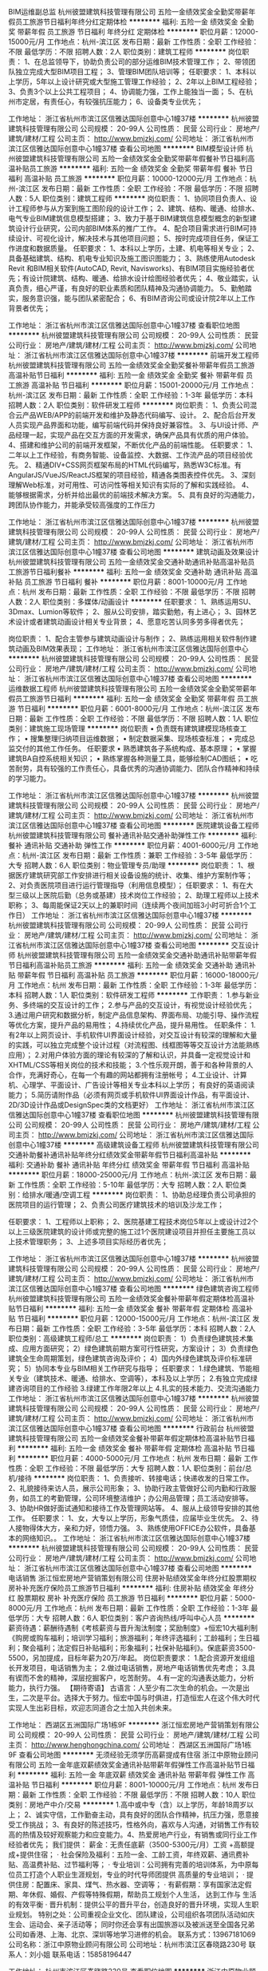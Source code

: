 BIM运维副总监
杭州彼盟建筑科技管理有限公司
五险一金绩效奖金全勤奖带薪年假员工旅游节日福利年终分红定期体检
**********
福利:
五险一金
绩效奖金
全勤奖
带薪年假
员工旅游
节日福利
年终分红
定期体检
**********
职位月薪：12000-15000元/月 
工作地点：杭州-滨江区
发布日期：最新
工作性质：全职
工作经验：不限
最低学历：不限
招聘人数：2人
职位类别：建筑工程师
**********
岗位职责：
1、在总监领导下，协助负责公司的部分运维BIM技术管理工作；
2、带领团队独立完成大型BIM项目工程；
3、管理BIM团队培训等；
 任职要求：
1、本科以上学历，5年以上设计研究或大型施工管理工作经验；
2、2年以上BIM工程经验；
3、负责3个以上公共工程项目；
4、协调能力强，工作上能独当一面；
5、在杭州市定居，有责任心，有较强抗压能力；
6、设备类专业优先；

工作地址：
浙江省杭州市滨江区信雅达国际创意中心1幢37楼
**********
杭州彼盟建筑科技管理有限公司
公司规模：
20-99人
公司性质：
民营
公司行业：
房地产/建筑/建材/工程
公司主页：
http://www.bmjzkj.com/
公司地址：
浙江省杭州市滨江区信雅达国际创意中心1幢37楼
查看公司地图
**********
BIM模型设计师
杭州彼盟建筑科技管理有限公司
五险一金绩效奖金全勤奖带薪年假餐补节日福利高温补贴员工旅游
**********
福利:
五险一金
绩效奖金
全勤奖
带薪年假
餐补
节日福利
高温补贴
员工旅游
**********
职位月薪：10000-12000元/月 
工作地点：杭州-滨江区
发布日期：最新
工作性质：全职
工作经验：不限
最低学历：不限
招聘人数：5人
职位类别：建筑工程师
**********
岗位职责：
1、协同项目负责人、设计工程师参与从方案到施工图阶段的设计工作；
2、建筑、结构、暖通、给排水、电气专业BIM建筑信息模型搭建；
3、致力于基于BIM建筑信息模型概念的新型建筑设计行业研究，公司内部BIM体系的推广工作。
4、配合项目需求进行BIM可持续设计、可视化设计，解决技术与其他项目问题；
5、按时完成项目任务，保证工作进度和数据质量。
任职要求：
1、本科以上学历，土建、机电等相关专业；
2、具备基础建筑、结构、机电专业知识及施工图识图能力；
3、熟练使用Autodesk Revit 和BIM相关软件(AutoCAD, Revit, Navisworks)、有BIM项目实施经验者优先；有设计院建筑、结构、暖通、给排水设计绘图经验者优先；
4、敬业踏实，认真负责，细心严谨，有良好的职业素质和团队精神及沟通协调能力。
5、勤勉踏实，服务意识强，能与团队紧密配合；
6、有BIM咨询公司或设计院2年以上工作背景者优先；
 
工作地址：
浙江省杭州市滨江区信雅达国际创意中心1幢37楼
查看职位地图
**********
杭州彼盟建筑科技管理有限公司
公司规模：
20-99人
公司性质：
民营
公司行业：
房地产/建筑/建材/工程
公司主页：
http://www.bmjzkj.com/
公司地址：
浙江省杭州市滨江区信雅达国际创意中心1幢37楼
**********
前端开发工程师
杭州彼盟建筑科技管理有限公司
五险一金绩效奖金全勤奖餐补带薪年假员工旅游高温补贴节日福利
**********
福利:
五险一金
绩效奖金
全勤奖
餐补
带薪年假
员工旅游
高温补贴
节日福利
**********
职位月薪：15001-20000元/月 
工作地点：杭州-滨江区
发布日期：最新
工作性质：全职
工作经验：1-3年
最低学历：本科
招聘人数：2人
职位类别：软件研发工程师
**********
岗位职责：
1、负责公司混合云产品WEB/APP的前端开发和维护及静态代码编写、设计。
2、配合后台开发人员实现产品界面和功能，编写前端代码并保持良好兼容性。
3、与UI设计师、产品经理一起，实现产品在交互方面的开发需求，确保产品具有优质的用户体验。
4、搭建和维护公司的前端开发框架，不断优化产品的前端性能。
任职要求：
1、二年以上工作经验，有商务智能、设备监控、大数据、工作流产品的项目经验优先。
2、精通DIV+CSS网页框架布局的HTML代码编写，熟悉W3C标准。有AngularJS/VueJS/ReactJS框架的项目经验，精通各类图表控件优先。
3、深刻理解Web标准，对可用性、可访问性等相关知识有实际的了解和实践经验。
4、能够根据需求，分析并给出最优的前端技术解决方案。
5、具有良好的沟通能力，跨团队协作能力，并能承受较高强度的工作压力

工作地址：
浙江省杭州市滨江区信雅达国际创意中心1幢37楼
**********
杭州彼盟建筑科技管理有限公司
公司规模：
20-99人
公司性质：
民营
公司行业：
房地产/建筑/建材/工程
公司主页：
http://www.bmjzkj.com/
公司地址：
浙江省杭州市滨江区信雅达国际创意中心1幢37楼
查看公司地图
**********
建筑动画及效果设计
杭州彼盟建筑科技管理有限公司
五险一金绩效奖金交通补助通讯补贴高温补贴员工旅游节日福利餐补
**********
福利:
五险一金
绩效奖金
交通补助
通讯补贴
高温补贴
员工旅游
节日福利
餐补
**********
职位月薪：8001-10000元/月 
工作地点：杭州
发布日期：最新
工作性质：全职
工作经验：不限
最低学历：不限
招聘人数：2人
职位类别：多媒体/动画设计
**********
 任职要求：
1、熟练运用SU、3Dmax、Lumion等软件；
2、服从公司安排，踏实勤勉，有上进心；
3、园林艺术设计或者建筑动画设计相关专业背景；
4、愿意吃苦认同多劳多得者优先；

岗位职责：
1、配合主管参与建筑动画设计与制作；
2、熟练运用相关软件制作建筑动画及BIM效果表现；
工作地址：
浙江省杭州市滨江区信雅达国际创意中心
**********
杭州彼盟建筑科技管理有限公司
公司规模：
20-99人
公司性质：
民营
公司行业：
房地产/建筑/建材/工程
公司主页：
http://www.bmjzkj.com/
公司地址：
浙江省杭州市滨江区信雅达国际创意中心1幢37楼
查看公司地图
**********
运维数据工程师
杭州彼盟建筑科技管理有限公司
五险一金绩效奖金全勤奖带薪年假员工旅游节日福利
**********
福利:
五险一金
绩效奖金
全勤奖
带薪年假
员工旅游
节日福利
**********
职位月薪：6001-8000元/月 
工作地点：杭州-滨江区
发布日期：最新
工作性质：全职
工作经验：不限
最低学历：不限
招聘人数：1人
职位类别：建筑施工现场管理
**********
岗位职责
•      负责既有建筑建模现场核查工作；
•      搜集整理归纳项目运维数据；
•      制定数据采集、现场核查标准；
•      完成总监交付的其他工作任务。
任职要求
•      熟悉建筑各子系统构成、基本原理；
•      掌握建筑BA自控系统相关知识；
•      熟练掌握各种测量工具，能够绘制CAD图纸；
•      吃苦耐劳，具有较强的工作责任心，具备优秀的沟通协调能力、团队合作精神和持续的学习能力。

工作地址：
浙江省杭州市滨江区信雅达国际创意中心1幢37楼
**********
杭州彼盟建筑科技管理有限公司
公司规模：
20-99人
公司性质：
民营
公司行业：
房地产/建筑/建材/工程
公司主页：
http://www.bmjzkj.com/
公司地址：
浙江省杭州市滨江区信雅达国际创意中心1幢37楼
查看公司地图
**********
医院建筑设备工程师
杭州彼盟建筑科技管理有限公司
餐补通讯补贴交通补助弹性工作
**********
福利:
餐补
通讯补贴
交通补助
弹性工作
**********
职位月薪：4001-6000元/月 
工作地点：杭州-滨江区
发布日期：最新
工作性质：兼职
工作经验：3-5年
最低学历：大专
招聘人数：6人
职位类别：物业管理专员/助理
**********
岗位职责：
1、根据医疗建筑研究部工作安排进行相关设备设施的统计、收集、维护方案制作等；
2、对负责医院项目进行运行管理指导（利用信息模型）；
 任职要求：
1、有在大型三级以上医院后勤（总务或基建）技术岗位工作经验；
2、助理工程师以上技术职称；
3、每周能保证2天以上的兼职时间（连续两个夜间加班3小时可折合1个工作日）
工作地址：
浙江省杭州市滨江区信雅达国际创意中心1幢37楼
**********
杭州彼盟建筑科技管理有限公司
公司规模：
20-99人
公司性质：
民营
公司行业：
房地产/建筑/建材/工程
公司主页：
http://www.bmjzkj.com/
公司地址：
浙江省杭州市滨江区信雅达国际创意中心1幢37楼
查看公司地图
**********
交互设计师
杭州彼盟建筑科技管理有限公司
五险一金绩效奖金交通补助通讯补贴带薪年假节日福利高温补贴员工旅游
**********
福利:
五险一金
绩效奖金
交通补助
通讯补贴
带薪年假
节日福利
高温补贴
员工旅游
**********
职位月薪：16000-18000元/月 
工作地点：杭州
发布日期：最新
工作性质：全职
工作经验：1-3年
最低学历：本科
招聘人数：1人
职位类别：软件研发工程师
**********
工作职责：
1.参与新业务、多终端的交互设计的工作；
2.参与产品的交互设计，有视觉设计经验优先；
3.通过用户研究和数据分析，制定产品信息架构、界面布局、功能引导、操作流程等优化方案，提升产品的易用性；
4.持续优化产品，提升易用性。
任职条件：
1.有2年以上网页设计、手机软件UI界面设计经验，对交互设计有较深的理解和大量的实践，可以独立完成整个设计过程（对流程图、线框图等等交互设计方法能熟练应用）；
2.对用户体验方面的理论有较深的了解和认识，并具备一定视觉设计和XHTML/CSS等相关岗位的技术和技能；
3.个性乐观开朗，善于和各种背景的人合作，充满好奇心，在每一个有趣的网站都拥有注册帐号；
4.工业设计、计算机、心理学、平面设计、广告设计等相关专业本科以上学历；
有良好的英语阅读能力；
5.简历请附作品（必须有网页或手机软件UI界面设计作品，有平面设计、2D/3D设计作品或DesignSpec类的文档更好）
工作地址：
浙江省杭州市滨江区信雅达国际创意中心1幢37楼
查看职位地图
**********
杭州彼盟建筑科技管理有限公司
公司规模：
20-99人
公司性质：
民营
公司行业：
房地产/建筑/建材/工程
公司主页：
http://www.bmjzkj.com/
公司地址：
浙江省杭州市滨江区信雅达国际创意中心1幢37楼
**********
高级建筑设备工程师
杭州彼盟建筑科技管理有限公司
交通补助餐补通讯补贴年终分红绩效奖金带薪年假节日福利高温补贴
**********
福利:
交通补助
餐补
通讯补贴
年终分红
绩效奖金
带薪年假
节日福利
高温补贴
**********
职位月薪：18000-25000元/月 
工作地点：杭州-滨江区
发布日期：最新
工作性质：全职
工作经验：5-10年
最低学历：大专
招聘人数：2人
职位类别：给排水/暖通/空调工程
**********
岗位职责：
 1、协助总经理负责公司承担的医院项目的运行管理；
 2、负责公司医疗建筑技术的培训及沙龙工作；

任职要求：
1、工程师以上职称；
2、医院基建工程技术岗位5年以上或设计过2个以上三级医院建筑的设计师或完整的施工过1个医院建设项目并担任主要施工员以上技术管理职务；
3、上述多项目实际经历者优先；

工作地址：
浙江省杭州市滨江区信雅达国际创意中心1幢37楼
**********
杭州彼盟建筑科技管理有限公司
公司规模：
20-99人
公司性质：
民营
公司行业：
房地产/建筑/建材/工程
公司主页：
http://www.bmjzkj.com/
公司地址：
浙江省杭州市滨江区信雅达国际创意中心1幢37楼
查看公司地图
**********
绿色建筑咨询工程师
杭州彼盟建筑科技管理有限公司
五险一金绩效奖金餐补带薪年假定期体检高温补贴节日福利
**********
福利:
五险一金
绩效奖金
餐补
带薪年假
定期体检
高温补贴
节日福利
**********
职位月薪：12000-15000元/月 
工作地点：杭州-滨江区
发布日期：最新
工作性质：全职
工作经验：3-5年
最低学历：本科
招聘人数：2人
职位类别：高级建筑工程师/总工
**********
岗位职责： 1）负责绿色建筑技术集成、应用方面研究； 2）绿色建筑前期方案可行性研究，方案设计； 3）负责绿色建筑全生命周期策划，绿色建筑咨询及评价； 4）国内外绿色建筑及评价标准研究； 5）协同本专业与BIM相关工作研究与指导；
 任职要求： 1.绿色建筑、节能相关专业（建筑技术、暖通、给排水、空调等），本科及以上学历； 2.有独立完成绿建咨询项目的工作经验 3.绿建工作年限2年以上 4.扎实的技术能力、交流沟通能力
工作地址：
浙江省杭州市滨江区信雅达国际创意中心1幢37楼
**********
杭州彼盟建筑科技管理有限公司
公司规模：
20-99人
公司性质：
民营
公司行业：
房地产/建筑/建材/工程
公司主页：
http://www.bmjzkj.com/
公司地址：
浙江省杭州市滨江区信雅达国际创意中心1幢37楼
查看公司地图
**********
行政前台
杭州彼盟建筑科技管理有限公司
五险一金绩效奖金餐补带薪年假定期体检高温补贴节日福利
**********
福利:
五险一金
绩效奖金
餐补
带薪年假
定期体检
高温补贴
节日福利
**********
职位月薪：4000-5000元/月 
工作地点：杭州
发布日期：最新
工作性质：全职
工作经验：不限
最低学历：大专
招聘人数：1人
职位类别：前台/总机/接待
**********
岗位职责：
 1、负责接听、转接电话；快递收发的日常工作。
2、礼貌接待来访人员，展示公司形象；
3、协助行政主管做好公司内勤和行政服务，如员工的考勤管理，公司环境整洁维护；办公用品管理；员工活动安排等。
3、协助HR做好面试通知和接待工作及管理网站等。
4、服从上级领导安排的其他工作。
任职要求：
1、女，大专以上学历，形象气质佳，应届毕业生优先。
2、待人接物得体大方，亲和力好，领悟力强。
3、熟练使用OFFICE办公软件，具备基本的网络知识。。
工作地址：
浙江省杭州市滨江区信雅达国际创意中心1幢37楼
**********
杭州彼盟建筑科技管理有限公司
公司规模：
20-99人
公司性质：
民营
公司行业：
房地产/建筑/建材/工程
公司主页：
http://www.bmjzkj.com/
公司地址：
浙江省杭州市滨江区信雅达国际创意中心1幢37楼
查看公司地图
**********
电话销售
浙江恒宏房地产营销策划有限公司
住房补贴绩效奖金年终分红股票期权房补补充医疗保险员工旅游节日福利
**********
福利:
住房补贴
绩效奖金
年终分红
股票期权
房补
补充医疗保险
员工旅游
节日福利
**********
职位月薪：5000-8000元/月 
工作地点：杭州
发布日期：最新
工作性质：全职
工作经验：1-3年
最低学历：大专
招聘人数：6人
职位类别：客户咨询热线/呼叫中心人员
**********
薪资待遇：薪酬待遇制《考核薪资与晋升淘汰制度；奖励制度》+恒宏10大福利制《购房或购车福利；培训学习福利；旅游福利；年终评选福利；工龄福利；生日福利；聚会福利；法定假日补贴福利；形象福利；社保补贴福利》。保底薪资3500-5500，另加提成，目标年薪为20万/年起。
岗位职责要求：
1.配合资源开发组组长开发项目，电话销售为主；
2.做过电话销售，房地产电话销售优先考虑；
3.具有锲而不舍的精神，深层挖掘客户，吃苦耐劳。
4.有一定的沟通表达能力，分析能力，执行力强。
【期待寄语】
古语言：人至少有二次生命的机会。一次是出生，二次是平台。选择大于努力。恒宏中国与时俱进，打造恒宏人在这个伟大时代实现人生出彩目标，欢迎志同道合之士加入共创未来。

工作地址：
西湖区五洲国际广场1栋9F
**********
浙江恒宏房地产营销策划有限公司
公司规模：
20-99人
公司性质：
民营
公司行业：
房地产/建筑/建材/工程
公司主页：
http://www.henghongchina.com/
公司地址：
西湖区五洲国际广场1栋9F
查看公司地图
**********
无须经验无须学历高薪提成有住宿
浙江中原物业顾问有限公司
五险一金年底双薪绩效奖金通讯补贴带薪年假弹性工作高温补贴节日福利
**********
福利:
五险一金
年底双薪
绩效奖金
通讯补贴
带薪年假
弹性工作
高温补贴
节日福利
**********
职位月薪：8001-10000元/月 
工作地点：杭州
发布日期：最新
工作性质：全职
工作经验：不限
最低学历：不限
招聘人数：10人
职位类别：房地产中介/交易
**********
1.高中或中专（含）以上学历，年龄18周岁以上；
2、诚实守信，工作勤奋主动，具有良好的团队合作精神，抗压力强，愿意接受工作挑战；
3、有良好的陈述技巧，性格外向，喜欢与人沟通，对销售工作有较高的热情及较好观察能力和应变能力。4、热爱房地产行业，有销售或同行业工作经验者优先；
我们提供：
薪金：无责任底薪（3500-5300元/月）工资 +高额提成+提供住宿；
· 社会保险及福利：五险一金、工龄工资，年终双薪、通讯费补贴、高温费补贴、过节福利等；
· 专业培训：公司拥有完善的培训体系，为中原每位员工打造个人职业生涯规划，专业的时代导师团提供     高质量的专业培训；
· 提供住房：配置床、家具、煤气、热水器、空调等；
· 有薪假期：享有国家法定假期、年休假、婚假、产假等特殊假期，帮助员工规划个人生活， 达到工作与 生活的有效平衡
· 晋升机制：提供公平的晋升平台，创造良好的晋升环境，实现人生职业规划。
特别之处：公司重视企业文化、团队建设，公司组织各项团队活动如庆生会、运动会、亲子活动等； 同时你还会享有出国旅游以及被派送至全国各兄弟公司如香港、上海、北京、深圳等地学习进修的机会。
联系方式：13967181069
公司名称：浙江中原物业顾问有限公司
公司地址：杭州市滨江区春晓路230号
联系人：刘小姐
联系电话：15858196447


工作地址：
杭州市滨江区春晓路230号
查看职位地图
**********
浙江中原物业顾问有限公司
公司规模：
500-999人
公司性质：
外商独资
公司行业：
房地产/建筑/建材/工程
公司主页：
www.centaline.com.cn
公司地址：
杭州市江干区凤起东路189号新城时代广场1幢1001
**********
急招平面设计师
浙江恒宏房地产营销策划有限公司
五险一金房补绩效奖金年终分红全勤奖节日福利员工旅游补充医疗保险
**********
福利:
五险一金
房补
绩效奖金
年终分红
全勤奖
节日福利
员工旅游
补充医疗保险
**********
职位月薪：12000-20000元/月 
工作地点：杭州-西湖区
发布日期：最新
工作性质：全职
工作经验：1-3年
最低学历：大专
招聘人数：2人
职位类别：平面设计
**********
【引言分享】
未来不再有公司，只有平台，未来没有老板，只有创业领袖，未来不会再有员工，只有合伙人！
不要拒绝邀请你去学习的人，能遇到他们，是你的荣幸，他们都是你生命中的贵人！富不学富不长、穷不学穷不尽。
不要拒绝拜访你，不断给你推广、介绍项目的人，因为新商机的出现99%的人都看不懂、看不明白。
薪资待遇：薪酬待遇制《绩效+薪资+晋升+淘汰》+恒宏13大福利制《房车基金+全民营销福利+培训深造福利+年终评选福利+旅游福利+工龄福利+生日福利+聚会福利+法定假日补贴福利+形象补贴福利+因公活动补贴福利+职业积分福利+商业报销福利》。保底薪资5000-8000元/月，另加提成，月薪2万起，公司目标年薪为30万/年起。
岗位职责：
1、能独立完成地产类平面设计。
2、设计制作公司对外日常工作宣传资料广告、营销企划案，各类房地产项目设计表现等，包括但不限于招聘海报、招聘宣传页、会议活动，公司各类宣传的设计、修改与整合完善。
1、负责公司形象展示宣传、产品图册设计、宣传册设计等平面类设计工作； 
3、配合完成公司项目提案。
任职要求：
1、20周岁以上；专科及以上 
2、工作经验 一年以上相关平面设计工作经验。有美术专业基础，较强的美术功底和设计水平。 
3、精通各类平面制作软件，能独立完成设计项目，熟练平面制作。 
4、富有责任心、学习能力强，具备团队协作精神，良好的理解和沟通能力，工作积极认真。
【期待寄语】
古语言：人至少有二次生命的机会。一次是出生，二次是平台。选择大于努力。恒宏品牌机构与时俱进，打造恒宏人在这个伟大时代实现人生出彩目标。欢迎有志之士前来切磋，欢迎志同道合之士加入共创未来。

工作地址：
余杭塘路799号五洲国际广场
查看职位地图
**********
浙江恒宏房地产营销策划有限公司
公司规模：
20-99人
公司性质：
民营
公司行业：
房地产/建筑/建材/工程
公司主页：
http://www.henghongchina.com/
公司地址：
西湖区五洲国际广场1栋9F
**********
2018销售/ISHANGZU公寓管家/底薪提成/房补
杭州爱上租物业管理有限公司
住房补贴带薪年假弹性工作员工旅游高温补贴节日福利
**********
福利:
住房补贴
带薪年假
弹性工作
员工旅游
高温补贴
节日福利
**********
职位月薪：8001-10000元/月 
工作地点：杭州
发布日期：最新
工作性质：全职
工作经验：不限
最低学历：大专
招聘人数：2人
职位类别：销售代表
**********
爱上租，作为中国互联网+公寓运营商，致力于为用户提供高质量的居住产品和服务，公司以品牌公寓和服务公寓作为主打产品。我们以“让居住简单有趣，让物业安全增值“为企业使命，目前已经上线两大线上产品——爱上租官网（www.ishangzu.com）和爱上租 APP。通过持之以恒的产品与技术创新，爱上租正努力打造集租赁 B2C 交易、资产管理、租客服务和社交等于一体的生态产业链，最终实现做中国最大的公寓运营商的愿景。
【工作职责】
1、出房：通过爱上租APP和其他第三方平台获取用户资源，准确了解用户的需求和偏好推荐合适的公寓产品
2、收房：根据获得的房东和委托房源信息实际勘查房屋情况，根据爱上租的收房标准进行谈判、议价，达成与房东的资产委托管理合作关系；
3、商圈调研：通过调研走访不断熟悉和积累所在城市、所在商圈的房源、用户信息以及同行竞品的产品、用户、政策信息；同时与商圈内的中介公司、物业公司、开发商保持良好的业务关系；
4、用户维护：协助服务管家跟进用户租后的物业交割、用户档案信息完善等工作，提升用户满意度，增强对爱上租品牌的用户黏度；
5、团队目标达成：通过目标分解管理和团队协作共同完成所属店、区域的阶段性KPI。
【任职资格】
1、18-30周岁，普通话流利，大专及以上学历；
2、诚实守信，具有良好的团队精神；
3、能承受较强的工作压力，愿意挑战高薪；
4、极致用户思维和服务意识。
【福利待遇】
1、无责底薪3500+提成 （前三月新人平均6-8K）；
2、朝九晚六，做六休一，法定假日，弹性工作时间；
3、五险+商业保险+公积金自选；
4、精英业务管家国内外旅游；
5、带薪培训体系：新人基础训、师徒带教制、牛人课堂、线上微课、讲师认证体系；
6、晋升渠道公开、透明：预备管家--高级管家--资深管家--店经理--区经理--城市总经理。
【工作地点】
上城区、下城区、江干区（含下沙）、西湖区、萧山区、滨江区、44个办公地点可就近安排
【如何应聘】
联系人：HR杨 18267503562（欢迎咨询）
简历投递邮箱：yangqing@ishangzu.com
总部地址：下城区建国北路43号
工作地址：
各区域就近分配
**********
杭州爱上租物业管理有限公司
公司规模：
1000-9999人
公司性质：
其它
公司行业：
租赁服务
公司地址：
杭州市滨江区六和路海创基地南楼3层
**********
法务专员
浙江恒宏房地产营销策划有限公司
住房补贴绩效奖金年终分红股票期权房补全勤奖节日福利员工旅游
**********
福利:
住房补贴
绩效奖金
年终分红
股票期权
房补
全勤奖
节日福利
员工旅游
**********
职位月薪：5000-10000元/月 
工作地点：杭州
发布日期：最新
工作性质：全职
工作经验：1-3年
最低学历：大专
招聘人数：2人
职位类别：企业律师/合规顾问
**********
【引言分享】
未来不再有公司，只有平台，未来没有老板，只有创业领袖，未来不会再有员工，只有合伙人！ ——李克强
不要拒绝邀请你去学习的人，能遇到他们，是你的荣幸，他们都是你生命中的贵人！富不学富不长、穷不学穷不尽。一一王健林
不要拒绝拜访你，不断给你推广、介绍项目的人，因为新商机的出现99%的人都看不懂、看不明白。——马云
薪资待遇：薪酬待遇制《考核薪资与晋升淘汰制度；奖励制度》+恒宏10大福利制《购房或购车福利；培训学习福利；旅游福利；年终评选福利；介绍福利；工龄福利；生日福利；聚会福利；法定假日补贴福利；社保补贴福利》。公司网址：www.henghongchina.com
职位要求】
1、草拟、审查、修改、规范各类对外对内标准合同文本及其他法律文件并提供法律意见；
2、接受公司其他部门就日常法律问题的咨询并提出具体建议和处理方案；；
3、参与过案件执行事宜，有一定法律渠道；
4、跟踪公司项目收款情况，配合公司相关部门进行决收，在可能产生收款风险时启动法律手段。
5、对公司涉及的重大经济纠纷的调解、仲裁、诉讼、行政复议提供法律意见，独立或配合法律顾问参加诉讼或仲裁案件的处理；
6、熟悉房地产行业法律法规；
7、能够承受工作压力，适应出差。
【任职资格】
1、全日制大专以上，法律等相关专业；
2、两年以上工作经验，最好是房地差工作经验一年以上；
3、熟悉地产领域法律法规及运作模式。
【期待寄语】
古语言：人至少有二次生命的机会。一次是出生，二次是平台。选择大于努力。恒宏品牌机构与时俱进，打造恒宏人在这个伟大时代实现人生出彩目标。欢迎有志之士前来切磋，欢迎志同道合之士加入共创未来。

工作地址：
西湖区五洲国际广场1栋9F
**********
浙江恒宏房地产营销策划有限公司
公司规模：
20-99人
公司性质：
民营
公司行业：
房地产/建筑/建材/工程
公司主页：
http://www.henghongchina.com/
公司地址：
西湖区五洲国际广场1栋9F
查看公司地图
**********
销售专员
杭州律仁企业管理咨询有限公司
五险一金绩效奖金全勤奖交通补助餐补带薪年假员工旅游节日福利
**********
福利:
五险一金
绩效奖金
全勤奖
交通补助
餐补
带薪年假
员工旅游
节日福利
**********
职位月薪：6001-8000元/月 
工作地点：杭州-江干区
发布日期：最新
工作性质：全职
工作经验：不限
最低学历：中专
招聘人数：5人
职位类别：其他
**********
岗位职责：
1、前期由公司带领开发新客户，后期独立开拓和维护客户；
2、根据公司提供的客户信息，做好后期维护和再开发工作；
3、结合公司的工作流程，做好客户的沟通与调解工作；
任职资格：
1、有扎实的法学功底，有一定的法律逻辑思维（通过司法考试者优先考虑）；
2、有极强学习能力、销售能力、社交能力；
3、有销售经验者优先，能力特别出众者，可不限于法学专业。
岗位待遇：
1、提供同行业领域具有竞争力的薪酬、广阔的发展平台和晋升空间，提供专业系统的职业培训，为每位员工建造舒适、舒心、安静、无压力的办公氛围，公司根据经营情况及当地各项生活指标每年度整体调薪一次。
2、公司严格按照国家相关法律政策，保障每位员工的各项权益和福利。公司为所有员工提供五险包括养老保险、医疗保险、失业保险、生育保险、工伤保险，公司还提供项目提成分红、优秀员工奖励等福利，保障员工工作的积极性与创造性。
3、工作突出的员工，公司将给予股份，共同发展。
4、优于国家法律规定的工作时间（七小时制、双休、国家法定节假日）
上午8:30-12:00，下午1:30-5:30
工作地址
江干区凤起东路358号五福天星龙大厦b座
      工作地址：
江干区凤起东路358号五福天星龙大厦
查看职位地图
**********
杭州律仁企业管理咨询有限公司
公司规模：
20-99人
公司性质：
其它
公司行业：
专业服务/咨询(财会/法律/人力资源等)
公司地址：
江干区凤起东路358号五福天星龙大厦
**********
调解专员
杭州律仁企业管理咨询有限公司
五险一金绩效奖金全勤奖交通补助餐补带薪年假员工旅游节日福利
**********
福利:
五险一金
绩效奖金
全勤奖
交通补助
餐补
带薪年假
员工旅游
节日福利
**********
职位月薪：4001-6000元/月 
工作地点：杭州-江干区
发布日期：最新
工作性质：全职
工作经验：不限
最低学历：中专
招聘人数：10人
职位类别：法务专员/助理
**********
岗位职责：
1、根据公司提供的客户电话，处理纠纷；
2、结合公司的工作流程，做好客户的沟通与调解工作；
3、负责接听客户热线，为客户讲解、推广产品。
任职资格：
1、中专及以上学历
2、毕业于法学或者相关专业优先，有扎实的法学功底，有一定的法律逻辑思维；
3、普通话标准，无口音，善于沟通。
岗位待遇：
1、提供同行业领域具有竞争力的薪酬、广阔的发展平台和晋升空间，提供专业系统的职业培训，为每位员工建造舒适、舒心、安静、无压力的办公氛围，公司根据经营情况及当地各项生活指标每年度整体调薪一次。
2、公司严格按照国家相关法律政策，保障每位员工的各项权益和福利。公司为所有员工提供五险包括养老保险、医疗保险、失业保险、生育保险、工伤保险，公司还提供项目提成分红、优秀员工奖励等福利，保障员工工作的积极性与创造性。
3、工作突出的员工，公司将给予股份，共同发展。

4、优于国家法律规定的工作时间（七小时制、双休、国家法定节假日）
上午8:30-12:00，下午1:30-5:30

工作地址
江干区凤起东路358号五福天星龙大厦b座
      工作地址：
江干区凤起东路358号五福天星龙大厦
**********
杭州律仁企业管理咨询有限公司
公司规模：
20-99人
公司性质：
其它
公司行业：
专业服务/咨询(财会/法律/人力资源等)
公司地址：
江干区凤起东路358号五福天星龙大厦
查看公司地图
**********
招聘专员+五险一金+朝九晚五
杭州中邦物业服务有限公司
五险一金绩效奖金全勤奖通讯补贴员工旅游高温补贴节日福利
**********
福利:
五险一金
绩效奖金
全勤奖
通讯补贴
员工旅游
高温补贴
节日福利
**********
职位月薪：4001-6000元/月 
工作地点：杭州-拱墅区
发布日期：最新
工作性质：全职
工作经验：1-3年
最低学历：本科
招聘人数：1人
职位类别：招聘专员/助理
**********
岗位职责： 
1、完善各种人力资源招聘渠道，发布招聘信息，招聘活动的具体执行； 
2、负责招聘岗位简历搜索、筛选、初试、复试、背景调查、入职审批及入职手续办理工作；
3、人员配置表、招聘相关人事月报表，建立招聘台帐并作招聘效果分析；
任职资格： 
1、本科及以上学历； 1年以上招聘工作经验； 
2、能熟练使用word、excel办公软件； 
3、性格开朗，具有亲和力，善于沟通协调，有良好的团队合作意识。 
4、有猎头相关工作经验者优先。

工作地址：
拱墅区潮王路225号红石中央大厦505室
**********
杭州中邦物业服务有限公司
公司规模：
1000-9999人
公司性质：
民营
公司行业：
物业管理/商业中心
公司主页：
http://www.hshb.cn
公司地址：
拱墅区潮王路225号红石中央大厦505室
**********
ios开发工程师
上海龙禧信息科技有限公司杭州分公司
**********
福利:
**********
职位月薪：6000-10000元/月 
工作地点：杭州
发布日期：最新
工作性质：全职
工作经验：1-3年
最低学历：本科
招聘人数：1人
职位类别：IOS开发工程师
**********
岗位职责：
1、负责苹果手机客户端app软件的代码实现和产品迭代；
2、与项目组成员配合，共同完成app软件的系统调用、数据结构优化工作；
3、独立完成软件功能模块的开发；
4、规范编写设计开发文档。
任职要求：
1、全日制2本院校以上，本科及以上学历，一年以上工作经验,计算机或相关专业者；
2、熟练运用Objective C语言进行软件开发及IOS SDK；
4、熟练应用iOS平台1年以上开发经验，有完整的IOS项目经验者，熟悉地图调用、IM   系统和第三方支付系统；
5、深刻理解和应用iOS设备客户端软件及服务端开发特点，掌握公共协议和私有协议；
6、精通常用软件架构模式，熟悉算法与数据结构，多线程，网络编程（Socket/http/Web service)等；
7、具备良好的产品及文档维护能力，可以使用SVN或CVS管理代码；
8、具备较好的学习能力、问题分析能力，可以独立调试解决问题；
9、态度积极，责任心强，正直诚实，值得信赖。

工作地址：
杭州市文三路259火炬大厦2-502室
**********
上海龙禧信息科技有限公司杭州分公司
公司规模：
20-99人
公司性质：
民营
公司行业：
计算机软件
公司主页：
http://www.loginsoft.cn/
公司地址：
杭州市余杭区仓前梦想小镇
**********
实施工程师
上海龙禧信息科技有限公司杭州分公司
五险一金绩效奖金交通补助通讯补贴员工旅游节日福利
**********
福利:
五险一金
绩效奖金
交通补助
通讯补贴
员工旅游
节日福利
**********
职位月薪：4001-6000元/月 
工作地点：杭州
发布日期：最新
工作性质：全职
工作经验：1-3年
最低学历：不限
招聘人数：3人
职位类别：ERP实施顾问
**********
岗位职责：
1、根据公司下达任务完成相应的工作；
2、负责客户软件安装、调试、维护、培训、调研等各项工作；
3、负责和客户的定期交流，并收集客户的意见和反馈；
4、协助项目经理完成项目验收、项目回款等各项工作。
任职要求：
1、计算机、软件相关专业大专以上学历，有相关工作经验者优先。
2、熟悉Windows、Linux等操作系统的安装和配置，熟悉Oracle数据库、weblogic或tomcat中间件的安装和配置，具备一定的计算机硬件及有相关网络知识；
3、具有良好的文档能力、学习能力、执行能力、自我驱动能力，具有良好的与客户沟通的能力；
4、富有责任心，性格开朗，勤奋、正直，有团队合作精神；
5、能适应经常性出差。 
6、有同行业工作经验者优先。

工作地址：
文三路253联强大厦B-603室
查看职位地图
**********
上海龙禧信息科技有限公司杭州分公司
公司规模：
20-99人
公司性质：
民营
公司行业：
计算机软件
公司主页：
http://www.loginsoft.cn/
公司地址：
杭州市余杭区仓前梦想小镇
**********
安卓开发工程师
上海龙禧信息科技有限公司杭州分公司
五险一金绩效奖金股票期权交通补助通讯补贴弹性工作员工旅游
**********
福利:
五险一金
绩效奖金
股票期权
交通补助
通讯补贴
弹性工作
员工旅游
**********
职位月薪：6001-8000元/月 
工作地点：杭州
发布日期：最新
工作性质：全职
工作经验：1-3年
最低学历：大专
招聘人数：1人
职位类别：Android开发工程师
**********
1、负责公司APP产品 Android客户端业务开发； 
2、各Android应用框架开发和维护，SDK开发；
1、两年以上客户端开发经验，精通Android手机平台，有其他主流平台开发经验也可以考虑 
2、熟悉掌握至少一种主流手机平台编程语言（C++或Java等），有Java相关开发经验不少于1年 
3、精通Android下的高性能编程及性能调优，精通一个系列以上的高市场占有率的手机适配 
4、开发基础良好，理解设计模式，在项目或产品中有很好的设计实践 
5、有强烈的责任心和团队精神，善于沟通和合作；能独立完成设计和编码 
6、 对Android的UI控件有优化经验者优先；有前端开发经验者优先 
工作地址：
杭州市文三路259火炬大厦2-502室
**********
上海龙禧信息科技有限公司杭州分公司
公司规模：
20-99人
公司性质：
民营
公司行业：
计算机软件
公司主页：
http://www.loginsoft.cn/
公司地址：
杭州市余杭区仓前梦想小镇
**********
销售助理（应届生）
上海龙禧信息科技有限公司杭州分公司
五险一金绩效奖金年终分红交通补助通讯补贴带薪年假
**********
福利:
五险一金
绩效奖金
年终分红
交通补助
通讯补贴
带薪年假
**********
职位月薪：4001-6000元/月 
工作地点：杭州
发布日期：最新
工作性质：全职
工作经验：不限
最低学历：大专
招聘人数：5人
职位类别：销售代表
**********
岗位职责： 
根据所属公司营销负责人的工作安排，面向各类物业管理企业、园区开展市场推广和销售工作，销售龙禧管理软件，完成销售业绩目标。 

任职资格： 
1. 市场营销、计算机等相关专业全日制大专或以上学历； 
2. 1年以上管理软件行业销售工作经验，本身曾是优秀的软件销售人员； 
3. 良好的书面和口头沟通能力； 
4. 熟悉常用的管理软件市场推广手段。 
 
工作地址：
杭州市文三路259火炬大厦2-502室
**********
上海龙禧信息科技有限公司杭州分公司
公司规模：
20-99人
公司性质：
民营
公司行业：
计算机软件
公司主页：
http://www.loginsoft.cn/
公司地址：
杭州市余杭区仓前梦想小镇
**********
AE(汉世堂广告）
杭州汉嘉房地产咨询有限公司
年底双薪带薪年假定期体检员工旅游节日福利
**********
福利:
年底双薪
带薪年假
定期体检
员工旅游
节日福利
**********
职位月薪：8001-10000元/月 
工作地点：杭州
发布日期：最新
工作性质：全职
工作经验：1-3年
最低学历：本科
招聘人数：2人
职位类别：广告客户经理
**********
岗位要求：

1、能够独立完成项目整体推广策略的制定；

2、具有项目阶段推广效果的诊断能力，确立阶段推广目标，并制定阶段推广策略；

3、对整体策略进行分解，确定工作重点，协助创作团队完成策略到创意表现的转化；

4、对杭州整体市场营销环境较熟悉，在杭州地产行业从业2-3年；

5、对媒体渠道有一定的了解，能够制定阶段媒体计划；

任职能力要求：

1、房地产或广告学等相关专业，大专以上学历，具有两年以上广告公司相关从业经验,熟悉房地产开发流程，发展趋势及市场行情；
2、具备良好表达、沟通，分析能力，擅长团队作业；
3、具有清晰的策划思维，精通熟悉策划方案的撰写；有独立操作地产项目的策划经验。

工作地址：
浙江省杭州市上城区复广支二路海运国际大厦
查看职位地图
**********
杭州汉嘉房地产咨询有限公司
公司规模：
100-499人
公司性质：
民营
公司行业：
房地产/建筑/建材/工程
公司主页：
www.headjoin.com.cn
公司地址：
浙江省杭州市上城区复广支二路海运国际大厦8/12楼
**********
法务/客服
杭州律仁企业管理咨询有限公司
五险一金年底双薪绩效奖金餐补带薪年假员工旅游高温补贴节日福利
**********
福利:
五险一金
年底双薪
绩效奖金
餐补
带薪年假
员工旅游
高温补贴
节日福利
**********
职位月薪：4001-6000元/月 
工作地点：杭州
发布日期：最新
工作性质：全职
工作经验：不限
最低学历：中专
招聘人数：10人
职位类别：法务专员/助理
**********
岗位职责：1、负责物业费的催收工作，以法律的手段协助物业公司等委托机构回收账款；
2、通过电话提醒相关业主及时缴费，并进行良好的沟通，引导客户正确缴费，保持个人良好信用记录。
任职要求：1、 中专及以上学历；法律专业优先；接受应届毕业生；
2、 具有催收、电话营销﹑客户服务、信用卡相关工作等经验者优先；
3、 普通话流利；较强的文字录入能力； 熟悉杭州地区方言者优先；
4、 具有较强的沟通协调、综合分析及语言表达能力，善于与不同人群沟通、对话。
5、人品端正，稳定、执着，心理素质良好，工作态度积极进取，讲求团队精神﹐承压能力强；
6、无不良从业纪录，忠于职守，责任心强，工作认真负责。
     欢迎无经验者，公司提供全面的培训。
工作地址：
江干区凤起东路358号五福天星龙大厦
**********
杭州律仁企业管理咨询有限公司
公司规模：
20-99人
公司性质：
其它
公司行业：
专业服务/咨询(财会/法律/人力资源等)
公司地址：
江干区凤起东路358号五福天星龙大厦
查看公司地图
**********
人事行政主管（杭州萧山万象汇影院）(职位编号：crland008103)
华润置地有限公司
**********
福利:
**********
职位月薪：6001-8000元/月 
工作地点：杭州-萧山区
发布日期：最新
工作性质：全职
工作经验：3-5年
最低学历：大专
招聘人数：1人
职位类别：行政经理/主管/办公室主任
**********
岗位职责:
1.负责影城人员的招聘、储备、入职、离职、转正、异动等手续的办理，以及人事档案及劳动合同的管理；
2.公司各类证照的办理、变更、增项、年检；以及对工商、消防、卫生、广电及物业公司等进行对外联络与接待工作；
3.负责整理考勤及做好工资表，社保办理及住房公积金的增、减员及核定基数工作；
4.负责员工行政制度的培训工作，制定本影城、部门的培训计划，员工仪容仪表以及着装的监督及管理；
5.负责起草公司内部文件、呈批件等，各部门合同送审、申请凭证的核准及送审工作。；
6.负责公司资质文件的变更、申请、年检等手续，影城印章使用记录的登记与保管，公司内部、外部文件的收发、登记、上传下达、归档以及各部门合同的存档及管理工作。

任职资格:
1.大专（含）以上学历，人力资源管理、工商管理等专业；
2.熟悉证照办理流程；
3.具有良好的人际交往能力、组织协调能力、沟通能力、文字编写能力；
4.熟悉使用Office系列办公软件及办公设备的使用与维养；
5.具有人力资源各模块操作经验和意识，熟悉国家相关人事政策及法律法规，有电影业或连锁经营、快消背景企业工作经验优先。
工作地址：
深圳
**********
华润置地有限公司
公司规模：
1000-9999人
公司性质：
国企
公司行业：
房地产/建筑/建材/工程
公司地址：
深圳
**********
案场经理/主管
江苏中南物业服务有限公司
五险一金通讯补贴餐补交通补助包住
**********
福利:
五险一金
通讯补贴
餐补
交通补助
包住
**********
职位月薪：6001-8000元/月 
工作地点：杭州-余杭区
发布日期：最新
工作性质：全职
工作经验：不限
最低学历：不限
招聘人数：1人
职位类别：物业经理/主管
**********
职位描述
1、全面负责销售案场物业管理工作，统筹协调相关资源；
2、管理售楼处及样板间等相关工作，提供优质物业服务，展示楼盘和品牌物业形象；
3、配合地产营销活动，统筹协调地产销售等各方关系，并与其保持沟通，建立定期沟通制度，及时处理相关问题；
4、处理案场发生的重大投诉和突发事件；
5、负责销售案场物业团队建设、管理与绩效考核，统筹开展相关培训；
6、完成领导交代的其他任务。
 任职资格
1、大学专科及以上学历，物业管理、酒店管理相关专业优先；
2、熟悉物业的相关法律法规，了解物业案场管理知识；
3、3年以上物业案场管理管理经验；
4、具有良好的沟通技巧、自我学习能力，能较好地带领团队达成目标。
工作地址：
杭州市余杭区文二西路与绿丁路未来科技城
**********
江苏中南物业服务有限公司
公司规模：
1000-9999人
公司性质：
民营
公司行业：
物业管理/商业中心
公司地址：
长宁区天山西路1068号联强国际A栋9楼
查看公司地图
**********
销售。房产销售。销售经理
杭州我爱我家房地产经纪有限公司金都华庭分公司
员工旅游高温补贴弹性工作包住
**********
福利:
员工旅游
高温补贴
弹性工作
包住
**********
职位月薪：10001-15000元/月 
工作地点：杭州
发布日期：最新
工作性质：全职
工作经验：不限
最低学历：不限
招聘人数：4人
职位类别：销售代表
**********
现招聘房产经纪人4名，给自己一个机会锻炼，给自己来一段奋斗经历，给自己一个挑战台阶，我们秉承开心，进步，赚钱，心有多大，舞台就有多大！！！
【招聘条件】
1、21岁-35岁，品行端正，男女不限。
2、热爱销售行业者。
3、为人正直诚实。
【岗位职责】
1、具备快速的学习能力；
2、性格外向、反应敏捷、表达能力强，具有较强的沟通能力及交际技巧，具有亲和力；
3、善于表达，有良好的人际交往沟通能力，勤奋刻苦，有强烈的上进心；
4、保持与客户沟通联系。
【任职资格】
1、有无经验均可（我们只看你是否有意愿）
2、有良好的服务意识、综合素质（有营销行业经验者更加适合）
4、能吃苦耐劳、有强烈的企图心（目标需要靠自己的付出去实现）
【薪资待遇】
（底薪+提成+法定节假日）
正常干4000---8000元/月
努力干8000---30000元/月
拼命干的不封顶。
 联系人：徐经理

工作地址：
杭州朝晖路145号
查看职位地图
**********
杭州我爱我家房地产经纪有限公司金都华庭分公司
公司规模：
1000-9999人
公司性质：
民营
公司行业：
中介服务
公司地址：
杭州朝晖路131号
**********
行政专员
杭州欧亚达企业管理有限公司
五险一金绩效奖金加班补助全勤奖包吃带薪年假高温补贴节日福利
**********
福利:
五险一金
绩效奖金
加班补助
全勤奖
包吃
带薪年假
高温补贴
节日福利
**********
职位月薪：3000-4000元/月 
工作地点：杭州-西湖区
发布日期：最新
工作性质：全职
工作经验：1-3年
最低学历：大专
招聘人数：1人
职位类别：行政专员/助理
**********
岗位职责：
1.负责仓库管理。
2.负责资产管理。
3. 负责员工工作服、工号牌、名片管理。
4. 负责办公区域水、电、照明灯具等方面的日常管理。
5. 负责落实本单位通讯、电脑网络的维护与支持。
6.具体负责本单位会议、文件、办公用品管理工作。
7. 负责其他具体行政、后勤事务。
8.负责及时办理领导交办的其他具体工作。

任职要求：1.大专及以上学历，年龄 20 岁—40 岁。
          2.一年以上仓库管理经验，熟悉相关电脑软件。
          3.能熟练运用电脑，具有较好的组织协调能力。
          4.勤恳务实，责任心强。

工作地址：
西湖区古墩路829号天亿大厦
**********
杭州欧亚达企业管理有限公司
公司规模：
100-499人
公司性质：
民营
公司行业：
耐用消费品（服饰/纺织/皮革/家具/家电）
公司地址：
西湖区古墩路829号天亿大厦
查看公司地图
**********
市场拓展总监
杭州欧亚达企业管理有限公司
全勤奖绩效奖金五险一金餐补通讯补贴节日福利高温补贴
**********
福利:
全勤奖
绩效奖金
五险一金
餐补
通讯补贴
节日福利
高温补贴
**********
职位月薪：30001-50000元/月 
工作地点：杭州
发布日期：最新
工作性质：全职
工作经验：3-5年
最低学历：本科
招聘人数：3人
职位类别：市场总监
**********
岗位要求
1. 教育背景：市场营销、工商企业管理、公共关系相关专业大专以上学历；
2. 有工作激情和进取精神，吃苦耐劳，积极乐观，诚信务实；
3. 三年以上家居定制行业渠道拓展经理职以上的工作经验；具有敏锐的市场洞察能力和执行能力，出色的项目协调及组织管理能力；高效的人际沟通和社会活动能力；
4.具有敏锐的市场洞察与分析能力，市场机会捕捉能力,熟悉品牌方案推广，具有出色策略能力；
5.较强的招商技能、营销技巧，良好的沟通协调、团队管理、具有独立的业务谈判及交涉能力。

岗位职责
1.协助总经理制定总体市场发展战略以及市场发展目标，制订市场拓展的年度、季度、月度计划，并实现目标分解、计划执行；
2.制定和实施年度市场拓展计划和网点战略分布计划，完成公司在行业中的市场布局定位的渠道网点开拓，并规范完善管理拓展流程；
3.负责公司的招商拓展工作，对各项业务的洽谈、签约工作进行管理、协调、指导、监督、审核各项业务合同。
4.负责组织收集、分析、调查并撰写市场调研报告，同时对市场进行预测，制定与实施各营销拓展战略及策略，并组织部门相关人员收集、分析、培训、传授拓展具体方法；
5.负责所管辖地区所有加盟意向客户资料的收集、整理，并建立档案；管理监督公司市场拓展费用预算与使用，严格控制费用以及本部门管理事项；
6.与各意向加盟客户洽谈、沟通、权衡比较并选择合作对象，组织下属人员做好合同的签订、履行与管理工作，监督拓展经理合同条款相应的应收账款项目催收工作。
工作地址：
杭州市江干区秋涛北路72号欧亚达家居
查看职位地图
**********
杭州欧亚达企业管理有限公司
公司规模：
100-499人
公司性质：
民营
公司行业：
耐用消费品（服饰/纺织/皮革/家具/家电）
公司地址：
西湖区古墩路829号天亿大厦
**********
市场拓展经理
杭州欧亚达企业管理有限公司
五险一金绩效奖金全勤奖通讯补贴餐补高温补贴节日福利
**********
福利:
五险一金
绩效奖金
全勤奖
通讯补贴
餐补
高温补贴
节日福利
**********
职位月薪：6001-8000元/月 
工作地点：杭州
发布日期：最新
工作性质：全职
工作经验：3-5年
最低学历：大专
招聘人数：4人
职位类别：业务拓展经理/主管
**********
职位描述 :
1.负责建立及维护销售渠道从而获得客户信息；
2.负责公司业务和客户拓展；
3.负责客户接待，挖掘客户潜在需求；
4.按照公司营销计划，完成销售指标；
5.负责售前的全程服务及售中、售后的跟踪服务；
6..主动发掘服务中存在的问题和优化服务的机会，组织各方资源进行改善；
任职要求 :
1.大专及以上学历，具有较强的业务开发市场能力及拓展能力；
2.熟悉高档别墅市场，三年以上销售经验，家居、家装或高端消费品行业经验者优先；
3.具备很强的学习能力，良好的口头表达能力和沟通技巧；
4.富有协作和团队精神，积极、自信、敬业，勇于面对工作挑战；
工作地址：
杭州市江干区秋涛北路72号欧亚达家居
查看职位地图
**********
杭州欧亚达企业管理有限公司
公司规模：
100-499人
公司性质：
民营
公司行业：
耐用消费品（服饰/纺织/皮革/家具/家电）
公司地址：
西湖区古墩路829号天亿大厦
**********
城市规划研究员
杭州欧亚达企业管理有限公司
五险一金绩效奖金全勤奖通讯补贴餐补高温补贴节日福利
**********
福利:
五险一金
绩效奖金
全勤奖
通讯补贴
餐补
高温补贴
节日福利
**********
职位月薪：4001-6000元/月 
工作地点：杭州
发布日期：最新
工作性质：全职
工作经验：1-3年
最低学历：大专
招聘人数：3人
职位类别：其他
**********
1、全面负责市场部业务小组的销售策略的实施，目标达成行动方案，对团队建设方案等进行管理、监督及支持；
2、协助企业决策层制定企业整体发展战略，提供营销信息支持；
3协助开展企业品牌建设，企业文化建设，广告宣传，公关与促销计划方案的制定，管理执行过程及实施效果
任职资格：
1、大专及以上学历；
2、1年以上项目开发或市场开拓经验；
3、具有不怕苦不怕累的精神，任劳任怨，做事认真仔细

工作地址：
杭州市江干区秋涛北路72号欧亚达家居
查看职位地图
**********
杭州欧亚达企业管理有限公司
公司规模：
100-499人
公司性质：
民营
公司行业：
耐用消费品（服饰/纺织/皮革/家具/家电）
公司地址：
西湖区古墩路829号天亿大厦
**********
开店总监
杭州欧亚达企业管理有限公司
五险一金绩效奖金全勤奖节日福利高温补贴餐补通讯补贴
**********
福利:
五险一金
绩效奖金
全勤奖
节日福利
高温补贴
餐补
通讯补贴
**********
职位月薪：30001-50000元/月 
工作地点：杭州
发布日期：最新
工作性质：全职
工作经验：5-10年
最低学历：本科
招聘人数：1人
职位类别：策略发展总监
**********
工作职责：
1、负责新店筹备期间开业前的跨部门沟通及合作，根据项目进度制定建店计划（如建店日历表、建店期间门店每日工作安排），并跟踪执行情况，确保建店期的各项任务顺利完成。 
2、负责管理与协调新店现场的货架设备及自用品的收货、安装、调试、培训等；同时确保相关部门在指定的时间内完成布局规划、货架搭建、商品陈列及货架标签、促销标牌安装等。 
3、在新店建设时期，负责与现场总包方及公司内各部门的沟通协调工作。根据现场实际情况，做出初步的批准、延后处置或驳回的决定；并协调二次批准后的变更施工。 
4、收集建店期间的各种失误点和例外，组织相关责任人进行分析和讨论，并最终形成新店建设的失误纠正报告，以供管理层参阅并制定改进方案。 
5、总结项目建店经验，编制建店流程，促使降低建店成本。 
6、协助部门内其他事项及领导安排的临时性事务。 
7、门店包材、耗材总部集中管理，订货、分配等；内部PR申请。
任职资格：
1、3年以上大型购物中心、家居系统建店，开店统筹经验， 
2. 能够熟练使用CAD 和其他相关办公软件 
3. 具备较强的沟通协调能力、组织执行能力 
4. 为人正直可靠，能坚持原则，能承受压力，品行端正，综合素质高，具有责任心，认同企业的经营理念与价值观，肯于奉献及良好的团队合作精神与服务意识；
工作地址：
杭州市江干区秋涛北路72号欧亚达家居
查看职位地图
**********
杭州欧亚达企业管理有限公司
公司规模：
100-499人
公司性质：
民营
公司行业：
耐用消费品（服饰/纺织/皮革/家具/家电）
公司地址：
西湖区古墩路829号天亿大厦
**********
销售实习生/专业培训/正式员工待遇
杭州中邦物业服务有限公司
五险一金绩效奖金通讯补贴带薪年假弹性工作员工旅游高温补贴节日福利
**********
福利:
五险一金
绩效奖金
通讯补贴
带薪年假
弹性工作
员工旅游
高温补贴
节日福利
**********
职位月薪：8001-10000元/月 
工作地点：杭州
发布日期：最新
工作性质：全职
工作经验：1-3年
最低学历：大专
招聘人数：10人
职位类别：销售代表
**********
1、底薪：试用期无责任底薪3500一4000元，话补400元，高提成
职级越高提成越高；每季度一次加薪机会。
2、提成：提成比例佣金的10%-59%员工整体收入水平同行业较高，并高于其它行业；转正员工月均收入6000～12000元。
3、福利：五险一金、交通补贴、带薪年休假、生日礼券、高温福利、过节福利、老员工福利、餐饮补贴、通讯补贴、高额年终奖金；部分区域可协助找住宿；
4、晋升：每季度一次晋升机会； 业务员——业务经理——区域经理——销售总监——副总，按照工作表现和业绩，一年4次每季度考核一次，优秀者3-6个月可快速晋升。
【你的工作】
1、新员工入店，熟悉了解所在门店周边的环境，包括门店、小区、街道，周边配套设施等；
2、在店内与客户电话沟通，把手上非常优质的好房子推荐给客户；
3、 积累客户与房源资源，每天保持联系，维护关系；
4、详细了解客户的需求点，根据客户意向，带客户看房并进行房子优劣势分析；
5、与房东客户进行三方面谈，促成房子成交，从中收取佣金；
6、为客户提供优质的全程服务。
【我们需要】
1、积极上进，不甘平庸的你；
2、热爱销售、勇于进取的你；
3、年满20周岁，大专及以上学历的有工作经验的你。
【选择我们，你将得到】
1、一个积极上进充满正能量的团队；
2、毕业不等于失业，买车买房不是梦；
3、钱多事少离家近就这么任性，杭州各大城区门店任你选；
4、丰富生活快乐工作、游遍东南亚，玩转港澳台；
5、房客资源全城共享；
6、培训体系环环相扣，阶梯培训节节受益，最快十天轻松上岗；
7、抢先一步领先一路，应届毕业生9个月即可晋升管理岗；
8、强大后勤服务体系，让你再无后顾之忧。
 附近公交车站：红石板新村、湖墅路沈塘桥、新河坝巷
公交线路：101、82、12、67、30、807、801、86、19、333、151、76、516、348等
 招聘负责人：郭主管
联系方式：18067926383
总公司地址：杭州市拱墅区潮王路225号5楼505室-豪世华邦
工作地址：
拱墅区潮王路225号红石中央大厦505室
**********
杭州中邦物业服务有限公司
公司规模：
1000-9999人
公司性质：
民营
公司行业：
物业管理/商业中心
公司主页：
http://www.hshb.cn
公司地址：
拱墅区潮王路225号红石中央大厦505室
**********
秩序维护员
杭州创意设计中心有限公司
加班补助包住餐补高温补贴节日福利五险一金
**********
福利:
加班补助
包住
餐补
高温补贴
节日福利
五险一金
**********
职位月薪：4500-4800元/月 
工作地点：杭州-江干区
发布日期：最新
工作性质：全职
工作经验：不限
最低学历：不限
招聘人数：15人
职位类别：保安
**********
福利明确：
五险，加班工资，高温费补贴，过节福利，公司提供免费集体宿舍，如在外租房者每月发放租房补贴。

岗位职责：
1、服从领导、听从指挥，做到令行即止，遇事要报告。
2、严格遵守国家法令、法规，做到依法办事。
3、熟悉本岗位职责和工作程序，能圆满完成工作任务。
4、坚守岗位，保持高度警惕，注意发现可疑人、事、物，预防治安案件的发生。
5、积极配合卫生、绿化、维修等其他服务，制止违章行为，防止破坏，不能制止解决的问题要及时向队长汇报。
6、熟悉和爱护园区内配套的共用设施设备及消防器材，并熟练掌握各种灭火器材的使用方法；
7、廉洁奉公、坚持原则、是非分明，敢于同违法犯罪行为作斗争。
8、负责园区消防管理、车辆管理、人员管理、业主服务。

任职要求：
1、全职，初中以上学历；
2、年龄45岁以下，身体健康，无不良嗜好，无犯罪记录
3、责任心强，肯吃苦，从事相关工作经验优先，退伍军人及有相关工作经验优先考虑。

上班时间：白班夜班2班倒，做六休一
工作地址：
浙江杭州江干彭埠艮山西路102号
**********
杭州创意设计中心有限公司
公司规模：
20-99人
公司性质：
民营
公司行业：
物业管理/商业中心
公司地址：
浙江杭州江干彭埠艮山西路102号
查看公司地图
**********
销售实习生+正式员工待遇+专业培训
杭州中邦物业服务有限公司
五险一金绩效奖金全勤奖通讯补贴弹性工作员工旅游高温补贴节日福利
**********
福利:
五险一金
绩效奖金
全勤奖
通讯补贴
弹性工作
员工旅游
高温补贴
节日福利
**********
职位月薪：6001-8000元/月 
工作地点：杭州
发布日期：最新
工作性质：全职
工作经验：1-3年
最低学历：大专
招聘人数：10人
职位类别：销售代表
**********
薪资福利：
1.无责底薪3.5K-4K高提成10-56%（勤奋努力月薪可过万）
2.公司为员工提供话费补贴，住房补贴，五险一金，高温补贴，带新年假，团队旅游；
3.公司为新入职的员工提供系统培训，包括新人班、进阶班、精英班、储备干部班， 助力您快速成长。
4.店长、师傅一对一带教，帮助您快速熟悉业务和融入团队。

（一）岗位要求：
1、大专及以上学历，有销售工作经验优先；
2、年龄20-35周岁，男女不限；
3、上进心强，能吃苦，能承受一定工作压力，具有良好的沟通表达能力；
4、不安于现状，有梦想和激情，敢于挑战高薪。

（二）工作内容：
1、利用网络平台开发、管理房源和客源，通过电话方式了解客户的需求；
2、接待门店来访客户，在了解客户需求上的进行房源匹配，并形成带看；
3、进行面对面的业务洽谈，促成交易，签订合同协助客户办理相关手续。
（三）职业发展空间：
1.业务方向：见习经纪人—5星经纪人
2.管理方向：业务主任—大店长—区域经理—片区总监
（四）
工作地点：就近分配工作（我司320余家直营门店遍布杭州各区，你可近距离上下班）
面试地址：杭州拱墅区潮王路225号红石中央大厦5楼505室
豪世华邦HR 王主管：15657104202   微信号 wang17706406469（备注求职+姓名）
简历投递邮箱 1013565256@qq.com
由于简历数量较多，我们在接收简历初筛通过之后会尽快安排面试，期间请务必保持电话畅通！
工作地址：
杭州豪世华邦（320家门店就近分配）
**********
杭州中邦物业服务有限公司
公司规模：
1000-9999人
公司性质：
民营
公司行业：
物业管理/商业中心
公司主页：
http://www.hshb.cn
公司地址：
拱墅区潮王路225号红石中央大厦505室
**********
消防中控员
杭州创意设计中心有限公司
五险一金加班补助包住餐补高温补贴节日福利
**********
福利:
五险一金
加班补助
包住
餐补
高温补贴
节日福利
**********
职位月薪：4500-5000元/月 
工作地点：杭州-江干区
发布日期：最新
工作性质：全职
工作经验：不限
最低学历：不限
招聘人数：2人
职位类别：监控维护
**********
福利明确：
五险，加班工资，高温费补贴，过节福利，公司提供免费集体宿舍，如在外租房者每月发放租房补贴。

岗位职责：
1、坚守岗位，保持高度警惕，注意发现可疑人、事、物，预防治安案件的发生。
2、负责管理区域内的消防中控设备，安防监控设备的值机工作；
3、负责及时发现，妥善处理消防（安防）安全的隐患；
4、负责日常消防设备设施、器材的巡检工作，做好相关设备的运行记录；
5、定期对消防、监控操作设备进行保养与检查，确保设备正常运行；
6、有安全消防工作经验，形象良好，具备一定的语言表达能力、服务意识；
7、具有消防业务知识，了解国家相关法律法规，熟悉消防设备、设施、工具、系统的基本原理、功能，熟练掌握操作技术，有消防中控证、消防操作证；

任职要求：
1、全职，初中以上学历；
2、年龄45岁以下，身体健康，无不良嗜好，无犯罪记录
3、责任心强，肯吃苦，从事相关工作经验优先，退伍军人及有相关工作经验优先考虑。
4、须持有消控证

上班时间：白班夜班2班倒，做六休一

工作地址：
浙江杭州江干彭埠艮山西路102号
**********
杭州创意设计中心有限公司
公司规模：
20-99人
公司性质：
民营
公司行业：
物业管理/商业中心
公司地址：
浙江杭州江干彭埠艮山西路102号
查看公司地图
**********
招商部长
杭州欧亚达企业管理有限公司
五险一金绩效奖金全勤奖通讯补贴餐补高温补贴节日福利
**********
福利:
五险一金
绩效奖金
全勤奖
通讯补贴
餐补
高温补贴
节日福利
**********
职位月薪：10001-15000元/月 
工作地点：杭州
发布日期：最新
工作性质：全职
工作经验：3-5年
最低学历：大专
招聘人数：2人
职位类别：品牌经理
**********
1、销售管理职位，负责其辖区内主要招商目标达成和计划完成； 
2、制定，参与和协助公司上层执行相关的招商政策和制度； 
3、负责部门的日常管理工作及部门员工的指导、培训及评估； 
4、负责部门招商渠道的建设和优化，根据部门任务制定渠道开发计划； 
5、负责组织销售运作，包括计划，组织，进度监控； 
6、建立和完善销售队伍，完成销售目标？。 

任职要求： 
1、大专及以上学历，市场营销相关专业； 
2、熟悉家具行业招商工作流程，具备市场动态分析，客户需求分析能力； 
3、三年以上整体定制家居招商管理相关经验； 
4、为人诚恳务实，工作认真负责，具备良好的职业素养及人品； 
5、性格外向，有较强的社交和业务谈判能力，能与客户保持良好的合作关系;
工作地址：
杭州市江干区秋涛北路72号欧亚达家居
查看职位地图
**********
杭州欧亚达企业管理有限公司
公司规模：
100-499人
公司性质：
民营
公司行业：
耐用消费品（服饰/纺织/皮革/家具/家电）
公司地址：
西湖区古墩路829号天亿大厦
**********
城市规划与设计
杭州欧亚达企业管理有限公司
五险一金绩效奖金全勤奖通讯补贴餐补高温补贴节日福利
**********
福利:
五险一金
绩效奖金
全勤奖
通讯补贴
餐补
高温补贴
节日福利
**********
职位月薪：10001-15000元/月 
工作地点：杭州
发布日期：最新
工作性质：全职
工作经验：5-10年
最低学历：本科
招聘人数：1人
职位类别：城市规划与设计
**********
1、全面负责市场部的运营管理，并对各业务小组的销售策略制定、实施，目标达成行动方案，对团队建设方案等进行管理、监督及支持；
2、是保障企业年度营销业务经济（财务）指标和业务管理（可持续发展）指标达成的第一责任人；
3、协助企业决策层制定企业整体发展战略，提供营销信息支持；
4、拟订企业年度营销策略，年度营销目标与执行方案，销售管理制度，渠道营销政策，并负责管理、保障目标达成；
5、协助开展企业品牌建设，企业文化建设，广告宣传，公关与促销计划方案的制定，管理执行过程及实施效果
任职资格：
1、电子信息、计算机、自动控制及相关专业；
2、本科生及以上学历；
3、5年以上项目开发或市场开拓经验；
4、在大中型企业担任项目经理及以上职级3年以上；
5、作为主要负责人负责过智慧城市、信息化项目建设和推广
6、具有较好的社会和人脉资源

工作地址：
杭州市江干区秋涛北路72号欧亚达家居
查看职位地图
**********
杭州欧亚达企业管理有限公司
公司规模：
100-499人
公司性质：
民营
公司行业：
耐用消费品（服饰/纺织/皮革/家具/家电）
公司地址：
西湖区古墩路829号天亿大厦
**********
楼层经理
杭州章记投资管理有限公司
全勤奖交通补助餐补通讯补贴高温补贴节日福利带薪年假员工旅游
**********
福利:
全勤奖
交通补助
餐补
通讯补贴
高温补贴
节日福利
带薪年假
员工旅游
**********
职位月薪：4001-6000元/月 
工作地点：杭州-西湖区
发布日期：最新
工作性质：全职
工作经验：1-3年
最低学历：大专
招聘人数：2人
职位类别：楼面管理
**********
1.对顾客投诉进行调解，以维护商场的正常经营秩序 
 2.对商场商户的租赁合同进行整理、归档
 3.维持商场良好的租户服务与顾客服务
  4.做好商场的治安、消防工作并定期进行消防安全检查
      5.全面负责上级交代的业务招商工作

工作地址：
杭州市西湖区古墩路718号紫金百艺
查看职位地图
**********
杭州章记投资管理有限公司
公司规模：
20-99人
公司性质：
民营
公司行业：
家居/室内设计/装饰装潢
公司地址：
杭州市西湖区古墩路718号紫金百艺
**********
诚聘销售代表+高薪高收入+五险一金
杭州中邦物业服务有限公司
五险一金绩效奖金全勤奖通讯补贴弹性工作员工旅游高温补贴节日福利
**********
福利:
五险一金
绩效奖金
全勤奖
通讯补贴
弹性工作
员工旅游
高温补贴
节日福利
**********
职位月薪：8001-10000元/月 
工作地点：杭州
发布日期：最新
工作性质：全职
工作经验：1-3年
最低学历：大专
招聘人数：10人
职位类别：销售代表
**********
薪资福利：
1.无责底薪3.5K-4K高提成10-56%（勤奋努力月薪可过万）
2.公司为员工提供话费补贴，住房补贴，五险一金，高温补贴，带新年假，团队旅游；
3.公司为新入职的员工提供系统培训，包括新人班、进阶班、精英班、储备干部班， 助力您快速成长。
4.店长、师傅一对一带教，帮助您快速熟悉业务和融入团队。

（一）岗位要求：
1、大专及以上学历，有销售工作经验优先；
2、年龄20周岁以上，男女不限；
3、上进心强，能吃苦，能承受一定工作压力，具有良好的沟通表达能力；
4、不安于现状，有梦想和激情，敢于挑战高薪。

（二）工作内容：
1、利用网络平台开发、管理房源和客源，通过电话方式了解客户的需求；
2、接待门店来访客户，在了解客户需求上的进行房源匹配，并形成带看；
3、进行面对面的业务洽谈，促成交易，签订合同协助客户办理相关手续。
（三）职业发展空间：
1.业务方向：见习经纪人—资深经纪人
2.管理方向：业务主任—大店长—区域经理—片区总监
（四）
工作地点：杭州豪世华邦320家门店就近分配
面试地址：杭州拱墅区潮王路225号红石中央大厦5楼505室
豪世华邦HR 王主管：15657104202   微信号 wang17706406469（备注求职+姓名）
简历投递邮箱 1013565256@qq.com
由于简历数量较多，我们在接收简历初筛通过之后会尽快安排面试，期间请务必保持电话畅通！
工作地址：
杭州豪世华邦（320家门店就近分配）
**********
杭州中邦物业服务有限公司
公司规模：
1000-9999人
公司性质：
民营
公司行业：
物业管理/商业中心
公司主页：
http://www.hshb.cn
公司地址：
拱墅区潮王路225号红石中央大厦505室
**********
诚聘房产经纪人+五险一金+月薪过万
杭州中邦物业服务有限公司
五险一金绩效奖金全勤奖通讯补贴弹性工作员工旅游高温补贴节日福利
**********
福利:
五险一金
绩效奖金
全勤奖
通讯补贴
弹性工作
员工旅游
高温补贴
节日福利
**********
职位月薪：6001-8000元/月 
工作地点：杭州
发布日期：最新
工作性质：全职
工作经验：1-3年
最低学历：大专
招聘人数：10人
职位类别：销售代表
**********
薪资福利：
1.无责底薪3.5K-4K高提成10-56%（勤奋努力月薪可过万）
2.公司为员工提供话费补贴，住房补贴，五险一金，高温补贴，带新年假，团队旅游；
3.公司为新入职的员工提供系统培训，包括新人班、进阶班、精英班、储备干部班， 助力您快速成长。
4.店长、师傅一对一带教，帮助您快速熟悉业务和融入团队。

（一）岗位要求：
1、大专及以上学历，有销售工作经验优先；
2、年龄20周岁以上，男女不限；
3、上进心强，能吃苦，能承受一定工作压力，具有良好的沟通表达能力；
4、不安于现状，有梦想和激情，敢于挑战高薪。

（二）工作内容：
1、利用网络平台开发、管理房源和客源，通过电话方式了解客户的需求；
2、接待门店来访客户，在了解客户需求上的进行房源匹配，并形成带看；
3、进行面对面的业务洽谈，促成交易，签订合同协助客户办理相关手续。
（三）职业发展空间：
1.业务方向：见习经纪人—资深经纪人
2.管理方向：业务主任—大店长—区域经理—片区总监
（四）
工作地点：新塘路254号
面试地址：杭州拱墅区潮王路225号红石中央大厦5楼505室
豪世华邦HR 王主管：15657104202  微信号 wang17706406469（备注求职+姓名）
简历投递邮箱 1013565256@qq.com
由于简历数量较多，我们在接收简历初筛通过之后会尽快安排面试，期间请务必保持电话畅通！
工作地址：
新塘路254号
**********
杭州中邦物业服务有限公司
公司规模：
1000-9999人
公司性质：
民营
公司行业：
物业管理/商业中心
公司主页：
http://www.hshb.cn
公司地址：
拱墅区潮王路225号红石中央大厦505室
**********
客服前台
深圳市华联物业集团有限公司杭州第二分公司
五险一金带薪年假定期体检员工旅游高温补贴节日福利餐补
**********
福利:
五险一金
带薪年假
定期体检
员工旅游
高温补贴
节日福利
餐补
**********
职位月薪：3800-5000元/月 
工作地点：杭州
发布日期：招聘中
工作性质：全职
工作经验：不限
最低学历：大专
招聘人数：3人
职位类别：客户服务专员/助理
**********
岗位职责：
1、负责外来人员接待，指引工作。
2、负责业户物业费水电费的催收工作。
3、负责业户报修工作。
4、相关报表制作等其他领导安排的事宜。
任职要求：
1、女，大专以上学历，条件优秀者可放宽学历要求；
2、有良好的服务意识和较好的沟通能力；
3、有物业管理经验者可优先录取。
薪资福利：
1、五险一金+年度旅游+年度体检+年终奖（两到三个月的工资）+餐补+高温补贴+节日福利+带薪年假
2、工作时间：12小时制（7:30-20:00，做一休一）
3、工作地点：杭州市滨江区星光大道
有意者可投简历或直接与我电话联系！电话：81101805  石专员
工作地址：
滨江区星光大道
查看职位地图
**********
深圳市华联物业集团有限公司杭州第二分公司
公司规模：
100-499人
公司性质：
国企
公司行业：
物业管理/商业中心
公司地址：
杭州市江干区华联时代大厦A幢403室
**********
物业管理员
杭州美达物业管理有限公司
**********
福利:
**********
职位月薪：2800-4000元/月 
工作地点：杭州
发布日期：最新
工作性质：全职
工作经验：不限
最低学历：大专
招聘人数：2人
职位类别：物业管理专员/助理
**********
1、接听来电，跟踪处理客户报修、投诉等要求；2、负责客户费用催缴；3、客户档案、资料的管理及存档；4、装修手续的办理、装修验房等工作；5、 协助物业经理处理突发事件；6、执行上级所指派的临时性工作；任职资格：1、性别不限，35岁以下，中专及以上学历，有大型物业公司客服经验者优先；2、具有较强执行力、沟通能力及文字功底，熟练使用办公软件及设备；
工作地址：
杭州市滨江区中赢国际商务大厦
查看职位地图
**********
杭州美达物业管理有限公司
公司规模：
100-499人
公司性质：
民营
公司行业：
物业管理/商业中心
公司地址：
杭州市滨江区江一村
**********
秩序维护员
杭州美达物业管理有限公司
**********
福利:
**********
职位月薪：4001-6000元/月 
工作地点：杭州
发布日期：最新
工作性质：全职
工作经验：不限
最低学历：中专
招聘人数：5人
职位类别：保安
**********
22-45岁，初中及以上文化。身高170以上，五官端正，品性良好 ，能够吃苦耐劳，服从意识强。
工作地址：
杭州市滨江区中赢国际商务大厦
查看职位地图
**********
杭州美达物业管理有限公司
公司规模：
100-499人
公司性质：
民营
公司行业：
物业管理/商业中心
公司地址：
杭州市滨江区江一村
**********
招商专员
杭州道勤商业管理有限公司
年底双薪餐补节日福利
**********
福利:
年底双薪
餐补
节日福利
**********
职位月薪：4000-8000元/月 
工作地点：杭州
发布日期：最新
工作性质：全职
工作经验：1-3年
最低学历：不限
招聘人数：1人
职位类别：招商专员
**********
1、协助招商经理完成招商指标
2、市调及调整业态，制定招商方案及后续招商及运营工作
3、配合完成招商及营运活动
4、商户回款的跟踪
任职要求：
1、熟悉商业地产招商，商业中心的运营
2、具备良好的沟通协调能力
3、有大型综合体招商经验，招商资源丰富者优先
工作地址：
杭州市余杭区五常街道五常大道153号西溪乐天城
查看职位地图
**********
杭州道勤商业管理有限公司
公司规模：
100-499人
公司性质：
民营
公司行业：
物业管理/商业中心
公司地址：
杭州市余杭区五常街道后山路10号A幢401室
**********
人事专员
杭州章记投资管理有限公司
年底双薪全勤奖交通补助餐补带薪年假节日福利高温补贴不加班
**********
福利:
年底双薪
全勤奖
交通补助
餐补
带薪年假
节日福利
高温补贴
不加班
**********
职位月薪：4001-6000元/月 
工作地点：杭州-西湖区
发布日期：最新
工作性质：全职
工作经验：1-3年
最低学历：大专
招聘人数：2人
职位类别：人力资源专员/助理
**********
1、性别不限，年龄25-35岁之间，统招大专以上学历，人力资源、企业管理或经济类专业毕业。
2、具有出色的人际沟通能力，良好的语言表达和公文撰写能力，善于协调、沟通和组织策划。
3、熟悉相关劳动人事政策。
4、熟悉人力资源日常工作流程，在招聘及.劳动关系处理丰富经验。

工作地址：
杭州市西湖区古墩路718号紫金百艺
查看职位地图
**********
杭州章记投资管理有限公司
公司规模：
20-99人
公司性质：
民营
公司行业：
家居/室内设计/装饰装潢
公司地址：
杭州市西湖区古墩路718号紫金百艺
**********
18届实习生/专业培训/正式员工待遇
杭州中邦物业服务有限公司
五险一金绩效奖金全勤奖通讯补贴弹性工作员工旅游高温补贴节日福利
**********
福利:
五险一金
绩效奖金
全勤奖
通讯补贴
弹性工作
员工旅游
高温补贴
节日福利
**********
职位月薪：6001-8000元/月 
工作地点：杭州
发布日期：最新
工作性质：全职
工作经验：1-3年
最低学历：大专
招聘人数：10人
职位类别：销售代表
**********
薪资福利：
1.无责底薪3.5K-4K高提成10-56%（勤奋努力月薪可过万）
2.公司为员工提供话费补贴，住房补贴，五险一金，高温补贴，带新年假，团队旅游；
3.公司为新入职的员工提供系统培训，包括新人班、进阶班、精英班、储备干部班， 助力您快速成长。
4.店长、师傅一对一带教，帮助您快速熟悉业务和融入团队。

（一）岗位要求：
1、大专及以上学历，有销售工作经验优先；
2、年龄20周岁以上，男女不限；
3、上进心强，能吃苦，能承受一定工作压力，具有良好的沟通表达能力；
4、不安于现状，有梦想和激情，敢于挑战高薪。

（二）工作内容：
1、利用网络平台开发、管理房源和客源，通过电话方式了解客户的需求；
2、接待门店来访客户，在了解客户需求上的进行房源匹配，并形成带看；
3、进行面对面的业务洽谈，促成交易，签订合同协助客户办理相关手续。
（三）职业发展空间：
1.业务方向：见习经纪人—资深经纪人
2.管理方向：业务主任—大店长—区域经理—片区总监
（四）
工作地点：就近分配工作（我司320余家直营门店遍布杭州各区，你可近距离上下班）
面试地址：杭州拱墅区潮王路225号红石中央大厦5楼505室
豪世华邦HR 王主管：15657104202   微信号 17706406469（备注求职+姓名）
简历投递邮箱 1013565256@qq.com
由于简历数量较多，我们在接收简历初筛通过之后会尽快安排面试，期间请务必保持电话畅通！
工作地址：
杭州豪世华邦（根据住的地方就近分配）
**********
杭州中邦物业服务有限公司
公司规模：
1000-9999人
公司性质：
民营
公司行业：
物业管理/商业中心
公司主页：
http://www.hshb.cn
公司地址：
拱墅区潮王路225号红石中央大厦505室
**********
渠道主管
杭州第六空间大都会家居发展有限公司
五险一金年底双薪绩效奖金交通补助餐补通讯补贴
**********
福利:
五险一金
年底双薪
绩效奖金
交通补助
餐补
通讯补贴
**********
职位月薪：5000-8000元/月 
工作地点：杭州
发布日期：最新
工作性质：全职
工作经验：1-3年
最低学历：大专
招聘人数：5人
职位类别：渠道/分销经理/主管
**********
岗位职责
1、管理分区渠道专员工作，负责周工作汇报；
2、收集、整理杭州楼盘信息，重点楼盘信息梳理；
3、与房产、物业方进行合作谈判；
4、策划落地楼盘的营销活动；
5、独立完成楼盘业主群开发；
6、具备一定的商户整合能力。
任职要求 
1、有房产中介、房产销售、房产企划、家电销售、家居网站等相关工作经验；
2、有独立解决问题的能力，同时具备良好的的团队协作能力；
3、具备独立完成楼盘项目策划方案的能力优先；

工作地点：杭州市滨江区江南大道1088号

工作地址：
滨江
**********
杭州第六空间大都会家居发展有限公司
公司规模：
500-999人
公司性质：
民营
公司行业：
家居/室内设计/装饰装潢
公司主页：
www.derlook.com
公司地址：
杭州市滨江区江南大道1088号
查看公司地图
**********
18届实习生/专业培训/正式员工待遇
杭州中邦物业服务有限公司
五险一金绩效奖金全勤奖通讯补贴弹性工作员工旅游高温补贴节日福利
**********
福利:
五险一金
绩效奖金
全勤奖
通讯补贴
弹性工作
员工旅游
高温补贴
节日福利
**********
职位月薪：6001-8000元/月 
工作地点：杭州
发布日期：最新
工作性质：全职
工作经验：1-3年
最低学历：大专
招聘人数：10人
职位类别：销售代表
**********
薪资福利：
1.无责底薪3.5K-4K高提成10-56%（勤奋努力月薪可过万）
2.公司为员工提供话费补贴，住房补贴，五险一金，高温补贴，带新年假，团队旅游；
3.公司为新入职的员工提供系统培训，包括新人班、进阶班、精英班、储备干部班， 助力您快速成长。
4.店长、师傅一对一带教，帮助您快速熟悉业务和融入团队。

（一）岗位要求：
1、大专及以上学历，有销售工作经验优先；
2、年龄20周岁以上，男女不限；
3、上进心强，能吃苦，能承受一定工作压力，具有良好的沟通表达能力；
4、不安于现状，有梦想和激情，敢于挑战高薪。

（二）工作内容：
1、利用网络平台开发、管理房源和客源，通过电话方式了解客户的需求；
2、接待门店来访客户，在了解客户需求上的进行房源匹配，并形成带看；
3、进行面对面的业务洽谈，促成交易，签订合同协助客户办理相关手续。
（三）职业发展空间：
1.业务方向：见习经纪人—资深经纪人
2.管理方向：业务主任—大店长—区域经理—片区总监
（四）
工作地点：新塘路254号
面试地址：杭州拱墅区潮王路225号红石中央大厦5楼505室
豪世华邦HR 王主管：15657104202   微信号 wang17706406469（备注求职+姓名）
简历投递邮箱 1013565256@qq.com
由于简历数量较多，我们在接收简历初筛通过之后会尽快安排面试，期间请务必保持电话畅通！
工作地址：
新塘路254号
**********
杭州中邦物业服务有限公司
公司规模：
1000-9999人
公司性质：
民营
公司行业：
物业管理/商业中心
公司主页：
http://www.hshb.cn
公司地址：
拱墅区潮王路225号红石中央大厦505室
**********
房产销售+协助住宿+晋升快
杭州中邦物业服务有限公司
五险一金绩效奖金全勤奖通讯补贴弹性工作员工旅游高温补贴节日福利
**********
福利:
五险一金
绩效奖金
全勤奖
通讯补贴
弹性工作
员工旅游
高温补贴
节日福利
**********
职位月薪：6001-8000元/月 
工作地点：杭州
发布日期：最新
工作性质：全职
工作经验：1-3年
最低学历：大专
招聘人数：10人
职位类别：销售代表
**********
薪资福利：
1.无责底薪3.5K-4K高提成10-56%（勤奋努力月薪可过万）
2.公司为员工提供话费补贴，住房补贴，五险一金，高温补贴，带新年假，团队旅游；
3.公司为新入职的员工提供系统培训，包括新人班、进阶班、精英班、储备干部班， 助力您快速成长。
4.店长、师傅一对一带教，帮助您快速熟悉业务和融入团队。

（一）岗位要求：
1、大专及以上学历，有销售工作经验优先；
2、年龄20-35周岁，男女不限；
3、上进心强，能吃苦，能承受一定工作压力，具有良好的沟通表达能力；
4、不安于现状，有梦想和激情，敢于挑战高薪。

（二）工作内容：
1、利用网络平台开发、管理房源和客源，通过电话方式了解客户的需求；
2、接待门店来访客户，在了解客户需求上的进行房源匹配，并形成带看；
3、进行面对面的业务洽谈，促成交易，签订合同协助客户办理相关手续。
（三）职业发展空间：
1.业务方向：见习经纪人—资深经纪人
2.管理方向：业务主任—大店长—区域经理—片区总监
（四）
工作地点：新塘路254号
面试地址：杭州拱墅区潮王路225号红石中央大厦5楼505室
豪世华邦HR 王主管：15657104202   微信号 wang17706406469（备注求职+姓名）
简历投递邮箱 1013565256@qq.com
由于简历数量较多，我们在接收简历初筛通过之后会尽快安排面试，期间请务必保持电话畅通！
工作地址：
新塘路254号
**********
杭州中邦物业服务有限公司
公司规模：
1000-9999人
公司性质：
民营
公司行业：
物业管理/商业中心
公司主页：
http://www.hshb.cn
公司地址：
拱墅区潮王路225号红石中央大厦505室
**********
收银员
杭州欧亚达企业管理有限公司
五险一金绩效奖金加班补助全勤奖包吃包住高温补贴节日福利
**********
福利:
五险一金
绩效奖金
加班补助
全勤奖
包吃
包住
高温补贴
节日福利
**********
职位月薪：2001-4000元/月 
工作地点：杭州
发布日期：最新
工作性质：全职
工作经验：不限
最低学历：中专
招聘人数：1人
职位类别：收银员
**********
1.按要求熟练操作收银设备，保证收银处各项设备的正常运行
2.认真检查核实家居顾问提供的缴款依据，对未按有关规定填写《购销合同》及《缴款单》的令其按要求改正
3.每天营业前或收班后必须做好收银处的清洁卫生
4.准确快速操作收银系统，及时完成顾客的消费结算，使工作有条不紊
5.每天按时向出纳上交所收取的货款（现金或支票）
6.负责收银处各种收款印章的保管，确保其安全性
7.负责收银处每天现金流水账及电子账的记录工作
8.交接班时，应按相关程序办理临时交接手续，并在交接簿上作简明的工作情况记录及交本班未完事宜
9.应辩别收取现金的真伪，唱收唱付，防止不必要的争执
10.保管好账单、发票并按规定使用登记，按收款记录单上交货款，不得有长款或短款现象
11.负责协助客户提供力所能及的服务
12.在财务经理的安排下，参与、配合商场举办的各项促销活动

工作地址：
西湖区古墩路829号天亿大厦
查看职位地图
**********
杭州欧亚达企业管理有限公司
公司规模：
100-499人
公司性质：
民营
公司行业：
耐用消费品（服饰/纺织/皮革/家具/家电）
公司地址：
西湖区古墩路829号天亿大厦
**********
诚聘房屋租赁经纪人
杭州中邦物业服务有限公司
五险一金绩效奖金全勤奖通讯补贴弹性工作员工旅游高温补贴节日福利
**********
福利:
五险一金
绩效奖金
全勤奖
通讯补贴
弹性工作
员工旅游
高温补贴
节日福利
**********
职位月薪：6001-8000元/月 
工作地点：杭州
发布日期：最新
工作性质：全职
工作经验：1-3年
最低学历：大专
招聘人数：10人
职位类别：销售代表
**********
薪资福利：
1.无责底薪3.5K-4K高提成10-56%（勤奋努力月薪可过万）
2.公司为员工提供话费补贴，住房补贴，五险一金，高温补贴，带新年假，团队旅游；
3.公司为新入职的员工提供系统培训，包括新人班、进阶班、精英班、储备干部班， 助力您快速成长。
4.店长、师傅一对一带教，帮助您快速熟悉业务和融入团队。

（一）岗位要求：
1、大专及以上学历，有销售工作经验优先；
2、年龄20-35周岁，男女不限；
3、上进心强，能吃苦，能承受一定工作压力，具有良好的沟通表达能力；
4、不安于现状，有梦想和激情，敢于挑战高薪。

（二）工作内容：
1、利用网络平台开发、管理房源和客源，通过电话方式了解客户的需求；
2、接待门店来访客户，在了解客户需求上的进行房源匹配，并形成带看；
3、进行面对面的业务洽谈，促成交易，签订合同协助客户办理相关手续。
（三）职业发展空间：
1.业务方向：见习经纪人—资深经纪人
2.管理方向：业务主任—大店长—区域经理—片区总监
（四）
工作地点：就近分配工作（我司320余家直营门店遍布杭州各区，你可近距离上下班）
面试地址：杭州拱墅区潮王路225号红石中央大厦5楼505室
豪世华邦HR 王主管：15657104202   微信号 17706406469（备注求职+姓名）
简历投递邮箱 1013565256@qq.com
由于简历数量较多，我们在接收简历初筛通过之后会尽快安排面试，期间请务必保持电话畅通！
工作地址：
杭州豪世华邦（320家门店就近分配）
**********
杭州中邦物业服务有限公司
公司规模：
1000-9999人
公司性质：
民营
公司行业：
物业管理/商业中心
公司主页：
http://www.hshb.cn
公司地址：
拱墅区潮王路225号红石中央大厦505室
**********
客服代表
杭州欧亚达企业管理有限公司
**********
福利:
**********
职位月薪：2001-4000元/月 
工作地点：杭州
发布日期：最新
工作性质：全职
工作经验：1年以下
最低学历：大专
招聘人数：1人
职位类别：客户关系/投诉协调人员
**********
1 负责销货合同、ERP 录入、分类、归档及客户信息的收集整理。
2 负责各类报表制作、汇总、建档，负责档案电子化管理，保证商场内部文件的机密性。
3 负责客户电话咨询、投诉的应答、处置、记录，对于情况较复杂的客诉及时上报客服
主管。
4 据上级领导要求，为顾客、合作伙伴提供增值服务。
5 根据商管部经理对促销活动人员的安排，参与促销活动。
6 负责商户《商品陈列清单》、特价、调价的审核、商品价签的打印及整理备档工作，
建立商户价格体系档案。
7 领取并发放商户购买的销售单据、物品、导购员服装及工号牌等，并拟定采购计划。
8 负责每月导购员考勤纪录的汇总，协助楼面主管开展导购员考勤管理工作。
9 协助商管部经理统计每月优秀专卖店、星级导购员的相关数据，并建立台账。
10 收集导购员履历表，为商户提供销售人员资源，并建立导购员档案信息库。
11 协助楼面主管办理商户导购员的入职、离职、异动等手续，并做好备档工作。
12 协助本部门客服主管、播音员等其他岗位开展日常工作。
任职资格
文化水平：行政文秘、企业管理相关专业大专及以上学历。
年龄：20-40 岁。
工作经验：1 年以上企业行政或文秘经验。

工作地址：
西湖区古墩路829号天亿大厦
查看职位地图
**********
杭州欧亚达企业管理有限公司
公司规模：
100-499人
公司性质：
民营
公司行业：
耐用消费品（服饰/纺织/皮革/家具/家电）
公司地址：
西湖区古墩路829号天亿大厦
**********
转型销售+专业培训+零基础无须担心
杭州中邦物业服务有限公司
五险一金绩效奖金全勤奖通讯补贴弹性工作员工旅游高温补贴节日福利
**********
福利:
五险一金
绩效奖金
全勤奖
通讯补贴
弹性工作
员工旅游
高温补贴
节日福利
**********
职位月薪：6001-8000元/月 
工作地点：杭州
发布日期：最新
工作性质：全职
工作经验：1-3年
最低学历：大专
招聘人数：10人
职位类别：销售代表
**********
薪资福利：
1.无责底薪3.5K-4K高提成10-56%（勤奋努力月薪可过万）
2.公司为员工提供话费补贴，住房补贴，五险一金，高温补贴，带新年假，团队旅游；
3.公司为新入职的员工提供系统培训，包括新人班、进阶班、精英班、储备干部班， 助力您快速成长。
4.店长、师傅一对一带教，帮助您快速熟悉业务和融入团队。

（一）岗位要求：
1、大专及以上学历，有销售工作经验优先；
2、年龄20-35周岁，男女不限；
3、上进心强，能吃苦，能承受一定工作压力，具有良好的沟通表达能力；
4、不安于现状，有梦想和激情，敢于挑战高薪。

（二）工作内容：
1、利用网络平台开发、管理房源和客源，通过电话方式了解客户的需求；
2、接待门店来访客户，在了解客户需求上的进行房源匹配，并形成带看；
3、进行面对面的业务洽谈，促成交易，签订合同协助客户办理相关手续。
（三）职业发展空间：
1.业务方向：见习经纪人—资深经纪人
2.管理方向：业务主任—大店长—区域经理—片区总监
（四）
工作地点：就近分配工作（我司320余家直营门店遍布杭州各区，你可近距离上下班）
面试地址：杭州拱墅区潮王路225号红石中央大厦5楼505室
豪世华邦HR 王主管：15657104202  微信号 wang17706406469（备注求职+姓名）
简历投递邮箱 1013565256@qq.com
由于简历数量较多，我们在接收简历初筛通过之后会尽快安排面试，期间请务必保持电话畅通！
工作地址：
杭州豪世华邦（320家门店就近分配）
**********
杭州中邦物业服务有限公司
公司规模：
1000-9999人
公司性质：
民营
公司行业：
物业管理/商业中心
公司主页：
http://www.hshb.cn
公司地址：
拱墅区潮王路225号红石中央大厦505室
**********
文案主管
杭州第六空间大都会家居发展有限公司
五险一金年底双薪绩效奖金全勤奖交通补助餐补通讯补贴带薪年假
**********
福利:
五险一金
年底双薪
绩效奖金
全勤奖
交通补助
餐补
通讯补贴
带薪年假
**********
职位月薪：6001-8000元/月 
工作地点：杭州
发布日期：最新
工作性质：全职
工作经验：1-3年
最低学历：本科
招聘人数：1人
职位类别：市场策划/企划经理/主管
**********
岗位职责：
1、负责活动文案、商场推广软文、品牌软文、广告文案、各类演讲、主持稿件、夹报规划文字。
2、促销活动氛围文字、通知、广告稿、新闻稿拟定。大中小型促销活动方案编辑。
3、市场活动对商户的征集、需求、宣导等沟通执行工作。
4、负责每日媒体上行业促销和新闻信息的搜集，监控媒体投放质量。
5、制定媒体排期，详细罗列媒体规格、位置、频率、费用、广告形式。
6、负责媒介的谈判、购买和签约。维护当地主流媒体机构的良好合作关系。
7、其他部门相关工作内容。
任职要求：
1、25-35周岁以内，男女不限，反应敏捷，执行力强、沟通能力、协调力强。
2、2年以上相关行业及出版行业工作经验。
3、熟悉商业品牌运作模式。


工作地址：
杭州市滨江区江南大道1088号
查看职位地图
**********
杭州第六空间大都会家居发展有限公司
公司规模：
500-999人
公司性质：
民营
公司行业：
家居/室内设计/装饰装潢
公司主页：
www.derlook.com
公司地址：
杭州市滨江区江南大道1088号
**********
人事专员
杭州欧亚达企业管理有限公司
**********
福利:
**********
职位月薪：2001-4000元/月 
工作地点：杭州-西湖区
发布日期：最新
工作性质：全职
工作经验：1-3年
最低学历：大专
招聘人数：1人
职位类别：人力资源专员/助理
**********
1具体负责本单位员工招聘和劳动合同管理，包括员工的入职手续办理、入职指引、劳动合同签订、转正鉴定、人事异动手续、离职手续的办理，提供本单位人事相关制度咨询。
2负责建立和完善本单位员工人事档案管理，编制各项人事报表。
3负责本单位各类文件、档案管理。
4负责本单位员工社会保险事宜的办理及协调工作。
5负责本单位各类证照的办理、年审、变更、注销等工作。
6负责员工考勤、薪酬核算发放，落实各项福利制度。
7负责指导各部门开展绩效管理工作，提供相关制度咨询。
8负责部门培训计划的起草、组织实施，建立和完善本单位培训档案。
9收集各类外部培训资料，组织培训、考核并对结果进行评估，建立培训资料库。
10具体负责企业文化的宣导工作。
11具体落实人力资源管理的其他职能和事项。
12负责日常接待工作。
13办理上级领导交办的其他具体工作。
 任职资格
1 大专及以上学历。
2 1 年以上的专职人力资源或行政管理经验；熟悉现代企业人力
资源管理流程。
3 年龄 20 岁—35 岁。
4 较强的计划、沟通和协调组织能力；富有亲和力。
5 对家居行业业务特性有一定程度的了解。

工作地址：
杭州市西湖区古墩路829号欧亚达家居
查看职位地图
**********
杭州欧亚达企业管理有限公司
公司规模：
100-499人
公司性质：
民营
公司行业：
耐用消费品（服饰/纺织/皮革/家具/家电）
公司地址：
西湖区古墩路829号天亿大厦
**********
营销专员
杭州欧亚达企业管理有限公司
五险一金年终分红全勤奖餐补带薪年假高温补贴节日福利补充医疗保险
**********
福利:
五险一金
年终分红
全勤奖
餐补
带薪年假
高温补贴
节日福利
补充医疗保险
**********
职位月薪：4001-6000元/月 
工作地点：杭州-江干区
发布日期：最新
工作性质：全职
工作经验：不限
最低学历：大专
招聘人数：2人
职位类别：市场营销专员/助理
**********
岗位职责：
1、负责商场点对点及出店营销工作，有计划地组织开展小区推广工作、团购等营销工作；
2、掌握建材/家具品类的行业特点，熟悉商场商户情况，摸清商户需求，进行有效推进；
3、负责拓展各类型客户，例如：房地产客户，家装公司，团购网站客户等；
4、领导交待的其他事项；

任职要求：
1.男女不限，市场营销/广告等专业优先，高中以上学历；
2.具有相关企划营销推广经验（小区推广宣传）；
3.人际沟通能力强，富团队合作精神。 
4.具有一定的文字功底和服务理念,富创意感，会简单平面设计者优先考虑；
5.有驾照者优先考虑
6.应届生不限

工作地址：
杭州市西湖区古墩路829号
查看职位地图
**********
杭州欧亚达企业管理有限公司
公司规模：
100-499人
公司性质：
民营
公司行业：
耐用消费品（服饰/纺织/皮革/家具/家电）
公司地址：
西湖区古墩路829号天亿大厦
**********
人事专员
杭州欧亚达企业管理有限公司
**********
福利:
**********
职位月薪：2001-4000元/月 
工作地点：杭州
发布日期：最新
工作性质：全职
工作经验：1-3年
最低学历：大专
招聘人数：1人
职位类别：人力资源专员/助理
**********
1具体负责本单位员工招聘和劳动合同管理，包括员工的入职手续办理、入职指引、劳动合同签订、转正鉴定、人事异动手续、离职手续的办理，提供本单位人事相关制度咨询。
2负责建立和完善本单位员工人事档案管理，编制各项人事报表。
3负责本单位各类文件、档案管理。
4负责本单位员工社会保险事宜的办理及协调工作。
5负责本单位各类证照的办理、年审、变更、注销等工作。
6负责员工考勤、薪酬核算发放，落实各项福利制度。
7负责指导各部门开展绩效管理工作，提供相关制度咨询。
8负责部门培训计划的起草、组织实施，建立和完善本单位培训档案。
9收集各类外部培训资料，组织培训、考核并对结果进行评估，建立培训资料库。
10具体负责企业文化的宣导工作。
11具体落实人力资源管理的其他职能和事项。
12负责日常接待工作。
13办理上级领导交办的其他具体工作。
 任职资格
1 大专及以上学历。
2 1 年以上的专职人力资源或行政管理经验；熟悉现代企业人力
资源管理流程。
3 年龄 20 岁—35 岁。
4 较强的计划、沟通和协调组织能力；富有亲和力。
5 对家居行业业务特性有一定程度的了解。

工作地址：
杭州市江干区秋涛北路72号欧亚达家居
查看职位地图
**********
杭州欧亚达企业管理有限公司
公司规模：
100-499人
公司性质：
民营
公司行业：
耐用消费品（服饰/纺织/皮革/家具/家电）
公司地址：
西湖区古墩路829号天亿大厦
**********
销售代表+租赁经纪人+高薪
杭州中邦物业服务有限公司
五险一金绩效奖金全勤奖通讯补贴弹性工作员工旅游高温补贴节日福利
**********
福利:
五险一金
绩效奖金
全勤奖
通讯补贴
弹性工作
员工旅游
高温补贴
节日福利
**********
职位月薪：6001-8000元/月 
工作地点：杭州
发布日期：最新
工作性质：全职
工作经验：1-3年
最低学历：大专
招聘人数：10人
职位类别：销售代表
**********
薪资福利：
1.无责底薪3.5K-4K高提成10-56%（勤奋努力月薪可过万）
2.公司为员工提供话费补贴，住房补贴，五险一金，高温补贴，带新年假，团队旅游；
3.公司为新入职的员工提供系统培训，包括新人班、进阶班、精英班、储备干部班， 助力您快速成长。
4.店长、师傅一对一带教，帮助您快速熟悉业务和融入团队。

（一）岗位要求：
1、大专及以上学历，有销售工作经验优先；
2、年龄20-35周岁，男女不限；
3、上进心强，能吃苦，能承受一定工作压力，具有良好的沟通表达能力；
4、不安于现状，有梦想和激情，敢于挑战高薪。

（二）工作内容：
1、利用网络平台开发、管理房源和客源，通过电话方式了解客户的需求；
2、接待门店来访客户，在了解客户需求上的进行房源匹配，并形成带看；
3、进行面对面的业务洽谈，促成交易，签订合同协助客户办理相关手续。
（三）职业发展空间：
1.业务方向：见习经纪人—资深经纪人
2.管理方向：业务主任—大店长—区域经理—片区总监
（四）
工作地点：就近分配工作（我司320余家直营门店遍布杭州各区，你可近距离上下班）
面试地址：杭州拱墅区潮王路225号红石中央大厦5楼505室
豪世华邦HR 王主管：15657104202   微信号 wang17706406469（备注求职+姓名）
简历投递邮箱 1013565256@qq.com
由于简历数量较多，我们在接收简历初筛通过之后会尽快安排面试，期间请务必保持电话畅通！
工作地址：
杭州豪世华邦（320家门店就近分配）
**********
杭州中邦物业服务有限公司
公司规模：
1000-9999人
公司性质：
民营
公司行业：
物业管理/商业中心
公司主页：
http://www.hshb.cn
公司地址：
拱墅区潮王路225号红石中央大厦505室
**********
文案兼策划
杭州章记投资管理有限公司
五险一金年底双薪
**********
福利:
五险一金
年底双薪
**********
职位月薪：2001-4000元/月 
工作地点：杭州
发布日期：最新
工作性质：全职
工作经验：无经验
最低学历：大专
招聘人数：1人
职位类别：广告文案策划
**********
岗位职责：
1、根绝部门要求，负责撰写“紫金百艺”品牌宣传文案，商户推广宣传文案；
2、根据部门要求，负责线上微信公众平台内容编辑，线下每季活动内容策划及实施方案的撰写；
3、前期与招商团队密切合作，制作企业品牌宣传PPT,并开展线下的专场招商活动；
4、维护线上、线下媒体关系，确保可能的传播和公关活动的执行；
5、完成部门主管交办的其他事项
 任职要求：
1、文笔功底扎实，良好的文案写作能力和策略思维能力并具备一定的市场营销知识；
2、熟悉软文、产品文案、宣传资料文案编写，熟悉互联网与移动互联网行业的运作模式和特点，能按市场实际需求和特点编写相关宣传文案及对指定客户做提案；
3、善于发现推广热点，文案创意有独特创作角度；
4、熟练使用各类办公软件，以PPT和WORD为主；
5、大专以上学历
6、善于沟通交流，有一定公关能力，跨部门协调，具有极强的团队合作精神；

工作地址：
杭州市西湖区古墩路808号新时代家居生活广场南侧
**********
杭州章记投资管理有限公司
公司规模：
20-99人
公司性质：
民营
公司行业：
家居/室内设计/装饰装潢
公司地址：
杭州市西湖区古墩路718号紫金百艺
查看公司地图
**********
销售代表+底薪4k+月季晋升+协助住宿
杭州中邦物业服务有限公司
五险一金绩效奖金全勤奖通讯补贴弹性工作高温补贴节日福利
**********
福利:
五险一金
绩效奖金
全勤奖
通讯补贴
弹性工作
高温补贴
节日福利
**********
职位月薪：8001-10000元/月 
工作地点：杭州
发布日期：最新
工作性质：全职
工作经验：无经验
最低学历：大专
招聘人数：8人
职位类别：销售代表
**********
（一）薪酬福利：
1.培训：特有的带薪培训与后期进阶培训体系，让你的行业选择再无波折
2.晋升：每季度一次的晋升考核，给您公平合理的竞争的平台，3个月一次晋升的机会，让您的未来更加光明
3.收入：底薪3500-4000+高提成10-56%（一年左右司龄员工月入过万，两年以上司龄员工月均收入2万+）
（二）你将获得：
1、优越的薪酬福利；
2、快速成长（公司提供系统的培训，包括新人班、进阶班、精英班、储备干部班等）；
3、公平公正的晋升机会；
4、健康积极的工作氛围（选择华邦，就是选择一种积极向上的生活态度！）
5、就近选择工作地点（将近300家直营网点遍布杭州各区，你可最近距离上下班）
   面试地址：杭州拱墅区潮王路225号红石中央大厦5楼505（公司总部）
（三）我们欢迎：
1、大专及以上学历，有销售工作经验优先(优秀者可放宽至高中）；
2、年龄20-35周岁；
3、上进心强，能吃苦，抗压力强；
4、男女不限，有梦想、有激情；
5、喜欢销售，有良好的表达沟通能力；有挑战高薪的欲望；
（四）工作内容:
1、利用网络平台开发、管理房源和客源，通过电话方式了解客户的需求；
2、接待门店来访客户，进行房源和客源配对，根据客户需求带客户看房；
3、进行面对面的业务洽谈，促成交易，签订合同协助客户办理相关手续；
（五）联系方式：
郭主管18067926383，微信15079521186（备注求职）
邮箱：444277080@qq.com
非常感谢您对于豪世华邦的关注，由于简历数量较多，我们会根据应聘岗位尽快安排面试
工作地址：
杭州各大主城区近300家门店就近安排（门店可协助找住宿的地方）
 
工作地址：
拱墅区潮王路225号红石中央大厦505室
**********
杭州中邦物业服务有限公司
公司规模：
1000-9999人
公司性质：
民营
公司行业：
物业管理/商业中心
公司主页：
http://www.hshb.cn
公司地址：
拱墅区潮王路225号红石中央大厦505室
**********
月薪破万不是梦
杭州中邦物业服务有限公司
**********
福利:
**********
职位月薪：8001-10000元/月 
工作地点：杭州
发布日期：最新
工作性质：全职
工作经验：不限
最低学历：本科
招聘人数：10人
职位类别：销售代表
**********
一、薪资待遇：底薪+提成+福利补贴；
底薪4000+高提成，优秀者年薪10万-50万；
缴纳五险一金，享受法定节假日福利、生日福利、高温津贴以及带薪年休假。
二、工作职责：
1.开发客户：通过门店和网络平台等线上线下渠道开发房源和客源；
2.客户邀约和接待：电话进行客户邀约和推盘，接待上门客户；
3.业务洽谈，促成交易：接待客户，带客户看房，促成交易；
4.售后服务：处理租房售后服务问题。
三、招聘要求：
1.年满20周岁，大专以上学历，优秀者可放宽至高中学历；
2.形象气质良好，有一定的沟通表达能力和思考能力；
3.性格真诚热情，为人踏实上进，勤奋能吃苦，积极主动学习。
四、职业发展通道：
横向（销售代表—资深销售人员）
纵向（销售代表—店经理—大店长—区域经理—销售总监—分公司总经理）
部门转岗（业务线—职能部门各岗位）
五、工作地点：
（全杭州各大主城区豪世华邦门店）
联系人：郭芮15079521186 微信同号，备注求职
工作地址：
拱墅区潮王路225号红石中央大厦505室
**********
杭州中邦物业服务有限公司
公司规模：
1000-9999人
公司性质：
民营
公司行业：
物业管理/商业中心
公司主页：
http://www.hshb.cn
公司地址：
拱墅区潮王路225号红石中央大厦505室
**********
仓库管理员
杭州章记投资管理有限公司
五险一金年底双薪员工旅游高温补贴节日福利带薪年假
**********
福利:
五险一金
年底双薪
员工旅游
高温补贴
节日福利
带薪年假
**********
职位月薪：2001-4000元/月 
工作地点：杭州-西湖区
发布日期：最新
工作性质：全职
工作经验：1-3年
最低学历：中专
招聘人数：2人
职位类别：仓库/物料管理员
**********
岗位职责：
负责仓库日常物资的验收、入库、码放、保管、盘点、调拨出入库，对账等工作。
任职要求：
1、我们不重学历，不重经验、只要有责任心、愿学习、持续进步。 
2、20-35岁，熟悉办公电脑操作； 
3、有良好的服务意识，工作耐心细致； 
4、身体健康，能够长期稳定的工作，与公司共同发展的态度；
5、有团队合作精神.能吃苦耐劳； 
工作地址：
杭州市西湖区古墩路718号紫金百艺
查看职位地图
**********
杭州章记投资管理有限公司
公司规模：
20-99人
公司性质：
民营
公司行业：
家居/室内设计/装饰装潢
公司地址：
杭州市西湖区古墩路718号紫金百艺
**********
我爱我家 高薪诚聘 房产经纪人
杭州我爱我家房地产经纪有限公司金都华庭分公司
五险一金包住带薪年假
**********
福利:
五险一金
包住
带薪年假
**********
职位月薪：15001-20000元/月 
工作地点：杭州
发布日期：最新
工作性质：全职
工作经验：不限
最低学历：不限
招聘人数：4人
职位类别：客户代表
**********
现招聘房产经纪人4名，给自己一个机会锻炼，给自己来一段奋斗经历，给自己一个挑战台阶，我们秉承开心，进步，赚钱，心有多大，舞台就有多大！！！
【招聘条件】
1、21岁-35岁，品行端正，男女不限。
2、热爱销售行业者。
3、为人正直诚实。
【岗位职责】
1、具备快速的学习能力；
2、性格外向、反应敏捷、表达能力强，具有较强的沟通能力及交际技巧，具有亲和力；
3、善于表达，有良好的人际交往沟通能力，勤奋刻苦，有强烈的上进心；
4、保持与客户沟通联系。
【任职资格】
1、有无经验均可（我们只看你是否有意愿）
2、有良好的服务意识、综合素质（有营销行业经验者更加适合）
4、能吃苦耐劳、有强烈的企图心（目标需要靠自己的付出去实现）
【薪资待遇】
基本底薪：试用期底薪3000-4000+提成
绩效奖金：（5000-40000上不封顶）
福利：五险一金及节假福利。
 联系人：徐经理

工作地址：
杭州朝晖路145号
查看职位地图
**********
杭州我爱我家房地产经纪有限公司金都华庭分公司
公司规模：
1000-9999人
公司性质：
民营
公司行业：
中介服务
公司地址：
杭州朝晖路131号
**********
房产销售月薪过万+专业培训+晋升快速
杭州中邦物业服务有限公司
五险一金绩效奖金全勤奖通讯补贴弹性工作员工旅游高温补贴节日福利
**********
福利:
五险一金
绩效奖金
全勤奖
通讯补贴
弹性工作
员工旅游
高温补贴
节日福利
**********
职位月薪：6001-8000元/月 
工作地点：杭州
发布日期：最新
工作性质：全职
工作经验：1-3年
最低学历：大专
招聘人数：10人
职位类别：销售代表
**********
薪资福利：
1.无责底薪3.5K-4K高提成10-56%（勤奋努力月薪可过万）
2.公司为员工提供话费补贴，住房补贴，五险一金，高温补贴，带新年假，团队旅游；
3.公司为新入职的员工提供系统培训，包括新人班、进阶班、精英班、储备干部班， 助力您快速成长。
4.店长、师傅一对一带教，帮助您快速熟悉业务和融入团队。

（一）岗位要求：
1、大专及以上学历，有销售工作经验优先；
2、年龄20周岁以上，男女不限；
3、上进心强，能吃苦，能承受一定工作压力，具有良好的沟通表达能力；
4、不安于现状，有梦想和激情，敢于挑战高薪。

（二）工作内容：
1、利用网络平台开发、管理房源和客源，通过电话方式了解客户的需求；
2、接待门店来访客户，在了解客户需求上的进行房源匹配，并形成带看；
3、进行面对面的业务洽谈，促成交易，签订合同协助客户办理相关手续。
（三）职业发展空间：
1.业务方向：见习经纪人—资深经纪人
2.管理方向：业务主任—大店长—区域经理—片区总监
（四）
工作地点：就近分配工作（我司320余家直营门店遍布杭州各区，你可近距离上下班）
面试地址：杭州拱墅区潮王路225号红石中央大厦5楼505室
豪世华邦HR 王主管：15657104202  微信号 15657104202（备注求职+姓名）
简历投递邮箱 1013565256@qq.com
由于简历数量较多，我们在接收简历初筛通过之后会尽快安排面试，期间请务必保持电话畅通！
工作地址：
杭州豪世华邦（320家门店就近分配）
**********
杭州中邦物业服务有限公司
公司规模：
1000-9999人
公司性质：
民营
公司行业：
物业管理/商业中心
公司主页：
http://www.hshb.cn
公司地址：
拱墅区潮王路225号红石中央大厦505室
**********
转行做销售（摆脱枯燥无聊）高薪高提成
杭州中邦物业服务有限公司
五险一金绩效奖金全勤奖通讯补贴弹性工作员工旅游高温补贴节日福利
**********
福利:
五险一金
绩效奖金
全勤奖
通讯补贴
弹性工作
员工旅游
高温补贴
节日福利
**********
职位月薪：6001-8000元/月 
工作地点：杭州
发布日期：最新
工作性质：全职
工作经验：1-3年
最低学历：大专
招聘人数：10人
职位类别：销售代表
**********
薪资福利：
1.无责底薪3.5K-4K高提成10-56%（勤奋努力月薪可过万）
2.公司为员工提供话费补贴，住房补贴，五险一金，高温补贴，带新年假，团队旅游；
3.公司为新入职的员工提供系统培训，包括新人班、进阶班、精英班、储备干部班， 助力您快速成长。
4.店长、师傅一对一带教，帮助您快速熟悉业务和融入团队。

（一）岗位要求：
1、大专及以上学历，有销售工作经验优先；
2、年龄20周岁以上，男女不限；
3、上进心强，能吃苦，能承受一定工作压力，具有良好的沟通表达能力；
4、不安于现状，有梦想和激情，敢于挑战高薪。

（二）工作内容：
1、利用网络平台开发、管理房源和客源，通过电话方式了解客户的需求；
2、接待门店来访客户，在了解客户需求上的进行房源匹配，并形成带看；
3、进行面对面的业务洽谈，促成交易，签订合同协助客户办理相关手续。
（三）职业发展空间：
1.业务方向：见习经纪人—资深经纪人
2.管理方向：业务主任—大店长—区域经理—片区总监
（四）
工作地点：就近分配工作（我司320余家直营门店遍布杭州各区，你可近距离上下班）
面试地址：杭州拱墅区潮王路225号红石中央大厦5楼505室
豪世华邦HR 王主管：15657104202   微信号 wang17706406469（备注求职+姓名）
简历投递邮箱 1013565256@qq.com
由于简历数量较多，我们在接收简历初筛通过之后会尽快安排面试，期间请务必保持电话畅通！
工作地址：
杭州豪世华邦（320家门店就近分配）
**********
杭州中邦物业服务有限公司
公司规模：
1000-9999人
公司性质：
民营
公司行业：
物业管理/商业中心
公司主页：
http://www.hshb.cn
公司地址：
拱墅区潮王路225号红石中央大厦505室
**********
销售实习+无责底薪（3500-4000）+高提成
杭州中邦物业服务有限公司
五险一金绩效奖金全勤奖通讯补贴弹性工作员工旅游高温补贴节日福利
**********
福利:
五险一金
绩效奖金
全勤奖
通讯补贴
弹性工作
员工旅游
高温补贴
节日福利
**********
职位月薪：6001-8000元/月 
工作地点：杭州
发布日期：最新
工作性质：全职
工作经验：1-3年
最低学历：大专
招聘人数：10人
职位类别：销售代表
**********
薪资福利：
1.无责底薪3.5K-4K高提成10-56%（勤奋努力月薪可过万）
2.公司为员工提供话费补贴，住房补贴，五险一金，高温补贴，带新年假，团队旅游；
3.公司为新入职的员工提供系统培训，包括新人班、进阶班、精英班、储备干部班， 助力您快速成长。
4.店长、师傅一对一带教，帮助您快速熟悉业务和融入团队。

（一）岗位要求：
1、大专及以上学历，有销售工作经验优先；
2、年龄20-35周岁，男女不限；
3、上进心强，能吃苦，能承受一定工作压力，具有良好的沟通表达能力；
4、不安于现状，有梦想和激情，敢于挑战高薪。

（二）工作内容：
1、利用网络平台开发、管理房源和客源，通过电话方式了解客户的需求；
2、接待门店来访客户，在了解客户需求上的进行房源匹配，并形成带看；
3、进行面对面的业务洽谈，促成交易，签订合同协助客户办理相关手续。
（三）职业发展空间：
1.业务方向：见习经纪人—资深经纪人
2.管理方向：业务主任—大店长—区域经理—片区总监
（四）
工作地点：就近分配工作（我司320余家直营门店遍布杭州各区，你可近距离上下班）
面试地址：杭州拱墅区潮王路225号红石中央大厦5楼505室
豪世华邦HR 王主管：15657104202   微信号 wang17706406469（备注求职+姓名）
简历投递邮箱 1013565256@qq.com
由于简历数量较多，我们在接收简历初筛通过之后会尽快安排面试，期间请务必保持电话畅通！
工作地址：
豪世华邦（320家店就近分配）
**********
杭州中邦物业服务有限公司
公司规模：
1000-9999人
公司性质：
民营
公司行业：
物业管理/商业中心
公司主页：
http://www.hshb.cn
公司地址：
拱墅区潮王路225号红石中央大厦505室
**********
销售4K底薪+就近上班+带薪培训
杭州中邦物业服务有限公司
五险一金绩效奖金全勤奖通讯补贴弹性工作员工旅游高温补贴节日福利
**********
福利:
五险一金
绩效奖金
全勤奖
通讯补贴
弹性工作
员工旅游
高温补贴
节日福利
**********
职位月薪：6001-8000元/月 
工作地点：杭州
发布日期：最新
工作性质：全职
工作经验：1-3年
最低学历：大专
招聘人数：10人
职位类别：销售代表
**********
薪资福利：
1.无责底薪3.5K-4K高提成10-56%（勤奋努力月薪可过万）
2.公司为员工提供话费补贴，住房补贴，五险一金，高温补贴，带新年假，团队旅游；
3.公司为新入职的员工提供系统培训，包括新人班、进阶班、精英班、储备干部班， 助力您快速成长。
4.店长、师傅一对一带教，帮助您快速熟悉业务和融入团队。

（一）岗位要求：
1、大专及以上学历，有销售工作经验优先；
2、年龄20周岁以上，男女不限；
3、上进心强，能吃苦，能承受一定工作压力，具有良好的沟通表达能力；
4、不安于现状，有梦想和激情，敢于挑战高薪。

（二）工作内容：
1、利用网络平台开发、管理房源和客源，通过电话方式了解客户的需求；
2、接待门店来访客户，在了解客户需求上的进行房源匹配，并形成带看；
3、进行面对面的业务洽谈，促成交易，签订合同协助客户办理相关手续。
（三）职业发展空间：
1.业务方向：见习经纪人—资深经纪人
2.管理方向：业务主任—大店长—区域经理—片区总监
（四）
工作地点：就近分配工作（我司320余家直营门店遍布杭州各区，你可近距离上下班）
面试地址：杭州拱墅区潮王路225号红石中央大厦5楼505室
豪世华邦HR 王主管：15657104202   微信号 15657104202（备注求职+姓名）
简历投递邮箱 1013565256@qq.com
由于简历数量较多，我们在接收简历初筛通过之后会尽快安排面试，期间请务必保持电话畅通！
工作地址：
杭州豪世华邦（320家门店就近分配）
**********
杭州中邦物业服务有限公司
公司规模：
1000-9999人
公司性质：
民营
公司行业：
物业管理/商业中心
公司主页：
http://www.hshb.cn
公司地址：
拱墅区潮王路225号红石中央大厦505室
**********
策划专员
杭州章记投资管理有限公司
年底双薪餐补带薪年假全勤奖交通补助高温补贴节日福利
**********
福利:
年底双薪
餐补
带薪年假
全勤奖
交通补助
高温补贴
节日福利
**********
职位月薪：6001-8000元/月 
工作地点：杭州-西湖区
发布日期：最新
工作性质：全职
工作经验：3-5年
最低学历：大专
招聘人数：2人
职位类别：市场策划/企划专员/助理
**********
岗位职责：
1、负责公司文案编辑，对产品进行富有吸引力的描述，提高市场上知名度。
2、负责公司店铺活动的整体规划和编辑，实现多样化、品牌化的产品推广渠道；
3、结合线上活动策划配合CRM处策划无线端活动方案，提高品牌影响力。
4、建立执行计划根据市场分析和行业调查及时调整活动策划案并予以执行。
任职资格：
1、学历大专以上，文案策划一年以上工作经验；
2、对店铺运营有市场敏锐性；
3、逻辑思维能力强，擅长撰写文案或活动企划书；
4、具有较强的领悟和学习能力，能够迅速准确地了解客户的需求及行业产品知识。
5、有一定的组织实施经验，监督、指导、落实活动的执行，有成功开展活动的案例者优

工作地址：
杭州市西湖区古墩路718号紫金百艺
查看职位地图
**********
杭州章记投资管理有限公司
公司规模：
20-99人
公司性质：
民营
公司行业：
家居/室内设计/装饰装潢
公司地址：
杭州市西湖区古墩路718号紫金百艺
**********
销售带薪培训+底薪4000＋400话补＋协助租房
杭州中邦物业服务有限公司
五险一金绩效奖金通讯补贴带薪年假弹性工作员工旅游高温补贴节日福利
**********
福利:
五险一金
绩效奖金
通讯补贴
带薪年假
弹性工作
员工旅游
高温补贴
节日福利
**********
职位月薪：8001-10000元/月 
工作地点：杭州
发布日期：最新
工作性质：全职
工作经验：1-3年
最低学历：大专
招聘人数：6人
职位类别：销售代表
**********
2017年我们送的不仅仅祝福更是平台和机会，这里有一群热情真诚的伙伴在等你！
【薪酬福利】 面试通过 就近分配  

1、底薪：试用期无责任底薪3500一4000元，话补400元，高提成
职级越高提成越高；每季度一次加薪机会。

2、提成：提成比例佣金的10%-59%员工整体收入水平同行业较高，并高于其它行业；转正员工月均收入6000～12000元。

3、福利：五险一金、交通补贴、带薪年休假、生日礼券、高温福利、过节福利、老员工福利、餐饮补贴、通讯补贴、高额年终奖金；部分区域可协助找住宿；

4、晋升：每季度一次晋升机会； 业务员——业务经理——区域经理——销售总监——副总，按照工作表现和业绩，一年4次每季度考核一次，优秀者3-6个月可快速晋升。

【你的工作】
1、新员工入店，熟悉了解所在门店周边的环境，包括门店、小区、街道，周边配套设施等；
2、在店内与客户电话沟通，把手上非常优质的好房子推荐给客户；
3、 积累客户与房源资源，每天保持联系，维护关系；
4、详细了解客户的需求点，根据客户意向，带客户看房并进行房子优劣势分析；
5、与房东客户进行三方面谈，促成房子成交，从中收取佣金；
6、为客户提供优质的全程服务。

【我们需要】
1、积极上进，不甘平庸的你；
2、热爱销售、勇于进取的你；
3、年满20周岁，大专及以上学历的有工作经验的你。

【选择我们，你将得到】
1、一个积极上进充满正能量的团队；
2、毕业不等于失业，买车买房不是梦；
3、钱多事少离家近就这么任性，杭州各大城区门店任你选；
4、丰富生活快乐工作、游遍东南亚，玩转港澳台；
5、房客资源全城共享；
6、培训体系环环相扣，阶梯培训节节受益，最快十天轻松上岗；
7、抢先一步领先一路，应届毕业生9个月即可晋升管理岗；
8、强大后勤服务体系，让你再无后顾之忧。
 招聘负责人：郭主管
联系方式：18067926383
总公司地址：杭州市拱墅区潮王路225号5楼505室-豪世华邦
工作地址：
拱墅区潮王路225号红石中央大厦505室
**********
杭州中邦物业服务有限公司
公司规模：
1000-9999人
公司性质：
民营
公司行业：
物业管理/商业中心
公司主页：
http://www.hshb.cn
公司地址：
拱墅区潮王路225号红石中央大厦505室
**********
带薪培训+底薪4000＋400话补＋协助租房
杭州中邦物业服务有限公司
五险一金绩效奖金通讯补贴带薪年假弹性工作员工旅游高温补贴节日福利
**********
福利:
五险一金
绩效奖金
通讯补贴
带薪年假
弹性工作
员工旅游
高温补贴
节日福利
**********
职位月薪：8001-10000元/月 
工作地点：杭州
发布日期：最新
工作性质：全职
工作经验：1-3年
最低学历：大专
招聘人数：8人
职位类别：销售代表
**********
2017年我们送的不仅仅祝福更是平台和机会，这里有一群热情真诚的伙伴在等你！
【薪酬福利】 面试通过 就近分配  

1、底薪：试用期无责任底薪3500一4000元，话补400元，高提成
职级越高提成越高；每季度一次加薪机会。

2、提成：提成比例佣金的10%-59%员工整体收入水平同行业较高，并高于其它行业；转正员工月均收入6000～12000元。

3、福利：五险一金、交通补贴、带薪年休假、生日礼券、高温福利、过节福利、老员工福利、餐饮补贴、通讯补贴、高额年终奖金；部分区域可协助找住宿；

4、晋升：每季度一次晋升机会； 业务员——业务经理——区域经理——销售总监——副总，按照工作表现和业绩，一年4次每季度考核一次，优秀者3-6个月可快速晋升。

【你的工作】
1、新员工入店，熟悉了解所在门店周边的环境，包括门店、小区、街道，周边配套设施等；
2、在店内与客户电话沟通，把手上非常优质的好房子推荐给客户；
3、 积累客户与房源资源，每天保持联系，维护关系；
4、详细了解客户的需求点，根据客户意向，带客户看房并进行房子优劣势分析；
5、与房东客户进行三方面谈，促成房子成交，从中收取佣金；
6、为客户提供优质的全程服务。

【我们需要】
1、积极上进，不甘平庸的你；
2、热爱销售、勇于进取的你；
3、年满20周岁，大专及以上学历的有工作经验的你。

【选择我们，你将得到】
1、一个积极上进充满正能量的团队；
2、毕业不等于失业，买车买房不是梦；
3、钱多事少离家近就这么任性，杭州各大城区门店任你选；
4、丰富生活快乐工作、游遍东南亚，玩转港澳台；
5、房客资源全城共享；
6、培训体系环环相扣，阶梯培训节节受益，最快十天轻松上岗；
7、抢先一步领先一路，应届毕业生9个月即可晋升管理岗；
8、强大后勤服务体系，让你再无后顾之忧。
 附近公交车站：红石板新村、湖墅路沈塘桥、新河坝巷
 招聘负责人：郭主管
联系方式：18067926383
总公司地址：杭州市拱墅区潮王路225号5楼505室-豪世华邦
工作地址：
拱墅区潮王路225号红石中央大厦505室
**********
杭州中邦物业服务有限公司
公司规模：
1000-9999人
公司性质：
民营
公司行业：
物业管理/商业中心
公司主页：
http://www.hshb.cn
公司地址：
拱墅区潮王路225号红石中央大厦505室
**********
转行销售 月均8000 五险一金 就近分配
杭州中邦物业服务有限公司
五险一金绩效奖金通讯补贴带薪年假弹性工作员工旅游高温补贴节日福利
**********
福利:
五险一金
绩效奖金
通讯补贴
带薪年假
弹性工作
员工旅游
高温补贴
节日福利
**********
职位月薪：4001-6000元/月 
工作地点：杭州
发布日期：最新
工作性质：全职
工作经验：不限
最低学历：大专
招聘人数：6人
职位类别：销售代表
**********
2018年华邦大力开拓租赁市场
我们希望华邦成为住的入口，满足客户整个生命周期住的需求，今年华邦将大力开拓租赁市场。
1、每年大量毕业生带着梦想来到杭州，他们第一个要解决的问题就是租房、甚至是合租的问题，我们能为这些大学生提供什么样的服务？先为他们提供一个歇脚的地方，几年后他们通过自己的收入可以提高住的品质，再过几年通过自己的奋斗买一个稍微小点的房子，接着再换一个大一点的房子，满足客户长期需求，这是我们希望我们能够做到的。
2、华邦在杭城200家店面，临近社区，对社区有出租房需求的业主来说华邦是一个很好的委托入口，方便社区业主便利地了解租赁市场信息，也更便利业主委托租赁房屋之后的看房、物业交接等手续，当然业主更可以享受我们华邦的房屋托管服务，省心省事更省力。
3、租赁业务周期相对较短，有更多跟客户业主打交道的机会，今天大量新人，从租赁开始去做会更容易有成就感，更好地在三个月内让自身有成长，在这个行业里留存下来。
4、今年短短3个月的时间，华邦租赁市场新开辟城南区、丁桥区、滨盛区、塘和区；新独立湖墅区、朝晖区、闸濮区、申花区、三墩区、庆春区、建国区、采景区8个区域为接下来开拓租赁市场打好基础。
租赁公司简介：2010年4月成立，注主营房屋租赁经纪、房屋托管业务。
格局体现：整个集团的产业，租赁市场需求很大，目前行业的服务提升空间很大，我们希望通过服务的增加、增值来促进这个行业的进步。
租赁公司目前5大片区，20个区域，70条业务组，近500员工
商业模式简单易懂：为所有在杭州有住宿需求的人提供房屋租赁的服务。依靠公司强大的资源，直接赚取差价。资源可重复利用，两年以上业务员月均收入1.5万以上。
不要犹豫，快投简历，选择+行动=改变！！！
一、薪资待遇：底薪+提成+福利补贴；
    试用期3个月，底薪3500+提成，本科额外有500元学历补贴，平均月收入4000-5000元；
    转正后底薪最高3000+提成，平均月收入6000-8000元，优秀者年薪10万-50万；
缴纳五险一金，享受法定节假日福利、生日福利、高温津贴以及带薪年休假。
二、工作职责：
1.开发客户：通过门店和网络平台等线上线下渠道开发房源和客源；
2.客户邀约和接待：电话进行客户邀约和推盘，接待上门客户；
3.业务洽谈，促成交易：接待客户，带客户看房，促成交易；
4.售后服务：处理租房售后服务问题。
三、招聘要求：
1.年满20周岁，大专以上学历，优秀者可放宽至高中学历；
2.形象气质良好，有一定的沟通表达能力和思考能力；
3.性格真诚热情，为人踏实上进，勤奋能吃苦，积极主动学习。
四、工作时间：
    做六休一（周二或者周三休息）  法定节假日可调休
    上班时间：8:30 ——17:30 （下班时间视客户看房以及工作安排而定)
五、工作地点：
    面试通过后根据面试表现以及住址就近分配（全杭州各大主城区豪世华邦门店）
     江干区（采荷、景芳、凯旋、火车东站附近均有网点）
     西湖区（文一、文二、文三、翠苑、古墩、黄龙、申花、三墩均有网点）
     拱墅区（大关、拱宸桥、中大银泰、德胜、和睦、汽车北站附近均有网点）
     上城区（建国、狮虎桥、孩儿巷、屏风街、米兰、凤起路均有网点）
     下城区（朝晖、和平广场、东新路、绍兴路、石桥、三塘均有网点）
     滨江区（滨河路地铁沿线）
    招聘负责人：郭主管
    联系电话：18067926383
   面试地点：拱墅区潮王路225号红石央大厦5楼505室（总公司地址）
附近公交站：（周边公交30路、67路、76路、155路、151路、12路，周边公交站：红石板新村、湖墅路沈塘桥、新河坝巷、米市巷）！
      工作地址：
拱墅区潮王路225号红石中央大厦505室
**********
杭州中邦物业服务有限公司
公司规模：
1000-9999人
公司性质：
民营
公司行业：
物业管理/商业中心
公司主页：
http://www.hshb.cn
公司地址：
拱墅区潮王路225号红石中央大厦505室
**********
房产销售+高提成+五险一金+协助租房
杭州中邦物业服务有限公司
五险一金绩效奖金全勤奖通讯补贴带薪年假弹性工作高温补贴节日福利
**********
福利:
五险一金
绩效奖金
全勤奖
通讯补贴
带薪年假
弹性工作
高温补贴
节日福利
**********
职位月薪：8001-10000元/月 
工作地点：杭州
发布日期：最新
工作性质：全职
工作经验：不限
最低学历：大专
招聘人数：12人
职位类别：销售代表
**********
2017年华邦大力开拓租赁市场
我们希望华邦成为住的入口，满足客户整个生命周期住的需求，今年华邦将大力开拓租赁市场。
       1、每年大量毕业生带着梦想来到杭州，他们第一个要解决的问题就是租房、甚至是合租的问题，我们能为这些大学生提供什么样的服务？先为他们提供一个歇脚的地方，几年后他们通过自己的收入可以提高住的品质，再过几年通过自己的奋斗买一个稍微小点的房子，接着再换一个大一点的房子，满足客户长期需求，这是我们希望我们能够做到的。
       2、华邦在杭城200家店面，临近社区，对社区有出租房需求的业主来说华邦是一个很好的委托入口，方便社区业主便利地了解租赁市场信息，也更便利业主委托租赁房屋之后的看房、物业交接等手续，当然业主更可以享受我们华邦的房屋托管服务，省心省事更省力。
       3、租赁业务周期相对较短，有更多跟客户业主打交道的机会，今天大量新人，从租赁开始去做会更容易有成就感，更好地在三个月内让自身有成长，在这个行业里留存下来。
       4、今年短短3个月的时间，华邦租赁市场新开辟城南区、丁桥区、滨盛区、塘和区；新独立湖墅区、朝晖区、闸濮区、申花区、三墩区、庆春区、建国区、采景区8个区域为接下来开拓租赁市场打好基础。
租赁公司简介：2010年4月成立，注主营房屋租赁经纪、房屋托管业务。
租赁公司目前5大片区，20个区域，100条业务组，近700员工
商业模式简单易懂：为所有在杭州有住宿需求的人提供房屋租赁的服务。资源可重复利用。
       【薪资待遇】
 无责底薪4000+提成，转正后月均收入7000~10000+。优秀者年薪20万~50万。
 打打酱油3500以下勿扰，
 闲庭漫步4000～6000元，
 跺跺小脚6500～15000元，
 张牙舞爪15000+元，
1.福利：五险一金，带薪年假，绩效奖金，员工旅游，话费补贴,各种福利；内部员工租房买房、服务费享受员工折扣价；内部员工享有免费学历进修。
2.培训：豪世华邦企业特有的带薪培训与后期进阶培训体系，让你的行业选择再无波折（包括新人班、进阶班、精英班、储备干部班等）
3.晋升：每季度一次的晋升考核，给您公平合理的竞争的平台，3个月一次晋升的机
 会，让您的未来更加光明。
        【工作内容】
1.开发客户：通过门店和网络平台等线上线下渠道开发房源和客源；
2.客户邀约和接待：电话进行客户邀约和推盘，接待上门客户；
3.业务洽谈，促成交易：接待客户，带客户看房，促成交易；
4.售后服务：处理租房售后服务问题。
       【任职要求】
1.年满20周岁，大专以上学历，优秀者可放宽至高中学历；
2.形象气质良好，有一定的沟通表达能力和思考能力；
3.性格真诚热情，为人踏实上进，勤奋能吃苦，积极主动学习。
       【工作时间】
 做六休一  法定节假日
 上班时间：8:30 ——17:30 （具体视客户时间而定）
       【3年规划】
   1年成为主任房产专家；
   2年升任店长带领团队；
   3-5年晋升区域经理或片区总监。
【工作地点】
 面试通过后根据面试表现以及住址就近分配（全杭州各大主城区豪世华邦门店）
 江干区（采荷、景芳、凯旋、火车东站附近均有网点）
 西湖区（文一、文二、文三、翠苑、古墩、黄龙、申花、三墩均有网点）
 拱墅区（大关、拱宸桥、中大银泰、德胜、和睦、汽车北站附近均有网点）
 上城区（建国、狮虎桥、孩儿巷、屏风街、米兰、凤起路均有网点）
 下城区（朝晖、和平广场、东新路、绍兴路、石桥、三塘均有网点）
 滨江区（滨河路地铁沿线）

面试地点：拱墅区潮王路225号红石央大厦5楼505室（总公司地址）
附近公交站：（周边公交30路、67路、76路、155路、151路、12路，
周边公交站：红石板新村、湖墅路沈塘桥、新河坝巷、米市巷）

联系人：郭主管 联系方式：18067926383
工作地址：
拱墅区潮王路225号红石中央大厦505室
**********
杭州中邦物业服务有限公司
公司规模：
1000-9999人
公司性质：
民营
公司行业：
物业管理/商业中心
公司主页：
http://www.hshb.cn
公司地址：
拱墅区潮王路225号红石中央大厦505室
**********
销售4K底薪+就近上班+五险一金
杭州中邦物业服务有限公司
五险一金绩效奖金全勤奖通讯补贴带薪年假弹性工作高温补贴节日福利
**********
福利:
五险一金
绩效奖金
全勤奖
通讯补贴
带薪年假
弹性工作
高温补贴
节日福利
**********
职位月薪：8001-10000元/月 
工作地点：杭州
发布日期：最新
工作性质：全职
工作经验：无经验
最低学历：大专
招聘人数：8人
职位类别：销售代表
**********
杭州豪世华邦作为杭州本土知名的综合性房地产服务企业，公司旗下有5家全资子公司（华邦地产，中邦物业，豪世汉格，华居装饰以及邦鑫理财）涵盖一手楼盘代理，二手房屋的租赁与置换，家政装修，物业管理和金融抵押贷款等业务。
    在2015年与绿城物业集团全面达成的战略合作伙伴关系，经营其旗下绿城置换；现在整个杭州拥有260余家门店；遍布杭州全城各大区域，圆您在自家门口工作的梦想；
    2016年，豪世华邦将以杭州为中心向宁波、绍兴、金华、苏州、无锡、南京及上海等城市进行外拓发展，现向社会发布销售精英招募令！
    2016，我们征服了杭州；2017，我们正在外拓！未来的行业领头羊就是你！
 一、薪资待遇：底薪+提成+福利补贴；
    试用期2-3个月，底薪4000+提成，平均月收入4000-8000元；
    转正后底薪3000+提成，平均月收入8000-10000+元，优秀者年薪10万-50万；
    缴纳五险一金，享受法定节假日福利、生日福利、高温津贴以及带薪年休假。
二、工作职责：
   1.开发客户：通过门店和网络平台等线上线下渠道开发房源和客源；
   2.客户邀约和接待：电话进行客户邀约和推盘，接待上门客户；
   3.业务洽谈，促成交易：接待客户，带客户看房，促成交易；
   4.售后服务：处理租房售后服务问题。
三、招聘要求：
   1.年满20周岁，大专以上学历，优秀者可放宽至高中学历；
   2.形象气质良好，有一定的沟通表达能力和思考能力；
   3.性格真诚热情，为人踏实上进，勤奋能吃苦，积极主动学习。
四、工作时间：
    做六休一（周二或者周三休息）  法定节假日可调休
    上班时间：8:30 ——17:30 （下班时间视客户看房以及工作安排而定)
五、工作地点：
    面试通过后根据面试表现以及住址就近分配（全杭州各大主城区豪世华邦门店）
   联系人：郭主管  联系方式：18067926383
工作地址：
拱墅区潮王路225号红石中央大厦505室
**********
杭州中邦物业服务有限公司
公司规模：
1000-9999人
公司性质：
民营
公司行业：
物业管理/商业中心
公司主页：
http://www.hshb.cn
公司地址：
拱墅区潮王路225号红石中央大厦505室
**********
诚招实习生/租赁助理/五险一金/底薪4K
杭州中邦物业服务有限公司
五险一金通讯补贴弹性工作补充医疗保险高温补贴节日福利
**********
福利:
五险一金
通讯补贴
弹性工作
补充医疗保险
高温补贴
节日福利
**********
职位月薪：4001-6000元/月 
工作地点：杭州
发布日期：最新
工作性质：全职
工作经验：不限
最低学历：大专
招聘人数：10人
职位类别：实习生
**********
招聘要求：
1、年满20周岁，大专及以上学历；
2、形象气质良好，有一定的沟通表达能力和思考能力；
3、性格真诚热情，为人踏实上进，勤奋能吃苦，积极主动学习。
二、薪资待遇：底薪+提成+福利补贴；
试用期3个月，底薪3500+提成，平均月收入4000-5000元；
转正后底薪最高3000+提成，平均月收入6000-8000元，优秀者年薪10万-50万；
缴纳五险一金，享受法定节假日福利、生日福利、高温津贴以及带薪年休假。
三、工作时间：
做六休一（周二或者周三休息） 法定节假日可调休
上班时间：8:30 ——17:30 （下班时间视客户看房以及工作安排而定)
四、工作职责：
1.开发客户：通过门店和网络平台等线上线下渠道开发房源和客源；
2.客户邀约和接待：电话进行客户邀约和推盘，接待上门客户；
3.业务洽谈，促成交易：接待客户，带客户看房，促成交易；
一、4.售后服务：处理租房售后服务问题。
五、工作地点：
面试通过后根据面试表现以及住址就近分配（全杭州各大主城区豪世华邦门店）
江干区（采荷、景芳、凯旋、火车东站附近均有网点）
西湖区（文一、文二、文三、翠苑、古墩、黄龙、申花、三墩均有网点）
拱墅区（大关、拱宸桥、中大银泰、德胜、和睦、汽车北站附近均有网点）
上城区（建国、狮虎桥、孩儿巷、屏风街、米兰、凤起路均有网点）
下城区（朝晖、和平广场、东新路、绍兴路、石桥、三塘均有网点）
滨江区（滨河路地铁沿线）
工作地址：
拱墅区潮王路225号红石中央大厦505室
**********
杭州中邦物业服务有限公司
公司规模：
1000-9999人
公司性质：
民营
公司行业：
物业管理/商业中心
公司主页：
http://www.hshb.cn
公司地址：
拱墅区潮王路225号红石中央大厦505室
**********
销售（无责底薪4000+高提成+协助住宿）
杭州中邦物业服务有限公司
五险一金绩效奖金通讯补贴带薪年假弹性工作员工旅游高温补贴节日福利
**********
福利:
五险一金
绩效奖金
通讯补贴
带薪年假
弹性工作
员工旅游
高温补贴
节日福利
**********
职位月薪：6001-8000元/月 
工作地点：杭州
发布日期：最新
工作性质：全职
工作经验：不限
最低学历：大专
招聘人数：12人
职位类别：销售代表
**********
一、薪资待遇：底薪+提成+福利补贴；
 试用期2个月，底薪4000+提成，转正后平均月收入6000-10000+元，优秀者年薪10万-50万；
缴纳五险一金，享受法定节假日福利、生日福利、高温津贴以及带薪年休假。
二、工作职责：
1.开发客户：通过门店和网络平台等线上线下渠道开发房源和客源；
2.客户邀约和接待：电话进行客户邀约和推盘，接待上门客户；
3.业务洽谈，促成交易：接待客户，带客户看房，促成交易；
4.售后服务：处理租房售后服务问题。
三、招聘要求：
1.年满20周岁，大专以上学历，优秀者可放宽至高中学历；
2.形象气质良好，有一定的沟通表达能力和思考能力；
3.性格真诚热情，为人踏实上进，勤奋能吃苦，积极主动学习。
四、工作时间：
    做六休一（周二或者周三休息）  法定节假日可调休
    上班时间：8:30 ——17:30 （下班时间视客户看房以及工作安排而定)
五、工作地点：
    面试通过后根据面试表现以及住址就近分配（全杭州各大主城区豪世华邦门店）
     江干区（采荷、景芳、凯旋、火车东站附近均有网点）
     西湖区（文一、文二、文三、翠苑、古墩、黄龙、申花、三墩均有网点）
     拱墅区（大关、拱宸桥、中大银泰、德胜、和睦、汽车北站附近均有网点）
     上城区（建国、狮虎桥、孩儿巷、屏风街、米兰、凤起路均有网点）
     下城区（朝晖、和平广场、东新路、绍兴路、石桥、三塘均有网点）
       滨江区（滨河路地铁沿线）
工作地址：
拱墅区潮王路225号红石中央大厦505室
**********
杭州中邦物业服务有限公司
公司规模：
1000-9999人
公司性质：
民营
公司行业：
物业管理/商业中心
公司主页：
http://www.hshb.cn
公司地址：
拱墅区潮王路225号红石中央大厦505室
**********
业务员/五险一金/话补/协助住宿
杭州中邦物业服务有限公司
**********
福利:
**********
职位月薪：6001-8000元/月 
工作地点：杭州
发布日期：最新
工作性质：全职
工作经验：不限
最低学历：大专
招聘人数：8人
职位类别：销售代表
**********
一、薪资待遇：底薪+提成+福利补贴；
试用期2个月，底薪3500+提成，本科额外有500元学历补贴，平均月收入4000-5000元；
转正后底薪最高3000+提成，平均月收入6000-8000元，优秀者年薪10万-50万；
缴纳五险一金，享受法定节假日福利、生日福利、高温津贴以及带薪年休假。
二、工作职责：
1.开发客户：通过门店和网络平台等线上线下渠道开发房源和客源；
2.客户邀约和接待：电话进行客户邀约和推盘，接待上门客户；
3.业务洽谈，促成交易：接待客户，带客户看房，促成交易；
4.售后服务：处理租房售后服务问题。
三、招聘要求：
1.年满20周岁，大专以上学历，优秀者可放宽至高中学历；
2.形象气质良好，有一定的沟通表达能力和思考能力；
3.性格真诚热情，为人踏实上进，勤奋能吃苦，积极主动学习。
四、工作时间：
做六休一（周二或者周三休息） 法定节假日可调休
上班时间：8:30 ——17:30 （下班时间视客户看房以及工作安排而定)
五、工作地点：
面试通过后根据面试表现以及住址就近分配
联系人：郭芮18067926383微信同号，备注求职
工作地址：
拱墅区潮王路225号红石中央大厦505室
**********
杭州中邦物业服务有限公司
公司规模：
1000-9999人
公司性质：
民营
公司行业：
物业管理/商业中心
公司主页：
http://www.hshb.cn
公司地址：
拱墅区潮王路225号红石中央大厦505室
**********
销售/无责底薪/五险一金/绩效奖金/话补
杭州中邦物业服务有限公司
五险一金绩效奖金全勤奖通讯补贴带薪年假弹性工作高温补贴节日福利
**********
福利:
五险一金
绩效奖金
全勤奖
通讯补贴
带薪年假
弹性工作
高温补贴
节日福利
**********
职位月薪：8001-10000元/月 
工作地点：杭州
发布日期：最新
工作性质：全职
工作经验：无经验
最低学历：大专
招聘人数：12人
职位类别：销售代表
**********
杭州豪世华邦作为杭州本土知名的综合性房地产服务企业，公司旗下有5家全资子公司（华邦地产，中邦物业，豪世汉格，华居装饰以及邦鑫理财）涵盖一手楼盘代理，二手房屋的租赁与置换，家政装修，物业管理和金融抵押贷款等业务。
    在2015年与绿城物业集团全面达成的战略合作伙伴关系，经营其旗下绿城置换；现在整个杭州拥有260余家门店；遍布杭州全城各大区域，圆您在自家门口工作的梦想；
    2016年，豪世华邦将以杭州为中心向宁波、绍兴、金华、苏州、无锡、南京及上海等城市进行外拓发展，现向社会发布销售精英招募令！
    2016，我们征服了杭州；2017，我们正在外拓！未来的行业领头羊就是你！
 一、薪资待遇：底薪+提成+福利补贴；
    试用期2-3个月，底薪4000+提成，平均月收入4000-8000元；
    转正后底薪3000+提成，平均月收入8000-10000+元，优秀者年薪10万-50万；
    缴纳五险一金，享受法定节假日福利、生日福利、高温津贴以及带薪年休假。
二、工作职责：
   1.开发客户：通过门店和网络平台等线上线下渠道开发房源和客源；
   2.客户邀约和接待：电话进行客户邀约和推盘，接待上门客户；
   3.业务洽谈，促成交易：接待客户，带客户看房，促成交易；
   4.售后服务：处理租房售后服务问题。
三、招聘要求：
   1.年满20周岁，大专以上学历，优秀者可放宽至高中学历；
   2.形象气质良好，有一定的沟通表达能力和思考能力；
   3.性格真诚热情，为人踏实上进，勤奋能吃苦，积极主动学习。
四、工作时间：
    做六休一（周二或者周三休息）  法定节假日可调休
    上班时间：8:30 ——17:30 （下班时间视客户看房以及工作安排而定)
五、工作地点：
    面试通过后根据面试表现以及住址就近分配（全杭州各大主城区豪世华邦门店）
    江干区（采荷、景芳、凯旋、火车东站附近均有网点）
    西湖区（文一、文二、文三、翠苑、古墩、黄龙、申花、三墩均有网点）
    拱墅区（大关、拱宸桥、中大银泰、德胜、和睦、汽车北站附近均有网点）
    上城区（建国、狮虎桥、孩儿巷、屏风街、米兰、凤起路均有网点）
    下城区（朝晖、和平广场、东新路、绍兴路、石桥、三塘均有网点）
    滨江区（滨河路地铁沿线）

   联系人：郭主管  联系方式：18067926383
工作地址：
拱墅区潮王路225号红石中央大厦505室
**********
杭州中邦物业服务有限公司
公司规模：
1000-9999人
公司性质：
民营
公司行业：
物业管理/商业中心
公司主页：
http://www.hshb.cn
公司地址：
拱墅区潮王路225号红石中央大厦505室
**********
诚招毕业生+市场开拓期+易开单
杭州中邦物业服务有限公司
**********
福利:
**********
职位月薪：4001-6000元/月 
工作地点：杭州
发布日期：最新
工作性质：全职
工作经验：不限
最低学历：大专
招聘人数：12人
职位类别：销售代表
**********
一、薪资待遇：底薪+提成+福利补贴；
试用期3个月，底薪3500+提成，本科额外有500元学历补贴，平均月收入4000-5000元；
转正后底薪最高3000+提成，平均月收入6000-8000元，优秀者年薪10万-50万；
缴纳五险一金，享受法定节假日福利、生日福利、高温津贴以及带薪年休假。
二、工作职责：
1.开发客户：通过门店和网络平台等线上线下渠道开发房源和客源；
2.客户邀约和接待：电话进行客户邀约和推盘，接待上门客户；
3.业务洽谈，促成交易：接待客户，带客户看房，促成交易；
4.售后服务：处理租房售后服务问题。
三、招聘要求：
1.年满20周岁，大专以上学历，优秀者可放宽至高中学历；
2.形象气质良好，有一定的沟通表达能力和思考能力；
3.性格真诚热情，为人踏实上进，勤奋能吃苦，积极主动学习。
四、工作时间：
做六休一（周二或者周三休息）  法定节假日可调休
上班时间：8:30 ——17:30 （下班时间视客户看房以及工作安排而定)
五、工作地点：
面试通过后根据面试表现以及住址就近分配（全杭州各大主城区豪世华邦门店）
西湖区（文一、文二、文三、翠苑、古墩、黄龙、申花、三墩均有网点）
拱墅区（大关、拱宸桥、中大银泰、德胜、和睦、汽车北站附近均有网点）
上城区（建国、狮虎桥、孩儿巷、屏风街、米兰、凤起路均有网点）
下城区（朝晖、和平广场、东新路、绍兴路、石桥、三塘均有网点）
 联系人：郭主管    联系电话：18067926383
工作地址：
拱墅区潮王路225号红石中央大厦505室
**********
杭州中邦物业服务有限公司
公司规模：
1000-9999人
公司性质：
民营
公司行业：
物业管理/商业中心
公司主页：
http://www.hshb.cn
公司地址：
拱墅区潮王路225号红石中央大厦505室
**********
销售/无责底薪4千+高提成+专业培训
杭州中邦物业服务有限公司
五险一金绩效奖金全勤奖通讯补贴带薪年假弹性工作高温补贴节日福利
**********
福利:
五险一金
绩效奖金
全勤奖
通讯补贴
带薪年假
弹性工作
高温补贴
节日福利
**********
职位月薪：8001-10000元/月 
工作地点：杭州
发布日期：最新
工作性质：全职
工作经验：无经验
最低学历：大专
招聘人数：6人
职位类别：销售代表
**********
（一）薪酬福利：
1.培训：特有的带薪培训与后期进阶培训体系，让你的行业选择再无波折
2.晋升：每季度一次的晋升考核，给您公平合理的竞争的平台，3个月一次晋升的机会，让您的未来更加光明
3.收入：底薪3500-4000+高提成10-56%（一年左右司龄员工月入过万，两年以上司龄员工月均收入2万+）
（二）你将获得：
1、优越的薪酬福利；
2、快速成长（公司提供系统的培训，包括新人班、进阶班、精英班、储备干部班等）；
3、公平公正的晋升机会；
4、健康积极的工作氛围（选择华邦，就是选择一种积极向上的生活态度！）
5、就近选择工作地点（将近300家直营网点遍布杭州各区，你可最近距离上下班）
   面试地址：杭州拱墅区潮王路225号红石中央大厦5楼505（公司总部）
（三）我们欢迎：
1、大专及以上学历，有销售工作经验优先(优秀者可放宽至高中）；
2、年龄20-35周岁；
3、上进心强，能吃苦，抗压力强；
4、男女不限，有梦想、有激情；
5、喜欢销售，有良好的表达沟通能力；有挑战高薪的欲望；
（四）工作内容:
1、利用网络平台开发、管理房源和客源，通过电话方式了解客户的需求；
2、接待门店来访客户，进行房源和客源配对，根据客户需求带客户看房；
3、进行面对面的业务洽谈，促成交易，签订合同协助客户办理相关手续；
（五）联系方式：郭主管18067926383
非常感谢您对于豪世华邦的关注，由于简历数量较多，我们会根据应聘岗位尽快安排面试
工作地址：杭州各大主城区近300家门店就近安排（可协助找住宿的地方）
 
工作地址：
拱墅区潮王路225号红石中央大厦505室
**********
杭州中邦物业服务有限公司
公司规模：
1000-9999人
公司性质：
民营
公司行业：
物业管理/商业中心
公司主页：
http://www.hshb.cn
公司地址：
拱墅区潮王路225号红石中央大厦505室
**********
4000底薪＋提成＋补贴＋五险一金＋协助租房
杭州中邦物业服务有限公司
五险一金绩效奖金通讯补贴带薪年假弹性工作员工旅游高温补贴节日福利
**********
福利:
五险一金
绩效奖金
通讯补贴
带薪年假
弹性工作
员工旅游
高温补贴
节日福利
**********
职位月薪：8001-10000元/月 
工作地点：杭州
发布日期：最新
工作性质：全职
工作经验：不限
最低学历：大专
招聘人数：8人
职位类别：销售代表
**********
（一）我们欢迎：
1、大专及以上学历，有相关工作者优先；
2、年龄20周岁及以上；
3、上进心强，能吃苦，抗压力强；
4、男女不限，有梦想、有激情；
5、喜欢销售，有良好的表达沟通能力；有挑战高薪的欲望；
 （二）工作内容:
1、利用网络平台开发、管理房源和客源，通过电话方式了解客户的需求；
2、接待门店来访客户，进行房源和客源配对，根据客户需求带客户看房；
3、进行面对面的业务洽谈，促成交易，签订合同协助客户办理过户相关手续；
 （三）薪酬福利：
1.培训：豪世华邦企业特有的带薪培训与后期进阶培训体系，让你的行业选择再无波折（包括新人班、进阶班、精英班、储备干部班等）
2.晋升：每季度一次的晋升考核，给您公平合理的竞争的平台，3个月一次晋升的机会，让您的未来更加光明
3.收入：试用期间无责任底薪3500到4000,15%-55%的业务提成（基本可月入过万）
4.福利：私人订制西服，苹果手机，五险一金，带薪年假，绩效奖金，员工旅游，节日福利，生日福利，高温福利，员工体检，公司活动，话费补贴全方位多维度保障您的工作与生活；内部员工租房、买房、服务费享受员工折扣价；内部员工享有免费学历进修
5、健康积极的工作氛围（选择华邦，就是选择一种积极向上的生活态度！）
6、就近选择工作地点（200余家直营网点遍布杭州各区，你可最近距离上下班）
面试通过后根据面试表现以及住址就近分配（全杭州各大主城区豪世华邦门店）
江干区（采荷、景芳、凯旋、火车东站附近均有网点）
西湖区（文一、文二、文三、翠苑、古墩、黄龙、申花、三墩均有网点）
拱墅区（大关、拱宸桥、中大银泰、德胜、和睦、汽车北站附近均有网点）
上城区（建国、狮虎桥、孩儿巷、屏风街、米兰、凤起路均有网点）
下城区（朝晖、和平广场、东新路、绍兴路、石桥、三塘均有网点）
滨江区（滨河路地铁沿线）
招聘负责人：郭主管
联系方式：18067926383
面试地点：拱墅区潮王路225号红石央大厦5楼505室（总公司地址）
附近公交站：（周边公交30路、67路、76路、155路、151路、12路，周边公交站：红石板新村、湖墅路沈塘桥、新河坝巷、米市巷）
附近地铁站：西湖文化场站D出口
我们需要有能力的你，有想法的你，也有激情的你！真诚期待您的加入!

工作地址：
拱墅区潮王路225号红石中央大厦505室
**********
杭州中邦物业服务有限公司
公司规模：
1000-9999人
公司性质：
民营
公司行业：
物业管理/商业中心
公司主页：
http://www.hshb.cn
公司地址：
拱墅区潮王路225号红石中央大厦505室
**********
销售无责底薪4000+高提成+协助住宿
杭州中邦物业服务有限公司
五险一金绩效奖金通讯补贴带薪年假弹性工作员工旅游高温补贴节日福利
**********
福利:
五险一金
绩效奖金
通讯补贴
带薪年假
弹性工作
员工旅游
高温补贴
节日福利
**********
职位月薪：6001-8000元/月 
工作地点：杭州
发布日期：最新
工作性质：全职
工作经验：不限
最低学历：大专
招聘人数：10人
职位类别：销售代表
**********
租赁业务周期相对较短，有更多跟客户业主打交道的机会，今天大量新人，从租赁开始去做会更容易有成就感，更好地在三个月内让自身有成长，在这个行业里留存下来。
4、今年短短3个月的时间，华邦租赁市场新开辟城南区、丁桥区、滨盛区、塘和区；新独立湖墅区、朝晖区、闸濮区、申花区、三墩区、庆春区、建国区、采景区8个区域为接下来开拓租赁市场打好基础。
租赁公司简介：2010年4月成立，注主营房屋租赁经纪、房屋托管业务。
 格局体现：整个集团的产业，租赁市场需求很大，目前行业的服务提升空间很大，我们希望通过服务的增加、增值来促进这个行业的进步。
租赁公司目前6大片区，20多个区域，100多条业务组，800多员工。
商业模式简单易懂，资源可重复利用，两年以上业务员月均收入1.5万以上。
不要犹豫，快投简历，选择+行动=改变！！！
一、薪资待遇：底薪+提成+福利补贴；
 试用期3个月，底薪4000+提成，转正后平均月收入6000-10000+元，优秀者年薪10万-50万；
缴纳五险一金，享受法定节假日福利、生日福利、高温津贴以及带薪年休假。
二、工作职责：
1.开发客户：通过门店和网络平台等线上线下渠道开发房源和客源；
2.客户邀约和接待：电话进行客户邀约和推盘，接待上门客户；
3.业务洽谈，促成交易：接待客户，带客户看房，促成交易；
4.售后服务：处理租房售后服务问题。
三、招聘要求：
1.年满20周岁，大专以上学历，优秀者可放宽至高中学历；
2.形象气质良好，有一定的沟通表达能力和思考能力；
3.性格真诚热情，为人踏实上进，勤奋能吃苦，积极主动学习。
四、工作时间：
    做六休一（周二或者周三休息）  法定节假日可调休
    上班时间：8:30 ——17:30 （下班时间视客户看房以及工作安排而定)
五、工作地点：
    面试通过后根据面试表现以及住址就近分配（全杭州各大主城区豪世华邦门店）
工作地址：
拱墅区潮王路225号红石中央大厦505室
**********
杭州中邦物业服务有限公司
公司规模：
1000-9999人
公司性质：
民营
公司行业：
物业管理/商业中心
公司主页：
http://www.hshb.cn
公司地址：
拱墅区潮王路225号红石中央大厦505室
**********
销售（无责任底薪4000+高提成+协助住宿）
杭州中邦物业服务有限公司
五险一金绩效奖金通讯补贴带薪年假弹性工作员工旅游高温补贴节日福利
**********
福利:
五险一金
绩效奖金
通讯补贴
带薪年假
弹性工作
员工旅游
高温补贴
节日福利
**********
职位月薪：6001-8000元/月 
工作地点：杭州
发布日期：最新
工作性质：全职
工作经验：不限
最低学历：大专
招聘人数：12人
职位类别：销售代表
**********
租赁公司简介：2010年4月成立，注主营房屋租赁经纪、房屋托管业务。
 格局体现：整个集团的产业，租赁市场需求很大，目前行业的服务提升空间很大，我们希望通过服务的增加、增值来促进这个行业的进步。
租赁公司目前6大片区，20多个区域，100多条业务组，800多员工。
商业模式简单易懂，资源可重复利用，两年以上业务员月均收入1.5万以上。
不要犹豫，快投简历，选择+行动=改变！！！
一、薪资待遇：底薪+提成+福利补贴；
 试用期3个月，底薪4000+提成，转正后平均月收入6000-10000+元，优秀者年薪10万-50万；
缴纳五险一金，享受法定节假日福利、生日福利、高温津贴以及带薪年休假。
二、工作职责：
1.开发客户：通过门店和网络平台等线上线下渠道开发房源和客源；
2.客户邀约和接待：电话进行客户邀约和推盘，接待上门客户；
3.业务洽谈，促成交易：接待客户，带客户看房，促成交易；
4.售后服务：处理租房售后服务问题。
三、招聘要求：
1.年满20周岁，大专以上学历，优秀者可放宽至高中学历；
2.形象气质良好，有一定的沟通表达能力和思考能力；
3.性格真诚热情，为人踏实上进，勤奋能吃苦，积极主动学习。
四、工作时间：
    做六休一（周二或者周三休息）  法定节假日可调休
    上班时间：8:30 ——17:30 （下班时间视客户看房以及工作安排而定)
五、工作地点：
    面试通过后根据面试表现以及住址就近分配（全杭州各大主城区豪世华邦门店）
     江干区（采荷、景芳、凯旋、火车东站附近均有网点）
     西湖区（文一、文二、文三、翠苑、古墩、黄龙、申花、三墩均有网点）
     拱墅区（大关、拱宸桥、中大银泰、德胜、和睦、汽车北站附近均有网点）
     上城区（建国、狮虎桥、孩儿巷、屏风街、米兰、凤起路均有网点）
     下城区（朝晖、和平广场、东新路、绍兴路、石桥、三塘均有网点）
       滨江区（滨河路地铁沿线）
工作地址：
拱墅区潮王路225号红石中央大厦505室
**********
杭州中邦物业服务有限公司
公司规模：
1000-9999人
公司性质：
民营
公司行业：
物业管理/商业中心
公司主页：
http://www.hshb.cn
公司地址：
拱墅区潮王路225号红石中央大厦505室
**********
诚聘销售代表话费补贴/带薪年假/旅游
杭州中邦物业服务有限公司
五险一金绩效奖金全勤奖通讯补贴带薪年假弹性工作高温补贴节日福利
**********
福利:
五险一金
绩效奖金
全勤奖
通讯补贴
带薪年假
弹性工作
高温补贴
节日福利
**********
职位月薪：8001-10000元/月 
工作地点：杭州
发布日期：最新
工作性质：全职
工作经验：不限
最低学历：大专
招聘人数：10人
职位类别：销售代表
**********
2017年华邦大力开拓租赁市场
我们希望华邦成为住的入口，满足客户整个生命周期住的需求，今年华邦将大力开拓租赁市场。
       1、每年大量毕业生带着梦想来到杭州，他们第一个要解决的问题就是租房、甚至是合租的问题，我们能为这些大学生提供什么样的服务？先为他们提供一个歇脚的地方，几年后他们通过自己的收入可以提高住的品质，再过几年通过自己的奋斗买一个稍微小点的房子，接着再换一个大一点的房子，满足客户长期需求，这是我们希望我们能够做到的。
       2、华邦在杭城200家店面，临近社区，对社区有出租房需求的业主来说华邦是一个很好的委托入口，方便社区业主便利地了解租赁市场信息，也更便利业主委托租赁房屋之后的看房、物业交接等手续，当然业主更可以享受我们华邦的房屋托管服务，省心省事更省力。
       3、租赁业务周期相对较短，有更多跟客户业主打交道的机会，今天大量新人，从租赁开始去做会更容易有成就感，更好地在三个月内让自身有成长，在这个行业里留存下来。
       4、今年短短3个月的时间，华邦租赁市场新开辟城南区、丁桥区、滨盛区、塘和区；新独立湖墅区、朝晖区、闸濮区、申花区、三墩区、庆春区、建国区、采景区8个区域为接下来开拓租赁市场打好基础。
租赁公司简介：2010年4月成立，注主营房屋租赁经纪、房屋托管业务。
租赁公司目前5大片区，20个区域，100条业务组，近700员工
商业模式简单易懂：为所有在杭州有住宿需求的人提供房屋租赁的服务。资源可重复利用。
       【薪资待遇】
 无责底薪4000+提成，转正后月均收入7000~10000+。优秀者年薪20万~50万。
 打打酱油3500以下勿扰，
 闲庭漫步4000～6000元，
 跺跺小脚6500～15000元，
 张牙舞爪15000+元，
1.福利：五险一金，带薪年假，绩效奖金，员工旅游，话费补贴,各种福利；内部员工租房买房、服务费享受员工折扣价；内部员工享有免费学历进修。
2.培训：豪世华邦企业特有的带薪培训与后期进阶培训体系，让你的行业选择再无波折（包括新人班、进阶班、精英班、储备干部班等）
3.晋升：每季度一次的晋升考核，给您公平合理的竞争的平台，3个月一次晋升的机
 会，让您的未来更加光明。
        【工作内容】
1.开发客户：通过门店和网络平台等线上线下渠道开发房源和客源；
2.客户邀约和接待：电话进行客户邀约和推盘，接待上门客户；
3.业务洽谈，促成交易：接待客户，带客户看房，促成交易；
4.售后服务：处理租房售后服务问题。
       【任职要求】
1.年满20周岁，大专以上学历，优秀者可放宽至高中学历；
2.形象气质良好，有一定的沟通表达能力和思考能力；
3.性格真诚热情，为人踏实上进，勤奋能吃苦，积极主动学习。
       【工作时间】
 做六休一  法定节假日
 上班时间：8:30 ——17:30 （具体视客户时间而定）
       【3年规划】
   1年成为主任房产专家；
   2年升任店长带领团队；
   3-5年晋升区域经理或片区总监。
【工作地点】
 面试通过后根据面试表现以及住址就近分配（全杭州各大主城区豪世华邦门店）
 江干区（采荷、景芳、凯旋、火车东站附近均有网点）
 西湖区（文一、文二、文三、翠苑、古墩、黄龙、申花、三墩均有网点）
 拱墅区（大关、拱宸桥、中大银泰、德胜、和睦、汽车北站附近均有网点）
 上城区（建国、狮虎桥、孩儿巷、屏风街、米兰、凤起路均有网点）
 下城区（朝晖、和平广场、东新路、绍兴路、石桥、三塘均有网点）
 滨江区（滨河路地铁沿线）

面试地点：拱墅区潮王路225号红石央大厦5楼505室（总公司地址）
附近公交站：（周边公交30路、67路、76路、155路、151路、12路，
周边公交站：红石板新村、湖墅路沈塘桥、新河坝巷、米市巷）

联系人：郭主管 联系方式：15079521186（微信同步 注明应聘）
工作地址：
拱墅区潮王路225号红石中央大厦505室
**********
杭州中邦物业服务有限公司
公司规模：
1000-9999人
公司性质：
民营
公司行业：
物业管理/商业中心
公司主页：
http://www.hshb.cn
公司地址：
拱墅区潮王路225号红石中央大厦505室
**********
大客户销售
上海富友支付服务股份有限公司浙江分公司
餐补节日福利员工旅游带薪年假五险一金绩效奖金
**********
福利:
餐补
节日福利
员工旅游
带薪年假
五险一金
绩效奖金
**********
职位月薪：8001-10000元/月 
工作地点：杭州
发布日期：招聘中
工作性质：全职
工作经验：1-3年
最低学历：大专
招聘人数：2人
职位类别：大客户销售代表
**********
岗位职责：
1、负责各支付产品的销售和服务工作；
2、负责企业客户和销售渠道的开拓及维护管理工作；
3、负责服务、产品供应商的拓展和维护工作；
4、有较强的服务意识，和沟通能力，愿意服从公司安排；
任职要求：
1.25-35岁，专科以上学历，1年以上工作经验，条件优秀者可适当放宽；
2.具有支付行业和保险工作经验者优先；
3.为人正直,热情,有责任心和良好的客户服务意识；
4.愿意与公司共同成长，希望通过挑战高薪体现自我价值

公司提供具有竞争力的薪资，完善的福利期待你的加入
工作时间：9:00-17:30，餐补每月300元，每周双休

工作地址：
杭州市西湖区文二西路1号元茂大厦2005
查看职位地图
**********
上海富友支付服务股份有限公司浙江分公司
公司规模：
20-99人
公司性质：
民营
公司行业：
基金/证券/期货/投资
公司主页：
www.fuiou.com
公司地址：
杭州市西湖区文二西路1号元茂大厦2005
**********
规划设计经理/资深规划设计师
华夏幸福基业股份有限公司
五险一金年底双薪绩效奖金餐补补充医疗保险节日福利
**********
福利:
五险一金
年底双薪
绩效奖金
餐补
补充医疗保险
节日福利
**********
职位月薪：面议 
工作地点：杭州-滨江区
发布日期：招聘中
工作性质：全职
工作经验：不限
最低学历：本科
招聘人数：1人
职位类别：设计管理人员
**********
岗位职责：
1. 土地规划研究 总结公司过往项目以及对标杆项目进行案例研究，梳理规划层面对项目运营的价值贡献点，制定相应工作标准，对公司土地获取提供有力保障。
2. 政策法规研究 针对各地规划细则和城市规划特殊要求制定相应的应对措施，实时关注法规变化。
3. 前期规划 针对公司意向土地，进行规划强排及投资测算，对拿地投资决策及产品决策方案进行，形成汇报成果。
4. 后期规划 针对已获取土地的规划方案进行深化，合理排布标准化功能模块，完成修详规图纸，配合开发部做好规划报批报建工作。
5. 图纸校对 完成相关图纸文件的初步校对、审核，确保图纸质量。
任职资格:
1. 国内外全日制本科及以上学历，城市规划、区域经济、经济/人文地理等相关专业，一级注册建造师或具有中级职称者优先；
2. 五年以上规划设计单位工作经验，有浙江产业园区、县域经济等方面规划研究经理，熟悉浙江相关的规范和要求；
3. 优秀的专业能力和决断力，能够对所辖工作进行有效的管理和控制。
工作地址：
杭州市滨江区寰宇商务中心
**********
华夏幸福基业股份有限公司
公司规模：
1000-9999人
公司性质：
民营
公司行业：
房地产/建筑/建材/工程
公司主页：
http://www.cfldcn.com
公司地址：
北京市朝阳区东三环北路霞光里18号佳程广场A座9层
**********
市政配套主管/专员（杭州）
碧桂园控股
五险一金绩效奖金通讯补贴节日福利餐补房补员工旅游高温补贴
**********
福利:
五险一金
绩效奖金
通讯补贴
节日福利
餐补
房补
员工旅游
高温补贴
**********
职位月薪：面议 
工作地点：杭州
发布日期：招聘中
工作性质：全职
工作经验：不限
最低学历：不限
招聘人数：999人
职位类别：市政工程师
**********
工作职责：
1、负责在项目总经理的领导下，统筹项目部市政配套相关工作，对项目工期、质量、成本、进度提出有效建议；
2、按照公司要求，配合项目总经理完成临水、临电报装或者布设，了解当地自来水、市政排水和排污、供电部门和水利防洪设施在项目用地附近的现状；
3、根据《项目施工计划任务表》，配合市政各个部门进行供水、供电、电视、电信、煤气等大框架协议的前期谈判和合同签订，并将相关资料提交公司设计院。根据项目开发宏观计划，进行临水、临电的报装，满足建设时的临水、临电、临排要求；
4、负责解决旧区及现正开发的市政配套的问题，负责各单位工程、分部、分项工程的现场机电质量管理、设计变更、检查施工质量及施工进度，并负责对所辖项目施工单位进行协调管理工作；
5、根据合同的约定、设计图纸及相关规范规程的要求，严格监督机电工程项目施工质量，参加机电及市政配套工程检查验收；
6、负责现场机电及市政工程的日常管理工作，完成现场工程施工日志的准确记录。

任职资格：
1、大专以上学历，给排水、电气工程、市政工程等相关专业；
2、5年以上房地产企业、施工企业、监理企业、设计企业工作经历，3年以上同等岗位工作经验；
3、熟悉房地产市政配套开发流程，包括前期谈判以及各类证照的申报审批工作和后期手续办理流程；
4、熟悉大型社区的市政配套工程，曾负责过大型社区室内外水电管网现场施工管理；
5、良好的组织、沟通协调、判断决策能力，具备一定的领导力。 工作地址：
浙江杭州
**********
碧桂园控股
公司规模：
10000人以上
公司性质：
上市公司
公司行业：
房地产/建筑/建材/工程
公司地址：
碧桂园
查看公司地图
**********
开发报建主管/专员（杭州）
碧桂园控股
五险一金绩效奖金餐补房补通讯补贴员工旅游高温补贴节日福利
**********
福利:
五险一金
绩效奖金
餐补
房补
通讯补贴
员工旅游
高温补贴
节日福利
**********
职位月薪：面议 
工作地点：杭州
发布日期：招聘中
工作性质：全职
工作经验：不限
最低学历：不限
招聘人数：999人
职位类别：房地产项目开发报建
**********
工作职责：
1. 项目拓展 
1.1 收集土地信息，调查项目前期意向土地的相关资料，配合项目总经理拟定收地计划、办理相关资质证书等。
2. 报批报建及产权管理 
2.1 根据项目宏观计划组织办理修建性详细规划审批、临水临电报装、规划许可证、工程施工许可证、预售许可证等，并随时结合工程进度及时调整办证进度。
2.2 负责与政府洽谈办证费用的优惠及业务流程简化，预见办理业务中的法律风险并作出及时、正确的方案。确保办证资料在合同约定的时间内送至相关部门。
2.3 指导及督促办证专员的产权证件办理进度，降低公司风险。指导及督促办证专员的合同备案办理进度，确保公司资金尽快回笼。
2.1 开盘前期，向楼盘属地房地产主管部门咨询和了解办理合同登记、抵押登记、确权及办理《房屋所有权权证》、《国有土地使用证》及《房屋他项权证》等业务的操作流程、资料及收费标准，建立《新盘业务咨询》操作流程并制定书面工作指引给营销中心、法务部等。
2.2 协助制订、审定《商品房买卖合同》及《补充协议》的格式文本；
2.3 开盘前，协助出具预售面积表，签发给销售中心等相关部门；
2.4 根据前期咨询结果，提供合同签订注意事项、费用明细、质量保证书、合同填写示范版本至销售中心等相关部门。
2.5 负责集团公司属下所开发项目的《房屋使用说明书》及《房屋质量保证书》的编制和监督执行工作；
2.4 负责新楼盘或新苑区收楼前期的管理工作，核对实测面积，确认业主办证费用及办证所需资料，并签发至销售中心；负责有关房屋面积及花园面积的解释工作。 
3. 外部关系维护 
3.1 协助项目总经理维系与政府各职能部门的公共关系，及时跟进获取相关新规、新政信息的颁布，并立即汇报至集团做好应对措施。
3.1 负责建立良好的工作信息渠道，协调好部门内部、公司各部门间的关系；
3.2 负责策划组织好项目部对外公关活动，安排、落实各项重大活动。

任职资格：
1、大专及以上学历，3年以上房地产企业相关工作经验；
2、熟悉房地产开发流程，包括前期规划、报建以及各类证照的申报审批工作和后期手续办理流程；
3、熟悉房地产开发相关法规，了解房地产开发现状，与各相关政府部门有良好的合作关系和人际关系；
4、较强的亲和力及公共关系拓展能力，良好的沟通、协调、组织能力,具备一定的领导力。
工作地址：
浙江杭州
**********
碧桂园控股
公司规模：
10000人以上
公司性质：
上市公司
公司行业：
房地产/建筑/建材/工程
公司地址：
碧桂园
查看公司地图
**********
区域拓展总监
华夏幸福基业股份有限公司
**********
福利:
**********
职位月薪：面议 
工作地点：杭州-滨江区
发布日期：招聘中
工作性质：全职
工作经验：不限
最低学历：本科
招聘人数：1人
职位类别：房地产项目招投标
**********
岗位职责：
1、根据公司发展战略及部门工作计划，独立完成项目拓展工作； 
2、开展重点投资项目市场研究、数据收集和可行性分析，组织进行投资分析并编制项目可行性报告，为公司项目选择提供决策依据；
3、负责沟通谈判工作，最终获取项目签约；
4、作为维护关系，建立良好的合作沟通关系。
任职要求：
1、5年以上大中型企业工作经验或政府相关工作经验；3年以上项目拓展和收购兼并经验；
2、熟悉土地政策和交易规则，有一定的一级项目获取经验。
工作地址：
杭州市滨江区寰宇商务中心B座10楼
查看职位地图
**********
华夏幸福基业股份有限公司
公司规模：
1000-9999人
公司性质：
民营
公司行业：
房地产/建筑/建材/工程
公司主页：
http://www.cfldcn.com
公司地址：
北京市朝阳区东三环北路霞光里18号佳程广场A座9层
**********
产业服务高级经理
华夏幸福基业股份有限公司
**********
福利:
**********
职位月薪：面议 
工作地点：杭州
发布日期：招聘中
工作性质：全职
工作经验：不限
最低学历：本科
招聘人数：1人
职位类别：房地产项目管理
**********
岗位职责：
1、负责园区运营管理工作，做好入园企业园区服务；
2、协调入园企业政府外联及对接；
3、对接招商团队和公司内部事宜。
任职要求：
1、具备较强的沟通协调能力，亲和力好，服务意识强；
2、了解国家相关产业扶持政策和政府办事流程；
3、具有3年以上产业运营及管理经验。
工作地址：
嘉兴市嘉善县规划展示馆
查看职位地图
**********
华夏幸福基业股份有限公司
公司规模：
1000-9999人
公司性质：
民营
公司行业：
房地产/建筑/建材/工程
公司主页：
http://www.cfldcn.com
公司地址：
北京市朝阳区东三环北路霞光里18号佳程广场A座9层
**********
前策经理/主管（浙江区域）
碧桂园控股
五险一金绩效奖金全勤奖交通补助餐补房补通讯补贴
**********
福利:
五险一金
绩效奖金
全勤奖
交通补助
餐补
房补
通讯补贴
**********
职位月薪：面议 
工作地点：杭州
发布日期：招聘中
工作性质：全职
工作经验：不限
最低学历：不限
招聘人数：999人
职位类别：房地产项目策划经理/主管
**********
工作职责：
1、房地产商业规划、建筑设计、具有商业地产研策经历5年以上经验；
2、收集有关房地产商铺销售信息、掌握市场动态和需求、各业态工程条件；
3、协同投资部完成商业地块的市场调研、市场研究、市场定位工作，并完成前策报告；
4、与项目对接，提供商业特种业态的标准和建议；


任职资格：
1、大专以上学历
2、有房产相关工作经验优先考虑

工作地址：
杭州
**********
碧桂园控股
公司规模：
10000人以上
公司性质：
上市公司
公司行业：
房地产/建筑/建材/工程
公司地址：
碧桂园
查看公司地图
**********
城市规划总监/高级总监
华夏幸福基业股份有限公司
五险一金年底双薪定期体检补充医疗保险餐补
**********
福利:
五险一金
年底双薪
定期体检
补充医疗保险
餐补
**********
职位月薪：面议 
工作地点：杭州
发布日期：招聘中
工作性质：全职
工作经验：不限
最低学历：本科
招聘人数：1人
职位类别：城市规划与设计
**********
岗位职责：

1、研究和制定区域总体规划原则和思路，负责区域概念规划与城市设计；

2、整合内外部资源，完成区域总规、控规、专项各阶段规划成果编制；

3、处理与城市规划相关的各项技术类和管理类工作，提供专业性支持；

4、调查和研究前沿规划理念，提出区域空间发展建议。

任职要求：

1、全日制统招大学本科及以上学历；

2、具有相关专业工作5年以上经验；

3、逻辑性强，了解产业新城开发模式，具有创新意识。

工作地址：
浙江省杭州市寰宇商务中心B座10楼
查看职位地图
**********
华夏幸福基业股份有限公司
公司规模：
1000-9999人
公司性质：
民营
公司行业：
房地产/建筑/建材/工程
公司主页：
http://www.cfldcn.com
公司地址：
北京市朝阳区东三环北路霞光里18号佳程广场A座9层
**********
区域人力资源总监
华夏幸福基业股份有限公司
**********
福利:
**********
职位月薪：面议 
工作地点：杭州-滨江区
发布日期：招聘中
工作性质：全职
工作经验：不限
最低学历：本科
招聘人数：1人
职位类别：其他
**********
岗位职责：

1、环杭州区域储备人力负责人，担任区域HRBP或人力总监，负责所在区域人力资源全面管理工作；
2、招聘和组建区域团队，配备区域班子成员及搭建人才梯队；
3、盘点所在项目员工绩效和效能，明确员工能力、素质短板，通过培训提升员工整体素质，实现组织效能的提升
4、核心人才管理及后备人才储备，进行人才后备梯队建设
5、季度绩效考评并进行绩效反馈绩效辅导
6、关注团队人员动态，以及岗位适配，不断优化团队配置提高团队战斗力

任职要求：
1、专业不限，统招本科及以上学历；
2、8年以上人力资源管理经验、4年以上综合管理经理，标杆地产企业优先。

工作地址：
杭州市滨江区寰宇商务中心B座10层
**********
华夏幸福基业股份有限公司
公司规模：
1000-9999人
公司性质：
民营
公司行业：
房地产/建筑/建材/工程
公司主页：
http://www.cfldcn.com
公司地址：
北京市朝阳区东三环北路霞光里18号佳程广场A座9层
**********
招标合约主管/专员
碧桂园控股
五险一金绩效奖金餐补通讯补贴带薪年假定期体检员工旅游节日福利
**********
福利:
五险一金
绩效奖金
餐补
通讯补贴
带薪年假
定期体检
员工旅游
节日福利
**********
职位月薪：面议 
工作地点：杭州
发布日期：招聘中
工作性质：全职
工作经验：3-5年
最低学历：本科
招聘人数：1人
职位类别：房地产项目招投标
**********
工作职责：
工作职责：
1、区域权限内的总包、专业分包及零星工程招标管理职能；
2、供方（含前期工程、石材工程）管理职能，组织供方考察、入围、组建供方资源库并定期进行履约评估；
3、标准件供方管理职能及标准件申购管理；
4、询价职能，组织对区域权限内的主材进行询价、定价；
5、集团招标合约（含标准件、前期工程、石材工程）管理配合。

任职资格：
任职资格：
1、工程造价土木工程工程管理等相关专业，本科及以上学历。
2、三年以上房地产公司相关工作经验，能独立完成招标、定标工作，对合同编制、审核工作熟悉。
3、具有良好沟通协调能力，具备较强抗压能力。
工作地址：
杭州市萧山区钱江世纪城宝盛世纪中心
**********
碧桂园控股
公司规模：
10000人以上
公司性质：
上市公司
公司行业：
房地产/建筑/建材/工程
公司地址：
碧桂园
查看公司地图
**********
行政主管
华夏幸福基业股份有限公司
**********
福利:
**********
职位月薪：面议 
工作地点：杭州-滨江区
发布日期：招聘中
工作性质：全职
工作经验：不限
最低学历：本科
招聘人数：1人
职位类别：其他
**********
岗位职责：
1、公司行政制度及流程贯彻与执行监控；
2、办公物业的开办、日常管理；
3、资产的采购、保管、维护、盘点、分配；
4、车辆、宿舍、餐厅、洗衣、健身等落地执行；
5、员工日常后勤服务，组织福利发放、员工体检；
6、行政预算管理与成本管控；
7、参与行政品牌推广落实；
8、参与公司大型活动组织实施。
任职要求：
1、学历背景：全日制本科
2、专业背景：企业管理、工商管理等相关专业优先
3、工作背景：1年以上大中型企业行政工作经验，有规范行政管理经验优先。

工作地址：
杭州市滨江区寰宇商务中心B座10层
**********
华夏幸福基业股份有限公司
公司规模：
1000-9999人
公司性质：
民营
公司行业：
房地产/建筑/建材/工程
公司主页：
http://www.cfldcn.com
公司地址：
北京市朝阳区东三环北路霞光里18号佳程广场A座9层
**********
薪酬绩效专员
融创物业服务集团有限公司
五险一金年底双薪餐补节日福利
**********
福利:
五险一金
年底双薪
餐补
节日福利
**********
职位月薪：6001-8000元/月 
工作地点：杭州-滨江区
发布日期：招聘中
工作性质：全职
工作经验：不限
最低学历：不限
招聘人数：1人
职位类别：薪酬福利专员/助理
**********
岗位职责：

1.区域平台薪酬的核算发放；
2.区域月度薪酬、浮动绩效、奖惩、职级薪酬调整等；
3.区域平台年度薪酬预算的制定；
4.区域年度预算的审核以及年度薪酬执行情况审核；
5.对于城市薪酬条线人员的管理以及业务指导；
6.城市薪酬月报的审核； 
7.薪酬制度的修订 
8.年度薪酬调研以及宽带薪酬年度调整工作 

任职资格：
1.统招本科及以上学历；
2.物业、酒店、制造业单位2年及以上薪酬工作经历者优先；
3.集团总部工作经验者优先； 

工作地址：
滨江区隆和国际703
**********
融创物业服务集团有限公司
公司规模：
10000人以上
公司性质：
上市公司
公司行业：
物业管理/商业中心
公司地址：
**********
计划运营主管/专员（杭州）
碧桂园控股
五险一金绩效奖金餐补通讯补贴带薪年假定期体检员工旅游节日福利
**********
福利:
五险一金
绩效奖金
餐补
通讯补贴
带薪年假
定期体检
员工旅游
节日福利
**********
职位月薪：面议 
工作地点：杭州-萧山区
发布日期：招聘中
工作性质：全职
工作经验：不限
最低学历：大专
招聘人数：1人
职位类别：房地产项目管理
**********
岗位职责：
1、组织制定公司经营计划、项目开发节点计划、项目总体控制计划，并对计划执行情况进行分析总结，及时提出预警或调整建议；
2、参与制定各部门、各项目经营指标和运营业绩考核指标，协助开展公司组织绩效考核工作；
3、根据年度经营计划和项目节点计划及其他工作计划完成情况，协助开展工作计划考核；
4、负责公司流程体系的优化与维护，定期组织检查和监督公司制度和业务流程管理体系执行情况，组织、跟进公司各级计划的制订。

任职要求：
1、土木工程、工程管理、建筑学、规划等相关专业本科及以上学历；
2、2年以上地产公司管理经验，具有大型地产企业计划运营管理工作经历；
3、熟悉房地产企业全过程管理，对房地产开发的各个环节有深刻的了解和独到的见解；
4、具备良好的文字表达能力，能独立承担区域管理制度、报告等材料的组织、撰写工作；
5、具备良好的职业操守，能承担较大的工作压力。
工作地址：
碧桂园
**********
碧桂园控股
公司规模：
10000人以上
公司性质：
上市公司
公司行业：
房地产/建筑/建材/工程
公司地址：
碧桂园
查看公司地图
**********
招采专业总监
华夏幸福基业股份有限公司
**********
福利:
**********
职位月薪：面议 
工作地点：杭州
发布日期：招聘中
工作性质：全职
工作经验：不限
最低学历：本科
招聘人数：1人
职位类别：成本经理/主管
**********
岗位职责：
1、组织开展事业部工程材料、设备招标相关工作，包括供方现场考察，资质预审，确定入围单位，编制招标议标文件，发标、答疑、开标、定标、评标、商务谈判等工作 ；
2、组织项目工程合同管理，材料设备管理 招采相关管控体系搭建；
3、执行监督公司招采管理制度，梳理业务标准和工作流程 供方库的管理维护 。
任职要求：
1、 10年以上房地产、建筑相关领域从业经验；
2、5年以上招采或成本管理工作经验，两个以上全过程招采（从工程开工至工程竣工）管控经验；
3、 熟练掌握工程招采或成本专业知识，熟悉房地产开发相关流程；
4、了解房地产领域开发报建、规划设计、工程、营销、财务等相关知识；
5、 有供方库管理经验，了解建筑相关领域材料、设备及总、分包供应市场行情，掌握丰富的供应商资源； 6、有成本、招采相关管控体系搭建及制度建设经验； 有较强沟通能力、学习能力。
工作地址：
滨江寰宇商务中心B座10楼
查看职位地图
**********
华夏幸福基业股份有限公司
公司规模：
1000-9999人
公司性质：
民营
公司行业：
房地产/建筑/建材/工程
公司主页：
http://www.cfldcn.com
公司地址：
北京市朝阳区东三环北路霞光里18号佳程广场A座9层
**********
工程（副）经理（杭州）
碧桂园控股
五险一金绩效奖金餐补房补通讯补贴员工旅游高温补贴节日福利
**********
福利:
五险一金
绩效奖金
餐补
房补
通讯补贴
员工旅游
高温补贴
节日福利
**********
职位月薪：面议 
工作地点：杭州
发布日期：招聘中
工作性质：全职
工作经验：不限
最低学历：不限
招聘人数：999人
职位类别：房地产项目管理
**********
工作职责：
1. 负责整个项目工程管理及运作，组织和协调公司内外资源，对项目工期、质量、成本、进度、文明进行有效管理；
2. 负责项目交付计划的按时完成，开发、施工、市场、财务等各项规定目标的达成；
3. 负责监督项目开发过程的优良性，对项目开展过程中遇到的问题负责；
4. 负责与区域上级主管部门建立良好的合作关系，并能保持和维护已经建立的沟通渠道，建立与完善项目部的内部工作。

任职资格：
1. 本科及以上学历，工程管理类相关专业；
2. 3年及以上房企、施工企业工作经验，其中3年以上地产项目开发、建设、管理工作经验，2年及以上大型地产集团同等职位工作经历，曾主持开发建设过15万平方米以上的大型地产项目；
3. 熟悉房地产相关业务流程，熟悉房地产行业各部门接口关系。
4. 具有很强的沟通能力、协调能力和管理能力。
工作地址：
浙江杭州
**********
碧桂园控股
公司规模：
10000人以上
公司性质：
上市公司
公司行业：
房地产/建筑/建材/工程
公司地址：
碧桂园
查看公司地图
**********
装修（精装）设计师
碧桂园控股
五险一金绩效奖金年终分红全勤奖交通补助餐补
**********
福利:
五险一金
绩效奖金
年终分红
全勤奖
交通补助
餐补
**********
职位月薪：面议 
工作地点：杭州
发布日期：招聘中
工作性质：全职
工作经验：不限
最低学历：不限
招聘人数：999人
职位类别：室内装潢设计
**********
工作职责：
1. 负责项目从前期开发至施工完成全过程本专业的施工图扩初、设计管理，负责设计工作重大节点的制订与实施 
2. 按照项目所在地政府相关配套部门对本专业的管理办法及相关法规规定和要求与设计单位进行协调，优化设计 
3. 起草本专业扩初、施工图阶段设计任务书 
4.完成领导交办的其他工作

任职资格：
1.室内装饰或相关专业本科以上学历
2.5年以上房地产行业工作经验，有房地产装修工程设计管理经验，熟悉酒店、公寓和高端住宅的室内装饰设计；
3.对装修设计有独特的理解并熟悉当前装修设计的流行趋势；熟悉装修材料的品种和价格，熟悉装修构造做法，具有丰富设计及施工经验，能独立完成结构设计管理任务及负责解决本专业疑难问题的能力；对饰品软装饰有较深的理解，并能指导完成室内软装饰的配饰要求
4.具备强烈的责任心、较强的学习创新能力、良好的人际沟通能力，能够制订细致合理的时间计划，执行计划同时具备严格性和灵活性
5.能够熟练操作常用办公软件及CAD制图软件
工作地址：
宝盛世纪中心31楼
**********
碧桂园控股
公司规模：
10000人以上
公司性质：
上市公司
公司行业：
房地产/建筑/建材/工程
公司地址：
碧桂园
查看公司地图
**********
营销培训生（雏鹰）
华夏幸福基业股份有限公司
五险一金餐补房补带薪年假弹性工作补充医疗保险定期体检节日福利
**********
福利:
五险一金
餐补
房补
带薪年假
弹性工作
补充医疗保险
定期体检
节日福利
**********
职位月薪：面议 
工作地点：杭州
发布日期：招聘中
工作性质：全职
工作经验：无经验
最低学历：本科
招聘人数：10人
职位类别：房地产销售/置业顾问
**********
孔雀城住宅管理培训生“雏鹰”招聘：
一、招聘对象：
2018届本科、硕士毕业生

二、招聘岗位（营销培训生）
销售、策划、人力、IT、销售事务等

三、工作地点：
环上海、环杭州以及孔雀城全国项目内可选
工作地址：
浙江
**********
华夏幸福基业股份有限公司
公司规模：
1000-9999人
公司性质：
民营
公司行业：
房地产/建筑/建材/工程
公司主页：
http://www.cfldcn.com
公司地址：
北京市朝阳区东三环北路霞光里18号佳程广场A座9层
**********
预算员
碧桂园控股
五险一金绩效奖金年终分红包吃包住通讯补贴高温补贴
**********
福利:
五险一金
绩效奖金
年终分红
包吃
包住
通讯补贴
高温补贴
**********
职位月薪：面议 
工作地点：杭州
发布日期：招聘中
工作性质：全职
工作经验：不限
最低学历：不限
招聘人数：1人
职位类别：工程造价/预结算
**********
岗位职责：
1、能熟悉图纸，对现行的价目表、综合及各种定额、建材的价格必须熟悉；
2、对工程量的计算公式、工程的结构做法、隐蔽工程、变更等专业要熟悉运用；
3、分析材料及计算工程材料；
4、对定额中的子目，特别是应该套用的相应高的，能够说服甲方、监理方、审计等部门的能力；
工作地址：
碧桂园
**********
碧桂园控股
公司规模：
10000人以上
公司性质：
上市公司
公司行业：
房地产/建筑/建材/工程
公司地址：
碧桂园
查看公司地图
**********
土建工程主管/专员（杭州）
碧桂园控股
五险一金绩效奖金餐补房补通讯补贴员工旅游高温补贴节日福利
**********
福利:
五险一金
绩效奖金
餐补
房补
通讯补贴
员工旅游
高温补贴
节日福利
**********
职位月薪：面议 
工作地点：杭州
发布日期：招聘中
工作性质：全职
工作经验：不限
最低学历：不限
招聘人数：999人
职位类别：土木/土建/结构工程师
**********
工作职责：
1. 参与编制项目总控计划，配合完成部门月、周工作计划，随时检查计划落实情况；
2. 土建专业的施工图设计状况，参与施工图设计和施工图纸会审，提出和解答土建专业方面问题；
3. 参与审核施工组织设计和图纸交底；
4. 监控工程现场土建进度、质量、安全管理；
5. 办理设计变更和现场签证，准备竣工资料，参加竣工验收，落实资料移交；
6. 参与工程经验总结会议，负责对工程中本专业的经验进行总结，对新材料和新技术推广提出相关建议。

任职资格：
1. 土木工程工民建专业大专及以上学历；
2. 3年房地产公司相关职务，熟悉地产行业各项流程；
3. 对岗位常用的专业知识有深入了解，熟练掌握岗位需要的专业技能和工作流程，能够独立负责工程进度管理，熟悉国家、行业标准和规范，并能够解决工作中各种常见问题；
4. 具有较强的组织、协调和沟通能力，一定的计划管理能力。
工作地址：
浙江杭州
**********
碧桂园控股
公司规模：
10000人以上
公司性质：
上市公司
公司行业：
房地产/建筑/建材/工程
公司地址：
碧桂园
查看公司地图
**********
投资拓展主管/专员（杭州）
碧桂园控股
五险一金绩效奖金餐补房补通讯补贴员工旅游高温补贴节日福利
**********
福利:
五险一金
绩效奖金
餐补
房补
通讯补贴
员工旅游
高温补贴
节日福利
**********
职位月薪：面议 
工作地点：杭州
发布日期：招聘中
工作性质：全职
工作经验：不限
最低学历：不限
招聘人数：999人
职位类别：房地产资产管理
**********
工作职责：
1. 负责区域的土地信息收集和分析，建立土地资源信息库。调研目标市场或区域重点拓展城市的市场情况。
2. 对区域下属各项目所在区位的土地信息收集工作提供指导。
3. 参与项目初选。
4. 协助集团完成项目可行性研究报告的编制及项目投资方案的分析论证。
5. 组织土地谈判、招拍挂、签约等具体工作，协助项目部办理取得土地的相关证件。
6. 协助部门经理负责开拓、建立和维护与土地出让方的沟通机制。

任职资格：
1.大学本科及以上学历。城市规划、项目投资、土地管理等相关专业。
2.具有2年以上房地产项目拓展、项目开发工作经验。
3.熟悉国家、区域、房地产行业关于土地流转、房地产开发、建筑规划等相关政策法规；熟悉土地市场情况，熟悉前期工作流程；熟练掌握房地产项目投资分析。
4.有良好的政府关系者优先。
工作地址：
浙江杭州
**********
碧桂园控股
公司规模：
10000人以上
公司性质：
上市公司
公司行业：
房地产/建筑/建材/工程
公司地址：
碧桂园
查看公司地图
**********
安全专业主管
华夏幸福基业股份有限公司
五险一金年底双薪包住餐补带薪年假定期体检节日福利
**********
福利:
五险一金
年底双薪
包住
餐补
带薪年假
定期体检
节日福利
**********
职位月薪：面议 
工作地点：杭州-余杭区
发布日期：招聘中
工作性质：全职
工作经验：3-5年
最低学历：大专
招聘人数：1人
职位类别：物业经理/主管
**********
岗位职责：
1. 负责本专业日常工作过程的规范、监督、支持、引导，并提出专业性的意见和建议。
2. 编写相关安全服务管理方案和评估报告，通过对安全服务质量监督检查与严格系统的流程管理，确保各项工作有效实施，提高客户满意度。
3. 定期组织安全人员专业知识、专业技能的培训，对培训效果评估。
4. 研究、开发安全专业口新的服务模式，组织新服务中心涉及安全内容的策划及设计。
5. 组织安全管理服务创新的评审及推广。
6. 跟踪安全方面突发事件的整改及预防措施的处理效果。
7. 负责安全管理信息的收集、统计、分析，编制检查分析评估报告。
8. 负责审核各服务中心安全专业年度、月度工作计划的审核，提出专业建议并监督实施过程。
9. 组织分公司各服务中心非办公时间的工作过程的监督。
10. 完成领导交办的其他工作。

任职要求：
1. 25-40岁，大专以上学历；
2. 熟悉国家有关法律、法规和安全管理的有关知识，具有较强的组织、沟通、协调能力；
3. 有3年以上的本职工作经验，1年以上的管理工作经验；
4. 持有物业管理上岗证、安全主任证、退伍军人优先。

工作地址：
湖州德清雷甸镇东港欣苑
**********
华夏幸福基业股份有限公司
公司规模：
1000-9999人
公司性质：
民营
公司行业：
房地产/建筑/建材/工程
公司主页：
http://www.cfldcn.com
公司地址：
北京市朝阳区东三环北路霞光里18号佳程广场A座9层
**********
项目成本负责人（沪浙区域-嘉兴/湖州）
碧桂园控股
五险一金年终分红包吃包住交通补助餐补房补通讯补贴
**********
福利:
五险一金
年终分红
包吃
包住
交通补助
餐补
房补
通讯补贴
**********
职位月薪：面议 
工作地点：杭州
发布日期：招聘中
工作性质：全职
工作经验：不限
最低学历：不限
招聘人数：10人
职位类别：工程造价/预结算
**********
工作职责：
1.负责项目开发的各阶段成本管理工作，包括项目目标成本的编制工作、超目标成本分析、项目竣工结算后评估等工作；
2.负责成本策划、编制合约规划；
3.负责项目动态成本，根据合同及预算刷新动态成本台账，熟练使用成本信息管理系统；
4.负责项目进度款的审核工作；
5.负责项目设计变更、签证成本界面管理工作。

招聘要求：
1.有2年及以上成本工作经验，本科及以上学历；
2.有大型房产公司或大型施工单位成本管理工作经验优先。

工作地点：湖州、嘉兴
工作地址：
浙江省
**********
碧桂园控股
公司规模：
10000人以上
公司性质：
上市公司
公司行业：
房地产/建筑/建材/工程
公司地址：
碧桂园
查看公司地图
**********
生产经理
碧桂园控股
住房补贴五险一金年底双薪绩效奖金餐补通讯补贴带薪年假定期体检
**********
福利:
住房补贴
五险一金
年底双薪
绩效奖金
餐补
通讯补贴
带薪年假
定期体检
**********
职位月薪：面议 
工作地点：杭州
发布日期：招聘中
工作性质：全职
工作经验：不限
最低学历：大专
招聘人数：5人
职位类别：高级建筑工程师/总工
**********
岗位职责：
1、负责项目进度控制计划，并对执行情况进行监督与检查；
2、负责项目现场材料及物资设备的调配、管理，全面负责开展生产工作；
3、负责施工组织设计及各专项方案编制，指导施工； 
 任职要求：
1、工民建相关专业，本科或以上学历；
2、5年以上施工现场管理经验，3年以上大中型企业同等岗位工作经验；持有二级或以上建造师资格证优先;
3、熟悉施工现场资源投入和生产运营；
4、具备较强的组织协调、沟通能力、统筹计划能力以及抗压能力。
工作地址：
碧桂园
**********
碧桂园控股
公司规模：
10000人以上
公司性质：
上市公司
公司行业：
房地产/建筑/建材/工程
公司地址：
碧桂园
查看公司地图
**********
质量员/质量主管/质量经理
碧桂园控股
住房补贴五险一金年底双薪绩效奖金餐补通讯补贴带薪年假定期体检
**********
福利:
住房补贴
五险一金
年底双薪
绩效奖金
餐补
通讯补贴
带薪年假
定期体检
**********
职位月薪：面议 
工作地点：杭州
发布日期：招聘中
工作性质：全职
工作经验：不限
最低学历：大专
招聘人数：100人
职位类别：工程监理/质量管理
**********
岗位职责
1、协助各专业总工完成技术质量管理工作；
2、协助督导检查公司技术质量体系运行情况；
3、负责项目各项活动的组织及联络工作；
4、负责项目技术资料的收集、整理、归档工作。

任职资格：
1、土木工程相关专业，大专及以上学历；持有质安员证；
2、熟练使用AutoCAD、Photoshop 等相关软件；
3、2 年以上工地现场管理工作经验，熟悉现场施工工序；
4、具备较强的组织协调、统筹计划及抗压能力。
工作地址：
碧桂园
**********
碧桂园控股
公司规模：
10000人以上
公司性质：
上市公司
公司行业：
房地产/建筑/建材/工程
公司地址：
碧桂园
查看公司地图
**********
资料员/资料主管
碧桂园控股
住房补贴五险一金年底双薪绩效奖金餐补通讯补贴带薪年假定期体检
**********
福利:
住房补贴
五险一金
年底双薪
绩效奖金
餐补
通讯补贴
带薪年假
定期体检
**********
职位月薪：面议 
工作地点：杭州
发布日期：招聘中
工作性质：全职
工作经验：不限
最低学历：大专
招聘人数：100人
职位类别：工程资料管理
**********
岗位职责：
1、工程开工前，列出项目所需的技术资料清单并备齐所需的有关表格，并下发给相关部门和人员；
2、负责管理项目所有设计图纸规范、规程、标准及施工过程中的各种技术资料、工程档案；
3、负责所有资料及文件的发放，并按贯标文件的要求对文件进行有效控制；
4、协助有关部门和人员填写各种表格和资料；
5、对所有质量记录进行定期的收集和管理；
6、负责外来资料和文件的收文登记工作；
7、每月至少一次对所有工程资料、档案进行全面的收集、整理、汇总工作，确保所有工程资料完整、查阅方便；
8、参加每天碰头会，并对会议内容进行完整记录；
工作地址：
碧桂园
**********
碧桂园控股
公司规模：
10000人以上
公司性质：
上市公司
公司行业：
房地产/建筑/建材/工程
公司地址：
碧桂园
查看公司地图
**********
工程经理
华夏幸福基业股份有限公司
住房补贴健身俱乐部五险一金绩效奖金带薪年假定期体检节日福利
**********
福利:
住房补贴
健身俱乐部
五险一金
绩效奖金
带薪年假
定期体检
节日福利
**********
职位月薪：面议 
工作地点：杭州
发布日期：招聘中
工作性质：全职
工作经验：5-10年
最低学历：大专
招聘人数：1人
职位类别：物业经理/主管
**********
岗位职责：
1、审批维修保养工作计划、节能计划、工程维修预算等各项工作计划，及时检查掌握各项目的设备运行情况；
2、检查落实各项工作的开展实施情况，合理安排部门人力、物力、及时纠正不合格现象，控制日常工作质量；
3、负责招投标工作的组织与管理，负责工程改造方案的编制及组织实施；
4、负责地产公司授权委托的各类工程施工及管理，负责各项目中工程改造修缮工作的预、决算的审定；
5、负责监管各服务中心中大型重要设备的运行、维护、保养工作，所管理的设备应达到集团《设备物资类》规定标准，负责各服务中心设备的节能降耗、更新选型及设备报废的技术鉴定工作；
6、负责各服务中心的供配电、锅炉、中央空调、电梯、消防、安防、二次加压泵房、水景观等设备设施接管验收工作；
7、参与地产开发项目的前期规划设计，从物业管理使用期的维护、节能角度出发提出合理化建议；
8、协助各服务中心地产返修小组的工作、具体实施工程遗留问题的解决方案。负责维修技工的技能培训与考核工作，负责应聘技工的专业技术考察选聘工作，保持部门员工的整体业务水平。
9、完成领导安排的其他工作。

任职要求：
1、大专以上学历，工程管理等相关专业毕业；
2、5年以上同类工作经验；
3、熟悉工程管理与实务，掌握工程项目的施工技术和管理方法；
4、责任心强，善于沟通，并能协调各部门的相互关系，并具有优秀的组织管理能力；
5、熟悉掌握工程强弱电、空调、给排水、消防、土建装修等技术及理论知识，能阅读工程技术资料及图纸；
6、具备良好的物业服务意识。
工作地址：
德清县雷甸镇东港欣苑（杭州北20公里）
**********
华夏幸福基业股份有限公司
公司规模：
1000-9999人
公司性质：
民营
公司行业：
房地产/建筑/建材/工程
公司主页：
http://www.cfldcn.com
公司地址：
北京市朝阳区东三环北路霞光里18号佳程广场A座9层
**********
项目经理
华夏幸福基业股份有限公司
五险一金年底双薪包住餐补带薪年假定期体检节日福利
**********
福利:
五险一金
年底双薪
包住
餐补
带薪年假
定期体检
节日福利
**********
职位月薪：面议 
工作地点：杭州
发布日期：招聘中
工作性质：全职
工作经验：5-10年
最低学历：大专
招聘人数：1人
职位类别：物业经理/主管
**********
职责描述：
1. 严格执行公司规章制度，认真履行工作职责。
2. 负责项目服务培训，抓好员工培训工作。在抓员工基础普及教育的同时，逐步推行岗前培训与技能、业务的专业知识培训，专业技术知识与综合管理知识相结合的交替教育，提升培训品质。
3. 年度部门预算制定管控、年度经营指标制定、执行。
4. 项目年度整体各专业组工作计划制定及监督执行。
5. 服务中心项目整体绿化、美化事项计划制定并监督执行。
6. 服务中心市政设施年度维保计划编排执行，保证各类设施设备运行安全可靠。
7. 公共消防设施设备维护保养、运行管控，确保达到消防使用需求。
8. 定期召开周、月度、年度会议，及时、准确传达上级指示。听取工作汇报，布置工作任务。
9. 督促下属认真完成管理工作，经常巡视管理辖区内外各场所及服务中心各专业组工作情况，检查服务质量，及时发现并解决问题。
10. 每月向上级提交工作报告、园区发展趋势，为领导决策及公司发展方向提供项目信息。
11. 认真做好公司领导交办的其它工作任务。

任职要求：
1. 五年以上物业项目管理工作经验，三年以上同岗位工作经验。
2. 大专及以上学历，受过物业管理专业培训；具有物业经理岗位证书及其他相关资质证书。
3. 责任心强，善于沟通，具有相当的专业管理能力与高服务理念。
4. 熟悉ISO9000系列标准，物业管理行业法律法规，对物管行业品质标准有深刻研究，熟悉物业行业各部门工作操作流程和服务标准。
5. 较强的组织能力、书面、口头表达能力。

工作地址：
浙江省湖州市德清县雷甸镇（杭州北20公里）
**********
华夏幸福基业股份有限公司
公司规模：
1000-9999人
公司性质：
民营
公司行业：
房地产/建筑/建材/工程
公司主页：
http://www.cfldcn.com
公司地址：
北京市朝阳区东三环北路霞光里18号佳程广场A座9层
**********
招采主管
融创物业服务集团有限公司
五险一金年底双薪年终分红餐补节日福利
**********
福利:
五险一金
年底双薪
年终分红
餐补
节日福利
**********
职位月薪：8001-10000元/月 
工作地点：杭州-滨江区
发布日期：招聘中
工作性质：全职
工作经验：不限
最低学历：不限
招聘人数：1人
职位类别：采购经理/主管
**********
1.按照公司采购管理制度， 对采购档案进行管理等事宜；
2.进行供应商资源收集、评价及市场价格调研；
3.监督并管理各项目按照流程进行报批、采购、报销，并负责区域平台采购工作的开展；

工作地址：
杭州市滨江区隆和国际大厦703
**********
融创物业服务集团有限公司
公司规模：
10000人以上
公司性质：
上市公司
公司行业：
物业管理/商业中心
公司地址：
**********
室内设计主管/专员（杭州）
碧桂园控股
五险一金绩效奖金餐补通讯补贴带薪年假定期体检员工旅游节日福利
**********
福利:
五险一金
绩效奖金
餐补
通讯补贴
带薪年假
定期体检
员工旅游
节日福利
**********
职位月薪：面议 
工作地点：杭州-萧山区
发布日期：招聘中
工作性质：全职
工作经验：不限
最低学历：本科
招聘人数：1人
职位类别：室内装潢设计
**********
岗位职责：
1、负责项目全周期的室内精装修方案设计与设计管理工作。
2、负责室内装修方案、施工图的设计以及设计任务书的编制。
3、进行沟通协调，并对整体方案、初步设计及施工图进行评审及优化。
4、负责制定各阶段装饰施工计划及材料需求计划。
5、负责组织装饰设计工作，确保按时完成装饰设计任务。
6、负责对室内装饰施工进行图纸交底、现场指导、确保设计图纸的落实。

任职要求：
1、统招本科及以上学历，室内设计等相关专业。
2、5年以上室内设计相关工作经验，熟悉大型房地产项目的精装修设计，熟悉批量精装，能独立承担设计方案的编制工作。
3、优秀的组织协调能力、分析和解决问题能力，具有良好的职业素养和团队合作意识。
4、能熟练操作AutoCAD 、PowerPoint、Photoshop 等办公软件。

工作地址：
碧桂园
**********
碧桂园控股
公司规模：
10000人以上
公司性质：
上市公司
公司行业：
房地产/建筑/建材/工程
公司地址：
碧桂园
查看公司地图
**********
商务主管
碧桂园控股
住房补贴五险一金年底双薪绩效奖金餐补通讯补贴带薪年假定期体检
**********
福利:
住房补贴
五险一金
年底双薪
绩效奖金
餐补
通讯补贴
带薪年假
定期体检
**********
职位月薪：面议 
工作地点：杭州
发布日期：招聘中
工作性质：全职
工作经验：不限
最低学历：大专
招聘人数：100人
职位类别：工程造价/预结算
**********
任职资格：
1、工程造价、工民建相关专业，大专或以上学历；
2、2年以上工作经验；2年以上大中型企业同等岗位工作经验，持有注册造价工程师证优先；
3、熟悉招投标、签证、预结算等工作流程，至少完整做过一个项目，并能熟练运用广联达。
4、具备较强的组织协调管理能力、统筹计划及抗压能力，工作认真，吃苦耐劳。
工作地址：
碧桂园
**********
碧桂园控股
公司规模：
10000人以上
公司性质：
上市公司
公司行业：
房地产/建筑/建材/工程
公司地址：
碧桂园
查看公司地图
**********
人力资源经理
碧桂园控股
住房补贴五险一金年底双薪绩效奖金餐补通讯补贴带薪年假定期体检
**********
福利:
住房补贴
五险一金
年底双薪
绩效奖金
餐补
通讯补贴
带薪年假
定期体检
**********
职位月薪：面议 
工作地点：杭州
发布日期：招聘中
工作性质：全职
工作经验：3-5年
最低学历：大专
招聘人数：1人
职位类别：人力资源经理
**********
岗位职责：
1、参与分公司的筹备、开业工作；
2、分公司人员的招聘、培训、考核等模块的操作；
3、负责分公司接待工作，并协助公司总经理处理政府、甲方、乙方等对外关系；
4、统管分公司公文、印章、会务、车俩、食堂等行政后勤工作；
5、协调分公司各部门关系，塑造良好的企业文化和工作氛围；
6、领导交办的其他工作。
任职要求：
1、人力资源管理、行政管理、心理学等相关专业本科学历；
2、熟悉相关国家法律法规；
3、2年以上同岗位工作经验，具备2至3个模块实操经验，擅长招聘、培训者优先；
4、具备良好的理解能力、沟通能力及公文写作能力。
5、具备行政事务的管理能力。
6、工作地点为杭州市区。
工作地址：
碧桂园
**********
碧桂园控股
公司规模：
10000人以上
公司性质：
上市公司
公司行业：
房地产/建筑/建材/工程
公司地址：
碧桂园
查看公司地图
**********
测量员/测量主管
碧桂园控股
住房补贴五险一金年底双薪绩效奖金餐补通讯补贴带薪年假定期体检
**********
福利:
住房补贴
五险一金
年底双薪
绩效奖金
餐补
通讯补贴
带薪年假
定期体检
**********
职位月薪：面议 
工作地点：杭州
发布日期：招聘中
工作性质：全职
工作经验：不限
最低学历：大专
招聘人数：100人
职位类别：建筑工程测绘/测量
**********
【岗位职责】
（1）负责工程的定位放线。对建筑物、构筑物的平面位置、标高测量放线时，当场作好原始记录及相关的施工测量记录，测后及时保护好桩位，以此作为施工依据；
（2）认真审查图纸，对施工测量定位、放线工作负技术责任；
（3）要对建筑的抄平、放样做好预检工作，协助技术负责人搞好工程竣工图的绘制；
（4）对监视和测量装置进行日常检查，并负责年度检测，做好各种测量记录，保证施工放线的精度。

 【岗位要求】
（1）土木工程、测量工程等建筑相关专业大专以上学历，持有测量员证优先；
（2）1 年以上房屋建筑施工放线测量现场施工经验；
（3）有责任心，做事认真负责，服从领导，能吃苦耐劳；
（4）熟悉并能熟练使用各种建筑测量仪器。
【公司福利】
签正式劳动合同，五险一金，食宿补助，话费补贴，电脑补贴，高温补贴，免费入住碧桂园酒店，免费年度体检，项目专项奖励，项目分红，年终奖。
工作地址：
碧桂园
**********
碧桂园控股
公司规模：
10000人以上
公司性质：
上市公司
公司行业：
房地产/建筑/建材/工程
公司地址：
碧桂园
查看公司地图
**********
会计/会计主管
碧桂园控股
住房补贴五险一金绩效奖金通讯补贴带薪年假定期体检员工旅游高温补贴
**********
福利:
住房补贴
五险一金
绩效奖金
通讯补贴
带薪年假
定期体检
员工旅游
高温补贴
**********
职位月薪：面议 
工作地点：杭州
发布日期：招聘中
工作性质：全职
工作经验：不限
最低学历：大专
招聘人数：1人
职位类别：会计/会计师
**********
岗位职责：
1. 会计核算：
1) 审核支出原始凭证合法性、合理性，填制记账凭证；
2) 核对出纳提供经营日报表，确保收入完整性；
3) 填制会计记账凭证，对经济业务进行会计处理。
2. 会计报表：
1) 编制日常财务报表，并及时报送；
2) 会计凭证及其他会计档案打印、装订、分类索引保管。
3. 资金管理：
1) 编制资金计划表，跟踪资金计划执行情况；
2) 盘点核对出纳现金、银行存款日记帐，编制银行存款余额调节表。
4. 资产管理：
1) 盘点固定资产、仓库库存等实物资产；
2) 负责应收账款，员工借支等的日常管理和追收工作。
5. 纳税申报：编制纳税申报表。

任职要求：
1. 大专及以上，会计学、财务管理、财税相关专业，会计人员从业资格证；
2. 3年以上财务工作经验，2年以上同等职位工作经验，有大型房地产行业经验者优先；
3. 熟悉财务软件和excel等办公软件操作，能负责公司全盘账务核算及报表编制和纳税申报工作；
4. 熟悉国家会计法规，了解税务法规和相关税收政策；具备会计学、财务管理或其他相关财务类学科基础知识；熟悉银行业务和报税流程；
5. 责任感强，具备较好的学习能力和适应能力，有较强的理解能力和统筹能力，有良好的团队合作精神。
工作地址：
浙江杭州
**********
碧桂园控股
公司规模：
10000人以上
公司性质：
上市公司
公司行业：
房地产/建筑/建材/工程
公司地址：
碧桂园
查看公司地图
**********
造价工程师
碧桂园控股
五险一金绩效奖金通讯补贴带薪年假定期体检节日福利
**********
福利:
五险一金
绩效奖金
通讯补贴
带薪年假
定期体检
节日福利
**********
职位月薪：面议 
工作地点：杭州
发布日期：招聘中
工作性质：全职
工作经验：不限
最低学历：不限
招聘人数：6人
职位类别：其他
**********
岗位职责：
负责项目外包工程中相应专业工程各项造价工作，包括投资阶段或工程前期阶段的机电安装投资估算或建安成本估算；工程招标阶段相应专业工程工程量清单和最高限价的编制；工程施工阶段相应专业工程进度款、现场签证、设计变更的初步审核；工程竣工阶段相应专业工程的竣工结算审核。
 任职要求：
1、工程造价、土建、工民建等相关专业，本科及以上学历； 

2、2年以上房地产公司或施工单位工程成本预结算工作经验； 

3、 熟练使用广联达软件进行算量和套价。
工作地址：
碧桂园浙江省
**********
碧桂园控股
公司规模：
10000人以上
公司性质：
上市公司
公司行业：
房地产/建筑/建材/工程
公司地址：
碧桂园
查看公司地图
**********
建筑设计专员/主管（浙江区域）
碧桂园控股
**********
福利:
**********
职位月薪：面议 
工作地点：杭州
发布日期：招聘中
工作性质：全职
工作经验：不限
最低学历：不限
招聘人数：10人
职位类别：建筑设计师
**********
工作职责：
"1、负责项目的总体规划方案及单体建筑方案审定；
2、负责规划地块拿地前的强排方案设计、技术经济指标梳理；
3、负责建筑专业的方案、初步设计和施工图审查工作；
4、负责协调设计院的技术对接与设计沟通工作；
5、负责图纸会审和技术变更工作。"


任职资格：
"1、建筑学及相关专业专业本科及以上学历,具有4年以上设计院工作经验
2、熟悉本专业各项规范和设计流程,熟练使用分析与绘图软件;
3、强排绘图经历及拥有一定的规划经验;
4、具有高度的工作责任心、工作事业心和团队合作精神。"

工作地址：
杭州萧山宝盛世纪中心
**********
碧桂园控股
公司规模：
10000人以上
公司性质：
上市公司
公司行业：
房地产/建筑/建材/工程
公司地址：
碧桂园
查看公司地图
**********
建筑设计专员/主管（浙江区域）
碧桂园控股
**********
福利:
**********
职位月薪：面议 
工作地点：杭州
发布日期：招聘中
工作性质：全职
工作经验：不限
最低学历：不限
招聘人数：10人
职位类别：建筑设计师
**********
工作职责：
"1、负责项目的总体规划方案及单体建筑方案审定；
2、负责规划地块拿地前的强排方案设计、技术经济指标梳理；
3、负责建筑专业的方案、初步设计和施工图审查工作；
4、负责协调设计院的技术对接与设计沟通工作；
5、负责图纸会审和技术变更工作。"


任职资格：
"1、建筑学及相关专业专业本科及以上学历,具有4年以上设计院工作经验
2、熟悉本专业各项规范和设计流程,熟练使用分析与绘图软件;
3、强排绘图经历及拥有一定的规划经验;
4、具有高度的工作责任心、工作事业心和团队合作精神。"

工作地址：
杭州萧山宝盛世纪中心
**********
碧桂园控股
公司规模：
10000人以上
公司性质：
上市公司
公司行业：
房地产/建筑/建材/工程
公司地址：
碧桂园
查看公司地图
**********
安全员/安全主管
碧桂园控股
住房补贴五险一金年底双薪绩效奖金餐补通讯补贴带薪年假定期体检
**********
福利:
住房补贴
五险一金
年底双薪
绩效奖金
餐补
通讯补贴
带薪年假
定期体检
**********
职位月薪：面议 
工作地点：杭州
发布日期：招聘中
工作性质：全职
工作经验：不限
最低学历：不限
招聘人数：10人
职位类别：建筑工程安全管理
**********
【职位要求】
（1）高中及以上学历，安全管理、工民建相关专业；
（2）1年以上施工现场安全管理工作经验，具有安全员证优先；
（3）熟悉国家及地方现行施工安全管理规范、标准及法律法规；
（4）熟悉常用的办公操作软件；
（5）具备良好的沟通协调能力，吃苦耐劳。
备注：能力经验优秀者可应聘安全主管，待遇从优。

【岗位职责】
（1）根据分管副经理的安排完成日常工作。
（2）每月定期对所在片区项目的安全生产情况进行了解，对于现场安全、文明施工存在不足的地方提出整改意见并督促整改，对于存在较大安全隐患的项目，勒令整改，并及时上报片区负责人。
（3）参与公司每月生产线检查。参与所在片区项目的日常巡查工作。
（4）协助片区负责人审核项目安全生产奖。
（5）参与公司安全生产培训课件的制作、资料收集、培训教育等工作。
（6）参与集团、政府组织的安全生产会议及活动。
（7）各类工伤事宜的协调处理。
工作地址：
碧桂园
**********
碧桂园控股
公司规模：
10000人以上
公司性质：
上市公司
公司行业：
房地产/建筑/建材/工程
公司地址：
碧桂园
查看公司地图
**********
测量员/测量主管
碧桂园控股
住房补贴五险一金年底双薪绩效奖金餐补通讯补贴带薪年假定期体检
**********
福利:
住房补贴
五险一金
年底双薪
绩效奖金
餐补
通讯补贴
带薪年假
定期体检
**********
职位月薪：面议 
工作地点：杭州
发布日期：招聘中
工作性质：全职
工作经验：不限
最低学历：大专
招聘人数：100人
职位类别：建筑工程测绘/测量
**********
【岗位职责】
（1）负责工程的定位放线。对建筑物、构筑物的平面位置、标高测量放线时，当场作好原始记录及相关的施工测量记录，测后及时保护好桩位，以此作为施工依据；
（2）认真审查图纸，对施工测量定位、放线工作负技术责任；
（3）要对建筑的抄平、放样做好预检工作，协助技术负责人搞好工程竣工图的绘制；
（4）对监视和测量装置进行日常检查，并负责年度检测，做好各种测量记录，保证施工放线的精度。

 【岗位要求】
（1）土木工程、测量工程等建筑相关专业大专以上学历，持有测量员证优先；
（2）1 年以上房屋建筑施工放线测量现场施工经验；
（3）有责任心，做事认真负责，服从领导，能吃苦耐劳；
（4）熟悉并能熟练使用各种建筑测量仪器。
【公司福利】
签正式劳动合同，五险一金，食宿补助，话费补贴，电脑补贴，高温补贴，免费入住碧桂园酒店，免费年度体检，项目专项奖励，项目分红，年终奖。
工作地址：
碧桂园
**********
碧桂园控股
公司规模：
10000人以上
公司性质：
上市公司
公司行业：
房地产/建筑/建材/工程
公司地址：
碧桂园
查看公司地图
**********
施工员/施工主管
碧桂园控股
住房补贴五险一金年底双薪绩效奖金餐补通讯补贴带薪年假定期体检
**********
福利:
住房补贴
五险一金
年底双薪
绩效奖金
餐补
通讯补贴
带薪年假
定期体检
**********
职位月薪：面议 
工作地点：杭州
发布日期：招聘中
工作性质：全职
工作经验：不限
最低学历：大专
招聘人数：50人
职位类别：施工员
**********
本岗位全年持续招聘，工作地点遍布全国各地，可根据个人意愿及公司安排合理分配。
岗位职责：
1 在项目经理指导下，负责其所管辖范围内生产的全面管理工作。
2、负责按已批准的进度计划督促作业队严格按期完成。
3、严格按规范图纸、变更、作业指导书组织施工，督促作业队对施工质量进行自检、互检，对施工全过程的质量负直接责任。 
任职要求：
1、大专以上学历，工民建及土木工程相关专业；
2、一年以上同岗位工作经验，熟悉施工工序；
3、具备较强的组织协调能力、统筹计划和抗压能力，工作认真，吃苦耐劳。
工作地址：
碧桂园
**********
碧桂园控股
公司规模：
10000人以上
公司性质：
上市公司
公司行业：
房地产/建筑/建材/工程
公司地址：
碧桂园
查看公司地图
**********
案场主管
华夏幸福基业股份有限公司
五险一金年底双薪包住餐补带薪年假定期体检节日福利
**********
福利:
五险一金
年底双薪
包住
餐补
带薪年假
定期体检
节日福利
**********
职位月薪：面议 
工作地点：杭州
发布日期：招聘中
工作性质：全职
工作经验：3-5年
最低学历：大专
招聘人数：1人
职位类别：物业经理/主管
**********
岗位职责：
1、全面负责销售案场物业管理工作（保安、保洁、绿化、接待等），统筹协调相关资源；
2、协调地产销售、销售代理等各方关系，与其建立定期沟通制度，及时处理相关问题，协调资源配合地产营销活动；
3、管理售楼处及样板间等相关工作，提供优质物业服务，展示高端楼盘和品牌物业形象
配合地产营销活动；
4、统筹协调地产销售等各方关系，并与其保持沟通，建立定期沟通制度，及时处理相关问题；
5、协调资源实施对案场的风险防范工作，协助处理客户投诉和突发事件；
6、负责销售案场物业团队建设、管理与绩效考核，统筹开展相关培训，组织团队会议。
任职要求：
1、大专及以上学历，30周岁以下；
2、有示范区、售楼处的物业管理经验者优先考虑；
3、具有良好的沟通技巧、学习能力，能带领团队达成目标；
4、具有良好的组织、计划、控制、协调能力和人际交往能力、应变能力；
5、能独立开展训导工作，培养人才，提高整个销售案场服务质量和员工素质。
工作地址：
湖州德清雷甸镇东港欣苑（杭州北20公里）
**********
华夏幸福基业股份有限公司
公司规模：
1000-9999人
公司性质：
民营
公司行业：
房地产/建筑/建材/工程
公司主页：
http://www.cfldcn.com
公司地址：
北京市朝阳区东三环北路霞光里18号佳程广场A座9层
**********
区域拓展总监
华夏幸福基业股份有限公司
**********
福利:
**********
职位月薪：面议 
工作地点：杭州
发布日期：招聘中
工作性质：全职
工作经验：不限
最低学历：本科
招聘人数：1人
职位类别：房地产项目招投标
**********
岗位职责：
1、根据公司发展战略及部门工作计划，独立完成项目拓展工作； 
2、开展重点投资项目市场研究、数据收集和可行性分析，组织进行投资分析并编制项目可行性报告，为公司项目选择提供决策依据；
3、负责沟通谈判工作，最终获取项目签约；
4、作为维护关系，建立良好的合作沟通关系。
任职要求：
1、5年以上大中型企业工作经验；3年以上项目拓展和收购兼并经验；
2、熟悉土地政策和交易规则，有一定的一级项目获取经验。

工作地址：
杭州市滨江区寰宇商务中心
查看职位地图
**********
华夏幸福基业股份有限公司
公司规模：
1000-9999人
公司性质：
民营
公司行业：
房地产/建筑/建材/工程
公司主页：
http://www.cfldcn.com
公司地址：
北京市朝阳区东三环北路霞光里18号佳程广场A座9层
**********
法务高级经理
华夏幸福基业股份有限公司
**********
福利:
**********
职位月薪：面议 
工作地点：杭州-滨江区
发布日期：招聘中
工作性质：全职
工作经验：不限
最低学历：本科
招聘人数：1人
职位类别：法务经理/主管
**********
工作职责：
在公司总部法务部的指导下，全面管理、统筹事业部法律事务：
1、对公司各项业务论证、出具法律意见；
2、参加经营决策会议、投融资事务、项目地块获取；
3、参与重大合同谈判、合同文本拟定；
4、公司风险控制体系建设，制度流程标准化；
5、处理重大诉讼及仲裁事务、法院资源维护。
任职要求：
1. 具有律师执业资格。
2. 具有5年上工作经验，熟悉国家土地及房地产行业相关法律法规，具有房地产行业法务实操经验；
3. 熟悉企业运作方式，有在企业从事法务工作经验者优先 ；
4. 良好的沟通协调能力、执行能力。

工作地址：
杭州市滨江区寰宇商务中心B座10层
**********
华夏幸福基业股份有限公司
公司规模：
1000-9999人
公司性质：
民营
公司行业：
房地产/建筑/建材/工程
公司主页：
http://www.cfldcn.com
公司地址：
北京市朝阳区东三环北路霞光里18号佳程广场A座9层
**********
销售/高提成/改变自己的最佳工作/专业培训
杭州中邦物业服务有限公司
五险一金绩效奖金通讯补贴带薪年假弹性工作员工旅游高温补贴节日福利
**********
福利:
五险一金
绩效奖金
通讯补贴
带薪年假
弹性工作
员工旅游
高温补贴
节日福利
**********
职位月薪：8001-10000元/月 
工作地点：杭州
发布日期：最近
工作性质：全职
工作经验：不限
最低学历：大专
招聘人数：8人
职位类别：销售代表
**********
关于我们：豪世华邦是浙江本土最大的房地产综合服务商。目前致力于房地产存量市场的开拓，服务所有有租赁需求的在杭人事，打造一个万亿级的市场。期待有志之士加盟，共创未来！
 一、薪资待遇：底薪+提成+福利补贴；
优秀者年薪10万-50万；
缴纳五险一金，享受法定节假日福利、生日福利、高温津贴以及带薪年休假。
二、工作职责：
1.开发客户：通过门店和网络平台等线上线下渠道开发房源和客源；
2.客户邀约和接待：电话进行客户邀约和推盘，接待上门客户；
3.业务洽谈，促成交易：接待客户，带客户看房，促成交易；
4.售后服务：处理租房售后服务问题。
三、招聘要求：
1.年满20周岁，大专以上学历，优秀者可放宽至高中学历；
2.形象气质良好，有一定的沟通表达能力和思考能力；
3.性格真诚热情，为人踏实上进，勤奋能吃苦，积极主动学习。
四、职业发展通道：
横向（销售代表—资深销售人员）
纵向（销售代表——店组经理——大店长——区域经理——销售总监——分公司总经理）
部门转岗（业务线——职能部门各岗位）

（五）联系方式： 邓主管  18058700290

工作地址：杭州各大主城区300家门店就近安排（温馨提示：各个分门店办事处可协助找住宿地）
面试地址：杭州拱墅区潮王路225号红石中央大厦5楼505（公司总部）

非常感谢您对于豪世华邦的关注，由于简历数量较多，我们会根据应聘岗位尽快安排面试
工作地址：
杭州各大主城区300家门店就近安排（温馨提示：各个分门店办事处可协助找住宿地）
**********
杭州中邦物业服务有限公司
公司规模：
1000-9999人
公司性质：
民营
公司行业：
物业管理/商业中心
公司主页：
http://www.hshb.cn
公司地址：
拱墅区潮王路225号红石中央大厦505室
**********
品质经理
华夏幸福基业股份有限公司
五险一金住房补贴健身俱乐部绩效奖金带薪年假节日福利定期体检
**********
福利:
五险一金
住房补贴
健身俱乐部
绩效奖金
带薪年假
节日福利
定期体检
**********
职位月薪：面议 
工作地点：杭州
发布日期：招聘中
工作性质：全职
工作经验：5-10年
最低学历：大专
招聘人数：1人
职位类别：物业经理/主管
**********
岗位职责：
1. 负责分公司质量/环境管理体系文件及重要资料的控制和管理。
2. 负责分公司质量目标的评审，并督导各部门质量目标的实现。
3. 负责分公司提高全员品质意识，分公司级社区文化活动的组织开展。
4. 负责组织分公司各类合同的评审工作。
5. 组织分公司落实分公司管理服务创新及推广。
6. 深化专业服务的内涵，开发新的服务模式，组织新服务中心服务策划及设计。
7. 负责组织分公司级客户满意度调查。
8. 负责指导服务中心业主恳谈会开展。
9. 负责分公司级供方及供应商评估管理工作的审核及督导。
10. 组织确定、跟踪验证各类突发事件的整改及预防措施的处理效果。
11. 负责分公司级客户投诉，对业务部门顾客意见、投诉处理过程进行监督。
12. 负责分公司业务管理信息的收集、统计、分析。

任职要求：
1. 五年以上物业品质管理工作经验，三年以上同岗位工作经验。
2. 大专及以上学历，受过物业管理专业培训；具有物业经理岗位证书及其他相关资质证书。
3. 责任心强，善于沟通，具有相当的专业管理能力与高服务理念。
4. 熟悉ISO9000系列标准，物业管理行业法律法规，对物管行业品质标准有深刻研究，熟悉物业行业各部门工作操作流程和服务标准。
5. 较强的组织能力、书面、口头表达能力。
工作地址：
德清县雷甸镇东港欣苑（杭州北20公里）
**********
华夏幸福基业股份有限公司
公司规模：
1000-9999人
公司性质：
民营
公司行业：
房地产/建筑/建材/工程
公司主页：
http://www.cfldcn.com
公司地址：
北京市朝阳区东三环北路霞光里18号佳程广场A座9层
**********
经营分析专员
融创物业服务集团有限公司
五险一金年底双薪年终分红餐补节日福利
**********
福利:
五险一金
年底双薪
年终分红
餐补
节日福利
**********
职位月薪：6001-8000元/月 
工作地点：杭州-滨江区
发布日期：招聘中
工作性质：全职
工作经验：不限
最低学历：不限
招聘人数：1人
职位类别：财务分析经理/主管
**********
1.  审核财务月度经营报表
2.  监督区域各公司的经营计划调整工作，确保年度及各节点经营计划利润目标顺利达成
3.  监督区域各公司经营计划的实施过程，组织各公司进行经营节点的分析工作
4.  指导区域完成经营计划系统上线工作，实行经营计划的线上管理
5.  经营计划编制执行跟进及分析


工作地址：
滨江区隆和国际大厦703
**********
融创物业服务集团有限公司
公司规模：
10000人以上
公司性质：
上市公司
公司行业：
物业管理/商业中心
公司地址：
**********
嘉善学校音乐老师（工作地点浙江嘉善）
华夏幸福基业股份有限公司
五险一金年底双薪带薪年假定期体检节日福利
**********
福利:
五险一金
年底双薪
带薪年假
定期体检
节日福利
**********
职位月薪：面议 
工作地点：杭州
发布日期：招聘中
工作性质：全职
工作经验：1-3年
最低学历：本科
招聘人数：1人
职位类别：音乐教师
**********
岗位描述：
1. 担任小学音乐教学工作，参与学科的相关研究；
2. 激发学生的学习兴趣，培养学生养成良好的学习习惯，掌握高效的学习方法；
3. 主办学校各类大型文艺类活动；
4. 完成领导安排的其它教学辅助工作

任职要求：
1. 本科学历以上，教师资格证书（音乐专业）
2. 三年以上小学音乐学科教龄；
3. 具有一定英语能力者优先；
4. 身心健康、热爱学生、热爱教育事业；
5. 具有高度的责任心、较强的团队协作精神及沟通能力；
6. 具有先进教育教学理念和勇于创新的精神
7. 具备基本的钢琴或打击乐演奏及教学能力
8. 擅长舞蹈，有大型活动组织经验优先

工作地址：
浙江嘉善
**********
华夏幸福基业股份有限公司
公司规模：
1000-9999人
公司性质：
民营
公司行业：
房地产/建筑/建材/工程
公司主页：
http://www.cfldcn.com
公司地址：
北京市朝阳区东三环北路霞光里18号佳程广场A座9层
**********
销售/行业确定性高/踏实肯做月薪过万
杭州中邦物业服务有限公司
五险一金绩效奖金通讯补贴带薪年假弹性工作员工旅游高温补贴节日福利
**********
福利:
五险一金
绩效奖金
通讯补贴
带薪年假
弹性工作
员工旅游
高温补贴
节日福利
**********
职位月薪：8001-10000元/月 
工作地点：杭州
发布日期：最近
工作性质：全职
工作经验：不限
最低学历：大专
招聘人数：8人
职位类别：销售代表
**********
毕业了，工作也有一段时间了，可总感觉这不是自己想要的生活？
大城市生活成本高，租房花去近半月收入？
毕业了我们的梦想何处安放？
哪里能找一份能学到真本事的工作？
哪里能找一份有长远发展的工作？
哪里能找一份收入能稳步提升，改善自己生活品质的工作？
机会来了，豪世华邦诚招有志之士！
别犹豫，快把简历投给我们！！！
关于我们：豪世华邦是浙江本土最大的房地产综合服务商。目前致力于房地产存量市场的开拓，服务所有有租赁需求的在杭人事，打造一个万亿级的市场。期待有志之士加盟，共创未来！
 （一）薪酬福利：
1.培训：特有的带薪培训与后期进阶培训体系，让你的行业选择再无波折
2.晋升：每季度一次的晋升考核，给您公平合理的竞争的平台，3个月一次晋升的机会，让您的未来更加光明
3.收入：底薪3500-4000+高提成10-56%（一年左右司龄员工月入过万，两年以上司龄员工月均收入2万+）
（二）你将获得：
1、优越的薪酬福利；
2、快速成长（公司提供系统的培训，包括新人班、进阶班、精英班、储备干部班等）
3、公平公正的晋升机会
4、健康积极的工作氛围（选择华邦，就是选择一种积极向上的生活态度！）
5、就近选择工作地点（将近300家直营网点遍布杭州各区，你可最近距离上下班）
（三）我们欢迎：
1、大专及以上学历，有销售工作经验优先；
2、年龄20-35周岁；
3、上进心强，能吃苦，抗压力强；
4、男女不限，有梦想、有激情；
5、喜欢销售，有良好的表达沟通能力；有挑战高薪的欲望；
（四）工作内容: 
1、利用网络平台开发、管理房源和客源，通过电话方式了解客户的需求；
2、接待门店来访客户，进行房源和客源配对，根据客户需求带客户看房；
3、进行面对面的业务洽谈，促成交易，签订合同协助客户办理相关手续；
（五）职业发展通道：
横向（销售代表—资深销售人员）
纵向（销售代表——店组经理——大店长——区域经理——销售总监——分公司总经理）
部门转岗（业务线——职能部门各岗位）
（六）联系方式： 邓主管  18058700290

工作地址：杭州各大主城区300家门店就近安排（温馨提示：各个分门店办事处可协助找住宿地）
面试地址：杭州拱墅区潮王路225号红石中央大厦5楼505（公司总部）
 非常感谢您对于豪世华邦的关注，由于简历数量较多，我们会根据应聘岗位尽快安排面试
  工作地址：
杭州各大主城区300家门店就近安排（温馨提示：各个分门店办事处可协助找住宿地）
**********
杭州中邦物业服务有限公司
公司规模：
1000-9999人
公司性质：
民营
公司行业：
物业管理/商业中心
公司主页：
http://www.hshb.cn
公司地址：
拱墅区潮王路225号红石中央大厦505室
**********
人力资源主管/专员
碧桂园控股
五险一金绩效奖金餐补通讯补贴带薪年假定期体检员工旅游节日福利
**********
福利:
五险一金
绩效奖金
餐补
通讯补贴
带薪年假
定期体检
员工旅游
节日福利
**********
职位月薪：面议 
工作地点：杭州-萧山区
发布日期：招聘中
工作性质：全职
工作经验：1-3年
最低学历：本科
招聘人数：1人
职位类别：员工关系/企业文化/工会
**********
岗位职责：
1、协助建立和完善公司的员工关系管理体系； 
2、负责员工的人事档案管理，档案鉴定、清理与销毁工作； 
3、负责劳动合同和相关协议的起草、制定和签订等管理；
4、办理员工录用、迁调、奖惩、离职手续； 
5、协助法务部处理有关劳动争议； 
6、严格执行考勤制度，负责员工考勤、调休、请假、加班等核计，按公司规定汇总与报批；

任职要求：
1、人力资源管理、劳动与社会保障、应用心理学等相关专业本科或以上学历； 
2、1年以上同等岗位工作经验； 
3、具备较好的表达、沟通、组织、协调能力和时间管理能力及亲和力，适应性及承受力强； 
4、熟练操作计算机，熟练使用各种办公软件。
工作地址：
碧桂园
**********
碧桂园控股
公司规模：
10000人以上
公司性质：
上市公司
公司行业：
房地产/建筑/建材/工程
公司地址：
碧桂园
查看公司地图
**********
销售/专业不限/愿意挑战自己/带薪培训上岗
杭州中邦物业服务有限公司
五险一金绩效奖金通讯补贴带薪年假弹性工作员工旅游高温补贴节日福利
**********
福利:
五险一金
绩效奖金
通讯补贴
带薪年假
弹性工作
员工旅游
高温补贴
节日福利
**********
职位月薪：8001-10000元/月 
工作地点：杭州
发布日期：最近
工作性质：全职
工作经验：不限
最低学历：大专
招聘人数：6人
职位类别：销售代表
**********
毕业了，工作也有一段时间了，可总感觉这不是自己想要的生活？
大城市生活成本高，租房花去近半月收入？
毕业了我们的梦想何处安放？
哪里能找一份能学到真本事的工作？
哪里能找一份有长远发展的工作？
哪里能找一份收入能稳步提升，改善自己生活品质的工作？
机会来了，豪世华邦诚招有志之士！
别犹豫，快把简历投给我们！！！
关于我们：豪世华邦是浙江本土最大的房地产综合服务商。目前致力于房地产存量市场的开拓，服务所有有租赁需求的在杭人事，打造一个万亿级的市场。期待有志之士加盟，共创未来！
 （一）薪酬福利：
1.培训：特有的带薪培训与后期进阶培训体系，让你的行业选择再无波折
2.晋升：每季度一次的晋升考核，给您公平合理的竞争的平台，3个月一次晋升的机会，让您的未来更加光明
3.收入：底薪3500-4000+高提成10-56%（一年左右司龄员工月入过万，两年以上司龄员工月均收入2万+）
（二）你将获得：
1、优越的薪酬福利；
2、快速成长（公司提供系统的培训，包括新人班、进阶班、精英班、储备干部班等）
3、公平公正的晋升机会
4、健康积极的工作氛围（选择华邦，就是选择一种积极向上的生活态度！）
5、就近选择工作地点（将近300家直营网点遍布杭州各区，你可最近距离上下班）
（三）我们欢迎：
1、大专及以上学历，有销售工作经验优先；
2、年龄20-35周岁；
3、上进心强，能吃苦，抗压力强；
4、男女不限，有梦想、有激情；
5、喜欢销售，有良好的表达沟通能力；有挑战高薪的欲望；
（四）工作内容: 
1、利用网络平台开发、管理房源和客源，通过电话方式了解客户的需求；
2、接待门店来访客户，进行房源和客源配对，根据客户需求带客户看房；
3、进行面对面的业务洽谈，促成交易，签订合同协助客户办理相关手续；

（五）联系方式： 邓主管  18058700290

工作地址：杭州各大主城区300家门店就近安排（温馨提示：各个分门店办事处可协助找住宿地）
面试地址：杭州拱墅区潮王路225号红石中央大厦5楼505（公司总部）
 非常感谢您对于豪世华邦的关注，由于简历数量较多，我们会根据应聘岗位尽快安排面试
 
工作地址：
杭州各大主城区300家门店就近安排（温馨提示：各个分门店办事处可协助找住宿地）
**********
杭州中邦物业服务有限公司
公司规模：
1000-9999人
公司性质：
民营
公司行业：
物业管理/商业中心
公司主页：
http://www.hshb.cn
公司地址：
拱墅区潮王路225号红石中央大厦505室
**********
招聘主管（德清）
华夏幸福基业股份有限公司
住房补贴五险一金年底双薪带薪年假定期体检节日福利
**********
福利:
住房补贴
五险一金
年底双薪
带薪年假
定期体检
节日福利
**********
职位月薪：面议 
工作地点：杭州
发布日期：招聘中
工作性质：全职
工作经验：3-5年
最低学历：本科
招聘人数：1人
职位类别：招聘经理/主管
**********
岗位职责：
1、严格落实并执行总公司的招聘计划；
2、负责汇总分公司月度、季度及年度人员在岗与缺编情况，并进行分析；
3、负责开拓招聘渠道；
4、负责汇总分公司招聘现状及效果，提出合理建议；
5、负责定期发布与更新各渠道招聘信息；
6、负责建立人才储备库，汇总应聘者信息并进行保密工作；
7、负责主管级人员与职能部室专员的面试初审；
8、负责督察、指导分公司各项目员工招聘、入离职工作；
9、负责分公司招聘费用的预算、申请、管控与报销；
10、负责统计同行业人才动态及薪酬水平。

任职要求：
1、五年以上人力资源工作经验，三年以上招聘工作经验；
2、本科以上学历，有人力资源管理师资格证优先；
3、具备招聘方面的知识和经验，熟悉招聘流程和招聘渠道；
4、具备良好的识别人才的能力，能运用专业的知识进行人才的识别，分析应聘者擅长的工作以及其适合的岗位；
5、责任心强，善于沟通，具有团队合作精神，抗压能力强。
工作地址：
湖州市德清县华夏幸福产业新城
**********
华夏幸福基业股份有限公司
公司规模：
1000-9999人
公司性质：
民营
公司行业：
房地产/建筑/建材/工程
公司主页：
http://www.cfldcn.com
公司地址：
北京市朝阳区东三环北路霞光里18号佳程广场A座9层
**********
区域财务负责人
华夏幸福基业股份有限公司
**********
福利:
**********
职位月薪：面议 
工作地点：杭州-滨江区
发布日期：招聘中
工作性质：全职
工作经验：不限
最低学历：本科
招聘人数：1人
职位类别：其他
**********
工作职责:
1. 负责区域日常财务管理与分析
2. 制定、维护、改进公司财务管理程序和政策，以满足控制风险的要求，如：改进应收帐款、应付帐款、成本费用、现金、银行存款的业务程序
3. 负责公司财务管理及内部控制制度的有效执行
4. 负责编制组织实施财务预算，月、季、年度财务报告
岗位职责：
1、具有5年以上财务会计经验，2年以上财务部门负责人经验；                              
2、了解房地产开发相关知识及流程；                      
3、财经专业优先；      
4、具有一定的沟通及组织能力。                            
工作地址：
杭州市滨江区寰宇商务中心B座10层
**********
华夏幸福基业股份有限公司
公司规模：
1000-9999人
公司性质：
民营
公司行业：
房地产/建筑/建材/工程
公司主页：
http://www.cfldcn.com
公司地址：
北京市朝阳区东三环北路霞光里18号佳程广场A座9层
**********
销售积累财富/4K底薪+五险一金+协助住宿
杭州中邦物业服务有限公司
五险一金绩效奖金通讯补贴带薪年假弹性工作员工旅游高温补贴节日福利
**********
福利:
五险一金
绩效奖金
通讯补贴
带薪年假
弹性工作
员工旅游
高温补贴
节日福利
**********
职位月薪：8001-10000元/月 
工作地点：杭州
发布日期：最近
工作性质：全职
工作经验：不限
最低学历：大专
招聘人数：8人
职位类别：销售代表
**********
毕业面临失业？毕业没地方住？毕业了我们的梦想何处安放？
想找一份能学到真本事的工作！想找一份有长远发展的工作！想找一份收入能稳步提升的工作！
别犹豫，把简历投给我们吧！！！

关于我们：豪世华邦是浙江本土最大的房地产综合服务商。目前致力于房地产存量市场的开拓，服务所有有租赁需求的在杭人事，打造一个万亿级的市场。期待有志之士加盟，共创未来！
 （一）薪酬福利：
1.培训：特有的带薪培训与后期进阶培训体系，让你的行业选择再无波折
2.晋升：每季度一次的晋升考核，给您公平合理的竞争的平台，3个月一次晋升的机会，让您的未来更加光明
3.收入：无责底薪3500-4000+高提成10-56%（一年左右司龄员工月入过万，两年以上司龄员工月均收入2万+）
（二）你将获得：
1、优越的薪酬福利；
2、快速成长（公司提供系统的培训，包括新人班、进阶班、精英班、储备干部班等）
3、公平公正的晋升机会
4、健康积极的工作氛围（选择华邦，就是选择一种积极向上的生活态度！）
5、就近选择工作地点（将近300家直营网点遍布杭州各区，你可最近距离上下班）
（三）我们欢迎：
1、大专及以上学历，有销售工作经验优先；
2、年龄20-35周岁；
3、上进心强，能吃苦，抗压力强；
4、男女不限，有梦想、有激情；
5、喜欢销售，有良好的表达沟通能力；有挑战高薪的欲望；
（四）工作内容: 
1、利用网络平台开发、管理房源和客源，通过电话方式了解客户的需求；
2、接待门店来访客户，进行房源和客源配对，根据客户需求带客户看房；
3、进行面对面的业务洽谈，促成交易，签订合同协助客户办理相关手续；

（五）联系方式： 邓主管  18058700290

工作地址：杭州各大主城区300家门店就近安排（温馨提示：各个分门店办事处可协助找住宿地）
面试地址：杭州拱墅区潮王路225号红石中央大厦5楼505（公司总部）

非常感谢您对于豪世华邦的关注，由于简历数量较多，我们会根据应聘岗位尽快安排面试
工作地址：
杭州各大主城区300家门店就近安排（温馨提示：各个分门店办事处可协助找住宿地）
**********
杭州中邦物业服务有限公司
公司规模：
1000-9999人
公司性质：
民营
公司行业：
物业管理/商业中心
公司主页：
http://www.hshb.cn
公司地址：
拱墅区潮王路225号红石中央大厦505室
**********
资产管理专员/主管
碧桂园控股
五险一金绩效奖金全勤奖交通补助餐补房补通讯补贴
**********
福利:
五险一金
绩效奖金
全勤奖
交通补助
餐补
房补
通讯补贴
**********
职位月薪：面议 
工作地点：杭州
发布日期：招聘中
工作性质：全职
工作经验：不限
最低学历：不限
招聘人数：999人
职位类别：资产/资金管理
**********
岗位职责：
1、根据部门要求定期参与房地产项目商业资产盘点；
2、负责与横向部门就资产类别、数据等进行沟通、协调；
3、负责将采集信息录入资管系统并提出合理化建议；
4、参与项目大宗资产及其它商业类资产盘活；
5、负责部门内勤工作；
6、服从领导安排的其他工作


任职要求：
1、全日制本科；房地产市场营销、经营与估价或资产管理类相关专业优先；
2、大学毕业生或有1年相关工作经验皆可；
3、对商业地产营销专业和流程有一定认识的优先；
4、熟悉销售型商业项目的招商、运营管理工作优先；
5、具有良好的沟通与协调能力，具有团队精神；
6、能够适应快节奏的工作、具备一定的抗压能力，能配合工作所需的出差。 
工作地址：
碧桂园
**********
碧桂园控股
公司规模：
10000人以上
公司性质：
上市公司
公司行业：
房地产/建筑/建材/工程
公司地址：
碧桂园
查看公司地图
**********
项目总经理
恒大地产集团珠三角房地产开发有限公司
五险一金绩效奖金包住餐补带薪年假员工旅游高温补贴节日福利
**********
福利:
五险一金
绩效奖金
包住
餐补
带薪年假
员工旅游
高温补贴
节日福利
**********
职位月薪：20000-30000元/月 
工作地点：杭州
发布日期：招聘中
工作性质：全职
工作经验：10年以上
最低学历：本科
招聘人数：2人
职位类别：房地产项目管理
**********
岗位职责：
1、全面负责建筑项目的管理和运作，确保制度和流程有效执行，项目计划、进度、质量、安全和成本控制，保证经营目标的实现；
2、参加项目初期的研究、方案选择、技术论证，主持设计过程中结构专业的方案优化；
3、负责对施工单位的施工进度，质量安全、消防和监理单位的监理工作实施监控；
4、负责组织施工过程的分阶段验收和竣工验收，办理竣工备案手续；
5、负责开发项目的成本控制，根据工程进度和工作量完成情况拨付工程款，参与工程项目的竣工决算工作；
6、配合其他部门做好与开发项目相关的工作。
任职要求：
1、工民建、建筑、土木工程等相关专业大学本科以上学历；
2、5年以上房地产项目综合管理相关经验，有知名房地产公司项目总经理经验者优先；
3、熟悉房地产开发项目政策和要求，熟悉房地产项目开发、管理、施工全过程，有独立主持房地产项目的经验。

工作地址：
中山/珠海/江门
**********
恒大地产集团珠三角房地产开发有限公司
公司规模：
1000-9999人
公司性质：
上市公司
公司行业：
房地产/建筑/建材/工程
公司地址：
天河区黄埔大道西78号恒大中心
查看公司地图
**********
长租公寓投资开发负责人
碧桂园控股
五险一金绩效奖金全勤奖交通补助餐补房补通讯补贴
**********
福利:
五险一金
绩效奖金
全勤奖
交通补助
餐补
房补
通讯补贴
**********
职位月薪：面议 
工作地点：杭州-萧山区
发布日期：招聘中
工作性质：全职
工作经验：不限
最低学历：不限
招聘人数：999人
职位类别：市场总监
**********
岗位职责：
1.为集中式公寓项目的投资拓展目标整体负责；
2.对各项目进行论证、评估、分析和筛选；
3.组织人员，协助公司或区域实现项目的开发投拓目标。


任职要求：
1.年龄要求：30-45岁；
2.本科及以上学历。"
3.十年以上销售、大客户、渠道等业务经验；
4.具备3年以上的团队管理能力；
5.具备地产项目开发背景的优先；"
有较强的组织协调、计划分析和项目的管控能力；擅长跨部门沟通；具备较强的项目管理能力
工作地址：
碧桂园
**********
碧桂园控股
公司规模：
10000人以上
公司性质：
上市公司
公司行业：
房地产/建筑/建材/工程
公司地址：
碧桂园
查看公司地图
**********
销售实习生/专业培训一对一带教/接受应届生
杭州中邦物业服务有限公司
五险一金绩效奖金通讯补贴带薪年假弹性工作员工旅游高温补贴节日福利
**********
福利:
五险一金
绩效奖金
通讯补贴
带薪年假
弹性工作
员工旅游
高温补贴
节日福利
**********
职位月薪：8001-10000元/月 
工作地点：杭州
发布日期：最近
工作性质：全职
工作经验：不限
最低学历：大专
招聘人数：10人
职位类别：销售代表
**********
毕业面临失业？毕业没地方住？毕业了我们的梦想何处安放？
想找一份能学到真本事的工作！想找一份有长远发展的工作！想找一份收入能稳步提升的工作！
别犹豫，把简历投给我们吧！！！
    豪世华邦，杭州第一家独立运作房屋租赁业务的大型房产服务公司。依托全市近300家门店，掌握近三万户房东，自有托管房近七千套，全方位一站式服务所有在杭有住房需求的客户。创新“托管业务”，依靠资源积累，提出“永续发展，长期经营”的理念，积累一年年薪十万，积累两年年薪二十万。一份让你早日实现自我价值，满足物质需求的工作，还不快到碗里来？
（一）薪酬福利：
1.培训：特有的带薪培训与后期进阶培训体系，让你的行业选择再无波折
2.晋升：每季度一次的晋升考核，给您公平合理的竞争的平台，3个月一次晋升的机会，让您的未来更加光明
3.收入：底薪3500-4000+高提成10-56%（一年左右司龄员工月入过万，两年以上司龄员工月均收入2万+）
（二）你将获得：
1、优越的薪酬福利；
2、快速成长（公司提供系统的培训，包括新人班、进阶班、精英班、储备干部班等）
3、公平公正的晋升机会
4、健康积极的工作氛围（选择华邦，就是选择一种积极向上的生活态度！）
5、就近选择工作地点（将近300家直营网点遍布杭州各区，你可最近距离上下班）
（三）我们欢迎：
1、大专及以上学历，有销售工作经验优先；
2、年龄20-35周岁；
3、上进心强，能吃苦，抗压力强；
4、男女不限，有梦想、有激情；
5、喜欢销售，有良好的表达沟通能力；有挑战高薪的欲望；
（四）工作内容: 
1、利用网络平台开发、管理房源和客源，通过电话方式了解客户的需求；
2、接待门店来访客户，进行房源和客源配对，根据客户需求带客户看房；
3、进行面对面的业务洽谈，促成交易，签订合同协助客户办理相关手续；

（五）联系方式： 邓主管  18058700290

工作地址：杭州各大主城区300家门店就近安排（温馨提示：各个分网点可协助找住宿地）
面试地址：杭州拱墅区潮王路225号红石中央大厦5楼505（公司总部）

非常感谢您对于豪世华邦的关注，由于简历数量较多，我们会根据应聘岗位尽快安排面试
工作地址：
杭州各大主城区300家门店就近安排
**********
杭州中邦物业服务有限公司
公司规模：
1000-9999人
公司性质：
民营
公司行业：
物业管理/商业中心
公司主页：
http://www.hshb.cn
公司地址：
拱墅区潮王路225号红石中央大厦505室
**********
运营管理高级经理/总监
华夏幸福基业股份有限公司
**********
福利:
**********
职位月薪：面议 
工作地点：杭州-滨江区
发布日期：招聘中
工作性质：全职
工作经验：1-3年
最低学历：本科
招聘人数：1人
职位类别：其他
**********
1. 目标管理
1）分公司年度计划及三年滚动计划的组织编制定稿签批、目标分解（分解至各项目公司）、目标推进过程执行监控、对比纠偏，确保目标达成；
2）经营指标达成情况过程监控，并根据指标达成情况进行运营调度及相关提升措施制定、推进执行；
2. 计划、房源管理
一二级节点计划：区域/项目一二级节点计划的审核、过程执行跟进、节点预警以及对项目经营指标的影响分析；
3. 项目管理
示范区、房源、公建代建项目的项目目标立项、经营方案决议组卷及流程审批，项目实施过程中的动态监控、动态评估，项目结算后的项目后评估工作；
4. 资源管理
公司内部各区域土地资源信息获取、整理，组织各职能参与公司内部项目招投标，并配合区域进行收并购的测算、汇报；
5. 绩效管理
分公司/项目公司年度任务、季度任务、月度任务的下达，月度计划的审核、月度完成情况考评（结果反馈人力），配合专项考核，共同组成考核体系；
6. 会议管理
1）组织经营过程中年度、半年度、月度经营会议以及各级经营类、决策类会议；
2）落实会议相关决议，并进行执行监控与反馈；
7. 制度流程管理
根据实际运营状况，发掘运营中存在的各项问题，搭建制度流程体系，规范相关管理、提升运营效率；

工作地址：
杭州市滨江区中海寰宇天下写字楼A座5楼
**********
华夏幸福基业股份有限公司
公司规模：
1000-9999人
公司性质：
民营
公司行业：
房地产/建筑/建材/工程
公司主页：
http://www.cfldcn.com
公司地址：
北京市朝阳区东三环北路霞光里18号佳程广场A座9层
**********
招聘主管/专员（杭州）
碧桂园控股
五险一金绩效奖金通讯补贴带薪年假员工旅游节日福利餐补定期体检
**********
福利:
五险一金
绩效奖金
通讯补贴
带薪年假
员工旅游
节日福利
餐补
定期体检
**********
职位月薪：面议 
工作地点：杭州-萧山区
发布日期：招聘中
工作性质：全职
工作经验：不限
最低学历：本科
招聘人数：1人
职位类别：招聘专员/助理
**********
岗位职责：
1、制定年度人力资源招聘规划，并依据招聘计划，独立组织完成招聘活动，确何招聘效果；
2、收集并筛选简历，负责候选人初步面试考核，确保面试活动的及时开展；
3、收集招聘工作中存在的问题，提出优化招聘制度和流程的建议，提高招聘活动效率；
4、跟踪和收集同行业各公司和人才市场动态，吸引优秀人才加盟公司；
5、负责企业人才库的简历及日常维护，做好简历管理与候选人信息管理工作。

任职要求：
1、熟练掌握招聘知识和技能，并熟练运用各种招聘工具和手段，有自己独到见解及想法，以优化招聘运作程序和方法，达到招聘工作的高效性；
2、做事严谨，有原则，能抗压、责任心强，有良好的职业操守；
3、统招本科以上学历，3年以上大型地产公司工作经验，房企业猎头经验优先；
4、有一定的写作能力和语言组织能力。
工作地址：
碧桂园
**********
碧桂园控股
公司规模：
10000人以上
公司性质：
上市公司
公司行业：
房地产/建筑/建材/工程
公司地址：
碧桂园
查看公司地图
**********
物流专员
唯品会(中国)有限公司
五险一金绩效奖金包吃包住补充医疗保险定期体检免费班车节日福利
**********
福利:
五险一金
绩效奖金
包吃
包住
补充医疗保险
定期体检
免费班车
节日福利
**********
职位月薪：4000-5500元/月 
工作地点：杭州-萧山区
发布日期：招聘中
工作性质：全职
工作经验：不限
最低学历：大专
招聘人数：1人
职位类别：物流专员/助理
**********
岗位职责：
1.运营类部门（航空部、质控部）内勤工作，运营部门事项通知及发布；
2.通过数据监控各项业务指标达成情况，协助业务部门发现及改善问题数据；
3.搭建公司各项内控指标数据库；
4.完成部门交代的临时性工作；
任职要求：
1.大专及以上学历，清晰的职业规划，有志于从事物流行业；
2.熟练使用办公软件，如word、excel等；
3.工作原则性强，具备良好的沟通、协调能力以及团队协作精神。
公司福利：
公司免费提供食宿行及广阔的晋升空间。
如有意向可在工作时间内电话联系；
联系人：黄先生：15657101276、0571-82922206；
真诚欢迎有志之士加入我司。

工作地址：
大江东六工段交联物流园唯品会杭州总部
查看职位地图
**********
唯品会(中国)有限公司
公司规模：
1000-9999人
公司性质：
上市公司
公司行业：
互联网/电子商务
公司主页：
www.vip.com
公司地址：
荔湾区花海街20号
**********
产业招商总监/副总监
华夏幸福基业股份有限公司
五险一金绩效奖金
**********
福利:
五险一金
绩效奖金
**********
职位月薪：面议 
工作地点：杭州
发布日期：招聘中
工作性质：全职
工作经验：不限
最低学历：本科
招聘人数：1人
职位类别：招商经理
**********
岗位职责：
1、 负责南浔产业新城新能源汽车、智能制造装备（机器人方向）、生物医药等招商实施计划的制定和执行、完成下达的招商任务；
2、 整合符合产业新城规划方向的目标客户资源，开发潜在目标客户企业；
3、 负责项目招商谈判，签订合作意向，宣传项目政策与相关优势；
4、 负责新能源汽车、智能制作装备、生物医药，电子信息等国家和当地政策方向研判，以便于为落户企业提供政策支持；

任职要求：
1.熟悉新能源行业的发展趋势和国家政策；
2.熟悉产业项目布局及政策差异，特别是华东区域的情况。
3.有广泛的产业项目人脉、行业渠道人脉，丰富的产业背景知识；
4.有相关的产业招商经验，熟悉产业招商的前中后期操作流程；
5.个性积极，良好的沟通谈判能力。

工作地址：
南浔
**********
华夏幸福基业股份有限公司
公司规模：
1000-9999人
公司性质：
民营
公司行业：
房地产/建筑/建材/工程
公司主页：
http://www.cfldcn.com
公司地址：
北京市朝阳区东三环北路霞光里18号佳程广场A座9层
**********
未来领袖（公司高管及核心中高层管理岗）
碧桂园控股
五险一金带薪年假股票期权绩效奖金节日福利员工旅游定期体检补充医疗保险
**********
福利:
五险一金
带薪年假
股票期权
绩效奖金
节日福利
员工旅游
定期体检
补充医疗保险
**********
职位月薪：面议 
工作地点：杭州
发布日期：招聘中
工作性质：全职
工作经验：不限
最低学历：博士
招聘人数：100人
职位类别：房地产项目管理
**********
一、职责描述：
自2013年启动了行业内首创、专为博士量身打造的高端人才品牌项目——未来领袖计划，旨在培养行业的领军人物。目前，我们迄今已吸引众多来自哈佛、麻省理工、帝国理工、剑桥、牛津、新加坡南洋理工、新加坡国立、港大、清华、同济等全球顶尖高校的博士人才加盟。
五年来，“未来领袖”经过集中培训、高管带教（董事局主席、集团总裁携全体高管团队亲自任教）、总部轮岗、一线实操、项目挂职等倾注集团最优质资源的全方位密集型培养筑基，目前已有几百名学员成长为区域总裁、区域执行总裁、片区执行副总裁、项目总经理等，并有超过百名学员发展为项目副总经理、职能部门副总监等核心管理岗位，其中入职2-3年的博士已发展比例99%，为碧桂园的业绩做出重要贡献。碧桂园为所有“未来领袖计划”的学员提供行业内极具竞争力的薪酬待遇及快速发展的职业机会。
二、任职要求：
1.  学历：博士（2018年及以前毕业）
2.  具有海外留学或工作经历者优先
3.  工作地点：全国及国外部分城市
4. 专业：
1） 地产类：土木、建筑、结构、工程管理、岩土工程、城市规划、水电暖通、经济、土地资源管理、工商管理等；
2） 农业类：农学、农业机械、农村经济、资源与环境、植物保护、畜牧等；
3） 职能类（财务、新业务、SSGF、产城、设计、营销等）：财务、金融、市场营销、企业管理、新闻、广告等
上述相关专业亦可。
工作地址：
碧桂园集团全国各区域及海外部分区域
**********
碧桂园控股
公司规模：
10000人以上
公司性质：
上市公司
公司行业：
房地产/建筑/建材/工程
公司地址：
碧桂园
查看公司地图
**********
薪酬绩效主管
融创物业服务集团有限公司
五险一金加班补助交通补助餐补通讯补贴带薪年假
**********
福利:
五险一金
加班补助
交通补助
餐补
通讯补贴
带薪年假
**********
职位月薪：8001-10000元/月 
工作地点：杭州-滨江区
发布日期：招聘中
工作性质：全职
工作经验：不限
最低学历：本科
招聘人数：1人
职位类别：薪酬福利经理/主管
**********
1.根据公司战略规划，负责区域薪酬体系与绩效考核制度的建立、完善。
2.负责市场薪酬调研、制定年度调薪方案、编制人工成本预算、年终奖金考核方案等项目工作
3.完善和提升区域的薪酬激励体系，制定合理薪酬福利调整实施办法；
4.指导、监督城市平台、案场薪酬管理与绩效考核工作，确保工作的规范、有序 。
5.统筹区域工资的发放
6.统筹区域、城市平台及案场员工的入职、转正、调动、离职相关手续的办理
7.统筹个税、公积金的办理与缴纳
任职资格：
1.本科及以上学历
2.三年及以上薪资管理工作经验
3.熟悉薪酬福利保险等方面的法律法规；了解现代企业薪酬福利管理体系设计方法和薪酬福利管理流程
4.认可融创文化，能够承受一定的工作压力

工作地址：
江晖路1961号隆和国际703
**********
融创物业服务集团有限公司
公司规模：
10000人以上
公司性质：
上市公司
公司行业：
物业管理/商业中心
公司地址：
**********
招聘专员
唯品会(中国)有限公司
五险一金年底双薪包吃包住免费班车补充医疗保险定期体检节日福利
**********
福利:
五险一金
年底双薪
包吃
包住
免费班车
补充医疗保险
定期体检
节日福利
**********
职位月薪：4000-5000元/月 
工作地点：杭州-萧山区
发布日期：招聘中
工作性质：全职
工作经验：不限
最低学历：本科
招聘人数：1人
职位类别：招聘专员/助理
**********
岗位职责：
1、根据公司经营发展计划，汇总各部门人力资源需求表，拟定招聘计划。
2、负责公司招聘渠道的维护、开发、筛选，负责招聘信息的发布、更新，负责与招聘相关机构的联系。
3、负责简历初选、面试通知及面试时间安排。
4、负责办理新员工入职手续，协调落实新员工培训相关资料的整理与准备工作。
5、负责组织、协调新员工入职培训和试用期在岗培养，落实招聘工作目标。
6、负责完成对新员工入职培训的评估和跟进工作。
7、完成上级交办的其他临时性工作。
任职要求：
1、本科以上学历，人力资源等管理类相关专业优先。
2、工作细心负责，较为踏实，有良好的沟通能力。
3、清晰的职业规划。
备注：
1.该岗位为我司在招聘的关键专员岗，欢迎符合任职要求的同学投递我司简历。
如有意向可在工作时间内电话联系，微信同号；
联系人：黄先生 15657101276、0571-82922206；
真诚欢迎有志之士加入我司。
工作地址：
大江东六工段交联物流园唯品会杭州总部
查看职位地图
**********
唯品会(中国)有限公司
公司规模：
1000-9999人
公司性质：
上市公司
公司行业：
互联网/电子商务
公司主页：
www.vip.com
公司地址：
荔湾区花海街20号
**********
前介主管
融创物业服务集团有限公司
五险一金年底双薪年终分红餐补节日福利
**********
福利:
五险一金
年底双薪
年终分红
餐补
节日福利
**********
职位月薪：8001-10000元/月 
工作地点：杭州-滨江区
发布日期：招聘中
工作性质：全职
工作经验：不限
最低学历：大专
招聘人数：1人
职位类别：物业经理/主管
**********
岗位要求：

1、负责项目前期物业工程管理方案的制定；

2、负责图纸会审，并出具书面会审意见；

3、负责分项目建立隐蔽工程图片资料库，为后期物业工程管理提供技术支持；

4、负责承接查验相关技术工作；

5、负责参加新项目工程节点会议，从物业的角度对设计提出专业意见，在前期设计中充分考虑物业接管的需求提出合理化建议；

6、负责设计缺陷定期收集统计，包括前期设计方案会审、设备选型、定期跟踪施工安装进度、后期运行改进专项组织等；

7、协助和督促项目交付前的分户检验工作，包括分户检验计划、流程的编制及实施阶段的工作检查和协调，并提供技术支持； 

任职要求：

1、机电一体化等相关专业，工民建本科以上专业优先；

2、5年以上工程管理工作经验，熟悉项目前期介入各节点工作内容；

3、熟悉房地产开发或建设工程流程，掌握各类工程系统的工艺标准和验收规范，能进行工程图纸审核，并提出相关建议，熟悉工程前期及后期设备运行规范管理模式；

4、熟练使用办公软件及CAD制图软件，具有一定的公文写作能力；

5、从事过高端精品楼盘，5A级写字楼或四星级酒店物业工程管理5年以上；

6、思路清晰，工作细致，稳重开朗，有较好的沟通、协调能力。

工作地址：
杭州市滨江区隆和国际大厦703
**********
融创物业服务集团有限公司
公司规模：
10000人以上
公司性质：
上市公司
公司行业：
物业管理/商业中心
公司地址：
**********
自媒体运营
华夏幸福基业股份有限公司
五险一金年底双薪绩效奖金餐补节日福利
**********
福利:
五险一金
年底双薪
绩效奖金
餐补
节日福利
**********
职位月薪：面议 
工作地点：杭州
发布日期：招聘中
工作性质：全职
工作经验：不限
最低学历：本科
招聘人数：1人
职位类别：新媒体运营
**********
岗位职责：
1、负责制定互联网自媒体平台（微信、微博）新媒体平台（头条号、网易号、企鹅号等）的内容建设方案，明晰浙江地区各产业新城自媒体定位、目标、发展战略并落实实施；
2、跟进新媒体平台新产品、新功能的情况，运营推广及运营策略的制定和实施；
3、负责新媒体平台相关内容、节目的策划、选题、执行、出稿等整体规划和运营管理，把握整体风格及发展方向；
4、分析同行业微博，微信内容结构及话题热点，调研目标用户群体喜好，在此基础上定位客户需求及喜好，调整自媒体平台内容建设，增长粉丝量；
5、利用专业运营数据分析工具分析粉丝社会化媒体运营指标，提高运营效率与效果；
6、与公司相关部门配合，有效传播相关信息，并与客户及粉丝进行实时的有效互动；
7、负责自媒体运营供应商的日常管理，制订对区域自媒体运营的内部管理措施、规范及业务流程，推动新拓区域自媒体的形成和相关的运营优化。
任职要求：
1、本科及以上学历，5年以上新媒体相关工作，新闻、广告等专业优先；
2、对社会化媒体、产品、用户关系三者具有深刻的理解和把控能力；
3、具有微信营销号，微博大号，论坛，视频网站等多方新媒体资源优先；
4、有丰富的线上线下活动推广实战经验，了解新媒体的运营推广手段、舆情管控手段；
5、熟悉微信微博运营、口碑营销、PR炒作、论坛SNS营销，了解互联网行业、政府舆论导向；
6、良好团队合作精神；较强的执行力，管理能力，独立思考能力，观察力和应变能力。
 
工作地址：
浙江省杭州市滨江区寰宇商务中心B座10楼
查看职位地图
**********
华夏幸福基业股份有限公司
公司规模：
1000-9999人
公司性质：
民营
公司行业：
房地产/建筑/建材/工程
公司主页：
http://www.cfldcn.com
公司地址：
北京市朝阳区东三环北路霞光里18号佳程广场A座9层
**********
行政专员
唯品会(中国)有限公司
五险一金绩效奖金包吃包住补充医疗保险定期体检免费班车节日福利
**********
福利:
五险一金
绩效奖金
包吃
包住
补充医疗保险
定期体检
免费班车
节日福利
**********
职位月薪：4000-5500元/月 
工作地点：杭州-萧山区
发布日期：招聘中
工作性质：全职
工作经验：不限
最低学历：本科
招聘人数：1人
职位类别：行政专员/助理
**********
岗位职责：
1、负责公司行政类费用的报销；
2、负责公司所有证照、经营许可证等申办及变更工作；
3、负责提供其他行政事务的安排及执行；
4、公司重大活动和部门会议活动提供行政支持；
4、协助完成部门负责人交办的其它工作和任务。
任职要求：
1、本科及以上学历，清晰的职业规划；
2、细心、负责，擅长行政事务的管理；
3、工作严谨高效，执行力强，为人和善，擅长处理各类人际关系；
备注：
1.该岗位为我司在招聘的关键专员岗，欢迎符合任职要求的同学投递我司简历。
如有意向可在工作时间内电话联系；
联系人：黄先生 15657101276、0571-82922206；
真诚欢迎有志之士加入我司。
工作地址
大江东六工段滨江二路唯品会杭州总部

工作地址：
大江东六工段交联物流园唯品会杭州总部
查看职位地图
**********
唯品会(中国)有限公司
公司规模：
1000-9999人
公司性质：
上市公司
公司行业：
互联网/电子商务
公司主页：
www.vip.com
公司地址：
荔湾区花海街20号
**********
工程主管
华夏幸福基业股份有限公司
五险一金餐补房补带薪年假定期体检节日福利
**********
福利:
五险一金
餐补
房补
带薪年假
定期体检
节日福利
**********
职位月薪：面议 
工作地点：杭州
发布日期：招聘中
工作性质：全职
工作经验：3-5年
最低学历：大专
招聘人数：1人
职位类别：物业维修
**********
岗位职责：
1、制订和完善本部门的工作程序和工作标准；
2、合理安排、督导各岗位人员日常工作及检查完成公司下达的各种指标情况，核查本组的年度保养计划及落实情况；
3、按公司要求每周、每月定期对所辖区域进行检查，对发现的不合格项及时整改并进行验证；
4、定期每周组织工程组各岗位人员召开班组会议，传达公司各项规定及要求，了解各岗位员工动态，并及时解决出现的问题；
5、负责工程组的各项业务工作，提高工程组全体人员的工作效率；
6、负责编制新接管市政项目的验收标准体系，完成新项目接管验收，资料归档工作；
7、负责完成领导安排的临时性工作。

任职要求：
1、大专以上学历，工程相关专业毕业，有3年以上相关工作经验；
2、责任心强，善于沟通，具有相当的专业管理能力与高服务理念；
3、有较强的组织能力、书面、口头表达能力，熟练使用office办公软件；
4、具有较强的抗压能力。
5、此岗位为物业行业岗位，有物业行业前十公司工作经验者优先。

工作地址：
湖州市德清县雷甸镇东港欣苑
**********
华夏幸福基业股份有限公司
公司规模：
1000-9999人
公司性质：
民营
公司行业：
房地产/建筑/建材/工程
公司主页：
http://www.cfldcn.com
公司地址：
北京市朝阳区东三环北路霞光里18号佳程广场A座9层
**********
物业环境主管（德清）
华夏幸福基业股份有限公司
五险一金餐补房补带薪年假定期体检节日福利
**********
福利:
五险一金
餐补
房补
带薪年假
定期体检
节日福利
**********
职位月薪：面议 
工作地点：杭州
发布日期：招聘中
工作性质：全职
工作经验：3-5年
最低学历：大专
招聘人数：1人
职位类别：物业经理/主管
**********
岗位职责：
1 、执行公司规章制度工作程序，保质保量，按时完成工作任务。
2 、负责本部门公司质量制度的贯彻和落实。
3 、落实各项清洁卫生，绿化工作，确保内外、公共区域的环境卫生。
4、 负责对部门员工业务知识培训和工作考核。
5 、负责制定保洁、绿化的工作计划，及时计划落实负责。
6 、负责记录绿化养护和保洁检查台帐。
7 、完成领导安排的其他工作。

任职要求：
责任心强，善于沟通，具有相当的专业管理能力与高服务理念；有较强的组织能力、书面、口头表达能力。
工作地址：
德清雷甸镇东港欣苑（杭州北20公里）
**********
华夏幸福基业股份有限公司
公司规模：
1000-9999人
公司性质：
民营
公司行业：
房地产/建筑/建材/工程
公司主页：
http://www.cfldcn.com
公司地址：
北京市朝阳区东三环北路霞光里18号佳程广场A座9层
**********
物流区域经理
唯品会(中国)有限公司
五险一金年底双薪绩效奖金补充医疗保险餐补房补定期体检包住
**********
福利:
五险一金
年底双薪
绩效奖金
补充医疗保险
餐补
房补
定期体检
包住
**********
职位月薪：7000-9000元/月 
工作地点：杭州-萧山区
发布日期：招聘中
工作性质：全职
工作经验：3-5年
最低学历：大专
招聘人数：1人
职位类别：物流经理/主管
**********
描述：
1、负责推动全直营网络建设及维护；
2、负责浙江网点整体布局设计；
3、负责对一线配送站标准化服务体系建设；
4、负责浙江配送时效提升、成本合理性。
岗位要求：
1、专科以上学历，物流相关专业优先；
2、3年以上工作经验，2年以上网络建设管理经验
3、熟悉浙江地形，具有团队领导能力、业务执行能力强
4、熟悉公路、铁路、航空等物流运营模式的特点,了解相关的流程,具有综合分析能力,能够掌控全局；
5、具备一定物流专业知识，现场管理经验丰富；具备财务管理等方面的知识；
6、具有较强的现场管理能力、团队领导能力、学习能力等，风险管控能力强。
岗位：浙江省城市负责人；
工作地点：浙江省内，根据公司岗位需求和个人意向分配。
工作地址：
分配区域内工作
查看职位地图
**********
唯品会(中国)有限公司
公司规模：
1000-9999人
公司性质：
上市公司
公司行业：
互联网/电子商务
公司主页：
www.vip.com
公司地址：
荔湾区花海街20号
**********
招聘专员/话补+5险1金/高大上的办公环境
杭州中邦物业服务有限公司
五险一金绩效奖金通讯补贴带薪年假高温补贴节日福利
**********
福利:
五险一金
绩效奖金
通讯补贴
带薪年假
高温补贴
节日福利
**********
职位月薪：4001-6000元/月 
工作地点：杭州-拱墅区
发布日期：最近
工作性质：全职
工作经验：1-3年
最低学历：大专
招聘人数：3人
职位类别：招聘经理/主管
**********
【岗位职责】：
1、根据公司招聘计划提出的用人需求，整理出当月的招聘计划。
2、维护好招聘渠道的日常管理，发布招聘广告、进行简历筛选、评估候选人并提供初步面试报告；
3、人员筛选，人员分配至片区。
4、招聘数据统计、分析。
【任职资格】：
1、大专以上学历，有招聘工作经验者优先；
2、性格开朗，善于沟通，有很好的亲和力和人际沟通能力；
3、具备团队协作精神，工作适应能力强，抗压能力强。
【职位待遇】：
1、优厚的薪金：底薪+提成制（月收入4000及以上）+五险一金+绩效奖金+带薪年假+法定假期；
2、优厚的福利体系：养老保险、医疗保险、生育保险、工伤保险、失业保险及住房公积金；
3、多元化培训课程、在职个人提升计划；
4、良好晋升机会：内部转职（横向发展）、纵向提升；
5、舒适的工作环境。
【面试相关】
联系方式： 邓主管  18058700290
面试地址：拱墅区潮王路225号  红石中央大厦505室
工作地址：拱墅区潮王路225号  红石中央大厦505室
附近公交站：101、82、12、67、30、807、801、86、67、19、333、151、76、516、348至”红石板新村、湖墅路沈塘桥、新河坝巷”站下车。



工作地址：
拱墅区潮王路225号红石中央大厦
**********
杭州中邦物业服务有限公司
公司规模：
1000-9999人
公司性质：
民营
公司行业：
物业管理/商业中心
公司主页：
http://www.hshb.cn
公司地址：
拱墅区潮王路225号红石中央大厦505室
**********
计划运营主管
华夏幸福基业股份有限公司
五险一金餐补房补带薪年假定期体检节日福利
**********
福利:
五险一金
餐补
房补
带薪年假
定期体检
节日福利
**********
职位月薪：面议 
工作地点：杭州
发布日期：招聘中
工作性质：全职
工作经验：3-5年
最低学历：本科
招聘人数：1人
职位类别：助理/秘书/文员
**********
岗位职责：
1、协助总经理拟订、修订公司发展战略，使公司的发展具有明确、清晰、合理的方向，并符合集团的目标和要求；
2、参与研讨公司的战略问题，分析公司内外部环境，设计公司发展方向和发展策略；
3、协助总经理依据公司的宗旨、目标和发展方向审核公司发展战略草案和备选方案，参与组织制订公司各项规章制度、流程及监督、检查其执行；
4、参与编制公司年度经营计划，包括经营指标、目标责任书；
5、参与组织对各部门及直属公司年度及月度工作计划及目标管理责任的检查、考核；
6、负责对公司计划、运营管理类重要工作事项、公司领导批示、相关综合性会议决定事项的督办落实；
7、参与对直属公司的运营情况进行相关分析，并撰写专题分析报告。
8、接受公司领导安排的其他临时性工作，处理紧急突发的其他工作。

任职要求：
1、国家统招本科及以上学历，管理类专业优先考虑；
2、有同行业3-5年以上从业经验，了解企业运营模式，精通现代企业管理模式，具备大型企业运营岗位负责人工作经验者优先；
3、具有良好的人际交往能力、组织协调能力、逻辑思维和语言表达能力、团队管理能力及解决问题的能力；
4、具有高度责任心、敬业精神及团队合作精神，有较强抗压能力；
5、具有主动学习能力和扎实的文字写作功底。
  工作地址：
德清雷甸镇东港欣苑（杭州北20公里）
**********
华夏幸福基业股份有限公司
公司规模：
1000-9999人
公司性质：
民营
公司行业：
房地产/建筑/建材/工程
公司主页：
http://www.cfldcn.com
公司地址：
北京市朝阳区东三环北路霞光里18号佳程广场A座9层
**********
销售储备干部/接受应届生/无责底薪晋升完善
杭州中邦物业服务有限公司
五险一金绩效奖金通讯补贴带薪年假弹性工作员工旅游高温补贴节日福利
**********
福利:
五险一金
绩效奖金
通讯补贴
带薪年假
弹性工作
员工旅游
高温补贴
节日福利
**********
职位月薪：8001-10000元/月 
工作地点：杭州
发布日期：最近
工作性质：全职
工作经验：不限
最低学历：大专
招聘人数：9人
职位类别：销售代表
**********
关于我们：豪世华邦是浙江本土最大的房地产综合服务商。目前致力于房地产存量市场的开拓，服务所有有租赁需求的在杭人事，打造一个万亿级的市场。期待有志之士加盟，共创未来！
 （一）薪酬福利：
1.培训：特有的带薪培训与后期进阶培训体系，让你的行业选择再无波折
2.晋升：每季度一次的晋升考核，给您公平合理的竞争的平台，3个月一次晋升的机会，让您的未来更加光明
3.收入：底薪3500-4000+高提成10-56%（一年左右司龄员工月入过万，两年以上司龄员工月均收入2万+）
（二）你将获得：
1、优越的薪酬福利；
2、快速成长（公司提供系统的培训，包括新人班、进阶班、精英班、储备干部班等）
3、公平公正的晋升机会
4、健康积极的工作氛围（选择华邦，就是选择一种积极向上的生活态度！）
5、就近选择工作地点（将近300家直营网点遍布杭州各区，你可最近距离上下班）
（三）我们欢迎：
1、大专及以上学历，有销售工作经验优先；
2、年龄20-35周岁；
3、上进心强，能吃苦，抗压力强；
4、男女不限，有梦想、有激情；
5、喜欢销售，有良好的表达沟通能力；有挑战高薪的欲望；
（四）工作内容: 
1、利用网络平台开发、管理房源和客源，通过电话方式了解客户的需求；
2、接待门店来访客户，进行房源和客源配对，根据客户需求带客户看房；
3、进行面对面的业务洽谈，促成交易，签订合同协助客户办理相关手续；

（五）联系方式： 邓主管  18058700290

工作地址：杭州各大主城区300家门店就近安排（温馨提示：各个分网点可协助找住宿地）
面试地址：杭州拱墅区潮王路225号红石中央大厦5楼505（公司总部）

非常感谢您对于豪世华邦的关注，由于简历数量较多，我们会根据应聘岗位尽快安排面试
工作地址：
杭州各大主城区300家门店就近安排（温馨提示：各个分门店办事处可协助找住宿地）
**********
杭州中邦物业服务有限公司
公司规模：
1000-9999人
公司性质：
民营
公司行业：
物业管理/商业中心
公司主页：
http://www.hshb.cn
公司地址：
拱墅区潮王路225号红石中央大厦505室
**********
转型销售/告别死工资挑战高薪/无责底薪4K
杭州中邦物业服务有限公司
五险一金绩效奖金通讯补贴带薪年假弹性工作员工旅游高温补贴节日福利
**********
福利:
五险一金
绩效奖金
通讯补贴
带薪年假
弹性工作
员工旅游
高温补贴
节日福利
**********
职位月薪：8001-10000元/月 
工作地点：杭州
发布日期：最近
工作性质：全职
工作经验：不限
最低学历：大专
招聘人数：7人
职位类别：销售代表
**********
毕业了，工作也有一段时间了，可总感觉这不是自己想要的生活？
大城市生活成本高，租房花去近半月收入？
毕业了我们的梦想何处安放？
哪里能找一份能学到真本事的工作？
哪里能找一份有长远发展的工作？
哪里能找一份收入能稳步提升，改善自己生活品质的工作？
机会来了，豪世华邦诚招有志之士！
别犹豫，快把简历投给我们！！！
关于我们：豪世华邦是浙江本土最大的房地产综合服务商。目前致力于房地产存量市场的开拓，服务所有有租赁需求的在杭人事，打造一个万亿级的市场。期待有志之士加盟，共创未来！
 （一）薪酬福利：
1.培训：特有的带薪培训与后期进阶培训体系，让你的行业选择再无波折
2.晋升：每季度一次的晋升考核，给您公平合理的竞争的平台，3个月一次晋升的机会，让您的未来更加光明
3.收入：底薪3500-4000+高提成10-56%（一年左右司龄员工月入过万，两年以上司龄员工月均收入2万+）
（二）你将获得：
1、优越的薪酬福利；
2、快速成长（公司提供系统的培训，包括新人班、进阶班、精英班、储备干部班等）
3、公平公正的晋升机会
4、健康积极的工作氛围（选择华邦，就是选择一种积极向上的生活态度！）
5、就近选择工作地点（将近300家直营网点遍布杭州各区，你可最近距离上下班）
（三）我们欢迎：
1、大专及以上学历，有销售工作经验优先；
2、年龄20-35周岁；
3、上进心强，能吃苦，抗压力强；
4、男女不限，有梦想、有激情；
5、喜欢销售，有良好的表达沟通能力；有挑战高薪的欲望；
（四）工作内容: 
1、利用网络平台开发、管理房源和客源，通过电话方式了解客户的需求；
2、接待门店来访客户，进行房源和客源配对，根据客户需求带客户看房；
3、进行面对面的业务洽谈，促成交易，签订合同协助客户办理相关手续；

（五）联系方式： 邓主管  18058700290

工作地址：杭州各大主城区300家门店就近安排（温馨提示：各个分网点可协助找住宿地）
面试地址：杭州拱墅区潮王路225号红石中央大厦5楼505（公司总部）

非常感谢您对于豪世华邦的关注，由于简历数量较多，我们会根据应聘岗位尽快安排面试
工作地址：
杭州各大主城区300家门店就近安排
**********
杭州中邦物业服务有限公司
公司规模：
1000-9999人
公司性质：
民营
公司行业：
物业管理/商业中心
公司主页：
http://www.hshb.cn
公司地址：
拱墅区潮王路225号红石中央大厦505室
**********
唯品会仓储文员
唯品会(中国)有限公司
住房补贴五险一金年底双薪高温补贴免费班车包吃包住节日福利
**********
福利:
住房补贴
五险一金
年底双薪
高温补贴
免费班车
包吃
包住
节日福利
**********
职位月薪：4001-6000元/月 
工作地点：杭州-萧山区
发布日期：招聘中
工作性质：全职
工作经验：不限
最低学历：大专
招聘人数：3人
职位类别：物流专员/助理
**********
岗位职责：
1、监控并跟踪仓库订单的流向，释放波次。
2、统计汇总仓库工作人员的考勤情况。
3、确保仓储订单流转正常。
任职资格：
1、熟悉电脑基本操作，会使用EXCEL、word等基本办公软件。
2、年龄18-35岁，男女不限。
3、遵从公司秩序，服从领导安排。
工作时间：上六休一，早8到晚8，两班倒
工作地址：
浙江省杭州市萧山区六工段收费站交联物流园
查看职位地图
**********
唯品会(中国)有限公司
公司规模：
1000-9999人
公司性质：
上市公司
公司行业：
互联网/电子商务
公司主页：
www.vip.com
公司地址：
荔湾区花海街20号
**********
物业保洁主管
华夏幸福基业股份有限公司
五险一金餐补房补带薪年假定期体检节日福利
**********
福利:
五险一金
餐补
房补
带薪年假
定期体检
节日福利
**********
职位月薪：面议 
工作地点：杭州
发布日期：招聘中
工作性质：全职
工作经验：3-5年
最低学历：大专
招聘人数：1人
职位类别：物业经理/主管
**********
岗位职责：
1、在服务中心经理的直接领导下，完成服务中心经理下达的各项任务；
2、负责保洁工作流程的制定，全面实施、督导与检查，每周巡视各岗位工作情况；
3、制定保洁工作管理规章制度，审核保洁工作作业细则，制定监督落实措施；
4、保洁工作的检查、指导、考核，对保洁管理作业程序和保洁标准及检查考核评分标准，进行工作检查，考核结果与保洁员绩效挂钩；
5、负责保洁月工作计划的制定与计划完成跟进工作，每月组织开展保洁工作例会，负责本月保洁工作的考核与总结，就相关问题提出指导性意见，针对已发现问题提出整改措施与要求，制定下月工作计划；
6、 负责保洁用品的计划预算制定与领用的审核，调整保洁员工作及岗位设置；

任职要求：
1.三年以上相关工作经验，熟悉本岗位的各项相关工作；
2.具有一定的组织、计划能力，善于沟通与协调，有良好的指挥能力和语言表达能力。
  工作地址：
德清雷甸镇东港欣苑（杭州北20公里）
**********
华夏幸福基业股份有限公司
公司规模：
1000-9999人
公司性质：
民营
公司行业：
房地产/建筑/建材/工程
公司主页：
http://www.cfldcn.com
公司地址：
北京市朝阳区东三环北路霞光里18号佳程广场A座9层
**********
IT专员
唯品会(中国)有限公司
五险一金年底双薪包吃包住补充医疗保险定期体检免费班车节日福利
**********
福利:
五险一金
年底双薪
包吃
包住
补充医疗保险
定期体检
免费班车
节日福利
**********
职位月薪：5500-6500元/月 
工作地点：杭州-萧山区
发布日期：招聘中
工作性质：全职
工作经验：1-3年
最低学历：本科
招聘人数：1人
职位类别：IT技术支持/维护工程师
**********
岗位职责：
1.负责对现场IT设备的维修、维护；
2.负责确保无线AP设备和相关网络设备的正常运作；
3.负责与新的IT项目的实践与跟踪；
4.负责现场运作出现的一系列IT相关问题的结局。
任职要求：
1.本科以上学历，计算机、电子信息工程专业优先；
2.熟悉各运作点系统的运作支持；
3.熟悉电脑相关软硬件应用，具有一定故障修复、排除能力。

工作地址：
大江东六工段交联物流园唯品会杭州总部
查看职位地图
**********
唯品会(中国)有限公司
公司规模：
1000-9999人
公司性质：
上市公司
公司行业：
互联网/电子商务
公司主页：
www.vip.com
公司地址：
荔湾区花海街20号
**********
总经理助理（资产管理方向）大型上市公司
浙江亚厦装饰股份有限公司
五险一金交通补助餐补通讯补贴带薪年假定期体检免费班车节日福利
**********
福利:
五险一金
交通补助
餐补
通讯补贴
带薪年假
定期体检
免费班车
节日福利
**********
职位月薪：4001-6000元/月 
工作地点：杭州-西湖区
发布日期：招聘中
工作性质：全职
工作经验：不限
最低学历：本科
招聘人数：1人
职位类别：总裁助理/总经理助理
**********
岗位职责： 
1、资产抵入、处置、出租等OA流程发起；
2、日常资产资料收集归档管理；
3、与工管、合约、财务、档案各部门及抵房项目经理沟通联系；
4、进行抵房项目房地产市场调研；
5、进行抵房所在地房产处置；
6、领导交办的其它事项。
 任职要求：
1.本科及以上学历，经济类、金融类等相关专业优先，优秀应届生亦可；
2.具有较强事业心，能吃苦耐劳，适应加班和出差；
3.熟练操作办公软件，尤其精通Excel；
4.沟通协调能力佳，擅长与人沟通。
 培养机制：
和董事长管培生一起办公，董事长和总经理亲自带，发展机会多。

工作地址：
浙江省杭州市西湖区沙秀路99号亚厦中心A座
**********
浙江亚厦装饰股份有限公司
公司规模：
1000-9999人
公司性质：
上市公司
公司行业：
家居/室内设计/装饰装潢
公司主页：
www.chinayasha.com
公司地址：
浙江省杭州市西湖区沙秀路99号亚厦中心A座
**********
深化设计（百亿上司公司）
浙江亚厦装饰股份有限公司
五险一金包住交通补助餐补通讯补贴弹性工作高温补贴节日福利
**********
福利:
五险一金
包住
交通补助
餐补
通讯补贴
弹性工作
高温补贴
节日福利
**********
职位月薪：6000-11000元/月 
工作地点：杭州
发布日期：最近
工作性质：全职
工作经验：3-5年
最低学历：不限
招聘人数：10人
职位类别：室内装潢设计
**********
岗位职责：
1、负责项目现场的施工图深化工作；
2、参与图纸会审及样品确认，并进行技术交底；
3、对石材、瓷砖等外加工材料进行排版下单；
4、完成竣工图的绘制。
任职要求：
1、建筑装饰工程、设计类等相关专业，大专及以上学历（经验丰富者可放宽学历）；
2、三年及以上施工图深化绘制或现场深化经验；
3、熟悉现场，有一定设计空间理解能力，熟练使用CAD等制图软件，熟练绘制节点、立面、平面；
4、须随项目驻场，并服从小区域内调动。
工作地址
全国均有项目，地点如有项目空缺可就近安排。不接受单一市区应聘者，须服从省内调动！！五险一金，额外福利补贴浙江省内一年6K左右，省外一年1w左右。休假4天/月，可单休，也可合并连休。亚厦总部编制，在项目上工作。

工作地址：
当地项目部
**********
浙江亚厦装饰股份有限公司
公司规模：
1000-9999人
公司性质：
上市公司
公司行业：
家居/室内设计/装饰装潢
公司主页：
www.chinayasha.com
公司地址：
浙江省杭州市西湖区沙秀路99号亚厦中心A座
**********
企业管理（大型上市公司）
浙江亚厦装饰股份有限公司
五险一金绩效奖金包住交通补助餐补通讯补贴带薪年假节日福利
**********
福利:
五险一金
绩效奖金
包住
交通补助
餐补
通讯补贴
带薪年假
节日福利
**********
职位月薪：10001-15000元/月 
工作地点：杭州-上城区
发布日期：招聘中
工作性质：全职
工作经验：3-5年
最低学历：本科
招聘人数：1人
职位类别：总裁助理/总经理助理
**********
岗位职责：
1、理解及熟悉公司及行业制度流程，对公司现有制度及流程进行审核优化；
2、流程体系化建设，形成适合公司的体系、模板；
3、对制度落实进行跟踪反馈，联系相关部门进行沟通，检查和监督各部门落实情况；
4、参与和维护公司计划管理体系，收集和整理公司各业务部门年度/月度目标和计划，并对数据进行监控跟踪。

任职要求：
1、本科及以上学历，管理类相关专业，硕士学历者优先；
2、五年以上大中型企业工作经历；
3、制度、流程管理经验丰富，有流程再造经验或企业管理咨询相关工作经验者优先；
4、要求可以独立开展工作。

工作地址：杭州市西湖区沙秀路99号亚厦中心A座10楼
工作地址：
杭州市西湖区沙秀路99号亚厦中心A座10楼
**********
浙江亚厦装饰股份有限公司
公司规模：
1000-9999人
公司性质：
上市公司
公司行业：
家居/室内设计/装饰装潢
公司主页：
www.chinayasha.com
公司地址：
浙江省杭州市西湖区沙秀路99号亚厦中心A座
**********
企业管理（一级部门岗位）
浙江亚厦装饰股份有限公司
五险一金交通补助餐补通讯补贴弹性工作定期体检免费班车
**********
福利:
五险一金
交通补助
餐补
通讯补贴
弹性工作
定期体检
免费班车
**********
职位月薪：10001-15000元/月 
工作地点：杭州-上城区
发布日期：招聘中
工作性质：全职
工作经验：3-5年
最低学历：本科
招聘人数：1人
职位类别：总裁助理/总经理助理
**********
岗位职责：
1.     结合公司业务现状，参与规划、设计及优化公司流程体系框架；
2.     进行流程需求管理、评估与度量流程指标设计，以及流程与流程文件的全生命周期管理；
3.     参与业务流程培训、推行、引导和持续优化，进行案例总结，提升流程管理成熟度；
4.     协助进行流程系统的导入与完善，评估使用效果并持续改善。
5.     开展流程管理需求调研，辅导条线进行流程建设；
6.     建立健全流程执行规范体系，监控流程执行情况，引导流程高效运行，推动业务高效运作。

任职资格：
1.     本科以上学历，3年以上企业制度管理，制度完善工作
2.     企业管理、工商管理及相关专业；
3.     有较好的沟通技巧、较强的文字功底、服从管理、有韧劲有毅力；
4.     熟悉运用office、Visio软件等办公软件，熟悉数据分析


工作地址：
杭州市西湖区沙秀路99号亚厦中心A座10楼
**********
浙江亚厦装饰股份有限公司
公司规模：
1000-9999人
公司性质：
上市公司
公司行业：
家居/室内设计/装饰装潢
公司主页：
www.chinayasha.com
公司地址：
浙江省杭州市西湖区沙秀路99号亚厦中心A座
**********
流程专员（大型上市公司）
浙江亚厦装饰股份有限公司
五险一金交通补助餐补通讯补贴弹性工作定期体检免费班车
**********
福利:
五险一金
交通补助
餐补
通讯补贴
弹性工作
定期体检
免费班车
**********
职位月薪：8001-10000元/月 
工作地点：杭州-上城区
发布日期：招聘中
工作性质：全职
工作经验：1-3年
最低学历：本科
招聘人数：1人
职位类别：其他
**********
岗位职责：
1.     结合公司业务现状，参与规划、设计及优化公司流程体系框架；
2.     进行流程需求管理、评估与度量流程指标设计，以及流程与流程文件的全生命周期管理；
3.     参与业务流程培训、推行、引导和持续优化，进行案例总结，提升流程管理成熟度；
4.     协助进行流程系统的导入与完善，评估使用效果并持续改善。
5.     开展流程管理需求调研，辅导条线进行流程建设；
6.     建立健全流程执行规范体系，监控流程执行情况，引导流程高效运行，推动业务高效运作。
任职资格：
1.     本科以上学历，3年以上流程相关工作经验；
2.     企业管理、流程管理等相关专业；
3.     有较好的沟通技巧、较强的文字功底、服从管理、有韧劲有毅力；
4.     熟悉运用office、Visio软件等办公软件。
5.     了解IT相关知识者优先；


工作地址：
杭州市西湖区沙秀路99号亚厦中心A座10楼
**********
浙江亚厦装饰股份有限公司
公司规模：
1000-9999人
公司性质：
上市公司
公司行业：
家居/室内设计/装饰装潢
公司主页：
www.chinayasha.com
公司地址：
浙江省杭州市西湖区沙秀路99号亚厦中心A座
**********
资料主管(杭州总部上班)
浙江亚厦装饰股份有限公司
五险一金交通补助餐补通讯补贴
**********
福利:
五险一金
交通补助
餐补
通讯补贴
**********
职位月薪：7000-9000元/月 
工作地点：杭州
发布日期：招聘中
工作性质：全职
工作经验：不限
最低学历：大专
招聘人数：5人
职位类别：工程资料管理
**********
职位发展通道：
资料专管员—资料主管
岗位职责： 
1、对各施工项目资料进行监督、检查；
2、对项目资料员进行培训及监督管理； 
3、对历史遗留项目资料进行补全；
任职要求：
1、同岗位工作3年以上，熟悉装饰装修规范（6年以上土建资料经验丰富者也可考虑）
2、独立完成过2个以上大型装饰工程（造价1000w以上）开工到结束完整资料

特别说明：

此岗位在公司总部上班，能够接受区域性出差。
工作地址：
浙江省杭州市望江东路299号冠盛大厦
**********
浙江亚厦装饰股份有限公司
公司规模：
1000-9999人
公司性质：
上市公司
公司行业：
家居/室内设计/装饰装潢
公司主页：
www.chinayasha.com
公司地址：
浙江省杭州市西湖区沙秀路99号亚厦中心A座
**********
工程管理岗位（百亿工装上市公司）
浙江亚厦装饰股份有限公司
五险一金包住交通补助餐补通讯补贴定期体检高温补贴节日福利
**********
福利:
五险一金
包住
交通补助
餐补
通讯补贴
定期体检
高温补贴
节日福利
**********
职位月薪：4000-8000元/月 
工作地点：杭州
发布日期：招聘中
工作性质：全职
工作经验：不限
最低学历：本科
招聘人数：15人
职位类别：项目专员/助理
**********
岗位方向：
采购管理、预决算管理、施工管理、资料管理。
岗位要求：
专业：工程管理相关专业；
核心素质：良好的沟通协调与团队合作能力、成就动机导向。
培养方式：
根据个人职业能力与意向，匹配合适发展路径。
职业发展通道：
专业通道：初级—中级—高级—资深—专家—首席；
管理通道：初级—中级—高级—经理—总监—总经理。
说明：优秀者相关条件可放宽。

工作地址：
浙江省杭州市西湖区沙秀路99号亚厦中心A座
**********
浙江亚厦装饰股份有限公司
公司规模：
1000-9999人
公司性质：
上市公司
公司行业：
家居/室内设计/装饰装潢
公司主页：
www.chinayasha.com
公司地址：
浙江省杭州市西湖区沙秀路99号亚厦中心A座
**********
流程制度管理（百亿上市公司高管人才储备）
浙江亚厦装饰股份有限公司
五险一金绩效奖金交通补助餐补通讯补贴带薪年假节日福利
**********
福利:
五险一金
绩效奖金
交通补助
餐补
通讯补贴
带薪年假
节日福利
**********
职位月薪：10001-15000元/月 
工作地点：杭州-上城区
发布日期：招聘中
工作性质：全职
工作经验：3-5年
最低学历：本科
招聘人数：1人
职位类别：其他
**********
工作职责
1、理解及熟悉公司及行业制度流程，对公司现有制度及流程进行审核优化；
2、流程体系化建设，形成适合公司的体系、模板；
3、对制度及流程进行相关宣传贯彻工作，监督和审核各项目制定的相关制度政策；
4、对制度落实进行跟踪反馈，联系相关部门进行沟通，检查和监督各部门落实情况；
5、参与和维护公司计划管理体系，收集和整理公司各业务部门年度/月度目标和计划，并进行监控跟踪。

任职资格
1、本科及以上学历，企业管理类相关专业，硕士学历者优先；
2、五年以上大中型企业工作经历；
3、制度、流程管理经验丰富，有流程再造经验或企业管理咨询行业相关工作经验者优先；有建筑装饰行业流程制度梳理经验者优先
4、要求可以独立开展工作。

职业发展通道：
1.管理层方向：职业经理人人才储备，未来的企业高管
2.孵化项目团队领导者：独立发展孵化项目

公司现地址：浙江省杭州市上城区望江东路近江地铁站附近，今年十月份搬到西湖区转塘

工作地址：
浙江省杭州市望江东路299号冠盛大厦
**********
浙江亚厦装饰股份有限公司
公司规模：
1000-9999人
公司性质：
上市公司
公司行业：
家居/室内设计/装饰装潢
公司主页：
www.chinayasha.com
公司地址：
浙江省杭州市西湖区沙秀路99号亚厦中心A座
**********
营销团队储备人员
浙江亚厦装饰股份有限公司
五险一金交通补助餐补通讯补贴免费班车带薪年假节日福利绩效奖金
**********
福利:
五险一金
交通补助
餐补
通讯补贴
免费班车
带薪年假
节日福利
绩效奖金
**********
职位月薪：4000-7000元/月 
工作地点：杭州
发布日期：招聘中
工作性质：全职
工作经验：不限
最低学历：大专
招聘人数：3人
职位类别：业务拓展专员/助理
**********
岗位职责：
1.负责公司内部职能部门间协调（包括投标节点的把控和投标工作跟进，报价、深化设计、技术方案、材料样板等的跟进协调）；
2.与甲方投标工作的对接联系，标书样板的送达；
3.新项目的接洽和谈判；
4.协助部门经理做好其它日常工作。

任职要求：
1.大专以上学历，专业不限，土木工程、工程管理、工程造价专业优先；
2.对生活、事业及他人充满热情、敢于接受挑战；
工作地址：
浙江省杭州市西湖区沙秀路99号亚厦中心A座
**********
浙江亚厦装饰股份有限公司
公司规模：
1000-9999人
公司性质：
上市公司
公司行业：
家居/室内设计/装饰装潢
公司主页：
www.chinayasha.com
公司地址：
浙江省杭州市西湖区沙秀路99号亚厦中心A座
**********
工程项目管培生应届生招募（百亿上市公司）
浙江亚厦装饰股份有限公司
五险一金年底双薪包住餐补交通补助通讯补贴定期体检节日福利
**********
福利:
五险一金
年底双薪
包住
餐补
交通补助
通讯补贴
定期体检
节日福利
**********
职位月薪：4001-6000元/月 
工作地点：杭州
发布日期：招聘中
工作性质：全职
工作经验：不限
最低学历：本科
招聘人数：200人
职位类别：施工员
**********
岗位职责：
1、  工程应届生分为施工、核算、深化设计三个方向。
2、  作为公司快速扩张的中高层管理人员的储备力量
3、  施工：施工方向前期负责寄出资料工作，后期晋升为施工员负责现场施工管理工作。
4、  核算：负责项目工程的核算结算工作。
5、  深化：作为驻场设计师，在工程期间及竣工后绘制图纸，提出设计意见。
  任职资格：
1、  土建类、设计类、机械类专业2018年应届毕业生，本科及以上学历。
2、  在大区内工作地点服从分配（西北、西南、中原、华南、华东、华北、东北七大区域）
3、  施工及深化设计方向熟练掌握CAD制图，核算方向熟练掌握一种以上相关软件。
4、  有相关实习经验者优先
 我们能提供的：
1、  行业内有竞争力的薪资，公寓住宿。
2、  大平台以及广阔的晋升空间。
3、  应届生7月统一报到，参加一个月集中培训。
4、  导师1V1指导，帮助你快速适应工作环境。
5、  到岗后，优秀应届生可作为项目管培生，由工管公司总经理亲自担任导师培养。

工作地址：
浙江省杭州市西湖区沙秀路99号亚厦中心A座
**********
浙江亚厦装饰股份有限公司
公司规模：
1000-9999人
公司性质：
上市公司
公司行业：
家居/室内设计/装饰装潢
公司主页：
www.chinayasha.com
公司地址：
浙江省杭州市西湖区沙秀路99号亚厦中心A座
**********
标准化体系建设工程师（上市公司双休）
浙江亚厦装饰股份有限公司
五险一金绩效奖金交通补助餐补通讯补贴节日福利
**********
福利:
五险一金
绩效奖金
交通补助
餐补
通讯补贴
节日福利
**********
职位月薪：10001-15000元/月 
工作地点：杭州
发布日期：招聘中
工作性质：全职
工作经验：3-5年
最低学历：本科
招聘人数：1人
职位类别：总裁助理/总经理助理
**********
职位发展通道：
职员—主管—经理
岗位职责：
1、负责中心内部流程制度的梳理、制定、试用、落实、监督和考核；
2、负责中心内部信息化的建设。
任职资格：
1、本科及以上学历；
2、三年及以上相关工作经验；
3、熟悉制度、流程及标准化体系建设；
4、良好的沟通、协调和抗压能力。

工作地址：
浙江省杭州市望江东路299号冠盛大厦
**********
浙江亚厦装饰股份有限公司
公司规模：
1000-9999人
公司性质：
上市公司
公司行业：
家居/室内设计/装饰装潢
公司主页：
www.chinayasha.com
公司地址：
浙江省杭州市西湖区沙秀路99号亚厦中心A座
**********
资料员（浙江、江苏区域）
浙江亚厦装饰股份有限公司
五险一金包住交通补助餐补带薪年假定期体检高温补贴通讯补贴
**********
福利:
五险一金
包住
交通补助
餐补
带薪年假
定期体检
高温补贴
通讯补贴
**********
职位月薪：4001-6000元/月 
工作地点：杭州
发布日期：招聘中
工作性质：全职
工作经验：不限
最低学历：大专
招聘人数：133人
职位类别：工程资料管理
**********
晋升通道：资料员—资料主管
资料员—施工员—项目副经理(生产经理）—项目经理
资料员—计划专员—计划主管
岗位职责：
1、负责工程项目资料、图纸等档案的收集、管理；
2、参加分部分项工程的验收工作；
3、负责工程项目的内业管理工作；
4、完成工程部经理交办的其他任务。
任职要求：
一年以上工作经验，接触过工装类装饰资料优先；房建资料、房建监理资料也可考虑
特别说明：能够接受项目驻场 ，服从浙江、江苏区域内调配（能够接受公司总部出差也可考虑）
入职后签订合同，缴纳五险一金、享受餐补、话补、交通补贴、过节费，高温补贴等（每年9000多）

工作地址：
浙江或者江苏
**********
浙江亚厦装饰股份有限公司
公司规模：
1000-9999人
公司性质：
上市公司
公司行业：
家居/室内设计/装饰装潢
公司主页：
www.chinayasha.com
公司地址：
浙江省杭州市西湖区沙秀路99号亚厦中心A座
**********
董事秘书（上市公司行业龙头企业）
浙江亚厦装饰股份有限公司
五险一金年底双薪交通补助餐补通讯补贴带薪年假定期体检节日福利
**********
福利:
五险一金
年底双薪
交通补助
餐补
通讯补贴
带薪年假
定期体检
节日福利
**********
职位月薪：6001-8000元/月 
工作地点：杭州
发布日期：招聘中
工作性质：全职
工作经验：无经验
最低学历：本科
招聘人数：1人
职位类别：总裁助理/总经理助理
**********
岗位职责：
1、负责副董事长日常工作安排，如会议、工作洽谈等；
2、负责做好各部门需领导审批文件、发票的管理工作；
3、协助副董事长做好日常来访接待、来函等情况处理；
4、负责日常公告、报告、PPT等文件的起草编制工作。
任职要求：
1、全日制211/985或同等国外院校本科及以上学历毕业；
2、熟练使用常用办公管理软件（必须会熟练使用PPT）；
3、具有良好的书面、口头表达能力；
4、具有亲和力和服务意识，沟通领悟能力强。

此岗位为集团公司副董事长兼财务总监秘书岗，作为公司高级管培生定点一对一培养，后期可向公司各主要部门中高层管理岗方向发展。
工作地址：
浙江省杭州市西湖区沙秀路99号亚厦中心A座
**********
浙江亚厦装饰股份有限公司
公司规模：
1000-9999人
公司性质：
上市公司
公司行业：
家居/室内设计/装饰装潢
公司主页：
www.chinayasha.com
公司地址：
浙江省杭州市西湖区沙秀路99号亚厦中心A座
**********
资审专员（大型工装上市公司双休）
浙江亚厦装饰股份有限公司
五险一金交通补助餐补通讯补贴节日福利
**********
福利:
五险一金
交通补助
餐补
通讯补贴
节日福利
**********
职位月薪：10001-15000元/月 
工作地点：杭州
发布日期：招聘中
工作性质：全职
工作经验：不限
最低学历：大专
招聘人数：2人
职位类别：供应商开发
**********
发展通道：
职员-主管-经理
岗位职责：
1、根据公司要求制定供应商开发计划，组织实施供应商开发工作；
2、制定供应商考察表，组织开展供应商考察工作，确定合格供应商，并对合格供应商进行管理及评估；
3、建立与完善集采中心手机APP供应商查询系统；
4、维护、更新合格供应商资源库，完善供应商的相关信息及资料。
任职要求：
1、大专及以上学历，物流类、工程类、管理类等相关专业；
2、3年以上建筑装饰材料采购或者供应商管理相关工作经验；
3、对各种建筑装饰材料有一定的认识，了解建筑装饰材料市场。
工作地址：
浙江省杭州市西湖区沙秀路99号亚厦中心
**********
浙江亚厦装饰股份有限公司
公司规模：
1000-9999人
公司性质：
上市公司
公司行业：
家居/室内设计/装饰装潢
公司主页：
www.chinayasha.com
公司地址：
浙江省杭州市西湖区沙秀路99号亚厦中心A座
**********
施工图实习设计师（设计院二院一所)
浙江亚厦装饰股份有限公司
**********
福利:
**********
职位月薪：2001-4000元/月 
工作地点：杭州
发布日期：招聘中
工作性质：全职
工作经验：不限
最低学历：大专
招聘人数：3人
职位类别：室内装潢设计
**********
1、大专及以上学历，设计类相关专业；
2、熟练操作CAD、PS等画图软件，会草图大师的优先考虑；
3、有良好的工作责任心和团队合作精神。

简历投递邮箱：1015848937@qq.com

工作地址：
浙江省杭州市上城区望江东路332号中豪望江国际2幢
**********
浙江亚厦装饰股份有限公司
公司规模：
1000-9999人
公司性质：
上市公司
公司行业：
家居/室内设计/装饰装潢
公司主页：
www.chinayasha.com
公司地址：
浙江省杭州市西湖区沙秀路99号亚厦中心A座
**********
营销团队经理
浙江亚厦装饰股份有限公司
五险一金绩效奖金交通补助餐补通讯补贴带薪年假
**********
福利:
五险一金
绩效奖金
交通补助
餐补
通讯补贴
带薪年假
**********
职位月薪：30001-50000元/月 
工作地点：杭州
发布日期：招聘中
工作性质：全职
工作经验：5-10年
最低学历：大专
招聘人数：3人
职位类别：销售总监
**********
岗位职责：
1.对营销团队业绩负责，在所属区域内（全国都有营销区域）进行项目营销工作的开展，主要开拓项目类型为大型PPP项目/EPC项目/水利工程项目/市政工程项目/园林公司项目等；
2.负责团队人员筛选及搭建工作，完成整体营销业务量，参与公司重要的营销及生产型会议的讨论并提出建议；
3.建立合理的项目资源储备机制，做好项目跟进工作，与其他部门配合直至项目投标落地；
4.薪资：基本月发在10000-20000之间，营销提成另算。


工作地址：
浙江省杭州市西湖区沙秀路99号亚厦中心A座
**********
浙江亚厦装饰股份有限公司
公司规模：
1000-9999人
公司性质：
上市公司
公司行业：
家居/室内设计/装饰装潢
公司主页：
www.chinayasha.com
公司地址：
浙江省杭州市西湖区沙秀路99号亚厦中心A座
**********
董事秘书（上市公司行业龙头企业）
浙江亚厦装饰股份有限公司
五险一金年底双薪交通补助餐补通讯补贴带薪年假定期体检节日福利
**********
福利:
五险一金
年底双薪
交通补助
餐补
通讯补贴
带薪年假
定期体检
节日福利
**********
职位月薪：6001-8000元/月 
工作地点：杭州
发布日期：招聘中
工作性质：全职
工作经验：无经验
最低学历：本科
招聘人数：1人
职位类别：总裁助理/总经理助理
**********
岗位职责：
1、负责副董事长日常工作安排，如会议、工作洽谈等；
2、负责做好各部门需领导审批文件、发票的管理工作；
3、协助副董事长做好日常来访接待、来函等情况处理；
4、负责日常公告、报告、PPT等文件的起草编制工作。
任职要求：
1、全日制211/985或同等国外院校本科及以上学历毕业；
2、熟练使用常用办公管理软件（必须会熟练使用PPT）；
3、具有良好的书面、口头表达能力；
4、具有亲和力和服务意识，沟通领悟能力强。

此岗位为集团公司副董事长兼财务总监秘书岗，作为公司高级管培生定点一对一培养，后期可向公司各主要部门中高层管理岗方向发展。
工作地址：
浙江省杭州市西湖区沙秀路99号亚厦中心A座
**********
浙江亚厦装饰股份有限公司
公司规模：
1000-9999人
公司性质：
上市公司
公司行业：
家居/室内设计/装饰装潢
公司主页：
www.chinayasha.com
公司地址：
浙江省杭州市西湖区沙秀路99号亚厦中心A座
**********
流程制度管理（百亿上市公司高管人才储备）
浙江亚厦装饰股份有限公司
五险一金绩效奖金交通补助餐补通讯补贴带薪年假节日福利
**********
福利:
五险一金
绩效奖金
交通补助
餐补
通讯补贴
带薪年假
节日福利
**********
职位月薪：10001-15000元/月 
工作地点：杭州-上城区
发布日期：招聘中
工作性质：全职
工作经验：3-5年
最低学历：本科
招聘人数：1人
职位类别：其他
**********
工作职责
1、理解及熟悉公司及行业制度流程，对公司现有制度及流程进行审核优化；
2、流程体系化建设，形成适合公司的体系、模板；
3、对制度及流程进行相关宣传贯彻工作，监督和审核各项目制定的相关制度政策；
4、对制度落实进行跟踪反馈，联系相关部门进行沟通，检查和监督各部门落实情况；
5、参与和维护公司计划管理体系，收集和整理公司各业务部门年度/月度目标和计划，并进行监控跟踪。

任职资格
1、本科及以上学历，企业管理类相关专业，硕士学历者优先；
2、五年以上大中型企业工作经历；
3、制度、流程管理经验丰富，有流程再造经验或企业管理咨询行业相关工作经验者优先；有建筑装饰行业流程制度梳理经验者优先
4、要求可以独立开展工作。

职业发展通道：
1.管理层方向：职业经理人人才储备，未来的企业高管
2.孵化项目团队领导者：独立发展孵化项目

公司现地址：浙江省杭州市上城区望江东路近江地铁站附近，今年十月份搬到西湖区转塘

工作地址：
浙江省杭州市望江东路299号冠盛大厦
**********
浙江亚厦装饰股份有限公司
公司规模：
1000-9999人
公司性质：
上市公司
公司行业：
家居/室内设计/装饰装潢
公司主页：
www.chinayasha.com
公司地址：
浙江省杭州市西湖区沙秀路99号亚厦中心A座
**********
资审专员（大型工装上市公司双休）
浙江亚厦装饰股份有限公司
五险一金交通补助餐补通讯补贴节日福利
**********
福利:
五险一金
交通补助
餐补
通讯补贴
节日福利
**********
职位月薪：10001-15000元/月 
工作地点：杭州
发布日期：招聘中
工作性质：全职
工作经验：不限
最低学历：大专
招聘人数：2人
职位类别：供应商开发
**********
发展通道：
职员-主管-经理
岗位职责：
1、根据公司要求制定供应商开发计划，组织实施供应商开发工作；
2、制定供应商考察表，组织开展供应商考察工作，确定合格供应商，并对合格供应商进行管理及评估；
3、建立与完善集采中心手机APP供应商查询系统；
4、维护、更新合格供应商资源库，完善供应商的相关信息及资料。
任职要求：
1、大专及以上学历，物流类、工程类、管理类等相关专业；
2、3年以上建筑装饰材料采购或者供应商管理相关工作经验；
3、对各种建筑装饰材料有一定的认识，了解建筑装饰材料市场。
工作地址：
浙江省杭州市西湖区沙秀路99号亚厦中心
**********
浙江亚厦装饰股份有限公司
公司规模：
1000-9999人
公司性质：
上市公司
公司行业：
家居/室内设计/装饰装潢
公司主页：
www.chinayasha.com
公司地址：
浙江省杭州市西湖区沙秀路99号亚厦中心A座
**********
工程总监（工装龙头企业））
浙江亚厦装饰股份有限公司
五险一金包住交通补助餐补通讯补贴带薪年假高温补贴节日福利
**********
福利:
五险一金
包住
交通补助
餐补
通讯补贴
带薪年假
高温补贴
节日福利
**********
职位月薪：15001-20000元/月 
工作地点：杭州
发布日期：招聘中
工作性质：全职
工作经验：5-10年
最低学历：大专
招聘人数：2人
职位类别：工程总监
**********
职位发展通道：工程总监-分公司总经理
岗位职责：
1、根据公司的经营计划、制定工作计划，协助完成各项考核任务指标； 
2、项目前期策划、信息收集，审核施工组织设计、施工计划等；
3、参与项目质量达标、施工进度、安全文明施工的监督，完成成本降低。
4、组织与甲方协调重大变更、工程总进度调整、重大资金调整等；
5、组织对项目经理的考核、培训、项目经理项目配置建议

任职要求：
1、大专及以上学历，土木工程、装饰等工程类相关专业（经验丰富，学历可放宽）；
2、五年以上相似管理岗位工作经验或项目施工经验，受过项目管理、工程管理等方面的培训；
3、项目管理经验丰富，曾在大、中型施工企业担任过技术负责人、项目经理，成功负责过2个以上项目；
4、具备良好的书面表达能力、沟通协调能力及组织领导能力，能熟练操作办公软件；
5、有一级建造师证书者优先。
工作地址：
浙江省杭州市望江东路299号冠盛大厦
**********
浙江亚厦装饰股份有限公司
公司规模：
1000-9999人
公司性质：
上市公司
公司行业：
家居/室内设计/装饰装潢
公司主页：
www.chinayasha.com
公司地址：
浙江省杭州市西湖区沙秀路99号亚厦中心A座
**********
资料员（大型装饰上市公司、五险一金）
浙江亚厦装饰股份有限公司
五险一金包住交通补助餐补通讯补贴
**********
福利:
五险一金
包住
交通补助
餐补
通讯补贴
**********
职位月薪：4001-6000元/月 
工作地点：杭州
发布日期：招聘中
工作性质：全职
工作经验：不限
最低学历：不限
招聘人数：2人
职位类别：工程资料管理
**********
职位发展通道：
资料员—资料主管
资料员—施工员—项目副经理(生产经理）—项目经理
资料员—计划专员—计划主管
岗位职责：
1、收集、整理内业资料并归档； 
2、及时传达、下发、甲方、监理文件并收集整理
3、编制相关报表并呈报公司
4、劳务台账管理（项目考勤、劳务合同）
任职要求：
一年以上工作经验，接触过工装类装饰资料优先；房建资料、监理资料也可考虑
特别说明：能够吃苦耐劳、有上进心者经验较少也可考虑。
入职后签订合同，缴纳五险一金、享受餐补、话补、交通补贴、过节费，高温补贴等（每年9000多
工作地址：
浙江省杭州市望江东路299号冠盛大厦
**********
浙江亚厦装饰股份有限公司
公司规模：
1000-9999人
公司性质：
上市公司
公司行业：
家居/室内设计/装饰装潢
公司主页：
www.chinayasha.com
公司地址：
浙江省杭州市西湖区沙秀路99号亚厦中心A座
**********
方案设计师
浙江亚厦装饰股份有限公司
五险一金包住交通补助餐补通讯补贴高温补贴节日福利
**********
福利:
五险一金
包住
交通补助
餐补
通讯补贴
高温补贴
节日福利
**********
职位月薪：8001-10000元/月 
工作地点：杭州
发布日期：招聘中
工作性质：全职
工作经验：不限
最低学历：大专
招聘人数：3人
职位类别：建筑设计师
**********
任职要求：
1.室内设计、建筑学或相关专业本科或以上学历；
2.三年以上酒店、会所、高端住宅类项目设计经验，曾独立完成大型室内设计项目，并有成功典型案例，有国际化公司工作经验者优先考虑；
3.想象力丰富、富有创意，时尚类触觉敏锐，设计思维活跃、思路清晰，能熟练把握各类风格设计，能独立完成方案设计；
有意者将个人简历、联系电话及工作业绩图纸发送至：295918571@qq.com


工作地址：
杭州市上城区望江东路332号中豪望江国际2号楼
**********
浙江亚厦装饰股份有限公司
公司规模：
1000-9999人
公司性质：
上市公司
公司行业：
家居/室内设计/装饰装潢
公司主页：
www.chinayasha.com
公司地址：
浙江省杭州市西湖区沙秀路99号亚厦中心A座
**********
文秘（国内龙头企业）
浙江亚厦装饰股份有限公司
五险一金交通补助餐补通讯补贴弹性工作定期体检免费班车
**********
福利:
五险一金
交通补助
餐补
通讯补贴
弹性工作
定期体检
免费班车
**********
职位月薪：6001-8000元/月 
工作地点：杭州
发布日期：招聘中
工作性质：全职
工作经验：1-3年
最低学历：本科
招聘人数：1人
职位类别：助理/秘书/文员
**********
岗位职责:
1.负责会议纪要的编写； 
2.根据领导的指示起草各种文稿，并及时向各部门传达各项指示；
3.负责整理、起草商务文件，改进和规范工作流程； 
4.负责领导交办的其他事宜
任职资格：
1. 良好的反应能力，服务意识，机灵、情商高；
2. 熟练操作电脑及WORD、EXCEL、PPT等办公软件；
3. 有较强的沟通协调能力，人际交往能力及团队合作力；
4. 具备较强的抗压能力、学习能力；
5. 文笔较好，具备较强的文案撰写能力
6. 本科以上学历，形象气质佳

工作地址：
浙江省杭州市西湖区沙秀路99号亚厦中心A座
**********
浙江亚厦装饰股份有限公司
公司规模：
1000-9999人
公司性质：
上市公司
公司行业：
家居/室内设计/装饰装潢
公司主页：
www.chinayasha.com
公司地址：
浙江省杭州市西湖区沙秀路99号亚厦中心A座
**********
经营管培生（2018届毕业生）
浙江亚厦装饰股份有限公司
五险一金交通补助餐补通讯补贴带薪年假定期体检免费班车节日福利
**********
福利:
五险一金
交通补助
餐补
通讯补贴
带薪年假
定期体检
免费班车
节日福利
**********
职位月薪：4001-6000元/月 
工作地点：杭州-西湖区
发布日期：招聘中
工作性质：校园
工作经验：不限
最低学历：本科
招聘人数：20人
职位类别：培训生
**********
任职资格：
1、18届应届毕业生，本科及以上学历，专业不限；
2、沟通表达能力强，在校有演讲比赛/辩论赛得奖经历者佳；
3、在校期间有学生会干部或社团组织经验者佳；
4、性格开朗，亲和力佳，心态积极上进，有事业心；
5、职业规划明确，成就欲望较强。
 工作职责：
在杭州总部培养0.5-1年时间，期间在项目上培养锻炼。后期分配到各区域公司：江苏、北京、武汉、河南、昆明、成都、西安，由区域老总亲自带。

工作地址：
浙江省杭州市西湖区沙秀路99号亚厦中心A座
**********
浙江亚厦装饰股份有限公司
公司规模：
1000-9999人
公司性质：
上市公司
公司行业：
家居/室内设计/装饰装潢
公司主页：
www.chinayasha.com
公司地址：
浙江省杭州市西湖区沙秀路99号亚厦中心A座
**********
产品经理（财务系统方向）
浙江亚厦装饰股份有限公司
五险一金交通补助餐补通讯补贴带薪年假定期体检免费班车节日福利
**********
福利:
五险一金
交通补助
餐补
通讯补贴
带薪年假
定期体检
免费班车
节日福利
**********
职位月薪：10000-20000元/月 
工作地点：杭州-西湖区
发布日期：招聘中
工作性质：全职
工作经验：3-5年
最低学历：本科
招聘人数：1人
职位类别：互联网产品经理/主管
**********
岗位职责：
1.负责集团财务相关系统设计与完善，包括从需求分析、方案设计、流程梳理、产品设计、产品测试、推广实施等；

2.负责财务相关系统的项目管理，协调系统建设各协作方，推进团队完成系统实施或开发落地；

3.及时发现并跟踪解决问题，确保项目团队各关系人协同工作；

4.跟进财务相关系统的用户使用反馈，分析系统业务数据和业务流程，持续优化系统，提高系统可用性；

5.负责财务相关系统的支持、问题处理；

任职资格：
1.本科（含）及以上学历，信息管理、财务管理、计算机等专业；

2.熟悉财务流程架构体系和理论知识体系；

3.3年及以上相关工作经验，具备3个以上财务相关系统的设计和实施项目经验；

4.有EBS、SAP、用友、金蝶等财务软件包实施经验优先；

5.具备较强的方案设计、逻辑思维分析能力，沟通能力和系统展现能力；

6.熟练掌握Excel/PPT/word/Visio/project/AXURE等软件；

7.对交互式设计和用户界面有较强的理解和研究；

8.具备良好的学习能力、团队合作精神和抗压能力。

工作地址：
浙江省杭州市西湖区沙秀路99号亚厦中心A座
**********
浙江亚厦装饰股份有限公司
公司规模：
1000-9999人
公司性质：
上市公司
公司行业：
家居/室内设计/装饰装潢
公司主页：
www.chinayasha.com
公司地址：
浙江省杭州市西湖区沙秀路99号亚厦中心A座
**********
技术研发工程师（大型装饰上市公司双休五险一金）
浙江亚厦装饰股份有限公司
五险一金交通补助餐补通讯补贴
**********
福利:
五险一金
交通补助
餐补
通讯补贴
**********
职位月薪：8001-10000元/月 
工作地点：杭州
发布日期：招聘中
工作性质：全职
工作经验：1-3年
最低学历：本科
招聘人数：3人
职位类别：其他
**********
职位发展通道：
职员-项目负责人-主管-经理
工作职责
1、负责项目的技术研发工作，主持项目的开发；
2、协助专利申报工作； 
3、对相关产品的研发方案和成果进行评审。
任职资格
1、本科及以上学历，建筑工程、结构工程、工业设计、机械设计等相关专业；
2、两年以上产品、建筑装饰结构、材料等相关研发类工作经验；
3、熟练使用OFFICE办公软件、熟悉CAD工程制图软件、熟悉SketchUp、3Dmax、CATIA、SOLIDWORK等三维软件、熟悉CAE测试软件。

工作地址：
上城区望江东路299号冠盛大厦
**********
浙江亚厦装饰股份有限公司
公司规模：
1000-9999人
公司性质：
上市公司
公司行业：
家居/室内设计/装饰装潢
公司主页：
www.chinayasha.com
公司地址：
浙江省杭州市西湖区沙秀路99号亚厦中心A座
**********
工程管理岗位（百亿工装上市公司）
浙江亚厦装饰股份有限公司
五险一金包住交通补助餐补通讯补贴定期体检高温补贴节日福利
**********
福利:
五险一金
包住
交通补助
餐补
通讯补贴
定期体检
高温补贴
节日福利
**********
职位月薪：4000-8000元/月 
工作地点：杭州
发布日期：招聘中
工作性质：全职
工作经验：不限
最低学历：本科
招聘人数：15人
职位类别：项目专员/助理
**********
岗位方向：
采购管理、预决算管理、施工管理、资料管理。
岗位要求：
专业：工程管理相关专业；
核心素质：良好的沟通协调与团队合作能力、成就动机导向。
培养方式：
根据个人职业能力与意向，匹配合适发展路径。
职业发展通道：
专业通道：初级—中级—高级—资深—专家—首席；
管理通道：初级—中级—高级—经理—总监—总经理。
说明：优秀者相关条件可放宽。

工作地址：
浙江省杭州市西湖区沙秀路99号亚厦中心A座
**********
浙江亚厦装饰股份有限公司
公司规模：
1000-9999人
公司性质：
上市公司
公司行业：
家居/室内设计/装饰装潢
公司主页：
www.chinayasha.com
公司地址：
浙江省杭州市西湖区沙秀路99号亚厦中心A座
**********
施工图设计师
浙江亚厦装饰股份有限公司
五险一金包住交通补助餐补通讯补贴高温补贴节日福利
**********
福利:
五险一金
包住
交通补助
餐补
通讯补贴
高温补贴
节日福利
**********
职位月薪：8001-10000元/月 
工作地点：杭州
发布日期：招聘中
工作性质：全职
工作经验：不限
最低学历：大专
招聘人数：3人
职位类别：建筑制图
**********
任职要求：
1、大专或以上学历，室内设计、环境艺术等相关专业
2、三年以上工作经验，有商场、工装、酒店、会所等施工图绘制经验。
3、熟练掌握AutoCAD、草图大师等绘图软件；
4、熟悉国家规定的设计规范、施工图相关专业规范、室内设计规范及施工工艺流程，
5、熟练运用图纸空间标注的制图方法，能独立完成完整的施工图的绘制；
6、对各种装饰材料的特性有一定的认识，熟悉平、立、剖、节点、大样的绘制。
7、施工经验丰富，了解配套专业基本知识，具有处理现场问题的能力；
8、能承担工作压力，工作负责，踏实肯干，有良好的职业操守，良好的团队精神意识和优秀的表达与沟通能力。
有意者将个人简历、联系电话及工作业绩图纸发送至：295918571@qq.com


工作地址：
杭州市上城区望江东路332号中豪望江国际2号楼
**********
浙江亚厦装饰股份有限公司
公司规模：
1000-9999人
公司性质：
上市公司
公司行业：
家居/室内设计/装饰装潢
公司主页：
www.chinayasha.com
公司地址：
浙江省杭州市西湖区沙秀路99号亚厦中心A座
**********
预算员（大型装饰上市公司双休五险一金）
浙江亚厦装饰股份有限公司
五险一金绩效奖金交通补助餐补通讯补贴带薪年假节日福利
**********
福利:
五险一金
绩效奖金
交通补助
餐补
通讯补贴
带薪年假
节日福利
**********
职位月薪：8001-10000元/月 
工作地点：杭州
发布日期：招聘中
工作性质：全职
工作经验：1-3年
最低学历：大专
招聘人数：5人
职位类别：工程造价/预结算
**********
职位发展通道：
1、预算员-中级专员-部门经理；
2、决算员-部门主管-部门经理。
岗位职责：
1、根据施工图纸计算工程量；
2、编制工程量清单，组材料价格；
3、负责投标文件的制作、封标、询标等。
任职资格：
1、两年以上工作经验；
2、熟悉相关造价软件；
3、大专及以上学历，工程类相关专业。

工作地址：
浙江省杭州市望江东路299号冠盛大厦
**********
浙江亚厦装饰股份有限公司
公司规模：
1000-9999人
公司性质：
上市公司
公司行业：
家居/室内设计/装饰装潢
公司主页：
www.chinayasha.com
公司地址：
浙江省杭州市西湖区沙秀路99号亚厦中心A座
**********
总经理管培生
浙江亚厦装饰股份有限公司
五险一金交通补助餐补通讯补贴
**********
福利:
五险一金
交通补助
餐补
通讯补贴
**********
职位月薪：5000-8000元/月 
工作地点：杭州-上城区
发布日期：招聘中
工作性质：全职
工作经验：不限
最低学历：本科
招聘人数：2人
职位类别：总裁助理/总经理助理
**********
岗位职责：
1、岗位：集采中心总经理管培生岗位；
2、工作内容：具体工作内容由集采中心总经理统筹安排，包括但不限于常规类、沟通协调类、管理类。
任职资格：
1、985/211本科及以上学历，物流管理、供应链管理专业优先；
2、优秀的写作能力；
3、出色的沟通、协调、抗压能力；
4、能适应一定的出差。

工作地址：
浙江省杭州市望江东路299号冠盛大厦
**********
浙江亚厦装饰股份有限公司
公司规模：
1000-9999人
公司性质：
上市公司
公司行业：
家居/室内设计/装饰装潢
公司主页：
www.chinayasha.com
公司地址：
浙江省杭州市西湖区沙秀路99号亚厦中心A座
**********
工程管理部职员
浙江亚厦装饰股份有限公司
五险一金包住交通补助餐补通讯补贴定期体检高温补贴节日福利
**********
福利:
五险一金
包住
交通补助
餐补
通讯补贴
定期体检
高温补贴
节日福利
**********
职位月薪：5000-8000元/月 
工作地点：杭州
发布日期：招聘中
工作性质：全职
工作经验：不限
最低学历：大专
招聘人数：1人
职位类别：施工员
**********
岗位职责：
1.在考核工程管理部项目总监、主管的领导下，在所划分的业务区域内，监管所辖项目经理完成相应的项目考核指标；
2.做好项目相应的日常管理工作。
岗位要求：
1、本科及以上学历，建筑类相关专业；
2、三年以上相关工作经验，有现场施工工作经验者优先；
3、熟悉施工工艺流程，了解工程资料的制作，具有良好的沟通与协调能力；
4、能适应出差。
工作地址：
浙江省杭州市望江东路299号冠盛大厦
**********
浙江亚厦装饰股份有限公司
公司规模：
1000-9999人
公司性质：
上市公司
公司行业：
家居/室内设计/装饰装潢
公司主页：
www.chinayasha.com
公司地址：
浙江省杭州市西湖区沙秀路99号亚厦中心A座
**********
施工员（大型装饰上市公司）
浙江亚厦装饰股份有限公司
五险一金包住交通补助餐补通讯补贴定期体检高温补贴节日福利
**********
福利:
五险一金
包住
交通补助
餐补
通讯补贴
定期体检
高温补贴
节日福利
**********
职位月薪：6000-10000元/月 
工作地点：杭州
发布日期：最近
工作性质：全职
工作经验：3-5年
最低学历：大专
招聘人数：1人
职位类别：施工员
**********
职位发展通道：
施工员—项目副经理（生产经理）—项目经理
初级施工员—中级施工员—高级施工员—资深施工员
岗位职责：
1、 在项目经理领导下，负责人、材、机的施工安排工作；
2、根据业主及设计要求，把握施工工艺和施工质量；
3、协助商务人员做好施工材料、工程量的预算、统计
4、协助业主、监理及各单位之间的配合
任职要求：
1、大专及以上学历（经验丰富者可适当放宽学历）
2、3年以上装饰施工经验，熟悉装饰施工工艺和流程；
3、参与管理过3个以上造价大于500万工装类装饰项目

工作地址：
浙江省杭州市望江东路299号冠盛大厦
**********
浙江亚厦装饰股份有限公司
公司规模：
1000-9999人
公司性质：
上市公司
公司行业：
家居/室内设计/装饰装潢
公司主页：
www.chinayasha.com
公司地址：
浙江省杭州市西湖区沙秀路99号亚厦中心A座
**********
施工员（装饰龙头企业+江浙沪区域调配）
浙江亚厦装饰股份有限公司
五险一金包住交通补助餐补通讯补贴高温补贴节日福利
**********
福利:
五险一金
包住
交通补助
餐补
通讯补贴
高温补贴
节日福利
**********
职位月薪：6001-8000元/月 
工作地点：杭州
发布日期：最近
工作性质：全职
工作经验：3-5年
最低学历：大专
招聘人数：1人
职位类别：施工员
**********
职位发展通道：
        施工员—项目副经理（生产经理）—项目经理
        初级施工员—中级施工员—高级施工员—资深施工员
岗位职责：
1、 在项目经理领导下，负责人、材、机的施工安排工作；
2、根据业主及设计要求，把握施工工艺和施工质量；
3、协助商务人员做好施工材料、工程量的预算、统计
4、协助业主、监理及各单位之间的配合
任职要求：
1、大专及以上学历（经验丰富者可适当放宽学历）
2、3年以上装饰施工经验，熟悉装饰施工工艺和流程；
3、参与管理过3个以上造价大于500万工装类装饰项目
工作地址：
浙江省杭州市望江东路299号冠盛大厦
**********
浙江亚厦装饰股份有限公司
公司规模：
1000-9999人
公司性质：
上市公司
公司行业：
家居/室内设计/装饰装潢
公司主页：
www.chinayasha.com
公司地址：
浙江省杭州市西湖区沙秀路99号亚厦中心A座
**********
施工员（公装行业龙头企业）
浙江亚厦装饰股份有限公司
五险一金交通补助餐补通讯补贴节日福利高温补贴包住带薪年假
**********
福利:
五险一金
交通补助
餐补
通讯补贴
节日福利
高温补贴
包住
带薪年假
**********
职位月薪：6000-10000元/月 
工作地点：杭州
发布日期：最近
工作性质：全职
工作经验：3-5年
最低学历：大专
招聘人数：15人
职位类别：施工员
**********
岗位职责：
1、在项目经理领导下，负责项目内的技术管理、施工安排等工作；
2、根据业主及设计要求，准确把握施工工艺和施工质量；
3、根据工程进度，督促施工班组合理调整工作部署，确保工程进度与制定计划相吻合；
4、协调各方面的技术配合，组织技术人员及时做好施工材料、工程量的预算、统计。 
任职资格：
1、大专及以上学历（10年以上经验可放宽至高中学历）；
2、工民建、工程管理、建筑等工程类相关专业；
3、3年以上装饰施工经验，熟悉装饰施工工艺和流程；
4、工作地点可服从公司安排。
 工作地点：湖北、广东、山东、江苏、新疆等地
工作地址：
可就近安排，原则上服从项目安排
**********
浙江亚厦装饰股份有限公司
公司规模：
1000-9999人
公司性质：
上市公司
公司行业：
家居/室内设计/装饰装潢
公司主页：
www.chinayasha.com
公司地址：
浙江省杭州市西湖区沙秀路99号亚厦中心A座
**********
研发深化设计（工装上市公司双休五险一金）
浙江亚厦装饰股份有限公司
五险一金绩效奖金交通补助餐补通讯补贴带薪年假节日福利
**********
福利:
五险一金
绩效奖金
交通补助
餐补
通讯补贴
带薪年假
节日福利
**********
职位月薪：7000-10000元/月 
工作地点：杭州
发布日期：招聘中
工作性质：全职
工作经验：1-3年
最低学历：大专
招聘人数：1人
职位类别：室内装潢设计
**********
职位发展通道：
职员-中级专员-主管
岗位职责：
1、配合研发人员绘制产品结构图纸，并对产品结构和施工工艺的结合进行深化；
2、负责试制样板间尺寸测量、设计图纸深化、施工放样；
3、对料理单进行分解以及对外加工产品进行技术交底；
4、对产品试制以及样板间试制进行现场指导以及竣工图的深化。
任职资格：
1、大专及以上学历，2年以上装饰项目深化工作经验；
2、熟练掌握CAD、Office办公软件；
3、能接受出差。

工作地址：
杭州市西湖区沙秀路99号亚厦中心A座
**********
浙江亚厦装饰股份有限公司
公司规模：
1000-9999人
公司性质：
上市公司
公司行业：
家居/室内设计/装饰装潢
公司主页：
www.chinayasha.com
公司地址：
浙江省杭州市西湖区沙秀路99号亚厦中心A座
**********
安全员（工装龙头企业+福利补贴）
浙江亚厦装饰股份有限公司
五险一金交通补助房补通讯补贴定期体检节日福利
**********
福利:
五险一金
交通补助
房补
通讯补贴
定期体检
节日福利
**********
职位月薪：6001-8000元/月 
工作地点：杭州
发布日期：招聘中
工作性质：全职
工作经验：5-10年
最低学历：大专
招聘人数：3人
职位类别：建筑工程安全管理
**********
职业发展通道：  
安全员——安全主管                                            
安全员——施工员——项目副经理（生产经理）——项目经理                                                          岗位职责：
1、组织施工安全教育；对在建工程项目技术资料与质量安全资料编制情况进行检查、指导；
2、不定期的检查施工安全管理和文明施工情况；对存在隐患的工程项目开具整改并进行整改检查
3、协助进行质量管理和进度检查；参与对工程进行分部、分项安全验收；
4、参与重大安全事故分析与处理，编写事故报告；

任职要求：
1、建筑工程、建筑装饰等相关专业大专以上学历；有安全员C证
2、独立负责过项目管理、安全生产教育等方面的工作；
3、经    验：3年以上同类型工作经验或施工经验。
工作区域以下可以选择：
江浙沪区域

工作地址：
浙江杭州
**********
浙江亚厦装饰股份有限公司
公司规模：
1000-9999人
公司性质：
上市公司
公司行业：
家居/室内设计/装饰装潢
公司主页：
www.chinayasha.com
公司地址：
浙江省杭州市西湖区沙秀路99号亚厦中心A座
**********
深化设计（百亿上司公司）
浙江亚厦装饰股份有限公司
五险一金包住交通补助餐补通讯补贴弹性工作高温补贴节日福利
**********
福利:
五险一金
包住
交通补助
餐补
通讯补贴
弹性工作
高温补贴
节日福利
**********
职位月薪：6000-11000元/月 
工作地点：杭州
发布日期：最近
工作性质：全职
工作经验：3-5年
最低学历：不限
招聘人数：10人
职位类别：室内装潢设计
**********
岗位职责：
1、负责项目现场的施工图深化工作；
2、参与图纸会审及样品确认，并进行技术交底；
3、对石材、瓷砖等外加工材料进行排版下单；
4、完成竣工图的绘制。
任职要求：
1、建筑装饰工程、设计类等相关专业，大专及以上学历（经验丰富者可放宽学历）；
2、三年及以上施工图深化绘制或现场深化经验；
3、熟悉现场，有一定设计空间理解能力，熟练使用CAD等制图软件，熟练绘制节点、立面、平面；
4、须随项目驻场，并服从小区域内调动。
工作地址
全国均有项目，地点如有项目空缺可就近安排。不接受单一市区应聘者，须服从省内调动！！五险一金，额外福利补贴浙江省内一年6K左右，省外一年1w左右。休假4天/月，可单休，也可合并连休。亚厦总部编制，在项目上工作。

工作地址：
当地项目部
**********
浙江亚厦装饰股份有限公司
公司规模：
1000-9999人
公司性质：
上市公司
公司行业：
家居/室内设计/装饰装潢
公司主页：
www.chinayasha.com
公司地址：
浙江省杭州市西湖区沙秀路99号亚厦中心A座
**********
IT专员
唯品会(中国)有限公司
五险一金年底双薪包吃包住补充医疗保险定期体检免费班车节日福利
**********
福利:
五险一金
年底双薪
包吃
包住
补充医疗保险
定期体检
免费班车
节日福利
**********
职位月薪：5500-6500元/月 
工作地点：杭州-萧山区
发布日期：招聘中
工作性质：全职
工作经验：1-3年
最低学历：本科
招聘人数：1人
职位类别：IT技术支持/维护工程师
**********
岗位职责：
1.负责对现场IT设备的维修、维护；
2.负责确保无线AP设备和相关网络设备的正常运作；
3.负责与新的IT项目的实践与跟踪；
4.负责现场运作出现的一系列IT相关问题的结局。
任职要求：
1.本科以上学历，计算机、电子信息工程专业优先；
2.熟悉各运作点系统的运作支持；
3.熟悉电脑相关软硬件应用，具有一定故障修复、排除能力。

工作地址：
大江东六工段交联物流园唯品会杭州总部
查看职位地图
**********
唯品会(中国)有限公司
公司规模：
1000-9999人
公司性质：
上市公司
公司行业：
互联网/电子商务
公司主页：
www.vip.com
公司地址：
荔湾区花海街20号
**********
总经理助理（百亿装饰上市公司双休）
浙江亚厦装饰股份有限公司
五险一金包住交通补助餐补通讯补贴定期体检节日福利
**********
福利:
五险一金
包住
交通补助
餐补
通讯补贴
定期体检
节日福利
**********
职位月薪：8001-10000元/月 
工作地点：杭州-西湖区
发布日期：招聘中
工作性质：全职
工作经验：不限
最低学历：本科
招聘人数：1人
职位类别：总裁助理/总经理助理
**********
岗位职责：
1、负责集采中心总经理各项日程、相关预约以及接待等工作的安排；
2、负责集采中心总经理安排的各项工作的跟踪与落实；
3、负责协调联系集采中心总经理与公司各部门、业务来往单位接洽的相关事宜；
4、负责集采中心各类行政文件的起草和发布；
5、上级领导安排的其他工作。
任职资格：
1、两年以上总经理助理、行政主管等类似工作经验；
2、优秀的文字功底，擅长各种行政类文件的编写；
3、良好的沟通、协调、抗压能力和工作主动性，成就动机导向强；
4、本科及以上学历，行政类、管理类专业优先考虑。
说明：优秀者相关条件可放宽。


工作地址：
浙江省杭州市西湖区沙秀路99号亚厦中心A座
**********
浙江亚厦装饰股份有限公司
公司规模：
1000-9999人
公司性质：
上市公司
公司行业：
家居/室内设计/装饰装潢
公司主页：
www.chinayasha.com
公司地址：
浙江省杭州市西湖区沙秀路99号亚厦中心A座
**********
工程项目管培生应届生招募（百亿上市公司）
浙江亚厦装饰股份有限公司
五险一金年底双薪包住餐补交通补助通讯补贴定期体检节日福利
**********
福利:
五险一金
年底双薪
包住
餐补
交通补助
通讯补贴
定期体检
节日福利
**********
职位月薪：4001-6000元/月 
工作地点：杭州
发布日期：招聘中
工作性质：全职
工作经验：不限
最低学历：本科
招聘人数：200人
职位类别：施工员
**********
岗位职责：
1、  工程应届生分为施工、核算、深化设计三个方向。
2、  作为公司快速扩张的中高层管理人员的储备力量
3、  施工：施工方向前期负责寄出资料工作，后期晋升为施工员负责现场施工管理工作。
4、  核算：负责项目工程的核算结算工作。
5、  深化：作为驻场设计师，在工程期间及竣工后绘制图纸，提出设计意见。
  任职资格：
1、  土建类、设计类、机械类专业2018年应届毕业生，本科及以上学历。
2、  在大区内工作地点服从分配（西北、西南、中原、华南、华东、华北、东北七大区域）
3、  施工及深化设计方向熟练掌握CAD制图，核算方向熟练掌握一种以上相关软件。
4、  有相关实习经验者优先
 我们能提供的：
1、  行业内有竞争力的薪资，公寓住宿。
2、  大平台以及广阔的晋升空间。
3、  应届生7月统一报到，参加一个月集中培训。
4、  导师1V1指导，帮助你快速适应工作环境。
5、  到岗后，优秀应届生可作为项目管培生，由工管公司总经理亲自担任导师培养。

工作地址：
浙江省杭州市西湖区沙秀路99号亚厦中心A座
**********
浙江亚厦装饰股份有限公司
公司规模：
1000-9999人
公司性质：
上市公司
公司行业：
家居/室内设计/装饰装潢
公司主页：
www.chinayasha.com
公司地址：
浙江省杭州市西湖区沙秀路99号亚厦中心A座
**********
企业管理（大型上市公司）
浙江亚厦装饰股份有限公司
五险一金绩效奖金包住交通补助餐补通讯补贴带薪年假节日福利
**********
福利:
五险一金
绩效奖金
包住
交通补助
餐补
通讯补贴
带薪年假
节日福利
**********
职位月薪：10001-15000元/月 
工作地点：杭州-上城区
发布日期：招聘中
工作性质：全职
工作经验：3-5年
最低学历：本科
招聘人数：1人
职位类别：总裁助理/总经理助理
**********
岗位职责：
1、理解及熟悉公司及行业制度流程，对公司现有制度及流程进行审核优化；
2、流程体系化建设，形成适合公司的体系、模板；
3、对制度落实进行跟踪反馈，联系相关部门进行沟通，检查和监督各部门落实情况；
4、参与和维护公司计划管理体系，收集和整理公司各业务部门年度/月度目标和计划，并对数据进行监控跟踪。

任职要求：
1、本科及以上学历，管理类相关专业，硕士学历者优先；
2、五年以上大中型企业工作经历；
3、制度、流程管理经验丰富，有流程再造经验或企业管理咨询相关工作经验者优先；
4、要求可以独立开展工作。

工作地址：杭州市西湖区沙秀路99号亚厦中心A座10楼
工作地址：
杭州市西湖区沙秀路99号亚厦中心A座10楼
**********
浙江亚厦装饰股份有限公司
公司规模：
1000-9999人
公司性质：
上市公司
公司行业：
家居/室内设计/装饰装潢
公司主页：
www.chinayasha.com
公司地址：
浙江省杭州市西湖区沙秀路99号亚厦中心A座
**********
企业管理（一级部门岗位）
浙江亚厦装饰股份有限公司
五险一金交通补助餐补通讯补贴弹性工作定期体检免费班车
**********
福利:
五险一金
交通补助
餐补
通讯补贴
弹性工作
定期体检
免费班车
**********
职位月薪：10001-15000元/月 
工作地点：杭州-上城区
发布日期：招聘中
工作性质：全职
工作经验：3-5年
最低学历：本科
招聘人数：1人
职位类别：总裁助理/总经理助理
**********
岗位职责：
1.     结合公司业务现状，参与规划、设计及优化公司流程体系框架；
2.     进行流程需求管理、评估与度量流程指标设计，以及流程与流程文件的全生命周期管理；
3.     参与业务流程培训、推行、引导和持续优化，进行案例总结，提升流程管理成熟度；
4.     协助进行流程系统的导入与完善，评估使用效果并持续改善。
5.     开展流程管理需求调研，辅导条线进行流程建设；
6.     建立健全流程执行规范体系，监控流程执行情况，引导流程高效运行，推动业务高效运作。

任职资格：
1.     本科以上学历，3年以上企业制度管理，制度完善工作
2.     企业管理、工商管理及相关专业；
3.     有较好的沟通技巧、较强的文字功底、服从管理、有韧劲有毅力；
4.     熟悉运用office、Visio软件等办公软件，熟悉数据分析


工作地址：
杭州市西湖区沙秀路99号亚厦中心A座10楼
**********
浙江亚厦装饰股份有限公司
公司规模：
1000-9999人
公司性质：
上市公司
公司行业：
家居/室内设计/装饰装潢
公司主页：
www.chinayasha.com
公司地址：
浙江省杭州市西湖区沙秀路99号亚厦中心A座
**********
营销团队储备人员
浙江亚厦装饰股份有限公司
五险一金交通补助餐补通讯补贴免费班车带薪年假节日福利绩效奖金
**********
福利:
五险一金
交通补助
餐补
通讯补贴
免费班车
带薪年假
节日福利
绩效奖金
**********
职位月薪：4000-7000元/月 
工作地点：杭州
发布日期：招聘中
工作性质：全职
工作经验：不限
最低学历：大专
招聘人数：3人
职位类别：业务拓展专员/助理
**********
岗位职责：
1.负责公司内部职能部门间协调（包括投标节点的把控和投标工作跟进，报价、深化设计、技术方案、材料样板等的跟进协调）；
2.与甲方投标工作的对接联系，标书样板的送达；
3.新项目的接洽和谈判；
4.协助部门经理做好其它日常工作。

任职要求：
1.大专以上学历，专业不限，土木工程、工程管理、工程造价专业优先；
2.对生活、事业及他人充满热情、敢于接受挑战；
工作地址：
浙江省杭州市西湖区沙秀路99号亚厦中心A座
**********
浙江亚厦装饰股份有限公司
公司规模：
1000-9999人
公司性质：
上市公司
公司行业：
家居/室内设计/装饰装潢
公司主页：
www.chinayasha.com
公司地址：
浙江省杭州市西湖区沙秀路99号亚厦中心A座
**********
资料员（浙江、江苏区域）
浙江亚厦装饰股份有限公司
五险一金包住交通补助餐补带薪年假定期体检高温补贴通讯补贴
**********
福利:
五险一金
包住
交通补助
餐补
带薪年假
定期体检
高温补贴
通讯补贴
**********
职位月薪：4001-6000元/月 
工作地点：杭州
发布日期：招聘中
工作性质：全职
工作经验：不限
最低学历：大专
招聘人数：133人
职位类别：工程资料管理
**********
晋升通道：资料员—资料主管
资料员—施工员—项目副经理(生产经理）—项目经理
资料员—计划专员—计划主管
岗位职责：
1、负责工程项目资料、图纸等档案的收集、管理；
2、参加分部分项工程的验收工作；
3、负责工程项目的内业管理工作；
4、完成工程部经理交办的其他任务。
任职要求：
一年以上工作经验，接触过工装类装饰资料优先；房建资料、房建监理资料也可考虑
特别说明：能够接受项目驻场 ，服从浙江、江苏区域内调配（能够接受公司总部出差也可考虑）
入职后签订合同，缴纳五险一金、享受餐补、话补、交通补贴、过节费，高温补贴等（每年9000多）

工作地址：
浙江或者江苏
**********
浙江亚厦装饰股份有限公司
公司规模：
1000-9999人
公司性质：
上市公司
公司行业：
家居/室内设计/装饰装潢
公司主页：
www.chinayasha.com
公司地址：
浙江省杭州市西湖区沙秀路99号亚厦中心A座
**********
流程专员（大型上市公司）
浙江亚厦装饰股份有限公司
五险一金交通补助餐补通讯补贴弹性工作定期体检免费班车
**********
福利:
五险一金
交通补助
餐补
通讯补贴
弹性工作
定期体检
免费班车
**********
职位月薪：8001-10000元/月 
工作地点：杭州-上城区
发布日期：招聘中
工作性质：全职
工作经验：1-3年
最低学历：本科
招聘人数：1人
职位类别：其他
**********
岗位职责：
1.     结合公司业务现状，参与规划、设计及优化公司流程体系框架；
2.     进行流程需求管理、评估与度量流程指标设计，以及流程与流程文件的全生命周期管理；
3.     参与业务流程培训、推行、引导和持续优化，进行案例总结，提升流程管理成熟度；
4.     协助进行流程系统的导入与完善，评估使用效果并持续改善。
5.     开展流程管理需求调研，辅导条线进行流程建设；
6.     建立健全流程执行规范体系，监控流程执行情况，引导流程高效运行，推动业务高效运作。
任职资格：
1.     本科以上学历，3年以上流程相关工作经验；
2.     企业管理、流程管理等相关专业；
3.     有较好的沟通技巧、较强的文字功底、服从管理、有韧劲有毅力；
4.     熟悉运用office、Visio软件等办公软件。
5.     了解IT相关知识者优先；


工作地址：
杭州市西湖区沙秀路99号亚厦中心A座10楼
**********
浙江亚厦装饰股份有限公司
公司规模：
1000-9999人
公司性质：
上市公司
公司行业：
家居/室内设计/装饰装潢
公司主页：
www.chinayasha.com
公司地址：
浙江省杭州市西湖区沙秀路99号亚厦中心A座
**********
培训主管（双休）
杭州中邦物业服务有限公司
**********
福利:
**********
职位月薪：8001-10000元/月 
工作地点：杭州
发布日期：招聘中
工作性质：全职
工作经验：不限
最低学历：本科
招聘人数：1人
职位类别：培训经理/主管
**********
职责描述：
1、负责具体培训项目培训方案的制定及组织实施；
2、负责研发及完善培训课程，编制相应的培训教材；
3、负责对训后练习进行跟踪、监控，对培训效果进行总结，不断完善培训工作；
4、负责协助公司完善培训体系机制。
任职要求：
1、统招本科学历，人力资源等管理岗位优先；
2、熟练操作办公软件，较高的PPT制作水平；
3、思维敏捷，具有较强的组织、协调、沟通能力及分析问题、解决问题能力，良好的文字、语言表达能力；
4、具有较强的亲和力和敬业精神，为人正直、诚实、性格开朗，责任心强，抗压力强。

工作地址：
拱墅区潮王路225号红石中央大厦505室
**********
杭州中邦物业服务有限公司
公司规模：
1000-9999人
公司性质：
民营
公司行业：
物业管理/商业中心
公司主页：
http://www.hshb.cn
公司地址：
拱墅区潮王路225号红石中央大厦505室
**********
技术标编制专员（大型装饰上市公司双休五险一金）
浙江亚厦装饰股份有限公司
五险一金绩效奖金交通补助餐补通讯补贴节日福利
**********
福利:
五险一金
绩效奖金
交通补助
餐补
通讯补贴
节日福利
**********
职位月薪：4001-6000元/月 
工作地点：杭州
发布日期：最近
工作性质：全职
工作经验：1年以下
最低学历：大专
招聘人数：2人
职位类别：工程造价/预结算
**********
职位发展通道：
职员-中级专员-主管
岗位职责：
1、负责技术标的编制；
2、配合营销支持部和投标部门的相关工作。
任职资格：
1、大专及以上学历，工程类相关专业；
2、熟练应用CAD软件；
3、具有一定的书写能力。
优秀应届本科毕业生亦可

工作地址：
浙江省杭州市望江东路299号冠盛大厦
**********
浙江亚厦装饰股份有限公司
公司规模：
1000-9999人
公司性质：
上市公司
公司行业：
家居/室内设计/装饰装潢
公司主页：
www.chinayasha.com
公司地址：
浙江省杭州市西湖区沙秀路99号亚厦中心A座
**********
高级运营经理/运营经理/车队长
中国南山开发(集团)股份有限公司
五险一金加班补助带薪年假员工旅游节日福利
**********
福利:
五险一金
加班补助
带薪年假
员工旅游
节日福利
**********
职位月薪：6001-8000元/月 
工作地点：杭州
发布日期：招聘中
工作性质：全职
工作经验：不限
最低学历：大专
招聘人数：2人
职位类别：运输经理/主管
**********
岗位职责：
1、负责公司的车辆运输和司机管理；
2、负责计划、组织和实施公司的物流管理工作；
3、负责公司物流项目的实施；
4、运营质量及成本管控；
5、团队培养,运营体系人才梯队建设；
6、配合完成职能部门，运营体系人员等横向、纵向协作。
7、完成领导安排的其他任务。
任职要求：
1、全日制大专及以上学历,有客户资源优先;
2、3年及以上营运管理经验,熟悉车队运作，有大型车队车辆管理及司机管理，运营管理经验优先；
3、较强的沟通、协调能力, 责任心强，能吃苦耐劳，敬业爱岗，工作态度积极，团队协作意识强；
4、熟练使用办公软件；文案功底扎实；有较强的沟通和文案处理能力。
5、对全国主要干线及路况熟悉，能够适应出差。

工作地址：
杭州市江干区下沙经济开发区围垦街168号百世物流新办公楼1楼
查看职位地图
**********
中国南山开发(集团)股份有限公司
公司规模：
10000人以上
公司性质：
合资
公司行业：
跨领域经营
公司主页：
http://www.cndi.com/
公司地址：
广东省深圳市南山区赤湾港赤湾石油大厦11－12楼
**********
行政专员（上市公司+各种福利补贴）
浙江亚厦装饰股份有限公司
五险一金交通补助餐补通讯补贴免费班车节日福利
**********
福利:
五险一金
交通补助
餐补
通讯补贴
免费班车
节日福利
**********
职位月薪：4000-6000元/月 
工作地点：杭州
发布日期：招聘中
工作性质：全职
工作经验：1-3年
最低学历：大专
招聘人数：1人
职位类别：行政专员/助理
**********
岗位职责：
（一）重点工作：
1、日常行政管理工作：包括办公环境、行政采购、公司文档管理等；
2、行政仓库及公司固定资产的维护管理；
3、区域公司的固定资产台账及处理工作；
4、行政费用成本预算及管控。
（二）其他领导安排的行政类工作。
任职要求：
1、大专及以上学历（本科从优）；
2、有1年及以上的行政相关工作经验；（若实习经验丰富的应届生也可考虑）；
3、形象良好；
4、性格开朗乐观、做事细致认真；对工作热情度高。
工作时间：
1、周一至周五：09:00-17:30；
2、周末双休。
公司福利：
1、每月含餐补、交通补贴、通讯补贴；逢节假日还含节日补贴；
2、免费班车接送；
3、缴纳五险一金。
注：公司规模大，工作氛围好，同事亲切友善，欢迎踊跃投递简历，加入我们！

工作地址：
杭州 - 西湖 - 转塘西湖区转塘宋城周边
**********
浙江亚厦装饰股份有限公司
公司规模：
1000-9999人
公司性质：
上市公司
公司行业：
家居/室内设计/装饰装潢
公司主页：
www.chinayasha.com
公司地址：
浙江省杭州市西湖区沙秀路99号亚厦中心A座
**********
技术工程师（行业研发领先企业）
浙江亚厦装饰股份有限公司
五险一金交通补助餐补通讯补贴定期体检免费班车节日福利
**********
福利:
五险一金
交通补助
餐补
通讯补贴
定期体检
免费班车
节日福利
**********
职位月薪：5000-10000元/月 
工作地点：杭州
发布日期：招聘中
工作性质：全职
工作经验：不限
最低学历：本科
招聘人数：4人
职位类别：技术研发工程师
**********
工作内容：
1、制定研发项目的目标与计划及管控项目计划的执行，确保目标和计划的准确性和达成率；
2、按计划开展技术项目的研发，并定期进行项目工作的总结和汇报；
3、协助技术项目产生的专利申报工作，开展技术标准的制定和技术开发资料的梳理，参与项目阶段性评审，确保项目顺利进行。
 任职要求：
1、大学本科及以上学历，工业设计、建筑及装饰、材料、结构等相关专业；
2、产品或建筑装饰结构、材料等相关研发类工作经验，有整体厨房、整体卫生间研发经验者优先，评估优秀者可适当放宽条件；
3、熟练使用OFFICE办公软件、CAD等工程制图软件、SketchUp、3Dmax、CATIA、SOLIDWORK等三维软件、熟悉CAE测试软件。
 职位晋升：
专业层级：初级-中级-高级-资深级-专家级
管理序列：技术工程师-项目负责人-技术研发经理

截止目前，亚厦是目前唯一一家同时被住建部认定为“国家住宅产业基地”和“国家装配式建筑产业基地”的建筑装饰企业。亚厦的装配化和标准化水平已处于行业领先水平。
工作地址：
杭州市西湖区沙秀路99号亚厦中心A座
**********
浙江亚厦装饰股份有限公司
公司规模：
1000-9999人
公司性质：
上市公司
公司行业：
家居/室内设计/装饰装潢
公司主页：
www.chinayasha.com
公司地址：
浙江省杭州市西湖区沙秀路99号亚厦中心A座
**********
总经理助理（资产管理方向）大型上市公司
浙江亚厦装饰股份有限公司
五险一金交通补助餐补通讯补贴带薪年假定期体检免费班车节日福利
**********
福利:
五险一金
交通补助
餐补
通讯补贴
带薪年假
定期体检
免费班车
节日福利
**********
职位月薪：4001-6000元/月 
工作地点：杭州-西湖区
发布日期：招聘中
工作性质：全职
工作经验：不限
最低学历：本科
招聘人数：1人
职位类别：总裁助理/总经理助理
**********
岗位职责： 
1、资产抵入、处置、出租等OA流程发起；
2、日常资产资料收集归档管理；
3、与工管、合约、财务、档案各部门及抵房项目经理沟通联系；
4、进行抵房项目房地产市场调研；
5、进行抵房所在地房产处置；
6、领导交办的其它事项。
 任职要求：
1.本科及以上学历，经济类、金融类等相关专业优先，优秀应届生亦可；
2.具有较强事业心，能吃苦耐劳，适应加班和出差；
3.熟练操作办公软件，尤其精通Excel；
4.沟通协调能力佳，擅长与人沟通。
 培养机制：
和董事长管培生一起办公，董事长和总经理亲自带，发展机会多。

工作地址：
浙江省杭州市西湖区沙秀路99号亚厦中心A座
**********
浙江亚厦装饰股份有限公司
公司规模：
1000-9999人
公司性质：
上市公司
公司行业：
家居/室内设计/装饰装潢
公司主页：
www.chinayasha.com
公司地址：
浙江省杭州市西湖区沙秀路99号亚厦中心A座
**********
法务专员（诉讼方向、建筑装饰行业）
浙江亚厦装饰股份有限公司
五险一金交通补助餐补通讯补贴带薪年假定期体检免费班车节日福利
**********
福利:
五险一金
交通补助
餐补
通讯补贴
带薪年假
定期体检
免费班车
节日福利
**********
职位月薪：6001-8000元/月 
工作地点：杭州-西湖区
发布日期：招聘中
工作性质：全职
工作经验：1-3年
最低学历：本科
招聘人数：2人
职位类别：法务专员/助理
**********
【岗位职责】
1、独立承办公司工程类、劳动争议类和买卖合同类等案件；
2、向工程管理部门、项目部提供法律支持，协助处理工程从磋商到收款需法务部配合的各类事项；
3、负责与公司外聘律师的联络及其代理案件的协助、跟踪。
 【任职要求】
1、本科（含）及以上学历，法律相关专业，具有法律资格证书或律师执业证优先；
2、从事法律行业3年及以上，其中建设工程领域2年以上并代理5起以上建设工程类案件，优秀者可适当放宽要求；
3、熟悉建筑行业法律法规，有独立承办工程类案件的能力；
4、能够承受工作压力，适应出差。

工作地址：
浙江省杭州市西湖区沙秀路99号亚厦中心A座
**********
浙江亚厦装饰股份有限公司
公司规模：
1000-9999人
公司性质：
上市公司
公司行业：
家居/室内设计/装饰装潢
公司主页：
www.chinayasha.com
公司地址：
浙江省杭州市西湖区沙秀路99号亚厦中心A座
**********
供应商管理师（大型工装上市企业）
浙江亚厦装饰股份有限公司
五险一金交通补助餐补通讯补贴
**********
福利:
五险一金
交通补助
餐补
通讯补贴
**********
职位月薪：8001-10000元/月 
工作地点：杭州
发布日期：招聘中
工作性质：全职
工作经验：3-5年
最低学历：大专
招聘人数：2人
职位类别：供应链管理
**********
岗位晋升：
本岗位-供应链主管-供应链经理
岗位职责：
1、针对各OEM工厂、材料商进行验厂工作；
2、对工厂设备选型、技术指导、质量管控等方面进行综合供应商管理。
任职要求：
1、大专及以上学历，建筑相关专业；
2、3年以上建筑装饰行业相关从业经验，能适应出差。
薪资待遇：
综合年薪10w-13w元，公司缴纳五险一金，提供餐补、交补等福利补贴。
工作地址：
杭州市西湖区沙秀路99号亚厦中心A座
**********
浙江亚厦装饰股份有限公司
公司规模：
1000-9999人
公司性质：
上市公司
公司行业：
家居/室内设计/装饰装潢
公司主页：
www.chinayasha.com
公司地址：
浙江省杭州市西湖区沙秀路99号亚厦中心A座
**********
财务会计专员（大型上市公司）
浙江亚厦装饰股份有限公司
五险一金绩效奖金交通补助餐补通讯补贴带薪年假免费班车节日福利
**********
福利:
五险一金
绩效奖金
交通补助
餐补
通讯补贴
带薪年假
免费班车
节日福利
**********
职位月薪：4001-6000元/月 
工作地点：杭州-西湖区
发布日期：招聘中
工作性质：全职
工作经验：不限
最低学历：本科
招聘人数：1人
职位类别：财务助理
**********
岗位职责：
1、协助财务总监建立并完善企业财务管理体系，提升企业财务管理水平；
2、建立健全公司内部核算的组织、指导和数据管理体系，以及核算和财务管理的规章制度；
3、负责审计、会计、报表、税务、成本费用、核算、资金等方面的财务工作（具体工作内容将根据个人意愿及公司需求细分至相应岗位）；
4、提供内部轮岗机会；
5、领导临时交办的其它事项。


任职资格： 
1、本科及以上学历，财经类相关专业，有工作经验及优秀者可放宽至大专；
2、熟悉会计、审计、税法、经济法、财务管理等知识； 
3、熟练使用Word、Excel等办公软件，熟练操作财务软件；  
4、服从领导安排，愿意从基础岗位做起，稳重踏实，耐心细致，有良好的沟通能力、逻辑分析能力、团队合作精神；
5、半年以上企业会计或会计师事务所审计工作或实习经验优先；

工作时间：周一至周五  9:00-17:30（双休）
薪资福利：1.入职即可缴纳五险一金；
          2.有餐补、交补、话补、过年过节费、生日券、免费体检。
工作地址：
浙江省杭州市西湖区沙秀璐99号亚厦中心
**********
浙江亚厦装饰股份有限公司
公司规模：
1000-9999人
公司性质：
上市公司
公司行业：
家居/室内设计/装饰装潢
公司主页：
www.chinayasha.com
公司地址：
浙江省杭州市西湖区沙秀路99号亚厦中心A座
**********
人事专员（百亿上市公司）
浙江亚厦装饰股份有限公司
五险一金交通补助餐补通讯补贴弹性工作节日福利
**********
福利:
五险一金
交通补助
餐补
通讯补贴
弹性工作
节日福利
**********
职位月薪：4001-6000元/月 
工作地点：杭州
发布日期：招聘中
工作性质：全职
工作经验：1-3年
最低学历：本科
招聘人数：1人
职位类别：其他
**********
职责：
1.入离职数据分析，分析存在的问题和解决方案。
2.负责异动手续的办理，花名册制作，社保公积金报表制作。
3.参与业务部门各项转正考核，提出个人意见。 

任职要求：
1、具有1-2年人事工作经验，本科以上学历；优秀应届生也可考虑。
2、性格安静沉稳，做事认真仔细负责任；
3、善于沟通，团队合作观念强。
工作时间：上午9:00-下午17:30，周末双休
工作地点：杭州市西湖区沙秀璐99号亚厦中心（宋城附近）

工作地址：
杭州市西湖区沙秀璐99号亚厦中心
**********
浙江亚厦装饰股份有限公司
公司规模：
1000-9999人
公司性质：
上市公司
公司行业：
家居/室内设计/装饰装潢
公司主页：
www.chinayasha.com
公司地址：
浙江省杭州市西湖区沙秀路99号亚厦中心A座
**********
质控师（工装行业龙头企业）
浙江亚厦装饰股份有限公司
五险一金交通补助餐补通讯补贴
**********
福利:
五险一金
交通补助
餐补
通讯补贴
**********
职位月薪：8000-12000元/月 
工作地点：杭州
发布日期：招聘中
工作性质：全职
工作经验：5-10年
最低学历：大专
招聘人数：2人
职位类别：施工员
**********
岗位职责：
1、 在项目经理领导下，负责人、材、机的施工安排工作；
2、根据业主及设计要求，把握施工工艺和施工质量；
3、协助业主、监理及各单位之间的配合；
4、工程现场对甲方施工人员进行（全能项目）监理、技术指导、反馈、考核。
任职要求：
1、大专及以上学历（经验丰富者可适当放宽学历）；
2、3年以上装饰施工经验，熟悉装饰施工工艺和流程；
3、参与管理过住宅精装修、酒店等工装类装饰项目。

此岗位非驻场岗位，工作地点为杭州总部，需要项目出差。

工作地址：
杭州市西湖区沙秀路99号亚厦中心A座
**********
浙江亚厦装饰股份有限公司
公司规模：
1000-9999人
公司性质：
上市公司
公司行业：
家居/室内设计/装饰装潢
公司主页：
www.chinayasha.com
公司地址：
浙江省杭州市西湖区沙秀路99号亚厦中心A座
**********
决算员（大型工装上市公司）
浙江亚厦装饰股份有限公司
五险一金交通补助餐补房补通讯补贴定期体检节日福利
**********
福利:
五险一金
交通补助
餐补
房补
通讯补贴
定期体检
节日福利
**********
职位月薪：8001-10000元/月 
工作地点：杭州
发布日期：最近
工作性质：全职
工作经验：1-3年
最低学历：大专
招聘人数：20人
职位类别：工程造价/预结算
**********
职位发展通道：
1、决算员-中级核算员-部门经理；
2、决算员-部门主管-部门经理。
岗位职责：
1、负责装饰项目现场决算全过程跟踪；
2、负责项目成本台账制作、签证单申报；
3、负责与班组结算、材料商结算、进度款申报；
4、负责工程结算、审计。
任职资格：
1、两年以上工作经验；
2、熟悉相关造价软件；
3、大专及以上学历，工程类相关专业；
4、服从工作地点调配。

工作地址：
浙江省杭州市西湖区沙秀路99号亚厦中心
**********
浙江亚厦装饰股份有限公司
公司规模：
1000-9999人
公司性质：
上市公司
公司行业：
家居/室内设计/装饰装潢
公司主页：
www.chinayasha.com
公司地址：
浙江省杭州市西湖区沙秀路99号亚厦中心A座
**********
数据专员（大型上市公司 双休 五险一金）
浙江亚厦装饰股份有限公司
五险一金交通补助餐补通讯补贴带薪年假定期体检免费班车节日福利
**********
福利:
五险一金
交通补助
餐补
通讯补贴
带薪年假
定期体检
免费班车
节日福利
**********
职位月薪：4001-6000元/月 
工作地点：杭州-西湖区
发布日期：招聘中
工作性质：全职
工作经验：不限
最低学历：本科
招聘人数：1人
职位类别：行政专员/助理
**********
 岗位职责：
1. 考核的费用报销管理；
2.项目的费用台账建立；
3. 各驻外区域固定资产台账；
4. 各区域房屋租赁的申请管控以及各驻外区域的房屋台账。

任职资格：
1.经验不限，应届毕业生亦可；
2.熟练使用WORD、EXCEL、PPT等办公软件；
3.有一定的数据敏感度。

工作时间：9:00-17:30（周末双休）

工作地点：杭州市西湖区沙秀路99号亚厦中心

福利：入职即可缴纳五险一金，还有餐补、交通补贴、通讯补贴、过年过节费、生日福利哦！

如果你喜欢和数据打交道，那就快来加入我们吧~~~
工作地址：
浙江省西湖区沙秀璐99号亚厦中心
**********
浙江亚厦装饰股份有限公司
公司规模：
1000-9999人
公司性质：
上市公司
公司行业：
家居/室内设计/装饰装潢
公司主页：
www.chinayasha.com
公司地址：
浙江省杭州市西湖区沙秀路99号亚厦中心A座
**********
供应商管理专员（大型工装上市公司双休）
浙江亚厦装饰股份有限公司
五险一金交通补助餐补通讯补贴定期体检节日福利
**********
福利:
五险一金
交通补助
餐补
通讯补贴
定期体检
节日福利
**********
职位月薪：8000-13000元/月 
工作地点：杭州-西湖区
发布日期：最近
工作性质：全职
工作经验：3-5年
最低学历：大专
招聘人数：2人
职位类别：供应商开发
**********
发展空间：
P方向：初级-中级-高级-资深级-专家级
M方向：职员-主管-经理
工作职责
1、根据公司要求制定供应商开发计划，组织实施供应商开发工作；
2、制定供应商考察表，组织开展供应商考察工作，确定合格供应商，并对合格供应商进行管理及评估；
3、建立与完善集采中心手机APP供应商查询系统；
4、维护、更新合格供应商资源库，完善供应商的相关信息及资料。
任职资格
1、大专及以上学历，物流类、工程类、管理类等相关专业；
2、3年以上建筑装饰材料采购或者供应商管理相关工作经验；
3、对各种建筑装饰材料有一定的认识，了解建筑装饰材料市场。

工作地址：
浙江省杭州市西湖区沙秀路99号亚厦中心A座
**********
浙江亚厦装饰股份有限公司
公司规模：
1000-9999人
公司性质：
上市公司
公司行业：
家居/室内设计/装饰装潢
公司主页：
www.chinayasha.com
公司地址：
浙江省杭州市西湖区沙秀路99号亚厦中心A座
**********
企管专员（一级部门岗位）
浙江亚厦装饰股份有限公司
五险一金交通补助餐补通讯补贴弹性工作节日福利
**********
福利:
五险一金
交通补助
餐补
通讯补贴
弹性工作
节日福利
**********
职位月薪：8001-10000元/月 
工作地点：杭州
发布日期：招聘中
工作性质：全职
工作经验：1-3年
最低学历：本科
招聘人数：1人
职位类别：其他
**********
岗位职责：
1.     结合公司业务现状，参与规划、设计及优化公司流程体系框架；
2.     进行流程需求管理、评估与度量流程指标设计，以及流程与流程文件的全生命周期管理；
3.     参与业务流程培训、推行、引导和持续优化，进行案例总结，提升流程管理成熟度；
4.     协助进行流程系统的导入与完善，评估使用效果并持续改善。
5.     开展流程管理需求调研，辅导条线进行流程建设；
6.     建立健全流程执行规范体系，监控流程执行情况，引导流程高效运行，推动业务高效运作。
7.     数据分析相关工作

任职资格：
1.     本科以上学历，3年以上企业制度管理，制度完善工作
2.     企业管理、工商管理及相关专业；
3.     有较好的沟通技巧、较强的文字功底、服从管理、有韧劲有毅力；
4.     熟悉运用office、Visio软件等办公软件，熟悉数据分析

工作地点：杭州市西湖区沙秀路99号亚厦中心A座
工作地址：
杭州市西湖区沙秀路99号亚厦中心A座
**********
浙江亚厦装饰股份有限公司
公司规模：
1000-9999人
公司性质：
上市公司
公司行业：
家居/室内设计/装饰装潢
公司主页：
www.chinayasha.com
公司地址：
浙江省杭州市西湖区沙秀路99号亚厦中心A座
**********
安装决算员（装饰上市公司双休五险一金）
浙江亚厦装饰股份有限公司
五险一金绩效奖金交通补助餐补通讯补贴带薪年假节日福利
**********
福利:
五险一金
绩效奖金
交通补助
餐补
通讯补贴
带薪年假
节日福利
**********
职位月薪：7000-12000元/月 
工作地点：杭州
发布日期：最近
工作性质：全职
工作经验：3-5年
最低学历：大专
招聘人数：5人
职位类别：工程造价/预结算
**********
职位发展通道：
决算员-中级决算员-经理
岗位职责：
1、负责工程项目安装方面的决算、项目跟踪、审计对账、成本控制等工作；
2、领导安排的其他事项。
岗位要求：
1、大专及以上学历，机电安装、工程造价、暖通等相关专业；
2、一年以上安装预决算相关工作经验；
3、熟悉定额及清单报价，熟练使用广联达等造价软件；
4、较强的谈判能力、组织协调能力、分析判断能力及学习能力。

工作地址：
浙江省杭州市望江东路299号冠盛大厦
**********
浙江亚厦装饰股份有限公司
公司规模：
1000-9999人
公司性质：
上市公司
公司行业：
家居/室内设计/装饰装潢
公司主页：
www.chinayasha.com
公司地址：
浙江省杭州市西湖区沙秀路99号亚厦中心A座
**********
采购主管（大型装饰上市公司双休五险一金）
浙江亚厦装饰股份有限公司
五险一金绩效奖金包住交通补助餐补通讯补贴带薪年假节日福利
**********
福利:
五险一金
绩效奖金
包住
交通补助
餐补
通讯补贴
带薪年假
节日福利
**********
职位月薪：10001-15000元/月 
工作地点：杭州
发布日期：最近
工作性质：全职
工作经验：3-5年
最低学历：大专
招聘人数：3人
职位类别：采购经理/主管
**********
采购主管—采购经理
采购主管—项目经理。
岗位职责：
1、负责供应商的开发和管理，建立完善的材料供应商管理库；
2、负责管理采购合同及供应商相关文件资料、合同的管理；
3、负责材料的供应、质量、成本等的控制和跟踪，协助工程项目顺利施工；
4、负责管理区域的资源调配，处理突发事件。
任职要求：
1、大专及以上学历，物流类、工程类、管理类等相关专业；
2、5年以上建筑装饰材料采购工作经验，3年以上采购管理岗位经验；
3、对各种建筑装饰材料有比较深刻的认识，了解建筑装饰材料市场；
4、具备出色的沟通协作和商务谈判能力，具有良好的职业素养；
5、能接受长期出差。   

工作地址：
杭州市西湖区沙秀路99号亚厦中心
**********
浙江亚厦装饰股份有限公司
公司规模：
1000-9999人
公司性质：
上市公司
公司行业：
家居/室内设计/装饰装潢
公司主页：
www.chinayasha.com
公司地址：
浙江省杭州市西湖区沙秀路99号亚厦中心A座
**********
采购员（大型装饰上市公司五险一金）
浙江亚厦装饰股份有限公司
五险一金绩效奖金包住交通补助餐补通讯补贴带薪年假节日福利
**********
福利:
五险一金
绩效奖金
包住
交通补助
餐补
通讯补贴
带薪年假
节日福利
**********
职位月薪：6001-8000元/月 
工作地点：杭州
发布日期：最近
工作性质：全职
工作经验：不限
最低学历：大专
招聘人数：15人
职位类别：采购专员/助理
**********
职位发展通道：
采购员—采购主管-采购经理
采购员—项目经理
岗位职责：
1、负责装饰材料询价工作，了解各材料市场价格；
2、负责项目需要材料采购和订单跟进工作，保证材料及时进场；
3、负责采购资料的收集整理，建立采购资源库。
任职要求：
1、大专及以上学历，有相关工作经验；
2、收悉装饰材料种类，对材料质量有一定的辨别能力；
3、有较强的沟通协调能力，具备良好的职业操守；
4、能服从一定区域的调配；
5、优秀者相关条件可放宽，薪资可面议。

工作地址：
浙江省杭州市西湖区沙秀路99号亚厦中心
**********
浙江亚厦装饰股份有限公司
公司规模：
1000-9999人
公司性质：
上市公司
公司行业：
家居/室内设计/装饰装潢
公司主页：
www.chinayasha.com
公司地址：
浙江省杭州市西湖区沙秀路99号亚厦中心A座
**********
一建项目经理（工装龙头行业）
浙江亚厦装饰股份有限公司
五险一金绩效奖金包住交通补助餐补通讯补贴带薪年假高温补贴
**********
福利:
五险一金
绩效奖金
包住
交通补助
餐补
通讯补贴
带薪年假
高温补贴
**********
职位月薪：15001-20000元/月 
工作地点：杭州
发布日期：最近
工作性质：全职
工作经验：5-10年
最低学历：大专
招聘人数：2人
职位类别：建筑施工现场管理
**********
职位发展通道：项目经理—工程总监；
岗位职责：
1、组织项目部编制、审核、实施项目施工组织设计和技术方案；
2、主动协调和处理与业主及其它相关方的关系，确保工程施工顺利进行； 
3、全面负责对工程项目的质量、进度、安全运行过程的监督、控制管理，审批材料采购计划；
4、坚持按图施工，积极采用新工艺，对施工过程进行控制，保证施工优质高效。
5、做好工程进度款、结算款的回笼工作；

任职要求：
1、大专及以上学历，建筑装饰相关专业（经验丰富，学历可放宽）； 
2、三年以上建筑装饰行业工程管理经验，主持过多个较大型装饰工程或2个以上获奖工程； 
3、有较强的协调能力和语言表达能力；
4、有工程师职称及一级建造师执业资格者优先；  
工作地址：
江浙沪区域
**********
浙江亚厦装饰股份有限公司
公司规模：
1000-9999人
公司性质：
上市公司
公司行业：
家居/室内设计/装饰装潢
公司主页：
www.chinayasha.com
公司地址：
浙江省杭州市西湖区沙秀路99号亚厦中心A座
**********
招聘专员（大型上市公司）
浙江亚厦装饰股份有限公司
五险一金交通补助餐补通讯补贴带薪年假定期体检
**********
福利:
五险一金
交通补助
餐补
通讯补贴
带薪年假
定期体检
**********
职位月薪：4000-8000元/月 
工作地点：杭州
发布日期：2018-03-09 18:51:19
工作性质：全职
工作经验：不限
最低学历：本科
招聘人数：1人
职位类别：招聘专员/助理
**********
工作职责：
1、根据月初招聘需求，定期完成量化的招聘任务；
2、发布招聘广告，进行简历筛选，评估候选人，完成面试邀约；
3、按照邀约量指标开展工作；
4、安排面试工作，跟进面试结果，发放录用通知书，跟进候选人入职流程等；
5、维护人才储备库，候选人简历分类归档；
6、管理、开发招聘渠道，提供合理化建议；
7、其他招聘相关工作。
任职要求：
1、本科及以上学历（人力资源、工商管理或建筑工程类相关专业优先）；
2、1年以上招聘工作经验，能独立开展招聘工作（有猎头经验者或大型建筑装饰行业有过招聘工作经验者优先）；
3、熟悉企业的招聘流程及各种招聘渠道，了解有关的人事法律法规；
4、无相关经验的优秀2017届本科毕业生也可考虑（后期往人力方向发展）

工作地址：
杭州市西湖区沙秀璐99号亚厦中心（宋城附近）
**********
浙江亚厦装饰股份有限公司
公司规模：
1000-9999人
公司性质：
上市公司
公司行业：
家居/室内设计/装饰装潢
公司主页：
www.chinayasha.com
公司地址：
浙江省杭州市西湖区沙秀路99号亚厦中心A座
**********
高级行政专员
浙江亚厦装饰股份有限公司
五险一金交通补助餐补通讯补贴带薪年假定期体检免费班车节日福利
**********
福利:
五险一金
交通补助
餐补
通讯补贴
带薪年假
定期体检
免费班车
节日福利
**********
职位月薪：6001-8000元/月 
工作地点：杭州-西湖区
发布日期：招聘中
工作性质：全职
工作经验：3-5年
最低学历：大专
招聘人数：1人
职位类别：行政专员/助理
**********
岗位职责：
（一）重点工作：
1、日常行政管理工作：包括办公环境、行政采购、公司文档管理等；
2、行政仓库及公司固定资产的维护管理；
3、区域公司的固定资产台账及处理工作；
4、行政费用成本预算及管控。
（二）其他领导安排的行政类工作。
任职要求：
1、大专及以上学历（本科从优）；
2、有1年及以上的行政相关工作经验；（若实习经验丰富的应届生也可考虑）；
3、形象良好；
4、性格开朗乐观、做事细致认真；对工作热情度高。
工作时间：
1、周一至周五：09:00-17:30；
2、周末双休。
公司福利：
1、每月含餐补、交通补贴、通讯补贴；逢节假日还含节日补贴；
2、免费班车接送；
3、缴纳五险一金。
注：公司规模大，工作氛围好，同事亲切友善，欢迎踊跃投递简历，加入我们！
工作地址：
浙江省杭州市西湖区沙秀路99号亚厦中心A座
**********
浙江亚厦装饰股份有限公司
公司规模：
1000-9999人
公司性质：
上市公司
公司行业：
家居/室内设计/装饰装潢
公司主页：
www.chinayasha.com
公司地址：
浙江省杭州市西湖区沙秀路99号亚厦中心A座
**********
主案设计师
浙江亚厦装饰股份有限公司
五险一金绩效奖金交通补助餐补通讯补贴定期体检免费班车节日福利
**********
福利:
五险一金
绩效奖金
交通补助
餐补
通讯补贴
定期体检
免费班车
节日福利
**********
职位月薪：20001-30000元/月 
工作地点：杭州
发布日期：最近
工作性质：全职
工作经验：5-10年
最低学历：本科
招聘人数：1人
职位类别：室内装潢设计
**********
岗位职责：
1、整体把控方案效果图设计，材料用材、选材，色彩、灯光搭配，尺寸把控等等；
2、了解客户的意图，与客户进行良好地沟通，理解、洞察客户的需求，结合实际情况并能给予好的设计提案，在整体设计方案上有新的创意；
3、严格按照设计流程，协调项目各项具体工作，监督指导团队完成设计工作；
4、负责解决施工现场问题、设计变更工作及竣工工程核对工作；
5、负责下属设计师工作管理、培训、指导、考核工作。

任职要求：
1、5年及以上别墅或工装经验；
2、熟练掌握设计工作软件；
3、有较好的审美、创新意识、独到的设计眼光及水准，具备独立完成项目的设计能力。

工作地址：
浙江省杭州市西湖区沙秀路99号亚厦中心A座
**********
浙江亚厦装饰股份有限公司
公司规模：
1000-9999人
公司性质：
上市公司
公司行业：
家居/室内设计/装饰装潢
公司主页：
www.chinayasha.com
公司地址：
浙江省杭州市西湖区沙秀路99号亚厦中心A座
**********
培训主管/专员（上市公司子公司）
浙江亚厦装饰股份有限公司
五险一金绩效奖金交通补助餐补通讯补贴节日福利
**********
福利:
五险一金
绩效奖金
交通补助
餐补
通讯补贴
节日福利
**********
职位月薪：5000-8000元/月 
工作地点：杭州-西湖区
发布日期：最近
工作性质：全职
工作经验：1-3年
最低学历：大专
招聘人数：1人
职位类别：培训经理/主管
**********
工作职责：
1、梳理培训框架，建立健全培训体系，并根据公司实际需求制定年度培训计划及方案；
2、培训资源开拓维护：建立、维护内训师队伍，开拓、维护外部培训资源，确保课程来源及了解行业动向；
3、分解年度培训计划，实施开展各项培训：公司拓展，中高层培训，业务技能培训、新员工培训，蘑菇讲堂等；
4、公司各项活动的组织协调：年会，节假日活动、生日会等氛围营造；
5、部门内部其他模块工作参与。

任职资格：
1、大专以上学历，2年以上企业内部培训工作经验；
2、具有互联网思维及一定的培训基础能力，有培训授课经验者优先；
3、能够独立开发培训项目和课件，并自带体系；
3、熟练使用办公软件，可制作课件，有较强的文字功底和良好的沟通与协调能力。

工作地址：
浙江省杭州市西湖区沙秀路99号亚厦中心A座
**********
浙江亚厦装饰股份有限公司
公司规模：
1000-9999人
公司性质：
上市公司
公司行业：
家居/室内设计/装饰装潢
公司主页：
www.chinayasha.com
公司地址：
浙江省杭州市西湖区沙秀路99号亚厦中心A座
**********
家装项目经理（蘑菇管家）
浙江亚厦装饰股份有限公司
免费班车节日福利五险一金绩效奖金交通补助餐补通讯补贴定期体检
**********
福利:
免费班车
节日福利
五险一金
绩效奖金
交通补助
餐补
通讯补贴
定期体检
**********
职位月薪：8001-10000元/月 
工作地点：杭州
发布日期：最近
工作性质：全职
工作经验：3-5年
最低学历：不限
招聘人数：3人
职位类别：建筑施工现场管理
**********
岗位职责：
1、监督、跟进所负责的多个家装项目，把控施工质量和施工工期；
2、解决并反馈项目过程中存在的施工质量、工期等问题；
3、把控、管理施工现场，沟通协调好业主、施工人员、设计师等相关人员；
4、项目验收把控，收尾；
5、指导下属助理相关施工工艺标准和工作标准。

岗位要求：
1、3年以上家装、装饰现场项目管理经验；
2、熟悉施工工艺、原材料，具备成本意识；
3、沟通能力强，富有责任心。

工作地址：
浙江省杭州市西湖区沙秀路99号亚厦中心A座
**********
浙江亚厦装饰股份有限公司
公司规模：
1000-9999人
公司性质：
上市公司
公司行业：
家居/室内设计/装饰装潢
公司主页：
www.chinayasha.com
公司地址：
浙江省杭州市西湖区沙秀路99号亚厦中心A座
**********
工程资料员（上市公司子公司）
浙江亚厦装饰股份有限公司
五险一金绩效奖金交通补助餐补通讯补贴免费班车节日福利
**********
福利:
五险一金
绩效奖金
交通补助
餐补
通讯补贴
免费班车
节日福利
**********
职位月薪：3000-5000元/月 
工作地点：杭州-上城区
发布日期：最近
工作性质：全职
工作经验：不限
最低学历：大专
招聘人数：1人
职位类别：工程资料管理
**********
岗位职责：
1、对项目资料、工程合同、结算资料等进行管理；
2、项目合同，付款等文件报批，流转，归档；
3、协助项目经理处理相关事项，如材料下单等；
4、负责会议纪要、周报，月报汇总编制；
5、完成上级领导交代的其他事项。

任职要求：
1、大专以上学历，工程相关专业优先；
2、1年以上相关工作经验，可考虑优秀应届生；
3、具有良好的团队合作精神，责任心强；
4、工作严谨认真、能优质高效的完成本职工作和领导交办的任务。

工作地址：
杭州市江干区顾家大厦蘑菇加旗舰店
**********
浙江亚厦装饰股份有限公司
公司规模：
1000-9999人
公司性质：
上市公司
公司行业：
家居/室内设计/装饰装潢
公司主页：
www.chinayasha.com
公司地址：
浙江省杭州市西湖区沙秀路99号亚厦中心A座
**********
培训专员（上市公司子公司）
浙江亚厦装饰股份有限公司
五险一金交通补助餐补通讯补贴
**********
福利:
五险一金
交通补助
餐补
通讯补贴
**********
职位月薪：5000-8000元/月 
工作地点：杭州-上城区
发布日期：最近
工作性质：全职
工作经验：1-3年
最低学历：大专
招聘人数：1人
职位类别：培训专员/助理
**********
工作职责：
1、梳理培训框架，建立健全培训体系，并根据公司实际需求制定年度培训计划及方案；
2、培训资源开拓维护：建立、维护内训师队伍，开拓、维护外部培训资源，确保课程来源及了解行业动向；
3、分解年度培训计划，实施开展各项培训：公司拓展，中高层培训，业务技能培训、新员工培训，蘑菇讲堂等；
4、公司各项活动的组织协调：年会，节假日活动、生日会等氛围营造；
5、部门内部其他模块工作参与。

任职资格：
1、大专以上学历，2年以上企业内部培训工作经验；
2、具有互联网思维及一定的培训基础能力，有培训授课经验者优先；
3、能够独立开发培训项目和课件，并自带体系；
3、熟练使用办公软件，可制作课件，有较强的文字功底和良好的沟通与协调能力。

注：12月公司将搬至转塘宋城附近，有班车接送

工作地址：
浙江省杭州市上城区中豪望江国际2幢12楼
**********
浙江亚厦装饰股份有限公司
公司规模：
1000-9999人
公司性质：
上市公司
公司行业：
家居/室内设计/装饰装潢
公司主页：
www.chinayasha.com
公司地址：
浙江省杭州市西湖区沙秀路99号亚厦中心A座
**********
人力资源专员（大型上市公司）
浙江亚厦装饰股份有限公司
五险一金交通补助餐补通讯补贴弹性工作节日福利
**********
福利:
五险一金
交通补助
餐补
通讯补贴
弹性工作
节日福利
**********
职位月薪：4001-6000元/月 
工作地点：杭州-上城区
发布日期：招聘中
工作性质：全职
工作经验：1-3年
最低学历：本科
招聘人数：3人
职位类别：人力资源专员/助理
**********
大型上市公司总部人力资源专员，五险一金，周末双休，交通餐饮节日福利补贴，提供完善培训制度和晋升通道。
岗位职责：
1.负责人力资源模块的工作，包括人员招聘、培训、员工关系、薪酬、入离职，完成与人力资源部门及公司其他部门的对接；
2.协助完成人力资源模块的系统化设计、评价和构建。
任职要求：
1、本科及以上学历；
2、1年以上人力资源管理相关工作经验，优秀应届生亦可；
3、熟悉人力资源管理理论知识；
4、熟练使用办公软件，具备网络应用及企业信息化的一般知识；
5、沟通协调能力良好，认真细致，能承受较大的工作压力。

工作地址：浙江省杭州市西湖区沙秀璐99号亚厦中心（宋城附近）

工作地址：
杭州市西湖区沙秀璐99号亚厦中心（宋城附近）
**********
浙江亚厦装饰股份有限公司
公司规模：
1000-9999人
公司性质：
上市公司
公司行业：
家居/室内设计/装饰装潢
公司主页：
www.chinayasha.com
公司地址：
浙江省杭州市西湖区沙秀路99号亚厦中心A座
**********
薪资专员
唯品会(中国)有限公司
五险一金年底双薪包吃包住补充医疗保险定期体检免费班车节日福利
**********
福利:
五险一金
年底双薪
包吃
包住
补充医疗保险
定期体检
免费班车
节日福利
**********
职位月薪：4000-5000元/月 
工作地点：杭州-萧山区
发布日期：招聘中
工作性质：全职
工作经验：不限
最低学历：本科
招聘人数：1人
职位类别：薪酬福利专员/助理
**********
岗位职责：
1、在部门负责人的领导和监督下定期完成量化的工作要求，并能独立处理和解决所负责的任务；
2、完成公司内薪资的核算；
3、员工社保、公积金报销相关业务处理；
4、员工入转调离档案维护。
任职要求：
1、人力资源及财会相关专业本科及以上学历；
2、1年以上人力资源工作经验，应届毕业生可培养；
3、熟悉人力资源管理各项实务的操作流程，熟悉国家各项劳动人事法规政策，并能实际操作运用；
4、具有良好的职业道德，踏实稳重，工作细心，责任心强，有较强的沟通、协调能力，有团队协作精神；
5、熟练使用相关办公软件，具备基本的网络知识。
工作地址：
大江东六工段交联物流园
查看职位地图
**********
唯品会(中国)有限公司
公司规模：
1000-9999人
公司性质：
上市公司
公司行业：
互联网/电子商务
公司主页：
www.vip.com
公司地址：
荔湾区花海街20号
**********
商务经理（总承包）
浙江亚厦装饰股份有限公司
五险一金绩效奖金交通补助餐补通讯补贴带薪年假定期体检高温补贴
**********
福利:
五险一金
绩效奖金
交通补助
餐补
通讯补贴
带薪年假
定期体检
高温补贴
**********
职位月薪：15000-30000元/月 
工作地点：杭州
发布日期：招聘中
工作性质：全职
工作经验：不限
最低学历：大专
招聘人数：1人
职位类别：工程造价/预结算
**********
①.编写【《管理实践手册》附策划书】并交底；
②.根据工程进度进行工程资料（设计、技术）管理、收尾阶段的档案管理及商务资料移交工作；
③.编制项目成本计划书并进行成本分析与盈亏测算；
④.总承包合同谈判、交底及责任分解；
⑤.做好工程联系单签证工作、工程进度报量及付款申请、竣工结算；
⑥.总承包合同风险识别、评估、应对、控制、预警；
⑦总进度计划编制、审核、纠偏；
⑧协助负责人完成EPC模块标准量化以及企业清单定量化的体系建立；
⑨负责梳理及细化各项商务工作的标准化工作流程与管控要点；负责编制EPC项目商务细则，并细化各类专项工程企业商务管理手册；
任职要求：
①大学本科及以上，40岁以下，5年以上的工程造价工作经验，中级经济师，具备造价工程师执业资格，并有至少一个项目作为项目商务负责人经验；
②熟悉现行定额、清单规范及相关费用文件，熟悉工程造价管理和投资控制业务；
③负责过至少一个大型新建项目商务标编制工作，并负责过至少一个大型项目结算审计工作；
④软件要求：office系列基本办公软件、广联达等计价软件、CAD与Project（优选项，进度编制）；
⑤有装配式项目、参与或负责过EPC工程总承包项目、咨询公司等经验的优先考虑；
 

  工作地址：
浙江省杭州或南京
**********
浙江亚厦装饰股份有限公司
公司规模：
1000-9999人
公司性质：
上市公司
公司行业：
家居/室内设计/装饰装潢
公司主页：
www.chinayasha.com
公司地址：
浙江省杭州市西湖区沙秀路99号亚厦中心A座
**********
审计防损主管
唯品会(中国)有限公司
五险一金补充医疗保险包住包吃免费班车定期体检高温补贴绩效奖金
**********
福利:
五险一金
补充医疗保险
包住
包吃
免费班车
定期体检
高温补贴
绩效奖金
**********
职位月薪：7000-9000元/月 
工作地点：杭州-萧山区
发布日期：招聘中
工作性质：全职
工作经验：3-5年
最低学历：大专
招聘人数：1人
职位类别：审计经理/主管
**********
岗位职责：
1、负责建立公司的损耗控制体系和标准，并推广实施；
2、负责园区作业安全、消防安全；
3、负责推动公司人员的防损意识；
4、负责建立公司的安全管理体系和标准，并推广实施；
5、负责推动公司人员的安全意识；
6、负责跟进涉及公司财产损失、员工诚信问题的重大事件调查；
7、负责和调查组一起推行公司诚信文化；
任职资格：
1、全日制大专及以上学历；
2、良好的团队组织、协调、领导能力；
3、对消防、安全、内部审计有实际管理经验；
4、为人正直、做事果断；
5、有部队履历者优先。
工作地址
大江东六工段交联物流园唯品会杭州总部
工作地址：
大江东六工段交联物流园唯品会杭州总部
查看职位地图
**********
唯品会(中国)有限公司
公司规模：
1000-9999人
公司性质：
上市公司
公司行业：
互联网/电子商务
公司主页：
www.vip.com
公司地址：
荔湾区花海街20号
**********
行政文员（大型上市公司、五险一金）
浙江亚厦装饰股份有限公司
五险一金绩效奖金交通补助餐补通讯补贴带薪年假免费班车节日福利
**********
福利:
五险一金
绩效奖金
交通补助
餐补
通讯补贴
带薪年假
免费班车
节日福利
**********
职位月薪：4001-6000元/月 
工作地点：杭州-西湖区
发布日期：招聘中
工作性质：全职
工作经验：1年以下
最低学历：大专
招聘人数：4人
职位类别：文档/资料管理
**********
岗位职责：
1、负责对接公司部门，接收并整理相关资料，移交公司档案室，并建立台账；
2、负责部门资产管理，办公用品的申请，部门费用报销及单据往来；
3、负责本部门的其他行政事务，如：会务安排，人员接待。

任职要求：
1、工作认真负责，态度端正；
2、沟通协调能力较好；
3、熟练运用办公软件；
4、优秀毕业生也可考虑。
工作地址：
浙江省杭州市西湖区沙秀路99号亚厦中心
**********
浙江亚厦装饰股份有限公司
公司规模：
1000-9999人
公司性质：
上市公司
公司行业：
家居/室内设计/装饰装潢
公司主页：
www.chinayasha.com
公司地址：
浙江省杭州市西湖区沙秀路99号亚厦中心A座
**********
行政经理J12467
泰禾(福建)集团有限公司
五险一金绩效奖金加班补助交通补助餐补通讯补贴带薪年假节日福利
**********
福利:
五险一金
绩效奖金
加班补助
交通补助
餐补
通讯补贴
带薪年假
节日福利
**********
职位月薪：10001-15000元/月 
工作地点：杭州
发布日期：招聘中
工作性质：全职
工作经验：5-10年
最低学历：本科
招聘人数：5人
职位类别：行政经理/主管/办公室主任
**********
岗位职责：
1、负责行政管理制度、工作标准、业务流程的建立、完善和监督执行；
2、负责制定行政年度工作目标，编制与监督实施年度、季度、月度工作计划，引领团队达成目标和完成工作计划；
3、负责拟定行政费用预算及管控；
4、公司合同、公文档案、印章、证照、办公环境管理；
5、负责行政日常管理，保证行政业务有序推进，为业务部门提供后勤支持； 


任职要求：
1、本科以上学历；
2、五年以上大中型企业公司总部行政管理相关工作经验；
3、具有金融类分公司行政管理工作经验者优先，有职场装修项目统筹经验工作者优先；
4、熟练掌握、运用Office专业办公软件；
5、具有良好并较强的书面与口头表达能力、沟通和协调能力，具有与时俱进的学习能力和开拓创新能力；
6、具备非常优秀的服务意识和协作精神，有高度的责任感和团队合作精神；
7、有良好的情绪管理和抗压能力，为人正直，处事公正，工作主动积极，有责任心。
工作地址：
杭州
**********
泰禾(福建)集团有限公司
公司规模：
1000-9999人
公司性质：
民营
公司行业：
房地产/建筑/建材/工程
公司主页：
http://www.thaihot.com.cn/estate.aspx
公司地址：
福建省福州市晋安区东二环泰禾广场泰禾中心
**********
财务助理/会计（双休|）
杭州中邦物业服务有限公司
五险一金绩效奖金带薪年假员工旅游高温补贴节日福利
**********
福利:
五险一金
绩效奖金
带薪年假
员工旅游
高温补贴
节日福利
**********
职位月薪：4001-6000元/月 
工作地点：杭州
发布日期：招聘中
工作性质：全职
工作经验：不限
最低学历：本科
招聘人数：1人
职位类别：财务助理
**********
岗位职责：
1、确保日常银行电子表单及证件资料信息备案存档的完整性、准确性。
2、规定时间内完成银行开户、销户及银行印鉴变更、支票购买等。
3、及时完成银行对账单下载、导入，确保各项数据准确；
4、按时完成各账户的对账，确保资金安全风险。
5、完成各公司前期凭证的打印及装订；档案室有序管理，对公司各年月凭证合理归档摆放，并及时更新仓库电子档。
任职条件：
1、具有一年以上相关工作经验；
2、能熟练运用办公软件，金蝶财务软件；
3、细心，有较强的吃苦耐劳，与人为善。

工作地址：
拱墅区潮王路225号红石中央大厦24楼
**********
杭州中邦物业服务有限公司
公司规模：
1000-9999人
公司性质：
民营
公司行业：
物业管理/商业中心
公司主页：
http://www.hshb.cn
公司地址：
拱墅区潮王路225号红石中央大厦505室
**********
主案设计师（设计五院）
浙江亚厦装饰股份有限公司
五险一金交通补助餐补通讯补贴
**********
福利:
五险一金
交通补助
餐补
通讯补贴
**********
职位月薪：15001-20000元/月 
工作地点：杭州
发布日期：招聘中
工作性质：全职
工作经验：5-10年
最低学历：大专
招聘人数：2人
职位类别：室内装潢设计
**********
任职要求：
1、大专及以上学历，八年以上设计经验；
2、有住宅，商业综合体办公，酒店、民宿设计经验。

简历作品发至1127848519@qq.com
工作地址：
浙江省杭州市望江东路299号冠盛大厦
**********
浙江亚厦装饰股份有限公司
公司规模：
1000-9999人
公司性质：
上市公司
公司行业：
家居/室内设计/装饰装潢
公司主页：
www.chinayasha.com
公司地址：
浙江省杭州市西湖区沙秀路99号亚厦中心A座
**********
Java开发工程师（双休）
杭州中邦物业服务有限公司
五险一金绩效奖金带薪年假员工旅游高温补贴节日福利
**********
福利:
五险一金
绩效奖金
带薪年假
员工旅游
高温补贴
节日福利
**********
职位月薪：8001-10000元/月 
工作地点：杭州-拱墅区
发布日期：招聘中
工作性质：全职
工作经验：不限
最低学历：大专
招聘人数：1人
职位类别：Java开发工程师
**********
【任职条件】
1、计算机相关专业，大专及以上学历；
2、1年以上java及WEB应用软件开发经验， 扎实的编程基础，熟悉java开发语言，熟悉jvm，web开发，有缓存，分布式架构、消息中间件等相关技术的应用经验;
3、精通Java EE相关的主流开源框架，能了解到它的原理和机制，如Spring、MyBatis、SpringBoot等；
4、熟练使用mysql等常用的数据库系统，对数据库有较强的设计能力，同时对数据库连接池的使用，线程池技术等较为熟悉者优先考虑；
5、熟悉maven项目配置管理工具，熟悉tomcat. jboss等应用服务器，同时对在高并发处理情况下的负载调优有相关经验者优先考虑。
6、有较强的逻辑思维能力，善于分析、归纳、解决问题。

【优势描述】
1、五险一金、交通及通讯补贴、有薪病假、带薪年假、商业保险、高温津贴、节假日补贴、健康体检等）
2、丰富多彩的员工活动（图书借阅、年度旅游、电影观赏等）
【面试相关】
1、招聘负责人：王小姐
2、联系电话：13336122976
3、公司主页：http://www.hzhuabang.net
4、面试地址：拱墅区潮王路225号（红石中央大厦24楼）
5、附近公交站：101、82、12、67、30、807、801、86、67、19、333、151、76、516、348至”红石板新村、湖墅路沈塘桥、新河坝巷”站下车。

工作地址：
拱墅区潮王路225号红石中央大厦24楼
**********
杭州中邦物业服务有限公司
公司规模：
1000-9999人
公司性质：
民营
公司行业：
物业管理/商业中心
公司主页：
http://www.hshb.cn
公司地址：
拱墅区潮王路225号红石中央大厦505室
**********
管理培训生
唯品会(中国)有限公司
免息房贷五险一金包吃包住补充医疗保险交通补助通讯补贴
**********
福利:
免息房贷
五险一金
包吃
包住
补充医疗保险
交通补助
通讯补贴
**********
职位月薪：6001-8000元/月 
工作地点：杭州
发布日期：招聘中
工作性质：全职
工作经验：不限
最低学历：本科
招聘人数：5人
职位类别：培训生
**********
【招聘对象】 
2018年一本及以上院校的应届毕业生（本科及以上学历） 

【招聘方向】 
物流类、运营类、计算机类、财务类、管理类、营销类、采购类，专业不限

【工作地点】
广东肇庆、湖北鄂州、天津武清、四川简阳、江苏昆山、广东广州

【网申地址】 
请猛戳：campus.vip.com 

【岗位要求】 
1、良好的沟通以及表达能力； 
2、有一定的文艺或者体育特长优先； 
3、曾在校学生会或者其他学生社团担任过管理职务优先； 
4、在校期间，组织过班级或者学院类文体活动优先考虑； 
5、曾获得奖学金的优先考虑； 
6、在校期间曾发表过相关论文、在国际、国内往相关刊物上发表过文章的优先考虑； 
7、吃苦耐劳，勤奋上进，诚实守信的优先考虑。 

12月28日将在华南师范大学石牌校区现场招聘，欢迎到场咨询。 

【薪酬福利】 
具有竞争力的薪酬待遇；五天八小时工作制; 
购买社会保险五险及住房公积金，另有公司补充的意外商业保险； 
免费提供优质三餐（全球500强Sodexo提供餐饮服务、早中晚多个美味套餐供选择）； 
享有新婚贺仪礼金、享有带薪年假、带薪病假等； 
享有员工集体生日聚会、年会旅游、奖励旅游等； 
享有员工浪漫奢华集体婚礼、员工运动会、员工免息贷款购房等； 
社团娱乐活动（包括篮球、足球、羽毛球、舞蹈、乒乓球等社团）； 
针对员工在职发展提供系列培训……太多太多贴心的福利，待您加盟后一一体验！ 
工作地址：
广州市海珠区万胜广场C塔22楼
**********
唯品会(中国)有限公司
公司规模：
1000-9999人
公司性质：
上市公司
公司行业：
互联网/电子商务
公司主页：
www.vip.com
公司地址：
荔湾区花海街20号
**********
产品设计师（行业研发领先企业）
浙江亚厦装饰股份有限公司
五险一金交通补助餐补通讯补贴带薪年假定期体检免费班车节日福利
**********
福利:
五险一金
交通补助
餐补
通讯补贴
带薪年假
定期体检
免费班车
节日福利
**********
职位月薪：5000-9000元/月 
工作地点：杭州
发布日期：招聘中
工作性质：全职
工作经验：不限
最低学历：本科
招聘人数：3人
职位类别：技术研发工程师
**********
工作内容：
1、实施产品线产品的原型设计，制定项目开发计划，负责产品行销资料，提供合理的产品运营建议；
2、配合生产工艺、包装工艺设计人员，输出自制品模块生产工艺文件及模块包装设计；
3、配合核价工程师，完成产品模块及成本的综合核算工作，并保证产品成本符合设计目标。
 任职要求：
1、大学本科及以上学历，工业设计、室内设计及相关专业；
2、具备建筑、装饰行业相关知识，熟悉工业设计、室内设计的相关工作流程；
3、熟练使用OFFICE办公软件、熟悉CAD制图软件、SU软件。
 职位晋升：
专业层级：初级-中级-高级-资深级-专家级
管理序列：产品设计师-产品设计经理
 截止目前，亚厦是目前唯一一家同时被住建部认定为“国家住宅产业基地”和“国家装配式建筑产业基地”的建筑装饰企业。亚厦的装配化和标准化水平已处于行业领先水平。

工作地址：
杭州市西湖区沙秀路99号亚厦中心A座
**********
浙江亚厦装饰股份有限公司
公司规模：
1000-9999人
公司性质：
上市公司
公司行业：
家居/室内设计/装饰装潢
公司主页：
www.chinayasha.com
公司地址：
浙江省杭州市西湖区沙秀路99号亚厦中心A座
**********
文员（上市公司、双休 五险一金）
浙江亚厦装饰股份有限公司
五险一金绩效奖金交通补助餐补通讯补贴带薪年假免费班车节日福利
**********
福利:
五险一金
绩效奖金
交通补助
餐补
通讯补贴
带薪年假
免费班车
节日福利
**********
职位月薪：4001-6000元/月 
工作地点：杭州-上城区
发布日期：招聘中
工作性质：全职
工作经验：1年以下
最低学历：大专
招聘人数：3人
职位类别：文档/资料管理
**********
岗位职责：
1、负责对接公司部门，接收并整理相关资料，移交公司档案室，并建立台账；
2、负责部门资产管理，办公用品的申请，部门费用报销及单据往来；
3、负责本部门的其他行政事务，如：会务安排，人员接待。

任职要求：
1、工作认真负责，态度端正；
2、沟通协调能力较好；
3、熟练运用办公软件；
4、优秀毕业生也可考虑。

工作地址：
浙江省杭州市西湖区沙秀路99号亚厦中心
**********
浙江亚厦装饰股份有限公司
公司规模：
1000-9999人
公司性质：
上市公司
公司行业：
家居/室内设计/装饰装潢
公司主页：
www.chinayasha.com
公司地址：
浙江省杭州市西湖区沙秀路99号亚厦中心A座
**********
总账会计/主办会计/会计主管(职位编号：LHWY001141)
龙湖集团-龙湖物业
**********
福利:
**********
职位月薪：8000-10000元/月 
工作地点：杭州
发布日期：招聘中
工作性质：全职
工作经验：5-10年
最低学历：不限
招聘人数：1人
职位类别：会计经理/主管
**********
岗位职责:
提供内部管理报表
1、负责部门内部资金计划、集团财务管理报表、地产财务报表的提报。
2、负责对公司资金计划进行汇总及分析。
3、向各区域/部门提供项目管理报表。
财务分析
1、负责月度经营数据的通报。
2、负责制定季度、年度运营分析报告。
3、负责对新业务拓展运营进行分析。
4、负责其他专题的财务相关的分析。
物管费定价测算
1、负责对新老项目、外接项目物管费定价测算。
2、负责对人均管理面积、定额成本进行定期回顾。
预算/计划管理
1、负责编制公司年度财务预算。
2、负责对日常预算偏差进行监控。
3、负责对一级计划执行情况跟进及管理。
职能目标考核
1、参与职能目标单项奖惩制度的制定。
2、负责对职能目标级单项奖惩的考核进行统计

任职资格:
1、具备较强的财务专业能力。
2、具备较强的总结、沟通影响能力。
3、具备较强的工作计划性及责任心。
工作地址：
杭州市江干区江干区下沙华景街与上沙路交汇处杭州龙湖滟澜山物业客服中心二楼
**********
龙湖集团-龙湖物业
公司规模：
1000-9999人
公司性质：
上市公司
公司行业：
房地产/建筑/建材/工程
公司主页：
www.longfor.com
公司地址：
北京市朝阳区富盛大厦2座
**********
Android开发（双休）
杭州中邦物业服务有限公司
**********
福利:
**********
职位月薪：7000-9000元/月 
工作地点：杭州
发布日期：招聘中
工作性质：全职
工作经验：不限
最低学历：大专
招聘人数：1人
职位类别：Android开发工程师
**********
要求：
1、 计算机专业专科及以上学历；
2、 了解Android 系统体系结构，熟悉Android应用程序设计， 有2年及以上的Android平台应用的开发经验；
3、 精通Java编程；
4、 了解产品人员的设计思想，根据产品设计文档，制定开发计划，负责相关技术文档编写；
5、 具备良好的沟通能力，学习能力，责任心强，独立分析解决问题的能力；
8、 有在Android市场上发布应用软件者优先；
9、 对Android应用的性能优化和内存优化有实际经验者优先。

【优势描述】
1、五险一金、交通及通讯补贴、有薪病假、带薪年假、商业保险、高温津贴、节假日补贴、健康体检等）
2、丰富多彩的员工活动（图书借阅、年度旅游、电影观赏等）

【面试相关】
1、招聘负责人：王小姐
2、联系电话：13336122976
3、公司主页：http://www.hzhuabang.net
4、面试地址：拱墅区潮王路225号（红石中央大厦24楼）
5、附近公交站：101、82、12、67、30、807、801、86、67、19、333、151、76、516、348至”红石板新村、湖墅路沈塘桥、新河坝巷”站下车。

工作地址：
拱墅区潮王路225号红石中央大厦24楼
**********
杭州中邦物业服务有限公司
公司规模：
1000-9999人
公司性质：
民营
公司行业：
物业管理/商业中心
公司主页：
http://www.hshb.cn
公司地址：
拱墅区潮王路225号红石中央大厦505室
**********
产品经理（供应链/工程管理方向）
浙江亚厦装饰股份有限公司
五险一金交通补助餐补通讯补贴带薪年假定期体检免费班车节日福利
**********
福利:
五险一金
交通补助
餐补
通讯补贴
带薪年假
定期体检
免费班车
节日福利
**********
职位月薪：10000-20000元/月 
工作地点：杭州-西湖区
发布日期：招聘中
工作性质：全职
工作经验：3-5年
最低学历：本科
招聘人数：2人
职位类别：互联网产品经理/主管
**********
岗位职责：
1.负责集团建筑工程项目管理相关系统与供应链相关系统设计与完善，包括从需求分析、方案设计、流程梳理、产品设计、产品测试、推广实施等；

2.负责项目管理相关系统与供应链相关系统的项目管理，协调系统建设各协作方，推进团队完成系统实施或开发落地；

3.及时发现并跟踪解决问题，确保项目团队各关系人协同工作；

4.跟进项目管理相关系统与供应链相关系统的用户使用反馈，分析系统业务数据和业务流程，持续优化系统，提高系统可用性。

5.负责项目管理相关系统与供应链相关系统的支持、问题处理；


任职资格：
1.本科（含）及以上学历，信息管理、建筑工程项目管理/供应链管理、计算机等专业；

2.熟悉建筑工程项目或供应链流程架构体系和理论知识体系；

3.3年及以上相关工作经验，具备3个以上建筑工程项目管理相关系统与供应链相关系统的设计和实施项目经验；

4.有EBS、SAP、P6、用友、金蝶等供应链软件包实施经验优先；

5.具备较强的方案设计、逻辑思维分析能力，沟通能力和系统展现能力；

6.熟练掌握Excel/PPT/word/Visio/project/AXURE等软件；

7.对交互式设计和用户界面有较强的理解和研究；

8.具备良好的学习能力、团队合作精神和抗压能力。

工作地址：
浙江省杭州市西湖区沙秀路99号亚厦中心A座
**********
浙江亚厦装饰股份有限公司
公司规模：
1000-9999人
公司性质：
上市公司
公司行业：
家居/室内设计/装饰装潢
公司主页：
www.chinayasha.com
公司地址：
浙江省杭州市西湖区沙秀路99号亚厦中心A座
**********
前台（上市公司子公司）
浙江亚厦装饰股份有限公司
五险一金绩效奖金交通补助餐补通讯补贴免费班车节日福利
**********
福利:
五险一金
绩效奖金
交通补助
餐补
通讯补贴
免费班车
节日福利
**********
职位月薪：3000-4500元/月 
工作地点：杭州-江干区
发布日期：最近
工作性质：全职
工作经验：不限
最低学历：大专
招聘人数：1人
职位类别：前台/总机/接待
**********
工作职责：
1、负责来宾的来访登记、接待，建立客人对公司的良好印象；
2、负责前台信息资料的收集、传递和管理等；
3、协助招聘组接待候选人、应聘者登记、引导等；
4、完成上级领导安排的其他工作。

任职要求：
1、大专及以上学历，优秀应届生亦可；
2、 形象好，气质佳；
3、 较强的服务意识，熟练使用Office软件及办公设备；
4、 具备良好的协调能力、沟通能力，负有责任心，性格活泼开朗，具有亲和力。
工作地址：
浙江省杭州市江干区东宁路599-1号，火车东站地铁站附近
**********
浙江亚厦装饰股份有限公司
公司规模：
1000-9999人
公司性质：
上市公司
公司行业：
家居/室内设计/装饰装潢
公司主页：
www.chinayasha.com
公司地址：
浙江省杭州市西湖区沙秀路99号亚厦中心A座
**********
中级决算员（大型装饰上市公司）
浙江亚厦装饰股份有限公司
五险一金绩效奖金交通补助餐补通讯补贴带薪年假节日福利
**********
福利:
五险一金
绩效奖金
交通补助
餐补
通讯补贴
带薪年假
节日福利
**********
职位月薪：10000-15000元/月 
工作地点：杭州
发布日期：最近
工作性质：全职
工作经验：5-10年
最低学历：大专
招聘人数：2人
职位类别：工程造价/预结算
**********
职位发展通道：
1、中级决算员-经理。
岗位职责：
1、负责部门劳务、材料、现金流、台账等内部成本管控事宜；
2、负责项目上决算、审计等对外事务的把控和管理。
任职资格：
1、5年以上装饰项目决算工作经验；
2、具有一定的谈判能力和管理能力；
3、大专及以上学历，工程类相关专业；
4、工作地点杭州。

工作地址：
浙江省杭州市望江东路299号冠盛大厦
**********
浙江亚厦装饰股份有限公司
公司规模：
1000-9999人
公司性质：
上市公司
公司行业：
家居/室内设计/装饰装潢
公司主页：
www.chinayasha.com
公司地址：
浙江省杭州市西湖区沙秀路99号亚厦中心A座
**********
采购销售助理（大型装饰上市公司双休五险一金）
浙江亚厦装饰股份有限公司
五险一金绩效奖金交通补助餐补通讯补贴带薪年假节日福利
**********
福利:
五险一金
绩效奖金
交通补助
餐补
通讯补贴
带薪年假
节日福利
**********
职位月薪：4001-6000元/月 
工作地点：杭州
发布日期：最近
工作性质：全职
工作经验：1年以下
最低学历：大专
招聘人数：2人
职位类别：商务专员/助理
**********
职位发展通道：
职员-中级专员-主管
岗位职责：
1、负责采购销售工作的收料单、入库单等各种单据的收发和整理；
2、负责收集，汇总和整理各项采购销售相关的数据；
3、负责与总部财务对接材料采购销售的相关工作。
任职资格：
1、大专及以上学历，一年以上相关工作经验；
2、熟练应用办公软件；
3、良好的沟通能力和协调能力。
优秀应届本科毕业生亦可。
工作地址：
浙江省杭州市望江东路299号冠盛大厦
**********
浙江亚厦装饰股份有限公司
公司规模：
1000-9999人
公司性质：
上市公司
公司行业：
家居/室内设计/装饰装潢
公司主页：
www.chinayasha.com
公司地址：
浙江省杭州市西湖区沙秀路99号亚厦中心A座
**********
营销技术支持工程师
浙江亚厦装饰股份有限公司
五险一金绩效奖金交通补助餐补通讯补贴节日福利
**********
福利:
五险一金
绩效奖金
交通补助
餐补
通讯补贴
节日福利
**********
职位月薪：6001-8000元/月 
工作地点：杭州
发布日期：招聘中
工作性质：全职
工作经验：不限
最低学历：不限
招聘人数：3人
职位类别：售前/售后技术支持工程师
**********
工作职责：
1、调研项目情况，分析项目需求，协助营销人员做技术方面的支持和服务；
2、组织协调技术投标文件的编制工作，负责述标文件的编制及交底工作；
3、技术支持类基础信息、资料的搜集与总结分析。

任职资格：
1、本科及以上学历，建筑学、土木工程、工程管理等相关专业；
2、3年以上装饰工程施工单位技术或者装饰工程施工管理经验，熟悉装饰施工工艺和行业规范；
3、具备装饰工程项目管理方面专业知识，熟悉办公软件和CAD绘图软件；
4、具备较强的沟通协调能力，责任心强。
工作地址：
杭州市西湖区沙秀路99号亚厦中心A座
**********
浙江亚厦装饰股份有限公司
公司规模：
1000-9999人
公司性质：
上市公司
公司行业：
家居/室内设计/装饰装潢
公司主页：
www.chinayasha.com
公司地址：
浙江省杭州市西湖区沙秀路99号亚厦中心A座
**********
深化设计主管（橱柜，衣柜）
浙江亚厦装饰股份有限公司
五险一金绩效奖金交通补助餐补通讯补贴节日福利
**********
福利:
五险一金
绩效奖金
交通补助
餐补
通讯补贴
节日福利
**********
职位月薪：5000-10000元/月 
工作地点：杭州
发布日期：最近
工作性质：全职
工作经验：1-3年
最低学历：不限
招聘人数：1人
职位类别：家居用品设计
**********
岗位职责：
1、工地现场尺寸测量；
2、根据现场测量的尺寸和订单的需求深化图纸；
3、工地现场基层施工交底；
4、工地现场复核尺寸整理图纸，业主签字确认后下单；
5、工地现场安装交底。 
任职要求：
1、能独立测量尺寸、深化图纸、下单；
2、热爱室内设计行业，2年及以上室内设计经验；
3、具有较强的责任心和团队合作精神。
工作地址：
杭州市西湖区转塘沙秀路99号亚厦中心
**********
浙江亚厦装饰股份有限公司
公司规模：
1000-9999人
公司性质：
上市公司
公司行业：
家居/室内设计/装饰装潢
公司主页：
www.chinayasha.com
公司地址：
浙江省杭州市西湖区沙秀路99号亚厦中心A座
**********
文员（大型装饰上市公司双休五险一金）
浙江亚厦装饰股份有限公司
五险一金绩效奖金交通补助餐补通讯补贴节日福利
**********
福利:
五险一金
绩效奖金
交通补助
餐补
通讯补贴
节日福利
**********
职位月薪：4001-6000元/月 
工作地点：杭州
发布日期：招聘中
工作性质：全职
工作经验：1-3年
最低学历：大专
招聘人数：2人
职位类别：行政专员/助理
**********
职位发展通道：
职员-中级专员-主管-经理
岗位职责：
1、负责对接相关部门的合同流程、数据、资料的收集、分析和归档；
2、负责相关部门资产管理、办公用品的申请以及费用报销和单据往来。
任职资格：
1、大专及以上学历，一年以上相关工作经验；
2、熟练应用办公软件；
3、良好的沟通能力、协调能力，做事踏实、仔细；
4、优秀应届本科毕业生亦可。

工作地址：
浙江省杭州市西湖区沙秀路99号亚厦中心
**********
浙江亚厦装饰股份有限公司
公司规模：
1000-9999人
公司性质：
上市公司
公司行业：
家居/室内设计/装饰装潢
公司主页：
www.chinayasha.com
公司地址：
浙江省杭州市西湖区沙秀路99号亚厦中心A座
**********
高级招聘专员/无责任底薪4k
杭州中邦物业服务有限公司
五险一金通讯补贴带薪年假员工旅游节日福利
**********
福利:
五险一金
通讯补贴
带薪年假
员工旅游
节日福利
**********
职位月薪：8001-10000元/月 
工作地点：杭州
发布日期：最近
工作性质：全职
工作经验：不限
最低学历：大专
招聘人数：3人
职位类别：招聘专员/助理
**********
岗位责职责：
1、根据公司提出的用人需求，整理出当月的招聘计划。
2、维护好招聘渠道的日常管理，发布招聘广告、进行简历筛选、评估候选人并提供初步面试报告；
3、改进和完善现有招聘管理体系和制度、优化招聘流程；
4、建立企业储备人才库，做好简历管理与信息保密工作；
5、及时完成领导安排或交待的其他事项；
  任职资格：
1、大专以上学历，有招聘工作经验者优先；
2、性格开朗，善于沟通，有很好的亲和力和人际沟通能力；
3、具备团队协作精神，有一定抗压能力。
 薪酬福利：
基本福利：五险一金、带薪年休假、过节福利、生日福利等
老员工福利：免费健康体检、团体旅游等
源基金：华邦人传播友爱，扶难解困全员互助基金项目，是员工健康平安生活的有力保障。
工作地址：
拱墅区潮王路225号红石中央大厦505室
**********
杭州中邦物业服务有限公司
公司规模：
1000-9999人
公司性质：
民营
公司行业：
物业管理/商业中心
公司主页：
http://www.hshb.cn
公司地址：
拱墅区潮王路225号红石中央大厦505室
**********
工装采购（工装龙头企业、双休）
浙江亚厦装饰股份有限公司
五险一金交通补助餐补通讯补贴定期体检免费班车节日福利
**********
福利:
五险一金
交通补助
餐补
通讯补贴
定期体检
免费班车
节日福利
**********
职位月薪：6001-8000元/月 
工作地点：杭州
发布日期：招聘中
工作性质：全职
工作经验：1年以下
最低学历：大专
招聘人数：1人
职位类别：供应商开发
**********
岗位职责：
1、根据公司需求在各地开发代工工厂、材料商；
2、对代工工厂、材料商进行甄别，进行签约、解约等工作。
任职要求：
1、高中或大专学历，至少1年材料商招商经验；
2、能适应频繁出差，擅长沟通；
3、对装饰行业有较强兴趣的优秀应届生亦可。
薪资待遇：
综合年薪8w-10w元，公司缴纳五险一金，提供餐补、交补等福利补贴。
岗位晋升：
本岗位-供应商管理师or计划调度or生产跟单-供应链主管

工作地址：
杭州市西湖区沙秀路99号亚厦中心A座
**********
浙江亚厦装饰股份有限公司
公司规模：
1000-9999人
公司性质：
上市公司
公司行业：
家居/室内设计/装饰装潢
公司主页：
www.chinayasha.com
公司地址：
浙江省杭州市西湖区沙秀路99号亚厦中心A座
**********
物流助理
中国南山开发(集团)股份有限公司
五险一金加班补助带薪年假员工旅游节日福利
**********
福利:
五险一金
加班补助
带薪年假
员工旅游
节日福利
**********
职位月薪：4001-6000元/月 
工作地点：杭州
发布日期：最近
工作性质：全职
工作经验：不限
最低学历：大专
招聘人数：3人
职位类别：物流专员/助理
**********
岗位职责：
1、制作、统计市场部相关数据报表；
2、对接事业部下属各运营机构，收集、整理、分析市场部相关数据信息；
3、参与、协助建立部门体系建设及团队建设；
4、协助部门领导进行客户的对接与维护工作；
5、完成上级领导交办的其他任务。
任职要求：
1、全日制大专以上学历，相关工作1-3年工作经验优先；
2、沟通协调能力强，有较好的语言表达能力；
3、工作认真、细心，责任心强；
4、熟练使用office，PPT等办公软件。

工作地址：
杭州市西湖区塘苗路18号华星现代产业园A座5楼
查看职位地图
**********
中国南山开发(集团)股份有限公司
公司规模：
10000人以上
公司性质：
合资
公司行业：
跨领域经营
公司主页：
http://www.cndi.com/
公司地址：
广东省深圳市南山区赤湾港赤湾石油大厦11－12楼
**********
材料询价员（大型工装上市公司双休）
浙江亚厦装饰股份有限公司
五险一金交通补助餐补通讯补贴节日福利
**********
福利:
五险一金
交通补助
餐补
通讯补贴
节日福利
**********
职位月薪：10001-15000元/月 
工作地点：杭州
发布日期：最近
工作性质：全职
工作经验：3-5年
最低学历：大专
招聘人数：3人
职位类别：采购专员/助理
**********
职位发展通道：
职员—主管—经理
岗位职责：
1、负责完成业务投标阶段材料的拍样、样板搜集、样板制作；
2、负责配合项目部完成成本核算的二算询价工作；
3、负责配合部门经理完成材料采购合同的价格初审工作；
4、及时了解市场材料价格信息，并实施更新材料价格，为部门采购工作提供依据。
任职资格：
1、3年以上同行业采购工作经验；
2、熟悉建筑装饰市场及供应商资源，了解标准品、木制品、石材及其他非标等主要装饰材料的材质标准、性能和价格；
3、具备较好的沟通、谈判能力。

工作地址：
杭州市西湖区沙秀路99号亚厦中心
**********
浙江亚厦装饰股份有限公司
公司规模：
1000-9999人
公司性质：
上市公司
公司行业：
家居/室内设计/装饰装潢
公司主页：
www.chinayasha.com
公司地址：
浙江省杭州市西湖区沙秀路99号亚厦中心A座
**********
制度专员（一级部门）
浙江亚厦装饰股份有限公司
五险一金交通补助餐补通讯补贴弹性工作定期体检免费班车
**********
福利:
五险一金
交通补助
餐补
通讯补贴
弹性工作
定期体检
免费班车
**********
职位月薪：8001-10000元/月 
工作地点：杭州
发布日期：招聘中
工作性质：全职
工作经验：1-3年
最低学历：本科
招聘人数：1人
职位类别：其他
**********
岗位职责：
1.     结合公司业务现状，参与规划、设计及优化公司流程体系框架；
2.     进行流程需求管理、评估与度量流程指标设计，以及流程与流程文件的全生命周期管理；
3.     参与业务流程培训、推行、引导和持续优化，进行案例总结，提升流程管理成熟度；
4.     协助进行流程系统的导入与完善，评估使用效果并持续改善。
5.     开展流程管理需求调研，辅导条线进行流程建设；
6.     建立健全流程执行规范体系，监控流程执行情况，引导流程高效运行，推动业务高效运作。
7.     数据分析相关工作

任职资格：
1.     本科以上学历，3年以上企业制度管理，制度完善工作
2.     企业管理、工商管理及相关专业；
3.     有较好的沟通技巧、较强的文字功底、服从管理、有韧劲有毅力；
4.     熟悉运用office、Visio软件等办公软件，熟悉数据分析

工作地址：
杭州市西湖区沙秀路99号亚厦中心A座10楼
**********
浙江亚厦装饰股份有限公司
公司规模：
1000-9999人
公司性质：
上市公司
公司行业：
家居/室内设计/装饰装潢
公司主页：
www.chinayasha.com
公司地址：
浙江省杭州市西湖区沙秀路99号亚厦中心A座
**********
企划专员
浙江亚厦装饰股份有限公司
五险一金绩效奖金交通补助餐补通讯补贴带薪年假节日福利
**********
福利:
五险一金
绩效奖金
交通补助
餐补
通讯补贴
带薪年假
节日福利
**********
职位月薪：4001-6000元/月 
工作地点：杭州
发布日期：招聘中
工作性质：全职
工作经验：不限
最低学历：大专
招聘人数：2人
职位类别：广告文案策划
**********
岗位职责：
1、负责名片、宣传册、台签等的印制工作；

2、关注研究国家相关政策，搜集整理行业信息，掌握行业动态，为公司提供合理建议；
3、关注时事热点和市场变化，快速策划相关热点营销方案；
4、配合研究院与运营中心做好渠道开拓的联络与公关支持；收集具有借鉴性的营销策划活动方案，分析先进的营销策划模式，进行营销创新，研究符合公司定位和发展需要的营销策略；
5、能够独立撰写各类稿件（新闻稿、综述稿、评论稿、专访稿等）、策划方案、报告等，负责公司网站的建设及内容的编辑；
6、微信平台运营管理工作； 
7、制定公司社会活动、新闻及广告传播计划；
8、负责团队建设活动的策划、组织、执行等工作；

9、经常向领导反馈有关联络活动结果，并对市场策略提供意见或建议；
10、建立企划工作的管理台帐。   

任职要求：
1、大学专科及以上学历，市场营销、广告、传播等相关专业；
2、2年以上相关工作经验，有成功的策划案例者优先；
3、具有较强的文字功底，写作能力，能够独立撰写策划方案；
4、具有较强的市场洞察能力、沟通协调能力、分析判断能力、谈判能力，普通话流畅、思维敏捷、表达能力强；
5、熟练使用OFFICE办公软件、、广告设计软件等。

薪资福利：
 条件优秀者薪资可面议，入职即缴纳五险一金，提供餐补、交补、通讯补贴，上下班免费班车接送，周末双休，上班时间：早9:00--晚5:30

工作地址：
浙江省杭州市西湖区沙秀路99号亚厦中心A座
**********
浙江亚厦装饰股份有限公司
公司规模：
1000-9999人
公司性质：
上市公司
公司行业：
家居/室内设计/装饰装潢
公司主页：
www.chinayasha.com
公司地址：
浙江省杭州市西湖区沙秀路99号亚厦中心A座
**********
法务专员（非诉方向、建筑装饰行业）
浙江亚厦装饰股份有限公司
五险一金交通补助餐补通讯补贴带薪年假定期体检免费班车节日福利
**********
福利:
五险一金
交通补助
餐补
通讯补贴
带薪年假
定期体检
免费班车
节日福利
**********
职位月薪：6001-8000元/月 
工作地点：杭州-西湖区
发布日期：招聘中
工作性质：全职
工作经验：1-3年
最低学历：本科
招聘人数：1人
职位类别：法务专员/助理
**********
【岗位职责】
1、向工程管理部门、项目部提供法律支持，协助处理工程从磋商到收款需法务部配合的各类事项；
2、向公司集采中心等部门提供法律帮助；
3、配合法务部诉讼专员承办各类案件；
4、负责与公司外聘律师的联络及其代理案件的协助、跟踪。
 【任职要求】
1、本科（含）及以上学历，法律相关专业；
2、从事法律行业3年以上，其中建设工程领域2年以上，优秀者可适当放宽要求；
3、熟悉建筑行业法律法规，对工程施工、决算的各个步骤有一定了解；
4、能够承受工作压力，适应出差。

工作地址：
浙江省杭州市西湖区沙秀路99号亚厦中心A座
**********
浙江亚厦装饰股份有限公司
公司规模：
1000-9999人
公司性质：
上市公司
公司行业：
家居/室内设计/装饰装潢
公司主页：
www.chinayasha.com
公司地址：
浙江省杭州市西湖区沙秀路99号亚厦中心A座
**********
人力资源招聘专员/总部上班/五险一金
杭州中邦物业服务有限公司
五险一金绩效奖金带薪年假员工旅游高温补贴节日福利
**********
福利:
五险一金
绩效奖金
带薪年假
员工旅游
高温补贴
节日福利
**********
职位月薪：4001-6000元/月 
工作地点：杭州
发布日期：最近
工作性质：全职
工作经验：1-3年
最低学历：大专
招聘人数：3人
职位类别：招聘专员/助理
**********
【岗位职责】：
1、根据公司招聘计划提出的用人需求，整理出当月的招聘计划。
2、维护好招聘渠道的日常管理，发布招聘广告、进行简历筛选、评估候选人并提供初步面试报告；
3、人员筛选，人员分配至片区。
4、招聘数据统计、分析。
【任职资格】：
1、大专以上学历，有招聘工作经验者优先；
2、性格开朗，善于沟通，有很好的亲和力和人际沟通能力；
3、具备团队协作精神，工作适应能力强，抗压能力强。
【职位待遇】：
1、优厚的薪金：底薪+提成制（月收入4000及以上）+五险一金+绩效奖金+员工旅游+带薪年假+法定假期；
2、优厚的福利体系：养老保险、医疗保险、生育保险、工伤保险、失业保险及住房公积金；
3、多元化培训课程、在职个人提升计划；
4、良好晋升机会：内部转职（横向发展）、纵向提升；
5、舒适的工作环境。
【面试相关】
招聘负责人：郭主管 
联系电话：18060726383，微信15079521186（备注求职）
附近公交站：101、82、12、67、30、807、801、86、67、19、333、151、76、516、348至”红石板新村、湖墅路沈塘桥、新河坝巷”站下车。 
工作地址：
杭州拱墅区潮王路225号，红石中央大厦505
工作地址：
拱墅区潮王路225号红石中央大厦505室
工作地址：
拱墅区潮王路225号红石中央大厦505室
**********
杭州中邦物业服务有限公司
公司规模：
1000-9999人
公司性质：
民营
公司行业：
物业管理/商业中心
公司主页：
http://www.hshb.cn
公司地址：
拱墅区潮王路225号红石中央大厦505室
**********
HR产品经理（百亿上市公司）
浙江亚厦装饰股份有限公司
五险一金交通补助餐补通讯补贴带薪年假定期体检免费班车节日福利
**********
福利:
五险一金
交通补助
餐补
通讯补贴
带薪年假
定期体检
免费班车
节日福利
**********
职位月薪：10000-20000元/月 
工作地点：杭州-西湖区
发布日期：招聘中
工作性质：全职
工作经验：3-5年
最低学历：本科
招聘人数：2人
职位类别：互联网产品经理/主管
**********
岗位职责：
1.负责集团人力资源领域内的系统设与完善，包括从需求分析、方案设计、流程梳理、产品设计、产品测试、推广实施等；

2.负责HR项目的项目管理，协调系统建设各协作方，推进团队完成系统实施或开发落地；

3.及时发现并跟踪解决问题，确保项目团队各关系人协同工作；

4.跟进人力资源管理系统的用户使用反馈，分析系统业务数据和业务流程，持续优化系统，提高系统可用性；

5.负责人力资源相关系统的支持、问题处理；
 任职资格：
1.本科（含）及以上学历，信息管理、人力资源、计算机等专业；

2.熟悉HR流程架构体系和理论知识体系；

3.3年及以上相关工作经验，具备3个以上HR项目的设计和实施项目经验；

4.有EBS、SAP、Peoplesoft、用友、金蝶等HR软件包实施经验优先；

5.具备较强的方案设计、逻辑思维分析能力，沟通能力和系统展现能力；

6.熟练掌握Excel/PPT/word/Visio/project/AXURE等软件；

7.对交互式设计和用户界面有较强的理解和研究；

8.具备良好的学习能力、团队合作精神和抗压能力。

工作地址：
浙江省杭州市西湖区沙秀路99号亚厦中心A座
**********
浙江亚厦装饰股份有限公司
公司规模：
1000-9999人
公司性质：
上市公司
公司行业：
家居/室内设计/装饰装潢
公司主页：
www.chinayasha.com
公司地址：
浙江省杭州市西湖区沙秀路99号亚厦中心A座
**********
仓管员（上市公司+各项福利补贴+免费住宿）
浙江亚厦装饰股份有限公司
五险一金包住交通补助餐补通讯补贴高温补贴节日福利
**********
福利:
五险一金
包住
交通补助
餐补
通讯补贴
高温补贴
节日福利
**********
职位月薪：4001-6000元/月 
工作地点：杭州
发布日期：最近
工作性质：全职
工作经验：不限
最低学历：大专
招聘人数：1人
职位类别：仓库/物料管理员
**********
职位发展通道：                                                 仓管员——采购员                                              
仓管员——安全员、质量员、施工员                      
仓管员——资深仓管——仓管主管——仓管经理     

岗位职责：
1、严格执行入库手续，物料或成品进仓时，要核实数量、规格、种类是否与货单一致;
2、入库的物料和成品应分堆放整齐，杜绝不安全因素；
3、存货入库后应及时入账，准确登记;
4、严格按规定进行物料的收发。
任职要求：
1、有一定的仓管工作经验优先。
2、熟练办公软件操作。
3、可接受外派者优先

工作地址：
浙江省杭州市望江东路299号冠盛大厦
**********
浙江亚厦装饰股份有限公司
公司规模：
1000-9999人
公司性质：
上市公司
公司行业：
家居/室内设计/装饰装潢
公司主页：
www.chinayasha.com
公司地址：
浙江省杭州市西湖区沙秀路99号亚厦中心A座
**********
培训专员（双休+五险一金）
杭州中邦物业服务有限公司
五险一金绩效奖金带薪年假员工旅游高温补贴节日福利
**********
福利:
五险一金
绩效奖金
带薪年假
员工旅游
高温补贴
节日福利
**********
职位月薪：4001-6000元/月 
工作地点：杭州
发布日期：招聘中
工作性质：全职
工作经验：不限
最低学历：本科
招聘人数：1人
职位类别：培训专员/助理
**********
岗位职责：
1、培训项目：新人班、进阶班、季度测试、经纪人资格证考试。
2、根据当期应参训人员名单，发送新闻公告，邀约讲师并组织培训。
3、对参训学员受训评价进行评估及追踪。
4、持续对培训项目及培训课件进行优化，并总结实施经验。
任职条件：
1、人力资源管理或相关专业本科以上学历；
2、有培训管理与组织实施经验；
3、具有较强的亲和力和敬业精神，为人正直、诚实，性格开朗；
4、思维敏捷，具有较强的组织、协调、沟通能力及分析问题、解决问题的能力。

薪酬福利： 基本福利：五险一金、交通补贴、带薪年休假、过节福利、生日福利等 老员工福利：部门活动、免费健康体检、团体旅游等 源基金：华邦人传播友爱，扶难解困全员互助基金项目，是员工健康平安生活的有力保障。
 【面试相关】
1、招聘负责人：王主管
2、联系电话：13336122976
3、电子邮箱：2652915216@qq.com
4、公司主页：http://www.hzhuabang.net
5、面试地址：拱墅区潮王路225号（红石中央大厦24楼）
6、附近公交站：101、82、12、67、30、807、801、86、67、19、333、151、76、516、348至”红石板新村、湖墅路沈塘桥、新河坝巷”站下车。
 
工作地址：
拱墅区潮王路225号红石中央大厦24楼
**********
杭州中邦物业服务有限公司
公司规模：
1000-9999人
公司性质：
民营
公司行业：
物业管理/商业中心
公司主页：
http://www.hshb.cn
公司地址：
拱墅区潮王路225号红石中央大厦505室
**********
计划专员
浙江亚厦装饰股份有限公司
五险一金交通补助餐补通讯补贴
**********
福利:
五险一金
交通补助
餐补
通讯补贴
**********
职位月薪：6001-8000元/月 
工作地点：杭州
发布日期：招聘中
工作性质：全职
工作经验：不限
最低学历：不限
招聘人数：1人
职位类别：施工员
**********
职位发展通道：
计划专员—施工员—项目经理
计划专员—计划主管
岗位职责：
1、负责各项目工期计划编排的审核及计划落实的督导工作；
2、对工期编排的完善、优化、梳理工作。
任职要求：
1、本科及以上学历，有相关工作经验；
2、有目标计划管理、建筑装饰及房地产相关工作经验者优先；
3、具备独自承担流程再造、文档编制、人员培训和问题解决的能力。
工作地址：
浙江省杭州市望江东路299号冠盛大厦
**********
浙江亚厦装饰股份有限公司
公司规模：
1000-9999人
公司性质：
上市公司
公司行业：
家居/室内设计/装饰装潢
公司主页：
www.chinayasha.com
公司地址：
浙江省杭州市西湖区沙秀路99号亚厦中心A座
**********
材料员（大型装饰上市公司五险一金）
浙江亚厦装饰股份有限公司
五险一金绩效奖金交通补助餐补通讯补贴带薪年假高温补贴节日福利
**********
福利:
五险一金
绩效奖金
交通补助
餐补
通讯补贴
带薪年假
高温补贴
节日福利
**********
职位月薪：6000-10000元/月 
工作地点：杭州
发布日期：最近
工作性质：全职
工作经验：1-3年
最低学历：大专
招聘人数：7人
职位类别：采购专员/助理
**********
职位发展通道：
采购员—采购主管
采购员—采购经理
采购员—项目经理
岗位职责：
1、负责装饰材料询价工作，了解各材料市场价格；
2、负责项目需要材料采购和订单跟进工作，保证材料及时进场；
3、负责采购资料的收集整理，建立采购资源库。
任职要求：
1、大专及以上学历，有相关工作经验；
2、收悉装饰材料种类，对材料质量有一定的辨别能力；
3、有较强的沟通协调能力，具备良好的职业操守。
联系电话：0571-28208725
工作地址：
杭州市西湖区沙秀路99号亚厦中心A座
**********
浙江亚厦装饰股份有限公司
公司规模：
1000-9999人
公司性质：
上市公司
公司行业：
家居/室内设计/装饰装潢
公司主页：
www.chinayasha.com
公司地址：
浙江省杭州市西湖区沙秀路99号亚厦中心A座
**********
仓管员（采购方向上市公司+五险一金+包住）
浙江亚厦装饰股份有限公司
五险一金绩效奖金包住交通补助通讯补贴免费班车高温补贴节日福利
**********
福利:
五险一金
绩效奖金
包住
交通补助
通讯补贴
免费班车
高温补贴
节日福利
**********
职位月薪：4000-6000元/月 
工作地点：杭州
发布日期：最近
工作性质：全职
工作经验：不限
最低学历：大专
招聘人数：5人
职位类别：采购专员/助理
**********
职位发展通道：
采购员—采购主管
采购员—采购经理
采购员—项目经理
岗位职责：
1、负责装饰材料询价工作，了解各材料市场价格；
2、负责项目需要材料仓管采购和订单跟进工作，保证材料及时进场；
3、负责采购资料的收集整理，建立采购资源库。
任职要求：
1、大专及以上学历，有相关工作经验；
2、收悉装饰材料种类，对材料质量有一定的辨别能力；
3、有较强的沟通协调能力，具备良好的职业操守。
联系电话：0571-89880016

工作地址：
杭州市西湖区沙秀路99号亚厦中心
**********
浙江亚厦装饰股份有限公司
公司规模：
1000-9999人
公司性质：
上市公司
公司行业：
家居/室内设计/装饰装潢
公司主页：
www.chinayasha.com
公司地址：
浙江省杭州市西湖区沙秀路99号亚厦中心A座
**********
Android开发
杭州中邦物业服务有限公司
**********
福利:
**********
职位月薪：8001-10000元/月 
工作地点：杭州
发布日期：招聘中
工作性质：全职
工作经验：不限
最低学历：大专
招聘人数：1人
职位类别：Android开发工程师
**********
要求：
1、 计算机专业专科及以上学历；
2、 了解Android 系统体系结构，熟悉Android应用程序设计， 有4年及以上的Android平台应用的开发经验；
3、 精通Java编程；
4、 了解产品人员的设计思想，根据产品设计文档，制定开发计划，负责相关技术文档编写；
5、 具备良好的沟通能力，学习能力，责任心强，独立分析解决问题的能力；
8、 有在Android市场上发布应用软件者优先；
9、 对Android应用的性能优化和内存优化有实际经验者优先。

【优势描述】
1、五险一金、交通及通讯补贴、有薪病假、带薪年假、商业保险、高温津贴、节假日补贴、健康体检等）
2、丰富多彩的员工活动（图书借阅、年度旅游、电影观赏等）

【面试相关】
1、招聘负责人：王小姐
2、联系电话：13336122976
3、公司主页：http://www.hzhuabang.net
4、面试地址：拱墅区潮王路225号（红石中央大厦24楼）
5、附近公交站：101、82、12、67、30、807、801、86、67、19、333、151、76、516、348至”红石板新村、湖墅路沈塘桥、新河坝巷”站下车。

工作地址：
拱墅区潮王路225号红石中央大厦24楼
**********
杭州中邦物业服务有限公司
公司规模：
1000-9999人
公司性质：
民营
公司行业：
物业管理/商业中心
公司主页：
http://www.hshb.cn
公司地址：
拱墅区潮王路225号红石中央大厦505室
**********
设计助理（设计五院）
浙江亚厦装饰股份有限公司
五险一金交通补助餐补通讯补贴
**********
福利:
五险一金
交通补助
餐补
通讯补贴
**********
职位月薪：4001-6000元/月 
工作地点：杭州
发布日期：招聘中
工作性质：全职
工作经验：1-3年
最低学历：大专
招聘人数：1人
职位类别：室内装潢设计
**********
岗位职责：
1、配合设计师丈量现场；
2、负责CAD制图；
3、配合设计师制做工程预算；
4、陪同设计师与客户沟通并做记录；
5、配合设计师按时完成工作。

岗位要求：
1、学历要求大专以上，具有2年以上工作经验者优先；
2、熟练CAD软件，能绘制整套施工图，工作积极，有上进心。配合设计师工作；
3、对材料及施工有一定的了解。

简历作品发至1127848519@qq.com
工作地址：
浙江省杭州市望江东路299号冠盛大厦
**********
浙江亚厦装饰股份有限公司
公司规模：
1000-9999人
公司性质：
上市公司
公司行业：
家居/室内设计/装饰装潢
公司主页：
www.chinayasha.com
公司地址：
浙江省杭州市西湖区沙秀路99号亚厦中心A座
**********
办公室文员（上市公司+双休+各项福利）
浙江亚厦装饰股份有限公司
五险一金包住交通补助餐补通讯补贴高温补贴节日福利
**********
福利:
五险一金
包住
交通补助
餐补
通讯补贴
高温补贴
节日福利
**********
职位月薪：4001-6000元/月 
工作地点：杭州
发布日期：招聘中
工作性质：全职
工作经验：不限
最低学历：大专
招聘人数：1人
职位类别：助理/秘书/文员
**********
岗位职责：
1.负责收集公司在建项目的材料数据，整理、分析、建立材料数据库。
2.负责各项目仓库当月发生业务的账单的审核、递交、上报。
3.负责报账凭证的送货单、入库单、发票的核对。
2.负责核对、核查材料出入库数据，提出检查报告给仓储主管。
3.负责核查整理材料数据报表，按照不同要求做好相应的数据分析报表，提交仓储主管。
4.协调仓储主管核查项目现场的仓储运作情况。
5.负责培训仓管员的账单打印、进销存电子版台账操作。
任职要求：
1、工作认真负责，态度端正；
2、沟通协调能力较好；
3、熟练运用办公软件；
4、优秀毕业生也可考虑。

工作地址：
浙江省杭州市西湖区沙秀路99号亚厦中心A座
**********
浙江亚厦装饰股份有限公司
公司规模：
1000-9999人
公司性质：
上市公司
公司行业：
家居/室内设计/装饰装潢
公司主页：
www.chinayasha.com
公司地址：
浙江省杭州市西湖区沙秀路99号亚厦中心A座
**********
销售代表
浙江亚厦装饰股份有限公司
五险一金交通补助餐补通讯补贴免费班车节日福利
**********
福利:
五险一金
交通补助
餐补
通讯补贴
免费班车
节日福利
**********
职位月薪：4000-8000元/月 
工作地点：杭州
发布日期：招聘中
工作性质：全职
工作经验：1-3年
最低学历：大专
招聘人数：1人
职位类别：销售代表
**********
一、岗位职责：
【销售能给我们带来什么呢】
可以快速积累财富，获取人生第一桶金；
可以改善人际关系，提升个人综合能力；
可以改变思维方式，学会用更宽广的视角看世界；
可以磨练心理承受能力，学会接受各种挑战，让您的未来拥有更多成功的机会！
【工作内容】
常规工作任务：第一阶段纯配合部门经理的工作，后期如果有能力，可独立承接业务；
核心工作任务：配合部门经理跑现场、送样、送标书，处理日常流程及部门报销等。
二、任职要求：
1、驾驶经验，谈吐有条理；
2、有出差经验并能接受出差；
3、基本办公软件的操作；
4、最好有工程经验；
5、优秀应届生亦可。
三、公司福利
1、每月含餐补、交通补贴、通讯补贴；逢节假日还含节日补贴；
2、免费班车接送；
3、缴纳五险一金。
注：公司规模大，工作氛围好，同事亲切友善，欢迎有梦想有激情的你们伴踊跃投递简历，加入我们！

工作地址：
浙江省杭州市望江东路299号冠盛大厦
**********
浙江亚厦装饰股份有限公司
公司规模：
1000-9999人
公司性质：
上市公司
公司行业：
家居/室内设计/装饰装潢
公司主页：
www.chinayasha.com
公司地址：
浙江省杭州市西湖区沙秀路99号亚厦中心A座
**********
供应商开发专员（工装龙头企业）
浙江亚厦装饰股份有限公司
五险一金交通补助餐补通讯补贴
**********
福利:
五险一金
交通补助
餐补
通讯补贴
**********
职位月薪：6001-8000元/月 
工作地点：杭州
发布日期：招聘中
工作性质：全职
工作经验：1-3年
最低学历：大专
招聘人数：4人
职位类别：供应商开发
**********
岗位晋升：
本岗位-供应商管理师or计划调度or生产跟单-供应链主管
岗位职责：
1、根据公司需求在各地开发代工工厂、材料商；
2、对代工工厂、材料商进行甄别，进行签约、解约等工作。
任职要求：
1、大专及以上学历，至少1年材料商招商经验；
2、能适应出差，擅长沟通，会操作CAD软件；
3、对装饰行业有较强兴趣的优秀应届生亦可。
薪资待遇：
综合年薪8w-11w元，公司缴纳五险一金，提供餐补、交补等福利补贴。

工作地址：
杭州市西湖区沙秀路99号亚厦中心A座
**********
浙江亚厦装饰股份有限公司
公司规模：
1000-9999人
公司性质：
上市公司
公司行业：
家居/室内设计/装饰装潢
公司主页：
www.chinayasha.com
公司地址：
浙江省杭州市西湖区沙秀路99号亚厦中心A座
**********
劳动关系专员
杭州中邦物业服务有限公司
每年多次调薪五险一金绩效奖金带薪年假节日福利
**********
福利:
每年多次调薪
五险一金
绩效奖金
带薪年假
节日福利
**********
职位月薪：3600-4000元/月 
工作地点：杭州-拱墅区
发布日期：招聘中
工作性质：全职
工作经验：不限
最低学历：大专
招聘人数：1人
职位类别：人力资源专员/助理
**********
岗位职责：
1、 负责执行公司的员工关系制度并提供改进建议；
2、 员工入职、转正、异动、离职等手续的办理；
3、 员工档案及员工信息的及时更新，确保准时、准确提供员工信息及员工结构分析报告；
4、 收集劳动用工政策法规，协助上级领导优化相应制度流程作风险防控；
5、 优化员工关系流程，搭建、维护沟通渠道；
6、 员工福利的策划、组织与实施，提升员工的满意度与归属感。

任职条件：
1、 全日制大专及以上学历；
2、 2年以上人力资源工作经验或1年及以上员工关系工作经验优先；
3、 熟悉《劳动法》、《劳动合同法》等法律法规，关注相关案例，了解公司人力资源管理相关规章制度；
4、 责任心强，抗压能力强，执行力强，具备较强的沟通能力和亲和力，积极主动，具有团队合作精神；

工作地址：
拱墅区潮王路225号红石中央大厦24楼
**********
杭州中邦物业服务有限公司
公司规模：
1000-9999人
公司性质：
民营
公司行业：
物业管理/商业中心
公司主页：
http://www.hshb.cn
公司地址：
拱墅区潮王路225号红石中央大厦505室
**********
施工图、方案设计师（设计二院）
浙江亚厦装饰股份有限公司
五险一金包住交通补助餐补通讯补贴带薪年假高温补贴节日福利
**********
福利:
五险一金
包住
交通补助
餐补
通讯补贴
带薪年假
高温补贴
节日福利
**********
职位月薪：4001-6000元/月 
工作地点：杭州
发布日期：招聘中
工作性质：全职
工作经验：1-3年
最低学历：大专
招聘人数：3人
职位类别：室内装潢设计
**********
工作职责：
1.能独立完成概念方案的深化，参加方案设计、初步设计、施工图设计审核；
2.制定项目时间计划表，控制各阶段时间节点，确保项目按期完成；
3.把控方案深化、效果图、施工图等工作质量，监督材料选用、配套方案等后续工作。

岗位要求：
1.室内设计、美术等相关专业大专以上学历；
2.具有一年以上酒店、别墅、会所、样板房、售楼处、商业空间等项目的设计经验；
3.熟练应用AUTO CAD、SKETCH UP、PHOTOSHOP、3D MAX等相关软件及相关辅助设计软件；
4.具有丰富的项目现场协调经验，熟悉施工工艺，能独立解决项目现场问题。

联系电话：88188011   邮箱：1015848937@qq.com

工作地址：
浙江省杭州市望江东路299号冠盛大厦
**********
浙江亚厦装饰股份有限公司
公司规模：
1000-9999人
公司性质：
上市公司
公司行业：
家居/室内设计/装饰装潢
公司主页：
www.chinayasha.com
公司地址：
浙江省杭州市西湖区沙秀路99号亚厦中心A座
**********
项目经理
佳兆业集团控股有限公司
五险一金绩效奖金交通补助带薪年假定期体检员工旅游节日福利
**********
福利:
五险一金
绩效奖金
交通补助
带薪年假
定期体检
员工旅游
节日福利
**********
职位月薪：15001-20000元/月 
工作地点：杭州
发布日期：招聘中
工作性质：全职
工作经验：5-10年
最低学历：本科
招聘人数：1人
职位类别：项目经理/项目主管
**********
本岗位属于外派管理岗位，外派地点：江浙沪。           
一、岗位职责：           
1、全面负责建筑项目的管理和运作，确保制度和流程有效执行，项目计划进度、质量、安全和成本控制，保证经营目标的实现；
2、负责对施工单位的施工进度、质量安全、消防和监理单位的监理工作实施监控；
3、负责组织施工过程的分阶段验收和竣工验收，竣工备案手续；           
4、负责开发项目的成本控制，根据工程进度和工作量完成情况拨付工程款，参与工程项目的竣工决算工作。
二、任职资格：           
1、全日制本科及以上学历，土木工程、工民建等相关专业；           
2、掌握国家房地产行业政策、规范及相关法律法规、项目工程管理知识；           
3、拥有5年以上房地产项目开发工作经历，2个以上完整大型项目的开发流程经验优先考虑；
4、具有较强的组织协调能力、承压能力。
工作地址：
江干区解放东路29号迪凯银座1903室
查看职位地图
**********
佳兆业集团控股有限公司
公司规模：
500-999人
公司性质：
上市公司
公司行业：
房地产/建筑/建材/工程
公司主页：
www.kaisagroup.com
公司地址：
深圳罗湖区人民南路深圳嘉里中心3301室
**********
售后经理
上海宝龙实业发展有限公司
五险一金绩效奖金加班补助餐补通讯补贴带薪年假定期体检节日福利
**********
福利:
五险一金
绩效奖金
加班补助
餐补
通讯补贴
带薪年假
定期体检
节日福利
**********
职位月薪：8000-15000元/月 
工作地点：杭州
发布日期：招聘中
工作性质：全职
工作经验：不限
最低学历：本科
招聘人数：1人
职位类别：区域销售经理/主管
**********
岗位职责：
1、 协助配合工程部、市政配套部等相关部门办理预售许可证  ;
2、 负责明源系统销售物业的建模及其它数据录入工作  ;
3、 负责项目销售流程、制度、合同等法律文书的拟定上报及培训实施 ;
4、 负责项目预售证取得、商品房的网上签约、备案及产证办理综合管理工作  ;
5、 负责项目客户群的建立和维护，客户投诉的协调和处理   ;
6、 负责建立、保持与内外部协作单位如银行、交易中心有关按揭、权证方面的良好合作关系;
7、负责维修基金、网上房屋交接书、办理物业小产证，协助配合工程部、市政配套部等相关部门办理初始登记 ;
8、 负责项目所有涉及客户、合同等售后资料、文书的归档保管 ;
9、 协助制定体系内部标准应用指引，促进内部体系的完善。

任职要求：

1、 管理类、市场营销等相关专业;  
2、5年以上房地产开发公司相关工作经验，有处理客户投诉经验，具有3年以上同岗位工作经验者优先;
3、精通所在地区房地产、金融行业的政策、法规，精通房地产销售、合同签署、贷款、权证办理全流程;
4、熟练使用办公软件以及建筑工程相关营销软件;
5、沟通表达、耐心细致、客户意识、服务意识。

薪资面谈，一经录用，待遇从优。
   



工作地址：
杭州市江干区下沙宝龙城市广场
**********
上海宝龙实业发展有限公司
公司规模：
1000-9999人
公司性质：
上市公司
公司行业：
房地产/建筑/建材/工程
公司地址：
上海市闵行区新镇路1399号宝龙大厦
**********
工程经理
恒大地产集团珠三角房地产开发有限公司
五险一金绩效奖金包吃包住带薪年假定期体检员工旅游节日福利
**********
福利:
五险一金
绩效奖金
包吃
包住
带薪年假
定期体检
员工旅游
节日福利
**********
职位月薪：20000-40000元/月 
工作地点：杭州
发布日期：招聘中
工作性质：全职
工作经验：5-10年
最低学历：本科
招聘人数：1人
职位类别：工程总监
**********
岗位职责：
1、根椐工程实际，按期提出工程施工计划、材料采购计划，制订切实可行的工程进度、质量、成本控制方案；
2、参与工程项目的施工、材料（设备）、劳务单位的考察，参于项目的招投标、合同会审与签订工作；
3、严格按照国家的施工法律法规、标准的规定，对工程实行质量监督和技术管理；
4、负责工程施工现场的管理，监督施工单位按图施工，对于现场施工中的变更进行管理。按公司工程管理相关规定，负责组织工程项目的有关签证工作；
5、负责在建项目的现场安全文明施工管理，参与施工现场各类工程及事故的调查、处理工作；
6、对施工劳务单位的日常业务进行监督、管理。协调控制确保工程质量进度，达到控制目标的要求；
7、根椐施工现场实际情况，提出加快工程进度、降低成本费用、保证质量的管理措施；
8、管理工程开工审批手续，办理临时设施、施工用水电、占道、线路迁移等；
9、施工单位和室外配套工程的组织。安排场地划分、协调；
10、在工程各重要施工结点，到施工现场参与核实施工使用的材料质量、施工方法等；
11、协调业主、监理、劳务有关部门对工程现场的各类检查，协调周边关系；
12、做好工程的验收和工程分项分部验收工作，协调工程预算部审核造价，参与工程结算；
13、组织工程竣工验收和交付使用工作，工程竣工资料的整理和移交、归档；
14、完成领导交办的其他与工程管理相关的工作。

任职要求：
1、 全日制统招本科学历；
2、 8年以上房地产开发工程施工管理经验；
3、 任职工程部经理至少3年；
4、 熟悉土建、园林、水电、装修工艺验收标准；
5、 至少带过完整的15万平方以上项目团队的经验；
6、 负责建设项目的全过程管理，保证项目建设的进度、质量、投资及安全控制，具备优秀的团队统筹管理能力；
7、 有大型房地产工程管理经验。

工作地址：
浙江省诸暨市
**********
恒大地产集团珠三角房地产开发有限公司
公司规模：
1000-9999人
公司性质：
上市公司
公司行业：
房地产/建筑/建材/工程
公司地址：
天河区黄埔大道西78号恒大中心
查看公司地图
**********
设计部经理
佳兆业集团控股有限公司
五险一金节日福利
**********
福利:
五险一金
节日福利
**********
职位月薪：30001-50000元/月 
工作地点：杭州
发布日期：招聘中
工作性质：全职
工作经验：不限
最低学历：不限
招聘人数：1人
职位类别：建筑设计师
**********
建筑学或相关专业全日制本科以上学历，具备一定的部门管理和协调能力
负责城市公司设计部门的工作安排、管理和协调工作，对接项目工程、采购、成本等部门，做好项目设计管控

工作地址：
杭州
**********
佳兆业集团控股有限公司
公司规模：
500-999人
公司性质：
上市公司
公司行业：
房地产/建筑/建材/工程
公司主页：
www.kaisagroup.com
公司地址：
深圳罗湖区人民南路深圳嘉里中心3301室
查看公司地图
**********
综合计划管理
鲁能集团有限公司
五险一金餐补通讯补贴带薪年假
**********
福利:
五险一金
餐补
通讯补贴
带薪年假
**********
职位月薪：面议 
工作地点：杭州
发布日期：最近
工作性质：全职
工作经验：1-3年
最低学历：本科
招聘人数：1人
职位类别：市场策划/企划专员/助理
**********
岗位职责：组织各部门编制年度经营计划并送审；负责定期动态监控与汇总各类经营信息，进行统计分析，并向集团管相关部门提交季度、月度经营活动分析报告；深入了解各部门和项目部经营计划执行结果与预期计划间的实际差异，及时发现问题，向集团相关部门汇报，提出预警和调整、改进建议。

任职要求：大学本科及以上学历，经济管理、房地产管理等相关专业；2年以上相关工作经历；掌握房地产开发、证券操作、上市公司交易等操作程序。
工作地址：
浙江省杭州市江干区钱江国际时代广场3幢23层
查看职位地图
**********
鲁能集团有限公司
公司规模：
10000人以上
公司性质：
国企
公司行业：
房地产/建筑/建材/工程
公司地址：
北京市朝阳区朝外大街3号鲁能中心5号院
**********
营销经理
恒大地产集团珠三角房地产开发有限公司
五险一金绩效奖金包住餐补带薪年假员工旅游高温补贴节日福利
**********
福利:
五险一金
绩效奖金
包住
餐补
带薪年假
员工旅游
高温补贴
节日福利
**********
职位月薪：20000-30000元/月 
工作地点：杭州
发布日期：招聘中
工作性质：全职
工作经验：5-10年
最低学历：本科
招聘人数：2人
职位类别：房地产销售经理
**********
岗位职责：
 1、全面负责公司房地产项目的策划、营销、销售管理、客户关系等营销工作；
2、负责制定项目总体和分阶段的市场推广传播策略并有效执行，制定销售政策、销售策略和实施方案并有效执行；
3、负责市场调研、产品分析，对竞争产品进行研究与监控，提供项目市场运作的建议书和产品建议书；
4、负责整合营销资源，制定销控计划，指导、推进合作单位完成项目营销传播计划、广告创意并组织实施；
5、对市场和销售合同的管理负总体责任；
6、负责项目市场因消费用的预算支出的控制；
7、负责策划与营销团队的全面管理工作。
任职要求
1、房地产管理或市场营销相关专业本科以上学历；
2、5年以上房地产管理岗位营销策划及销售管理经验，3年以上大型知名房地产公司营销高管工作经历；
3、对房地产行业、客户和媒体有深刻理解和控制能力，熟悉房地产市场，有大型高档项目成功的全程操盘经验和成功案例；
4、能够阻止和指导市场调研，具备现金的营销理念、较强的市场分析能力和应变能力；
5、熟悉房地产产品的销售和售后服务管理，熟悉掌握各种销售模式。
工作地址：
中山/珠海/江门
**********
恒大地产集团珠三角房地产开发有限公司
公司规模：
1000-9999人
公司性质：
上市公司
公司行业：
房地产/建筑/建材/工程
公司地址：
天河区黄埔大道西78号恒大中心
查看公司地图
**********
线路调度
中国南山开发(集团)股份有限公司
五险一金加班补助员工旅游
**********
福利:
五险一金
加班补助
员工旅游
**********
职位月薪：4001-6000元/月 
工作地点：杭州-江干区
发布日期：最近
工作性质：全职
工作经验：不限
最低学历：大专
招聘人数：1人
职位类别：物流/仓储调度
**********
岗位职责：
1.各线路人员、车辆发车安排；
2.客户异常对接、线路运行质量把控等。

任职要求：
1、仪表端庄；
2、积极向上乐观上进，有很好的团队协作精神；
3、大专及以上学历，有相关从业经验可优先录取；
4、熟练操作办公软件；
5、执行力强，服从公司组织纪律，遵守公司规章制度。

工作地址：
浙江省杭州市江干区下沙经济开发区围垦街168号 ，百世物流新办公楼1楼
查看职位地图
**********
中国南山开发(集团)股份有限公司
公司规模：
10000人以上
公司性质：
合资
公司行业：
跨领域经营
公司主页：
http://www.cndi.com/
公司地址：
广东省深圳市南山区赤湾港赤湾石油大厦11－12楼
**********
经营考核分析
鲁能集团有限公司
五险一金交通补助通讯补贴带薪年假
**********
福利:
五险一金
交通补助
通讯补贴
带薪年假
**********
职位月薪：面议 
工作地点：杭州
发布日期：最近
工作性质：全职
工作经验：3-5年
最低学历：本科
招聘人数：1人
职位类别：市场策划/企划专员/助理
**********
岗位职责：负责制定经营计划考核方案；负责进行经营计划绩效目标分解；负责收集各月（周）计划完成情况信息；组织进行经营计划完成情况考核，对完成情况进行跟踪检查；运用考核结果，兑现相应的奖惩，并不断优化绩效指标体系。
 任职要求：大学本科及以上学历，工商管理、土地资源管理等相关专业；3年及以上企业经营计划或项目管理工作经验；能收集行业政策、市场、竞争对手、内部发展状况等相关信息；能搜集、整理相关领域统计资料；能为公司战略规划和经营计划项目运行提供文档支持。
工作地址：
浙江省杭州市江干区钱江国际时代广场3幢23层
查看职位地图
**********
鲁能集团有限公司
公司规模：
10000人以上
公司性质：
国企
公司行业：
房地产/建筑/建材/工程
公司地址：
北京市朝阳区朝外大街3号鲁能中心5号院
**********
2018采购中心应届生投递通-杭州
浙江亚厦装饰股份有限公司
五险一金包住交通补助餐补通讯补贴定期体检高温补贴节日福利
**********
福利:
五险一金
包住
交通补助
餐补
通讯补贴
定期体检
高温补贴
节日福利
**********
职位月薪：4001-6000元/月 
工作地点：杭州
发布日期：最近
工作性质：全职
工作经验：不限
最低学历：本科
招聘人数：15人
职位类别：采购专员/助理
**********
岗位要求：
专业：物流管理、供应链管理、工程类相关专业优先；
核心素质：良好的沟通协调能力、团队合作能力。
培养方式：
根据个人职业能力与意向，匹配合适发展路径。
职业发展通道：
专业通道：初级—中级—高级—资深—专家—首席；
管理通道：初级—中级—高级—经理—总监—总经理。
其他加分项：
快速的学习能力；
清晰的职业规划；
良好的适应能力；
接受工作地点的调配。
特别说明：
优秀者相关条件放宽。

工作地址：
华北、江浙沪、西南地区
**********
浙江亚厦装饰股份有限公司
公司规模：
1000-9999人
公司性质：
上市公司
公司行业：
家居/室内设计/装饰装潢
公司主页：
www.chinayasha.com
公司地址：
浙江省杭州市西湖区沙秀路99号亚厦中心A座
**********
结构设计管理
鲁能集团有限公司
五险一金包吃交通补助通讯补贴带薪年假定期体检高温补贴节日福利
**********
福利:
五险一金
包吃
交通补助
通讯补贴
带薪年假
定期体检
高温补贴
节日福利
**********
职位月薪：面议 
工作地点：杭州
发布日期：最近
工作性质：全职
工作经验：5-10年
最低学历：本科
招聘人数：1人
职位类别：城市规划与设计
**********
岗位职责：参与编制项目各阶段的设计任务书；参与项目设计评审；参与外部设计供方的选择与评估；负责权限内的各类设计变更的申报与审核；提出业务范围内的设计采购需求；参与业务范围内的设备材料选型定板；执行集团技术应用和技术管理标准，对相关部门进行监督；配合各类工程相关合同中技术条款的审核；负责监督检查设计技术要求的落实；参与项目施工、营销阶段的设计工作配合。
 任职要求：大学本科及以上学历，结构工程及相关专业；5年以上结构设计工作经验或相关管理经验；精通建筑结构工程的设计和土建施工；熟悉结构设计规范和国家、地方对建设项目的结构设计规定；了解房地产开发项目运作流程、设计委托程序；具有一定的方案设计能力和施工图设计经验；良好的成本意识、质量意识，工作严谨细致。
工作地址：
浙江省杭州市江干区钱江国际时代广场3幢23层
查看职位地图
**********
鲁能集团有限公司
公司规模：
10000人以上
公司性质：
国企
公司行业：
房地产/建筑/建材/工程
公司地址：
北京市朝阳区朝外大街3号鲁能中心5号院
**********
高级java开发工程师
杭州中邦物业服务有限公司
**********
福利:
**********
职位月薪：10001-15000元/月 
工作地点：杭州
发布日期：招聘中
工作性质：全职
工作经验：不限
最低学历：大专
招聘人数：1人
职位类别：高级软件工程师
**********
【任职条件】
1、计算机相关专业，大专及以上学历；
2、4年以上java及WEB应用软件开发经验， 扎实的编程基础，熟悉java开发语言，熟悉jvm，web开发，有缓存，分布式架构、消息中间件等相关技术的应用经验;
3、精通Java EE相关的主流开源框架，能了解到它的原理和机制，如Spring、MyBatis、SpringBoot等；
4、熟练使用mysql等常用的数据库系统，对数据库有较强的设计能力，同时对数据库连接池的使用，线程池技术等较为熟悉者优先考虑；
5、熟悉maven项目配置管理工具，熟悉tomcat. jboss等应用服务器，同时对在高并发处理情况下的负载调优有相关经验者优先考虑。
6、有较强的逻辑思维能力，善于分析、归纳、解决问题。

【优势描述】
1、五险一金、交通及通讯补贴、有薪病假、带薪年假、商业保险、高温津贴、节假日补贴、健康体检等）
2、丰富多彩的员工活动（图书借阅、年度旅游、电影观赏等）
【面试相关】
1、招聘负责人：王小姐
2、联系电话：13336122976
3、公司主页：http://www.hzhuabang.net
4、面试地址：拱墅区潮王路225号（红石中央大厦24楼）
5、附近公交站：101、82、12、67、30、807、801、86、67、19、333、151、76、516、348至”红石板新村、湖墅路沈塘桥、新河坝巷”站下车。

工作地址：
拱墅区潮王路225号红石中央大厦24楼
**********
杭州中邦物业服务有限公司
公司规模：
1000-9999人
公司性质：
民营
公司行业：
物业管理/商业中心
公司主页：
http://www.hshb.cn
公司地址：
拱墅区潮王路225号红石中央大厦505室
**********
采购工程师
佳兆业集团控股有限公司
五险一金绩效奖金交通补助带薪年假定期体检员工旅游节日福利
**********
福利:
五险一金
绩效奖金
交通补助
带薪年假
定期体检
员工旅游
节日福利
**********
职位月薪：8000-15000元/月 
工作地点：杭州
发布日期：招聘中
工作性质：全职
工作经验：1-3年
最低学历：本科
招聘人数：1人
职位类别：采购经理/主管
**********
岗位职责：
1.根据公司流程制度，负责项目营销类、工程类等各类需求的招标采购工作；
2.根据营销部、工程部采购需求，进行营销物料及建筑材料部品的询价、比价、审样、合作洽谈等；
3.广开渠道，开发符合标准要求的供应商并组织考察，按年度对供应商履约情况进行评估；
4.开展市场调查，及时收集、整理、更新材料、设备、营销服务等的市场价格信息及近期动态；
5.建立和更新营销类材料、设备、服务等供应商信息库；
6.负责采购部内业管理，包括合同存档、台账、信息库等。
任职要求：
1.全日制大学本科及以上学历；
2.2年以上采购或工程类相关工作经验；
3.了解房地产企业运作流程及材料市场信息；
4.具有较强的学习能力，有上进心，有责任心；
5.具备良好的沟通协调能力及合约谈判能力。
  工作地址：
杭州
查看职位地图
**********
佳兆业集团控股有限公司
公司规模：
500-999人
公司性质：
上市公司
公司行业：
房地产/建筑/建材/工程
公司主页：
www.kaisagroup.com
公司地址：
深圳罗湖区人民南路深圳嘉里中心3301室
**********
家装顾问（高底薪+高提成）
浙江亚厦装饰股份有限公司
五险一金绩效奖金交通补助餐补通讯补贴节日福利
**********
福利:
五险一金
绩效奖金
交通补助
餐补
通讯补贴
节日福利
**********
职位月薪：5000-10000元/月 
工作地点：杭州-江干区
发布日期：最近
工作性质：全职
工作经验：不限
最低学历：不限
招聘人数：10人
职位类别：销售代表
**********
工作职责：
1、通过线上线下的渠道资源对潜在客户进行邀约、沟通（电话、qq、微信、天猫渠道等）
2、负责住宅小区市场的开拓工作，达成潜在营销目标，包括楼盘、小区物业，建立合作机制，打通独立住宅小区市场推广
3、与设计部保持密切沟通，和设计师一起完成洽谈客户。
任职资格：
1、经验要求不限，欢迎有强烈销售意向的人才加入；有家装或者泛家装销售经验者优先
2、具有良好的沟通表达能力，抗压性强，敢拼敢闯。

工作地址：火车东站蘑菇加旗舰店，靠近地铁口，交通方便
底薪+提成：3000底薪+高提成
福利：基本餐补交通补贴通讯补贴，试用期内即缴纳五险一金

工作地址：
火车东站东宁路599-1，蘑菇加旗舰店
**********
浙江亚厦装饰股份有限公司
公司规模：
1000-9999人
公司性质：
上市公司
公司行业：
家居/室内设计/装饰装潢
公司主页：
www.chinayasha.com
公司地址：
浙江省杭州市西湖区沙秀路99号亚厦中心A座
**********
销售改变生活/行业处于上升红利/安排住宿
杭州中邦物业服务有限公司
五险一金绩效奖金通讯补贴带薪年假弹性工作员工旅游高温补贴节日福利
**********
福利:
五险一金
绩效奖金
通讯补贴
带薪年假
弹性工作
员工旅游
高温补贴
节日福利
**********
职位月薪：8001-10000元/月 
工作地点：杭州
发布日期：最近
工作性质：全职
工作经验：不限
最低学历：大专
招聘人数：8人
职位类别：销售代表
**********
关于我们：豪世华邦是浙江本土最大的房地产综合服务商。目前致力于房地产存量市场的开拓，服务所有有租赁需求的在杭人事，打造一个万亿级的市场。期待有志之士加盟，共创未来！
 （一）薪酬福利：
1.培训：特有的带薪培训与后期进阶培训体系，让你的行业选择再无波折
2.晋升：每季度一次的晋升考核，给您公平合理的竞争的平台，3个月一次晋升的机会，让您的未来更加光明
3.收入：底薪3500-4000+高提成10-56%（一年左右司龄员工月入过万，两年以上司龄员工月均收入2万+）
（二）你将获得：
1、优越的薪酬福利；
2、快速成长（公司提供系统的培训，包括新人班、进阶班、精英班、储备干部班等）
3、公平公正的晋升机会
4、健康积极的工作氛围（选择华邦，就是选择一种积极向上的生活态度！）
5、就近选择工作地点（将近300家直营网点遍布杭州各区，你可最近距离上下班）
（三）我们欢迎：
1、大专及以上学历，有销售工作经验优先；
2、年龄20-35周岁；
3、上进心强，能吃苦，抗压力强；
4、男女不限，有梦想、有激情；
5、喜欢销售，有良好的表达沟通能力；有挑战高薪的欲望；
（四）工作内容: 
1、利用网络平台开发、管理房源和客源，通过电话方式了解客户的需求；
2、接待门店来访客户，进行房源和客源配对，根据客户需求带客户看房；
3、进行面对面的业务洽谈，促成交易，签订合同协助客户办理相关手续；

（五）联系方式： 邓主管  18058700290

工作地址：杭州各大主城区300家门店就近安排（温馨提示：各个分门店办事处可协助找住宿地）
面试地址：杭州拱墅区潮王路225号红石中央大厦5楼505（公司总部）

非常感谢您对于豪世华邦的关注，由于简历数量较多，我们会根据应聘岗位尽快安排面试
工作地址：
杭州各大主城区300家门店就近安排（温馨提示：各个分门店办事处可协助找住宿地）
**********
杭州中邦物业服务有限公司
公司规模：
1000-9999人
公司性质：
民营
公司行业：
物业管理/商业中心
公司主页：
http://www.hshb.cn
公司地址：
拱墅区潮王路225号红石中央大厦505室
**********
集采招标专员（大型工装上市公司双休）
浙江亚厦装饰股份有限公司
五险一金交通补助餐补通讯补贴节日福利
**********
福利:
五险一金
交通补助
餐补
通讯补贴
节日福利
**********
职位月薪：8001-10000元/月 
工作地点：杭州
发布日期：最近
工作性质：全职
工作经验：不限
最低学历：大专
招聘人数：2人
职位类别：采购专员/助理
**********
职位发展通道：
职员-主管-经理
岗位职责：
1、协助木制品、石材、非标品招标工作，准备标书；
2、负责联系供应商，处理招标前期问题； 
3、负责招标后期合同签订事宜。
任职要求：
1、大专及以上学历，物流类、工程类、管理类等相关专业；
2、1年以上采购招标相关工作经验，建筑装饰行业经验为佳；
3、熟悉办公软件，能够识别工程图纸，组织协调能力较强。
工作地址：
浙江省杭州市西湖区沙秀路99号亚厦中心
查看职位地图
**********
浙江亚厦装饰股份有限公司
公司规模：
1000-9999人
公司性质：
上市公司
公司行业：
家居/室内设计/装饰装潢
公司主页：
www.chinayasha.com
公司地址：
浙江省杭州市西湖区沙秀路99号亚厦中心A座
**********
P6计划工程师（装饰百亿上市公司）
浙江亚厦装饰股份有限公司
五险一金绩效奖金交通补助餐补通讯补贴节日福利
**********
福利:
五险一金
绩效奖金
交通补助
餐补
通讯补贴
节日福利
**********
职位月薪：10001-15000元/月 
工作地点：杭州
发布日期：招聘中
工作性质：全职
工作经验：3-5年
最低学历：本科
招聘人数：1人
职位类别：项目计划合约专员
**********
职位发展通道：
职员-中级专员-主管
岗位职责：
1、负责技术标投标过程中P6计划管理的支持；
2、负责配合技术标投标过程中投标文件的编制。
任职资格：
1、本科及以上学历；
2、三年以上项目管理工作经验；
3、熟练使用P6、Cad、officel等常规工作软件；
4、良好的沟通能力和团队合作能力。

工作地址：
浙江省杭州市望江东路299号冠盛大厦
**********
浙江亚厦装饰股份有限公司
公司规模：
1000-9999人
公司性质：
上市公司
公司行业：
家居/室内设计/装饰装潢
公司主页：
www.chinayasha.com
公司地址：
浙江省杭州市西湖区沙秀路99号亚厦中心A座
**********
18届实习生/带薪培训上岗/协助住宿
杭州中邦物业服务有限公司
五险一金绩效奖金通讯补贴带薪年假弹性工作员工旅游高温补贴节日福利
**********
福利:
五险一金
绩效奖金
通讯补贴
带薪年假
弹性工作
员工旅游
高温补贴
节日福利
**********
职位月薪：8001-10000元/月 
工作地点：杭州
发布日期：最近
工作性质：全职
工作经验：不限
最低学历：大专
招聘人数：10人
职位类别：销售代表
**********
毕业了，亚历山大？
大城市生活成本高，租房花去近半月收入？
毕业了我们的梦想何处安放？
哪里能找一份能学到真本事的工作？
哪里能找一份有长远发展的工作？
哪里能找一份收入能稳步提升，改善自己生活品质的工作？
机会来了，豪世华邦诚招有志之士！
别犹豫，快把简历投给我们！！！
关于我们：豪世华邦是浙江本土的房地产综合服务商。目前致力于房地产存量市场的开拓，服务所有有租赁需求的在杭人事，打造一个万亿级的市场。期待有志之士加盟，共创未来！
 （一）薪酬福利：
1.培训：特有的带薪培训与后期进阶培训体系，让你的行业选择再无波折
2.晋升：每季度一次的晋升考核，给您公平合理的竞争的平台，3个月一次晋升的机会，让您的未来更加光明
3.收入：底薪3500-4000+高提成10-56%（一年左右司龄员工月入过万，两年以上司龄员工月均收入2万+）
（二）你将获得：
1、优越的薪酬福利；
2、快速成长（公司提供系统的培训，包括新人班、进阶班、精英班、储备干部班等）
3、公平公正的晋升机会
4、健康积极的工作氛围（选择华邦，就是选择一种积极向上的生活态度！）
5、就近选择工作地点（将近300家直营网点遍布杭州各区，你可最近距离上下班）
（三）我们欢迎：
1、大专及以上学历，有销售工作经验优先；
2、年龄20-35周岁；
3、上进心强，能吃苦，抗压力强；
4、男女不限，有梦想、有激情；
5、喜欢销售，有良好的表达沟通能力；有挑战高薪的欲望；
（四）工作内容: 
1、利用网络平台开发、管理房源和客源，通过电话方式了解客户的需求；
2、接待门店来访客户，进行房源和客源配对，根据客户需求带客户看房；
3、进行面对面的业务洽谈，促成交易，签订合同协助客户办理相关手续；

（五）联系方式： 邓主管  18058700290

工作地址：杭州各大主城区300家门店就近安排（温馨提示：各个分网点可协助找住宿地）
面试地址：杭州拱墅区潮王路225号红石中央大厦5楼505（公司总部）

非常感谢您对于豪世华邦的关注，由于简历数量较多，我们会根据应聘岗位尽快安排面试
工作地址：
杭州各大主城区300家门店就近安排
**********
杭州中邦物业服务有限公司
公司规模：
1000-9999人
公司性质：
民营
公司行业：
物业管理/商业中心
公司主页：
http://www.hshb.cn
公司地址：
拱墅区潮王路225号红石中央大厦505室
**********
工装方案设计师
浙江亚厦装饰股份有限公司
五险一金交通补助餐补通讯补贴节日福利
**********
福利:
五险一金
交通补助
餐补
通讯补贴
节日福利
**********
职位月薪：6000-10000元/月 
工作地点：杭州
发布日期：招聘中
工作性质：全职
工作经验：不限
最低学历：不限
招聘人数：3人
职位类别：室内装潢设计
**********
岗位要求：
1.大专以上学历.相关专业.年龄要求28岁以下
2.二年以上相关工作经验
3.有良好的美术基础，具有敏锐的时尚感，能快速手绘效果图
4.擅长各类高档公寓.办公楼.酒店.商业等设计
5.熟练运用 AutocAD.photoshoP.PPT.office.等相关专业软件
薪资面议，有意向者可投递简历及作品至 410185300@qq.com

工作地址：
萧山区金城路386号
**********
浙江亚厦装饰股份有限公司
公司规模：
1000-9999人
公司性质：
上市公司
公司行业：
家居/室内设计/装饰装潢
公司主页：
www.chinayasha.com
公司地址：
浙江省杭州市西湖区沙秀路99号亚厦中心A座
**********
招销售/行业处于上升红利期/月薪过万
杭州中邦物业服务有限公司
五险一金绩效奖金通讯补贴带薪年假弹性工作员工旅游高温补贴节日福利
**********
福利:
五险一金
绩效奖金
通讯补贴
带薪年假
弹性工作
员工旅游
高温补贴
节日福利
**********
职位月薪：8001-10000元/月 
工作地点：杭州
发布日期：最近
工作性质：全职
工作经验：不限
最低学历：大专
招聘人数：8人
职位类别：销售代表
**********
关于我们：豪世华邦是浙江本土最大的房地产综合服务商。目前致力于房地产存量市场的开拓，服务所有有租赁需求的在杭人事，打造一个万亿级的市场。期待有志之士加盟，共创未来！
 （一）薪酬福利：
1.培训：特有的带薪培训与后期进阶培训体系，让你的行业选择再无波折
2.晋升：每季度一次的晋升考核，给您公平合理的竞争的平台，3个月一次晋升的机会，让您的未来更加光明
3.收入：底薪3500-4000+高提成10-56%（一年左右司龄员工月入过万，两年以上司龄员工月均收入2万+）
（二）你将获得：
1、优越的薪酬福利；
2、快速成长（公司提供系统的培训，包括新人班、进阶班、精英班、储备干部班等）
3、公平公正的晋升机会
4、健康积极的工作氛围（选择华邦，就是选择一种积极向上的生活态度！）
5、就近选择工作地点（将近300家直营网点遍布杭州各区，你可最近距离上下班）
（三）我们欢迎：
1、大专及以上学历，有销售工作经验优先；
2、年龄20-35周岁；
3、上进心强，能吃苦，抗压力强；
4、男女不限，有梦想、有激情；
5、喜欢销售，有良好的表达沟通能力；有挑战高薪的欲望；
（四）工作内容: 
1、利用网络平台开发、管理房源和客源，通过电话方式了解客户的需求；
2、接待门店来访客户，进行房源和客源配对，根据客户需求带客户看房；
3、进行面对面的业务洽谈，促成交易，签订合同协助客户办理相关手续；
职业发展通道：
横向（销售代表—资深销售人员）
纵向（销售代表——店组经理——大店长——区域经理——销售总监——分公司总经理）
部门转岗（业务线——职能部门各岗位）
（五）联系方式： 邓主管  18058700290

工作地址：杭州各大主城区300家门店就近安排（温馨提示：各个分门店办事处可协助找住宿地）
面试地址：杭州拱墅区潮王路225号红石中央大厦5楼505（公司总部）

非常感谢您对于豪世华邦的关注，由于简历数量较多，我们会根据应聘岗位尽快安排面试

工作地址：
杭州各大主城区300家门店就近安排（温馨提示：各个分门店办事处可协助找住宿地）
**********
杭州中邦物业服务有限公司
公司规模：
1000-9999人
公司性质：
民营
公司行业：
物业管理/商业中心
公司主页：
http://www.hshb.cn
公司地址：
拱墅区潮王路225号红石中央大厦505室
**********
结构工程师（行业研发领先企业）
浙江亚厦装饰股份有限公司
五险一金交通补助餐补通讯补贴带薪年假定期体检免费班车节日福利
**********
福利:
五险一金
交通补助
餐补
通讯补贴
带薪年假
定期体检
免费班车
节日福利
**********
职位月薪：5000-10000元/月 
工作地点：杭州
发布日期：招聘中
工作性质：全职
工作经验：不限
最低学历：本科
招聘人数：4人
职位类别：技术研发工程师
**********
岗位职责：
1.  参与项目基础研究，以项目组的形式开展工作，并就新技术方案的结构进行设计工作，涉及钣金件、塑料件、五金件等构件的结构设计；
2.  开发以何种连接方式将构件连接起来；
3.  研发新的构件结构设计形式，并将想法做成实际的模型；
4.  参与新技术的试制、发布工作，及时提交发布资料；
5.  对产品开发部提供相关的技术支持，有效的促进部门之间的信息共享和创新；
6.  领导交代的其他工作事宜。
任职要求：
1、大学本科及以上学历，工业设计、建筑及装饰、材料、结构等相关专业；
2、建筑结构设计、产品结构设计、机械设计、模具设计等相关工作经验，评估优秀者可适当放宽条件，有整体厨房、整体卫生间研发经验者优先；
3、熟练使用OFFICE办公软件、CAD工程制图软件、ProE或Catia等工程三维软件、熟悉仿真测试软件。
 职位晋升：
专业层级：初级-中级-高级-资深级-专家级
管理序列：结构工程师-项目负责人-技术研发经理
 截止目前，亚厦是目前唯一一家同时被住建部认定为“国家住宅产业基地”和“国家装配式建筑产业基地”的建筑装饰企业。亚厦的装配化和标准化水平已处于行业领先水平。
工作地址：
杭州市西湖区沙秀路99号亚厦中心A座
**********
浙江亚厦装饰股份有限公司
公司规模：
1000-9999人
公司性质：
上市公司
公司行业：
家居/室内设计/装饰装潢
公司主页：
www.chinayasha.com
公司地址：
浙江省杭州市西湖区沙秀路99号亚厦中心A座
**********
PMO项目管理工程师
浙江亚厦装饰股份有限公司
五险一金交通补助餐补通讯补贴带薪年假定期体检免费班车节日福利
**********
福利:
五险一金
交通补助
餐补
通讯补贴
带薪年假
定期体检
免费班车
节日福利
**********
职位月薪：6001-8000元/月 
工作地点：杭州-西湖区
发布日期：招聘中
工作性质：全职
工作经验：不限
最低学历：本科
招聘人数：1人
职位类别：IT项目执行/协调人员
**********
岗位职责：
1、负责管理和调配PMO所辖全部项目的共享资源；

2、负责识别开发项目管理方法、最佳实践和标准；

3、负责指导、辅导、培训和支持项目经理；

4、负责通过项目审计，监督对项目管理标准、政策、程序和模板的遵守程度；

5、负责开发和管理项目政策、程序、模板和其他共享文件（组织过程资产）；

6、负责协调项目之间的沟通；

7、负责年度项目预算的编制、项目付款过程的跟踪与审核、费用支出情况的控制；

8、负责供应商的导入、管理；

9、负责组织并协助完成项目的招投标工作；

任职资格：
1、精通相关管理知识体系相关要求、熟悉信息化项目建设体系与要求；

2、具有较强的沟通协调能力和解决突发事件的能力；

3、学习能力佳，抗压性好，具有一定的逻辑分析能力；

4、具有PMP、信息系统项目管理师等相关专业认证资格者优先；

5、参与过SAP、Oracle等大型ERP项目实施者优先。
工作地址：
浙江省杭州市西湖区沙秀路99号亚厦中心A座
**********
浙江亚厦装饰股份有限公司
公司规模：
1000-9999人
公司性质：
上市公司
公司行业：
家居/室内设计/装饰装潢
公司主页：
www.chinayasha.com
公司地址：
浙江省杭州市西湖区沙秀路99号亚厦中心A座
**********
流程管理专员（上市公司）
浙江亚厦装饰股份有限公司
五险一金交通补助餐补通讯补贴带薪年假定期体检
**********
福利:
五险一金
交通补助
餐补
通讯补贴
带薪年假
定期体检
**********
职位月薪：8001-10000元/月 
工作地点：杭州
发布日期：招聘中
工作性质：全职
工作经验：不限
最低学历：不限
招聘人数：1人
职位类别：其他
**********
岗位职责：
1.     结合公司业务现状，参与规划、设计及优化公司流程体系框架；
2.     进行流程需求管理、评估与度量流程指标设计，以及流程与流程文件的全生命周期管理；
3.     参与业务流程培训、推行、引导和持续优化，进行案例总结，提升流程管理成熟度；
4.     协助进行流程系统的导入与完善，评估使用效果并持续改善。
5.     开展流程管理需求调研，辅导条线进行流程建设；
6.     建立健全流程执行规范体系，监控流程执行情况，引导流程高效运行，推动业务高效运作。
任职资格：
1.     3年以上流程建设相关工作经验；
2.     企业管理、文秘、法律及相关专业；
3.     有较好的沟通技巧、较强的文字功底、服从管理、有韧劲有毅力；
4.     熟悉运用office、Visio软件等办公软件。
5.     了解IT相关知识者优先；

工作地址：
杭州市西湖区沙秀路99号亚厦中心A座10楼
**********
浙江亚厦装饰股份有限公司
公司规模：
1000-9999人
公司性质：
上市公司
公司行业：
家居/室内设计/装饰装潢
公司主页：
www.chinayasha.com
公司地址：
浙江省杭州市西湖区沙秀路99号亚厦中心A座
**********
材料工程师（行业研发领先企业）
浙江亚厦装饰股份有限公司
五险一金交通补助餐补通讯补贴带薪年假定期体检免费班车节日福利
**********
福利:
五险一金
交通补助
餐补
通讯补贴
带薪年假
定期体检
免费班车
节日福利
**********
职位月薪：5000-10000元/月 
工作地点：杭州
发布日期：招聘中
工作性质：全职
工作经验：不限
最低学历：本科
招聘人数：4人
职位类别：装配工程师/客户经理
**********
工作内容：
岗位职责：
1、建立和维护技术部的材料库，并按期编写材料调研报告；
2、协助新技术的开发与试制工作，以项目组的形式开展工作，根据项目组需求进行材料的选型和匹配，编制材料清单、试制方案（主要涉及的材料有：高分子材料、PVC发泡、木塑、实塑、无机类材料、耐磨漆）；
3、针对研发所需的空白材料，独立研究或与高等院校合作及第三方机构合作，进行专项的新材料开发工作；
4、研究检测相关材料的性能，进行相关数据的分析工作，达到我司想要的性能，研究出我司独有的其他公司无法效仿的材料配方；
5、对研究中所需要相关文献资料的英文翻译工作；
6、领导所交代的其他工作事宜。
。
任职要求：
1、大学本科及以上学历，工业设计、建筑及装饰、材料、结构等相关专业；
2、装饰和建筑材料类等相关研发类工作经验，评估优秀者可适当放宽条件；
3、熟练使用OFFICE办公软件、熟悉CAD制图软件、仿真测试软件。
 职位晋升：
专业层级：初级-中级-高级-资深级-专家级
管理序列：材料工程师-项目负责人-技术研发经理
 截止目前，亚厦是目前唯一一家同时被住建部认定为“国家住宅产业基地”和“国家装配式建筑产业基地”的建筑装饰企业。亚厦的装配化和标准化水平已处于行业领先水平。
工作地址：
杭州市西湖区沙秀路99号亚厦中心A座
**********
浙江亚厦装饰股份有限公司
公司规模：
1000-9999人
公司性质：
上市公司
公司行业：
家居/室内设计/装饰装潢
公司主页：
www.chinayasha.com
公司地址：
浙江省杭州市西湖区沙秀路99号亚厦中心A座